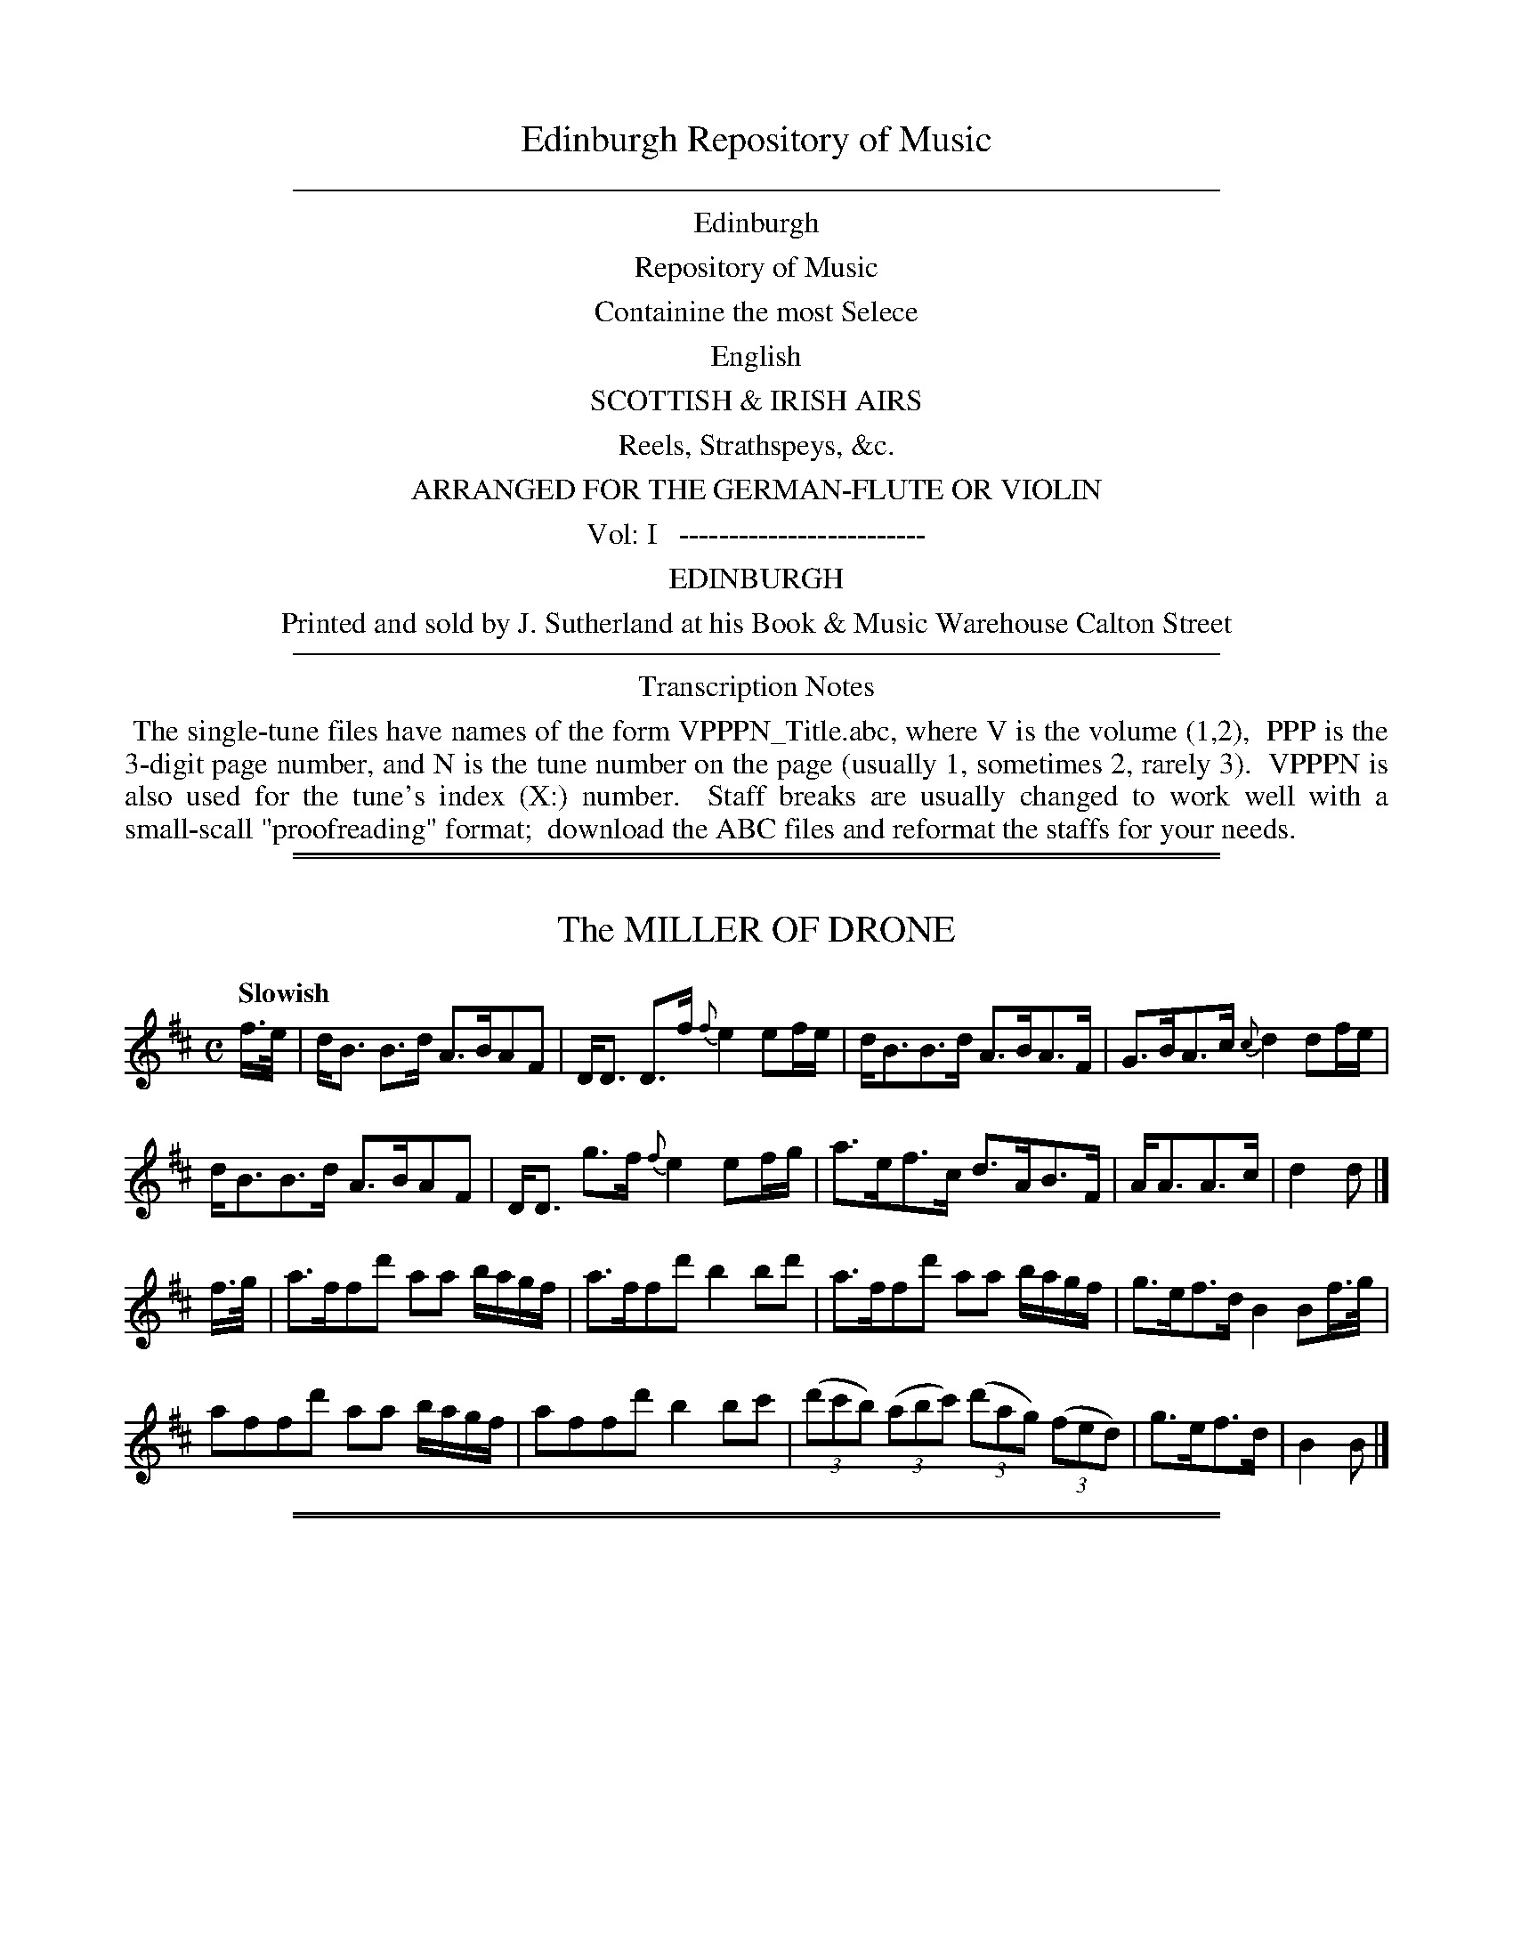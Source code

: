 
X: 10000
T: Edinburgh Repository of Music
B: Thompson (pub.):  "Edinburgh Repository of Music" 1818
F: http://digital.nls.uk/special-collections-of-printed-music/pageturner.cfm?id=87776133
Z: 2015 John Chambers <jc:trillian.mit.edu>
K:
%%sep 5 5 500
%%center Edinburgh
%%center Repository of Music
%%center Containine the most Selece
%%center English
%%center SCOTTISH & IRISH AIRS
%%center Reels, Strathspeys, &c.
%%center ARRANGED FOR THE GERMAN-FLUTE OR VIOLIN
%%center Vol: I   -------------------------
%%center EDINBURGH
%%center Printed and sold by J. Sutherland at his Book & Music Warehouse Calton Street
%%sep 5 5 500
%%center Transcription Notes
%%begintext align
%% The single-tune files have names of the form VPPPN_Title.abc, where V is the volume (1,2),
%% PPP is the 3-digit page number, and N is the tune number on the page (usually 1, sometimes 2, rarely 3).
%% VPPPN is also used for the tune's index (X:) number.
%% Staff breaks are usually changed to work well with a small-scall "proofreading" format;
%% download the ABC files and reformat the staffs for your needs.
%%endtext

%%sep 2 1 500
%%sep 1 1 500

X: 10011
T: The MILLER OF DRONE
Q: "Slowish"
R: strathspey
B: "Edinburgh Repository of Music" v.1 p.1 #1
F: http://digital.nls.uk/special-collections-of-printed-music/pageturner.cfm?id=87776133
Z: 2015 John Chambers <jc:trillian.mit.edu>
M: C
L: 1/16
K: Bm
f>e |\
dB3 B3d A3BA2F2 | DD3 D3f {f}e4 e2fe |\
dB3B3d A3BA3F | G3BA3c {c}d4 d2fe |
dB3B3d A3BA2F2 | DD3 g3f {f}e4 e2fg |\
a3ef3c d3AB3F | AA3A3c | d4d2 |]
f>g |\
a3ff2d'2 a2a2 bagf | a3ff2d'2 b4b2d'2 |\
a3ff2d'2 a2a2 bagf | g3ef3d B4B2f>g |
a2f2f2d'2 a2a2 bagf | a2f2f2d'2 b4b2c'2 |\
(3(d'2c'2b2) (3(a2b2c'2) (3(d'2a2g2) (3(f2e2d2) | g3ef3d | B4B2 |]

%%sep 2 1 500
%%sep 1 1 500

X: 10012
T: ROY'S WIFE OF ALDIVALLOCH
Q: "Slow"
%R: strathspey
B: "Edinburgh Repository of Music" v.1 p.1 #2
F: http://digital.nls.uk/special-collections-of-printed-music/pageturner.cfm?id=87776133
Z: 2015 John Chambers <jc:trillian.mit.edu>
N: The 2nd strain has initial repeat but no final repeat; not fixed.
N: The rhythm isn't quite right between the strains.
M: C
L: 1/16
K: D
|:!segno!\
AF3 F3E F3E FB3 | AF3 F3D E3DE2F2 |\
A3F E3D d3ef3e | d3B A3F E3D E2F2 :|
|: A2 |\
A3B d3f edef d3A | A2Bc d3F E3DE2F2 |\
A2Bc d3f edgf He2de | f3e d3F F2E2 F2dB !segno! |]

%%sep 2 1 500
%%sep 1 1 500

X: 10021
T: CARRICKS RANT
Q: "Slowish"
%R: strathspey, march
B: "Edinburgh Repository of Music" v.1 p.2 #1
F: http://digital.nls.uk/special-collections-of-printed-music/pageturner.cfm?id=87776133
Z: 2015 John Chambers <jc:trillian.mit.edu>
M: C|
L: 1/8
K: D
d |\
D3F A/A/A A>F | A>BdA F/F/F F>D |\
E3F B/B/B B>A | d>fed B/B/B B>d |\
D3F A/A/A A>F |
A>Bd>A F/F/F F>D |\
G>BGB F>A F>A | E>DE>F B/B/B B |]\
e |\
d3f d/d/d d>A | B>A d>A F/F/F F>D |
e3f e/e/e e>f | g>fe>d B/B/B B>e |\
d3f d/d/d d>A | B>Ad>A F/F/F F>D |\
G>BG>B F>AF>A | E>DE>F B/B/B B |]

%%sep 2 1 500
%%sep 1 1 500

X: 10022
T: SIR DAVID HUNTER BLAIRS REEL
R: reel, strathspey
B: "Edinburgh Repository of Music" v.1 p.2 #2
F: http://digital.nls.uk/special-collections-of-printed-music/pageturner.cfm?id=87776133
Z: 2015 John Chambers <jc:trillian.mit.edu>
M: C
L: 1/8
K: F
|:\
f2 c>d c>d c>d | c>f a2 cf a2 |\
b2 g>a g>a g>a | g>f e>f g>e c2 :|\
|:\
af Tf2 cf A>c | F>Ac>f e<g Tg2 |\
a>f Tf2 cf Ac | F>Ac>f ge f2 :|

%%sep 2 1 500
%%sep 1 1 500

X: 10031
T: COOLUN
O: Irish
Q: "Slow"
%R: air, minuet, waltz
B: "Edinburgh Repository of Music" v.1 p.3 #1
F: http://digital.nls.uk/special-collections-of-printed-music/pageturner.cfm?id=87776133
Z: 2015 John Chambers <jc:trillian.mit.edu>
M: 3/4
L: 1/8
K: D
(3(ABc) |\
d2 d>f {f}ed/c/ | d2 A2 (3DFA |\
d>c de/f/ e>d | (d2 c2) d>c |\
{c}B2 (Bc/d/) (e/d/c/B/) | A2 F>AdA |\
c/B/A/G/ F>D TE>D | D4 :|
|: A>G |\
F>ED>E F>G | A>^GA>Bc>A |\
d>c de/f/ e>d | {d2}c4 d>c |\
B2 Bc/d/ (e/d/c/B/) | A2 F>AdA |\
c/B/A/G/ F>D TE>D | D4 :|

%%sep 2 1 500
%%sep 1 1 500

X: 10032
T: DUKE OF PERTH'S REEL
R: reel, march
B: "Edinburgh Repository of Music" v.1 p.3 #2
F: http://digital.nls.uk/special-collections-of-printed-music/pageturner.cfm?id=87776133
Z: 2015 John Chambers <jc:trillian.mit.edu>
N: The 2nd strain has initial repeat but no final repeat; not fixed.
N: Except for the articulation, bars 5-8 and 9-12 are identical.
M: C
L: 1/8
K: G
B |\
(G/A/B/c/) dB gBdB | gBdB a(AA.B) |\
(G/A/B/c/ dB) gBdB | c>ATd>c BGG :|\
|: f |\
Tg>age abaf | g(ag)e beef |
Tg>age abaf | gdec BGGf |\
(Tg>ag).e abaf (gag).e beef |\
Tg>age abaf | gdec BGG |]

%%sep 2 1 500
%%sep 1 1 500

X: 10041
T: FIGHT ABOUT THE FIRE SIDE.     a Reel.
%R: reel
B: "Edinburgh Repository of Music" v.1 p.4 #1
F: http://digital.nls.uk/special-collections-of-printed-music/pageturner.cfm?id=87776133
Z: 2015 John Chambers <jc:trillian.mit.edu>
M: C|
L: 1/8
K: C
c !segno!|\
GcEc D(dd.c) | GcEc GcEc |\
FcEc D(dd.B) | cGAF ECC :|\
|: f |\
e<cg>c eddf | ecgc acgc |
f>age (Td>cd)e | GAcd {f}e2df |\
e<cg>c eddf | ecgc acgc |\
fage Td>cde | GAcd {cd}e2dc !segno! |]

%%sep 2 1 500
%%sep 1 1 500

X: 10042
T: The REEL OF TULLOCH
R: reel
B: "Edinburgh Repository of Music" v.1 p.4 #2
F: http://digital.nls.uk/special-collections-of-printed-music/pageturner.cfm?id=87776133
Z: 2015 John Chambers <jc:trillian.mit.edu>
M: C|
L: 1/8
K: A
f !segno!|:\
Te2 Ac/d/ ecAa | Te2 AB/c/ dB=GB |\
{B}e2 Ac/d/ eAce | dE .c.d/.e/ dB=GB :|\
|:\
TcA cd/e/ c>AAB |
TcA cd/e/ dB=GB |\
[1 cA cd/e/ TcATcA | BE cd/e/ dB=GB :|\
[2 TcA cd/e/ TcA cd/e/ | BE cd/e/ dB=GB !segno!|]

%%sep 2 1 500
%%sep 1 1 500

X: 10051
T: HEY JENNY COME DOWN TO JOCK
Q: "Lively"
%R: jig
B: "Edinburgh Repository of Music" v.1 p.5 #1
F: http://digital.nls.uk/special-collections-of-printed-music/pageturner.cfm?id=87776133
Z: 2015 John Chambers <jc:trillian.mit.edu>
M: 6/8
L: 1/8
K: F
|:\
F2F GAc | dcA G2A |\
F2F GA^c | d^cd D3 :|\
|: d/e/ |\
fed gfe | fed cde |\
fga cAF | G2A D3 :|

%%sep 2 1 500
%%sep 1 1 500

X: 10052
T: The QUAKERS WIFE
Q: "Lively"
%R: jig
B: "Edinburgh Repository of Music" v.1 p.5 #2
F: http://digital.nls.uk/special-collections-of-printed-music/pageturner.cfm?id=87776133
Z: 2015 John Chambers <jc:trillian.mit.edu>
M: 6/8
L: 1/8
K: G
|:\
G>AB D2B | (dcB) (BAG) |\
G>AB D2D | E3 {F}G2 :|\
|: d |\
dcB edc | dcB ABc |
d>cB e>fg | B3 d3 |\
(dc).B (gf).e | dcB {B}A2G |\
GAB D2D | E3 {F}G2 :|

%%sep 2 1 500
%%sep 1 1 500

X: 10053
T: UP AND WAUR THEM A WILLIE
Q: "Slowish"
%R: strathspey
B: "Edinburgh Repository of Music" v.1 p.5 #3
F: http://digital.nls.uk/special-collections-of-printed-music/pageturner.cfm?id=87776133
Z: 2015 John Chambers <jc:trillian.mit.edu>
M: C|
L: 1/8
K: A
e |\
A/A/A c>A d3 f | A/A/A c>A B3 c |\
A/A/A c>A d>efa | e>dcB A2A :|
|: g |\
a>fe>c d2d>f | a>fec B2B>g |\
a>fec d>efa | e>dc>B A2A :|

%%sep 2 1 500
%%sep 1 1 500

X: 10061
T: Mrs McLEAD OF RAASAY'S REEL
R: reel
B: "Edinburgh Repository of Music" v.1 p.6 #1
F: http://digital.nls.uk/special-collections-of-printed-music/pageturner.cfm?id=87776133
Z: 2015 John Chambers <jc:trillian.mit.edu>
M: C|
L: 1/8
K: G
[|\
G2g2 e>deg | B<B B>A B3A |\
G2g2 e>deg | A<A A>G A3B |\
G2g2 e>deg |
B<B B>A B3d |\
e>fed e2 de/f/ | g2d>B A3B |][|\
G<G B>G dBBe | d<BBA B3A |
G<G B>G d>BBe | A<A A>G A3B |\
G<G B>G d<BBe | D<B B>A B3d |\
e>f e>d e2 de/f/ | g2d>B A2A>B |]

%%sep 2 1 500
%%sep 1 1 500

X: 10062
T: AULD LAND SYNE
Q: "Slow"
%R: air, strathspey
B: "Edinburgh Repository of Music" v.1 p.6 #2
F: http://digital.nls.uk/special-collections-of-printed-music/pageturner.cfm?id=87776133
Z: 2015 John Chambers <jc:trillian.mit.edu>
M: C
L: 1/8
K: G
D |\
G>G G>B A>GAB | G<G B>d e3 g |\
d>B B>G A>GAB | G>EE>D G2G :|
|: e |\
d>B B>G A>GAB | d>B B>d e3 g |\
d>BBG A>GA>B | G>EE>D G2G :|

%%sep 2 1 500
%%sep 1 1 500

X: 10071
T: SCOTS WHA HAE WI' WALLACE BLED
Q: "Very Slow"
%R: air, strathspey
B: "Edinburgh Repository of Music" v.1 p.7 #1
F: http://digital.nls.uk/special-collections-of-printed-music/pageturner.cfm?id=87776133
Z: 2015 John Chambers <jc:trillian.mit.edu>
M: C
L: 1/8
K: D
|:\
A2 A>F A2 d>c | B2 B>A B>cde |\
f2 e>d d>efe | d<BB>A A2z2 :|
|:\
f2 f>e f>g a>f | e2 e>d e>fgb |\
a<f e>d d>ef>e | d<B B>A A2 z2 :|

%%sep 2 1 500
%%sep 1 1 500

X: 10072
T: I'LL GANG NAE MAIR TO YON TOWN.     a Reel.
R: reel
B: "Edinburgh Repository of Music" v.1 p.7 #2
F: http://digital.nls.uk/special-collections-of-printed-music/pageturner.cfm?id=87776133
Z: 2015 John Chambers <jc:trillian.mit.edu>
M: C|
L: 1/8
K: G
B |\
G>gg>d TB2Gd | (B/c/d) .G.d BAAa |\
b/a/g/f/ g>d B2 Gd | B/c/d Ac BG G :|
|: c |\
B>Gd>G eGdg | BG e/d/c/B/ cAAc |\
B>Gd>G eGdG | (B/c/d) (.A.c) BG G :|

%%sep 2 1 500
%%sep 1 1 500

X: 10073
T: BIRKS OF ABERFELDY.     a Reel.
R: reel
B: "Edinburgh Repository of Music" v.1 p.7 #3
F: http://digital.nls.uk/special-collections-of-printed-music/pageturner.cfm?id=87776133
Z: 2015 John Chambers <jc:trillian.mit.edu>
M: C|
L: 1/8
K: F
|:\
F>GAc f2fc | f2fd (ef/g/) (f/g/a) |\
F>GAc f>gag | f>dcA G2d2 :|
|:\
(F>GA)f cFAF | cFAc (d/c/B/A/) GA |\
F>GAc Tf>gag | fdcA G2d2 :|

%%sep 2 1 500
%%sep 1 1 500

X: 10081
T: CAWDOR FAIR
Q: "Slow"
R: strathspey
B: "Edinburgh Repository of Music" v.1 p.8 #1
F: http://digital.nls.uk/special-collections-of-printed-music/pageturner.cfm?id=87776133
Z: 2015 John Chambers <jc:trillian.mit.edu>
M: C
L: 1/8
K: D
A |\
d>cBA B<dF2 | A>BAF A3c |\
d>cBA B<dF2 | E<E F>A B2B :|
|: A |\
A>d d>d Td2 d>d | B>e e>e Te2 d>e |\
f>ed>c d>cB>A | (B/c/d) (c/d/e) d2d :|

%%sep 2 1 500
%%sep 1 1 500

X: 10082
T: DUNCAN DAVIDSON.     a Strathspey.
R: strathspey
B: "Edinburgh Repository of Music" v.1 p.8 #2
F: http://digital.nls.uk/special-collections-of-printed-music/pageturner.cfm?id=87776133
Z: 2015 John Chambers <jc:trillian.mit.edu>
M: C|
L: 1/8
K: D
F |\
D/D/D A>B A>FAB | D/D/D d>B A>FEF |\
D/D/D A>B A>FA>g | f>def d/d/d d :|
|: g |\
f>d de/f/ g>fed | c>Ae>A f>Ae>g |\
f>d de/f/ g>fe>d | c>def d/d/d d :|

%%sep 2 1 500
%%sep 1 1 500

X: 10083
T: LEWIE GORDON
Q: "Very Slow with Express:"
R: strathspey
B: "Edinburgh Repository of Music" v.1 p.8 #3
F: http://digital.nls.uk/special-collections-of-printed-music/pageturner.cfm?id=87776133
Z: 2015 John Chambers <jc:trillian.mit.edu>
N: The last two bars have an initial repeat but no final repeat; not fixed.
M: C
L: 1/8
K: G
[|\
G>ABA GEA2 | G>ABd ed{f}g2 |\
edg>B (c/B/)(A/G/) (BA) | G>A{G}B>A GEG2 |
G2{G}B>A GEA2 | G>ABc de/f/ {a}g>f |:\
{f}ed g>B c/B/A/G/ BA | G>ABc dDG2 |]

%%sep 2 1 500
%%sep 1 1 500

X: 10091
T: TULLOCH GORUM.     a Strathspey.
R: strathspey
B: "Edinburgh Repository of Music" v.1 p.9 #1
F: http://digital.nls.uk/special-collections-of-printed-music/pageturner.cfm?id=87776133
Z: 2015 John Chambers <jc:trillian.mit.edu>
M: C
L: 1/8
K: G
d/>c/ !segno!|\
B>G d>G c>=F A2 | B>G d>G B>c dg |\
B>G d>G c>=F A2 |[1 B>G d>G c2 A :|\
[2 B>G dG c2 BA |] G>g d>e =f>F A2 |
G>g d>g B>g d>g |\
G>g d>e =f>F A2 | G>g d>c {c2}B2 A>B |\
G>g d>e =fF A2 | G>g d>e =f>ga>g |\
=f>ef>d cFA2 | g>dg>b g2 d>c !segno!|]

%%sep 2 1 500
%%sep 1 1 500

X: 10092
T: BECAUSE HE WAS A BONNY LAD.     a Reel.
R: reel
B: "Edinburgh Repository of Music" v.1 p.9 #2
F: http://digital.nls.uk/special-collections-of-printed-music/pageturner.cfm?id=87776133
Z: 2015 John Chambers <jc:trillian.mit.edu>
N: All the rhythms between the strains are wrong; all pickups and last notes should be 1/8 notes.
M: C|
L: 1/8
K: A
e2 |\
c>BAa (f/g/a) ec | df e>c B/B/B B>e |\
c>BAa (f/g/a) ec | d>fec A/A/A A2 :|\
e2 | Tc>BAc defd | cAec B/B/B Bd |
Tc>BAc defg | (a/g/f/g/) ac A/A/A Ae |\
cAeA fAeA | cAec B/B/B Bg |\
afge fdec | d>fe>c A/A/A A2 |]

%%sep 2 1 500
%%sep 1 1 500

X: 10101
T: LADY HOME'S JIGG
R: jig
B: "Edinburgh Repository of Music" v.1 p.10 #1
F: http://digital.nls.uk/special-collections-of-printed-music/pageturner.cfm?id=87776133
Z: 2015 John Chambers <jc:trillian.mit.edu>
M: 6/8
L: 1/8
K: C
|:\
c2!p!g- geg | gea g2e | ceg {a}gfe | ded f2d |\
c2g- geg | gea g2e | fga gfe | ded Tf2d :|
|:\
!f!c>dc cGc | cGc {cd}e2d | c>dc cGE | DED {f}e2d |\
cdc cGE | CDE cGE | (.F.d.F) (.E.c.E) | d>ed e2d :|

%%sep 2 1 500
%%sep 1 1 500

X: 10102
T: WITHIN A MILE OF EDINBURGH
Q: "Slow"
%R: strathspey
B: "Edinburgh Repository of Music" v.1 p.10 #2
F: http://digital.nls.uk/special-collections-of-printed-music/pageturner.cfm?id=87776133
Z: 2015 John Chambers <jc:trillian.mit.edu>
M: C
L: 1/8
K: D
f>g |\
a<f e>f d2 f>d | B<d A>F A2 d>e |\
f<a b<d' a<f de/f/ | f2 {gf}e2 z2 f>g |\
a<f e>f d2 f>d | B<d A>F A2 d>e |
f<a bd' a<f e>f | d4 z4 |]\
d>ef>g af d'2 | d>ef>g a>f d'>d |\
d>edB AFAd | f>dfa b2 {c'}Hd'2 |\
{c'b}a<f f<d B<d A<d | f<a Te>f d2 |]

%%sep 2 1 500
%%sep 1 1 500

X: 10111
T: The ORIGINAL HIGHLAND LADDIE
%R: reel, march
B: "Edinburgh Repository of Music" v.1 p.11 #1
F: http://digital.nls.uk/special-collections-of-printed-music/pageturner.cfm?id=87776133
Z: 2015 John Chambers <jc:trillian.mit.edu>
M: 2/4
L: 1/8
K: A
E |\
A>Bcc | d>Bc2 | cBBA/B/ | cBBA/F/ |\
A>Bcc | d>B c>B | AF FE/F/ | AFF :|
|: e |\
fa ea | d/c/B/A/ c2 | cB BA/B/ | cB Be |\
fa ea | d/c/B/A/ cB | AF FE/F/ | AF F :|
|: e |\
a>bc'c' | d'bc'2 | c'b ba/b/ | c'b ba/f/ |\
f>gaa | d'>b c'>b | a>f fe/f/ | af f :|
|: a/g/ |\
faef | d/c/B/A/ c2 | cB BA/B/ | cB Be |\
f{g}a ea | d/c/B/A/ c>B | AF FE/F | AF F :|

%%sep 2 1 500
%%sep 1 1 500

X: 10112
T: The HONEY MOON.     a Reel.
R: reel
B: "Edinburgh Repository of Music" v.1 p.11 #2
F: http://digital.nls.uk/special-collections-of-printed-music/pageturner.cfm?id=87776133
Z: 2015 John Chambers <jc:trillian.mit.edu>
N: The rhythms at the strains' ends aren't correct; not fixed.
M: C|
L: 1/8
K: D
A2 |\
(Ad).d.d dffa | gfed ceA2 |\
(Ad).d.d dffa | gfge d2d2 :|\
|:\
d>AA2 Bdd2 | AFED CEE2 |\
dAA2 Bcde | fgef d2d2 :|

%%sep 2 1 500
%%sep 1 1 500

X: 10121
T: LORD Mc DONALD'S REEL
R: reel
B: "Edinburgh Repository of Music" v.1 p.12 #1
F: http://digital.nls.uk/special-collections-of-printed-music/pageturner.cfm?id=87776133
N: Bar 8 is indicated as in either octave; bars 9-12 are to be played low the 1st time and high the 2nd time.
Z: 2015 John Chambers <jc:trillian.mit.edu>
M: C|
L: 1/8
K: G
B |\
d3e d>Bg>B | dBgB aA-AB |\
Td^cde dBgB | (A/B/c) TBA BGG :|\
|: B |\
DGBG TAGBG | DGBG TAGAB |
DGBG AGBG | "or"[dD][eE][dD][cC] [BB,][GG,][GG,]B |\
"8va 2d time."\
DGBG TAGBG | DGBG TA>GEc | BAGF GFED | EFGA BGG :|

%%sep 2 1 500
%%sep 1 1 500

X: 10122
T: LASSIE WI' THE YELLOW COTTIE.     a Reel.
R: reel
B: "Edinburgh Repository of Music" v.1 p.12 #2
F: http://digital.nls.uk/special-collections-of-printed-music/pageturner.cfm?id=87776133
Z: 2015 John Chambers <jc:trillian.mit.edu>
N: Bars 4-8 and 9-12 differ only trivially, in the rhythm of one passing note.
M: C
L: 1/8
K: G
A |\
TG2G>B d>egd | e/e/e gd {f}edeg- |\
g>G GB Td>egd | (.e/.f/.g) dB TAGE :|\
a |\
Tg>abg aegd | Bd-de =fg{f}ed |
Tg>abg aegd | (e/f/g) dB TAGEa |\
Tg>abg aegd | Bd-de =fg{f}ed |\
Tg>abg aegd | (ef/g/) dB AGE :|

%%sep 2 1 500
%%sep 1 1 500

X: 10131
T: The YELLOW HAIR'D LADDIE
Q: "Slow"
%R: air, waltz
B: "Edinburgh Repository of Music" v.1 p.13 #1
F: http://digital.nls.uk/special-collections-of-printed-music/pageturner.cfm?id=87776133
Z: 2015 John Chambers <jc:trillian.mit.edu>
M: 3/4
L: 1/8
K: D
D>E |\
{DE}F2 A2 B>c | d3 e {de}f2 | A2 BAGF | {F2}E4 D>E |\
{DE}F2 A2 B>c | d>cde f2 |[1 A>BAF TE>D | D4 :|[2 A2 g>fTe>d | d4 |]
|: d>e |\
f2 g>fe>d | c2 e>cBA | B>c d{c}B{B}AF | {F2}E4 D>E |F2 A2 B>c |\
d>cde {de}f2 |[1 A>BAF TE>D | D4 :|[2 A2 gfTe>d | d4 |]

%%sep 2 1 500
%%sep 1 1 500

X: 10132
T: JENNY'S BAWBEE.     a Reel.
R: reel
B: "Edinburgh Repository of Music" v.1 p.13 #2
F: http://digital.nls.uk/special-collections-of-printed-music/pageturner.cfm?id=87776133
Z: 2015 John Chambers <jc:trillian.mit.edu>
M: C|
L: 1/8
K: D
f |\
a>bag fddf | B/B/B e>d cAAf |\
a>bag fddf | B/B/B cA d3 :|
|: d/e/ |\
f>dg>e fddf | g>fe>d cAAe |\
f>dg>e fddf | B/B/B cA d3 :|

%%sep 2 1 500
%%sep 1 1 500

X: 10141
T: The FAIRY DANCE.     a Reel.
R: reel
B: "Edinburgh Repository of Music" v.1 p.14 #1
F: http://digital.nls.uk/special-collections-of-printed-music/pageturner.cfm?id=87776133
Z: 2015 John Chambers <jc:trillian.mit.edu>
N: The last note should probably be dropped.
M: C|
L: 1/8
K: D
d>e |\
f2fd f2fd | f2fd cAec |\
f2fd gfed | cABc d2 :|\
df |\
a2a>f b2ba | gfge a2ag |
f2fd B2ge | cABc d2df |\
a2af b2ba | gfge a2ag |\
f2f>d B2ge | cABc d2d2 |]

%%sep 2 1 500
%%sep 1 1 500

X: 10142
T: The WHITE COCKADE
R: reel, march
B: "Edinburgh Repository of Music" v.1 p.14 #2
F: http://digital.nls.uk/special-collections-of-printed-music/pageturner.cfm?id=87776133
Z: 2015 John Chambers <jc:trillian.mit.edu>
M: 2/4
L: 1/16
K: G
g2 |\
d2B2 B2AG | B2B2B2g2 | d2B2B2AG | A2A2A2GA |\
B2B2 cBAG | A2B2 g3a | (ba).g.f (ag).f.e | d2B2 B2 :|
|: Bc |\
d2B2g2B2 | d2d2d2e2 | ({e}d2cB) ({a}g2fg) | a2A2A2GA |\
B2B2 cBAG | A2B2 g3a | (ba)(.g.f) (ag)(.f.e) | d2B2 B2 :|

%%sep 2 1 500
%%sep 1 1 500

X: 10151
T: EARL OF MOIRA'S WELCOME TO SCOTLAND.     a Strathspey.
N: The title doesn't contain an apostrophe, but the index entry does.
Q: "Slowish"
R: strathspey
B: "Edinburgh Repository of Music" v.1 p.15
F: http://digital.nls.uk/special-collections-of-printed-music/pageturner.cfm?id=87776133
Z: 2015 John Chambers <jc:trillian.mit.edu>
N: The right edge of the page is faint; the last note in every 4th bar is a guess based on beam angle, etc.
M: C
L: 1/16
K: G
D2 !segno!|\
GG3 GG3 B2d2d4 | c3A B3G A3GF2D2 |\
GG3GG3 B2d2d4 | e2g2 fgaf gaba gb3 |\
gg3 b2g2 a3gf3d | ee3 g3e d3c B2G2 |
gg3 b2g2 a3gf2d2 | e3g fgaf g4 g2ab |\
c'3ab3g a3ge2g2 | (ed).c.B g3B (cBAG) A2B2 |\
GG3GG3 c2e2e4 | d3g fgaf gaba gb3 |
B3Gd3G (edcB) d2g2 | B3Gd3G A3Bc3e |\
B3Gd3G (edcB) d2g2 | e3g .f.g.a.f .g.a.b.a gb3 |\
!p!gb3gb3 f2a2d4 | e3fg3e d3cB3G |
(3(g2a2b2) (3(g2a2b2) (3(f2g2a2) d4 | e3g fgaf g4 g2ab |\
.e2.c'2.d2.b2 .c2.a2.B2.g2 | Bcdc B2G2 A3G F2D2 |\
(3G2A2B2 (3A2B2c2 (3B2c2d2 (3c2d2e2 | d3g (ba).g.f (ag).f.e (dc).B.A !segno!|]

%%sep 2 1 500
%%sep 1 1 500

X: 10161
T: Mrs Mc DONALD'S FAVORITE.     a Reel.
R: reel
B: "Edinburgh Repository of Music" v.1 p.16 #1
F: http://digital.nls.uk/special-collections-of-printed-music/pageturner.cfm?id=87776133
Z: 2015 John Chambers <jc:trillian.mit.edu>
M: C|
L: 1/8
K: D
A !segno!|\
d3c edcB | A^GAB ABAF |\
DBAF DBAF | G2E2 E2A2 |\
d3c edcB |
A^GAB ABAF |\
DBAF EFGA | F2D2 D3 :|\
|: f |\
efgf edce | defg a3a |
ageg gfdf | ecdB A3f |\
efgf edce | defg a3a |\
ageg gfdf | edcB AABc !segno!|]

%%sep 2 1 500
%%sep 1 1 500

X: 10162
T: NEIL GOW'S STRATHSPEY
R: strathspey
B: "Edinburgh Repository of Music" v.1 p.16 #2
F: http://digital.nls.uk/special-collections-of-printed-music/pageturner.cfm?id=87776133
Z: 2015 John Chambers <jc:trillian.mit.edu>
M: C
L: 1/8
K: A
f |\
e<ca>e fBBf | e<ca>e f2fg |\
a/g/f/e/ ae fBBg | a>fec A2A :|
|: F |\
A<A {AB}c>A BFFG | A<A A<A aefa |\
e>a c>a BFFg | a>f ec A2A :|

%%sep 2 1 500
%%sep 1 1 500

X: 10171
T: MISS FORBES'S FAREWELL TO BANFF
%R: reel
B: "Edinburgh Repository of Music" v.1 p.17 #1
F: http://digital.nls.uk/special-collections-of-printed-music/pageturner.cfm?id=87776133
Z: 2015 John Chambers <jc:trillian.mit.edu>
N: Halved the length of the pickup notes to strain 2.
N: The beaming in bar 11 is unusual; transcribed as-is.
M: 2/4
L: 1/16
K: D
D>E |\
F3A GFED | F2A2 B3d |\
A3B AFED | F2E2 E2D>E |\
F3A GFED | F2A2 B3d |\
A3B AFED | F2D2 D2 :|
|: (AB/c/) |\
(dc)(de) (dcBA) | B/A/B/c/ dB A3G |\
(FA) (BA)(GF) (ED) | F2E2 E2(3ABc |\
dcde dcBA | BABc d3B |\
A3B AFED | F2D2 D2 :|

%%sep 2 1 500
%%sep 1 1 500

X: 10172
T: FOOTE'S MINUET
%R: minuet, waltz
B: "Edinburgh Repository of Music" v.1 p.17 #2
F: http://digital.nls.uk/special-collections-of-printed-music/pageturner.cfm?id=87776133
Z: 2015 John Chambers <jc:trillian.mit.edu>
M: 3/4
L: 1/8
K: D
|:\
a2 f2 a2 | a2 g2 f2 | e2 d2 e2 | (fe) (fg) (fg) |\
a2 f2 a2 | a2 g2 f2 | e2 d2 e2 | f6 :|
|:\
f2 f2 f2 | edefef | g2 g2 g2 | fefgfg |\
a2 f2 a2 | a2 g2 f2 | (3(gfe) f2 e2 | d6 :|

%%sep 2 1 500
%%sep 1 1 500

X: 10181
T: LADY HERRIOT HOPES REEL
R: reel
B: "Edinburgh Repository of Music" v.1 p.18 #1
F: http://digital.nls.uk/special-collections-of-printed-music/pageturner.cfm?id=87776133
Z: 2015 John Chambers <jc:trillian.mit.edu>
N: Missing 1/8 count in bar 8 fixed by adding another g note.
M: C|
L: 1/8
K: G
B |\
GBdg edcB | g2bg aAAB |\
GBdg edcB | cAdB G/G/G G :|\
|: d |\
gdga b2ag | fdad bdad |
gdga b2ag | dg fa g/g/g ga |\
gdga b2ag | agab c'bab |\
gedc B2ge | d>B c>A G/G/G G :|

%%sep 2 1 500
%%sep 1 1 500

X: 10182
T: MY AIN KIND DEARIE
Q: "Moderately"
%R: air, march
B: "Edinburgh Repository of Music" v.1 p.18 #2
F: http://digital.nls.uk/special-collections-of-printed-music/pageturner.cfm?id=87776133
Z: 2015 John Chambers <jc:trillian.mit.edu>
M: 2/4
L: 1/16
K: D
f>e |\
{de}f2A2 A3B | d3e d3f | e3f (gf)(ed) | {de}f2B2 B2f>e |\
{de}f2A2 A2B2 | d3e d2d'a | b3a bc'd'a | f2d2 d2 :|
|: a2 |\
b>abc' d'3f | gfga b3f | e3f gfed | d/e/f B2B2 f>e |\
d/e/f A2A2B2 | d3ed2d'2a2 | b3a bc'd'a | f2d2d2 :|

%%sep 2 1 500
%%sep 1 1 500

X: 10191
T: ORANGE AND BLUE
Q: "Lively"
%R: jig
B: "Edinburgh Repository of Music" v.1 p.19
F: http://digital.nls.uk/special-collections-of-printed-music/pageturner.cfm?id=87776133
Z: 2015 John Chambers <jc:trillian.mit.edu>
M: 6/8
L: 1/8
K: G
g !segno!|\
f2d d3 | A2d F2d | f2d faf | d3 d2f |\
g2e e3 | B2e e2d | c2A cec | A3 A2g |
f2d d3 | A2d F2d | f2d faf | d3 d2g/a/ |\
b2g a2f | g2e f2d | cec ABc | d3 d2 |]
g |\
f2a aba | f2a aba | f2d faf | d3 d2f |\
g2b bc'b | g2b bc'b | g2e gbg | e3 e2g |
f2a aba | f2a aba | f2d faf | d3 d2f/a/ |\
b2g a2f | g2e f2d | cec ABc | d2b a2g !segno!|]

%%sep 2 1 500
%%sep 1 1 500

X: 10201
T: The BUSH ABOON TRAQUAIR
Q: "Slow"
%R: air, strathspey
B: "Edinburgh Repository of Music" v.1 p.20 #1
F: http://digital.nls.uk/special-collections-of-printed-music/pageturner.cfm?id=87776133
Z: 2015 John Chambers <jc:trillian.mit.edu>
M: C
L: 1/8
K: D
D>E |\
F2A2 d3f | e>d e/f/g/f/ {f}e3E | F2A2 f>edB | A4 D2D>E |
F2A2 d3f | e>d e/f/g/f/ {f}e3E | F2A2 f>ed>B | A4{Bcd} D2 |]
d2 |\
c>BAB cdef | g>a f>g {f}e3A | d>efg a>bag | f>g a/g/f/e/ d3e/d/ |
c>BAB cdef | g/b/a/g/ f/a/g/f/ {f}e3E | F2A2 f>edB | A4{Bcd} D2 |]

%%sep 2 1 500
%%sep 1 1 500

X: 10202
T: The HAUGHS OF CROMDALE
%R: strathspey
B: "Edinburgh Repository of Music" v.1 p.20 #2
F: http://digital.nls.uk/special-collections-of-printed-music/pageturner.cfm?id=87776133
Z: 2015 John Chambers <jc:trillian.mit.edu>
M: C|
L: 1/8
K: Edor
e |\
B<EEF | B>AFA | B<EE>F D>EFA |\
B<EE>F BAFA | Bd B/A/G/F/ E2E :|
|: F |\
D>dd>e d/c/B/c/ d2 | F>AAB A/G/F/G/ A2 |\
B<ee>f g>fed | Bd B/A/G/F/ E2E :|

%%sep 2 1 500
%%sep 1 1 500

X: 10211
T: Mr BUSHBY MAITLAND'S REEL
R: reel
B: "Edinburgh Repository of Music" v.1 p.21 #1
F: http://digital.nls.uk/special-collections-of-printed-music/pageturner.cfm?id=87776133
Z: 2015 John Chambers <jc:trillian.mit.edu>
M: C|
L: 1/8
K: D
A |\
FDAF d2TdA | d2Tdf eEEA |[1 FDAF d2dB | cdeg fdd :|
[2 FDAF dABG | FA dg fdTd |] g | Tfede fgaf | Tgfed cAeg | fede fgaf |
ecdB Addg | fdfg fgaf | Tgfed cAeg | fdgb afge | fdec dDD |]

%%sep 2 1 500
%%sep 1 1 500

X: 10212
T: Mrs MORTHLAND'S REEL
R: reel
B: "Edinburgh Repository of Music" v.1 p.21 #2
F: http://digital.nls.uk/special-collections-of-printed-music/pageturner.cfm?id=87776133
Z: 2015 John Chambers <jc:trillian.mit.edu>
M: C|
L: 1/8
K: C
g |\
{f}e2dc GBce | fdec fdec |\
{f}e2dc GAcd | egde c/c/c c :|\
f |\
ecce fddf | ecgc (B/c/d) BG |
ecce fddf | ecdB Tc2cf |\
ecce fddf | ecgc (B/c/d) BG |\
ecce fdgf | ecdB c2c |]

%%sep 2 1 500
%%sep 1 1 500

X: 10221
T: GLOOMY WINTERS NOW AWA
Q: "Slow"
%R: strathspey
B: "Edinburgh Repository of Music" v.1 p.22 #1
F: http://digital.nls.uk/special-collections-of-printed-music/pageturner.cfm?id=87776133
Z: 2015 John Chambers <jc:trillian.mit.edu>
N: There's a faint ':' after the 1st strain's double bar, but no final repeat symbol.
M: C
L: 1/8
K: Dm
A |\
d2d>e d>cA2 | f2f>a g>fec |\
d<da2 d>cAF | G<G A>^c dD D :|\
E |\
F2F>A G>FEG | F>EDF EAA2 |
f2fa g>feg | f>d f/e/d/c/ Ad de |\
f<fc'2 efg2 | f>edf eaHa2 |\
A2BA/G/ Adea/g/ | f>d f/e/d/c/ Ad d |]

%%sep 2 1 500
%%sep 1 1 500

X: 10222
T: LADY SHAFTSBURY.     a Strathspey.
Q: "Slowish"
R: strathspey
B: "Edinburgh Repository of Music" v.1 p.22 #2
F: http://digital.nls.uk/special-collections-of-printed-music/pageturner.cfm?id=87776133
Z: 2015 John Chambers <jc:trillian.mit.edu>
M: C
L: 1/8
K: D
f/e/ |\
d>AF>A defb | a>fe>d cee f/e/ |\
d>AF>A d>efb | a<f e<f d3 :|\
|:\
a |\
d'>c'ba {c'}d'2d>b | afed ceea |
d'c'ba {c'}d'2db | a<f e>f d3a |\
d'>c'ba abc'd' | e'eee e>fgb |\
a>baf e>def | d/e/f/e/ dA d2 d :|

%%sep 2 1 500
%%sep 1 1 500

X: 10231
T: O WHISTLE AND I'LL COME TO YOU MY LAD &c.
Q: "Lively"
%R: jig
B: "Edinburgh Repository of Music" v.1 p.23 #1
F: http://digital.nls.uk/special-collections-of-printed-music/pageturner.cfm?id=87776133
Z: 2015 John Chambers <jc:trillian.mit.edu>
N: The 2nd strain has initial repeat but no final repeat; not fixed.
M: 6/8
L: 1/8
K: D
d/e/ !segno!|\
fdB AGF | Eee e2d/e/ |\
fdB AFA | Bdd "_Fine."d2 :|\
|: f/e/ |\
dfa dfa |
dfa a>gf/e/ |\
dfa dfa | bee e>gf/e/ |\
dfa dfa | dd'b Ha>ba/g/ !segno!|]

%%sep 2 1 500
%%sep 1 1 500

X: 10232
T: ROSLIN CASTLE
Q: "Slow"
%R: air, strathspey
B: "Edinburgh Repository of Music" v.1 p.23 #2
F: http://digital.nls.uk/special-collections-of-printed-music/pageturner.cfm?id=87776133
Z: 2015 John Chambers <jc:trillian.mit.edu>
M: C
L: 1/8
K: Em
G>F |\
E2B>c B2A>B | cBAG F2G>F |\
E2e>f g2fe | ^defd B2AB |\
cBAG F2G>A | BGFE {e}d2e>f |
g>ef>^d e>BA>B | G2TF>E E2 :|\
|: B2 |\
e2e>f g2f>e | b>aga {g}f2e^d |\
eBef g2fe |
b>a g/b/a/g/ {g}Hf2 A>B |\
c>BAG F2G>A | BGFE e>^d e>f |\
g>e f>^d e>B AB | {A}G2TF>E E2 :|

%%sep 2 1 500
%%sep 1 1 500

X: 10241
T: MY NANNIE O
Q: "Slow"
%R: air, march
B: "Edinburgh Repository of Music" v.1 p.24 #1
F: http://digital.nls.uk/special-collections-of-printed-music/pageturner.cfm?id=87776133
Z: 2015 John Chambers <jc:trillian.mit.edu>
M: C
L: 1/8
K: Em
G>A |\
B2E2 B3A | G2TFE E2D>E |\
G3A BABd | e2A>B A2GA |\
B2d2 cBAG |
A2B2 g3f |\
e>ged BAB^d | e2E>F E2 :|\
|: B>c |\
d3e {e}d2cB | g2d>e {e}d2g>f |
e>^def g>fga | b2e>f {f}e2d>c |\
B2g2 d<BAG | A2B2 Hg3f |\
e>ged BAB^d | e2E>F E2 :|

%%sep 2 1 500
%%sep 1 1 500

X: 10242
T: WELCOME TO YOUR FEET AGAIN
%R: strathspey
B: "Edinburgh Repository of Music" v.1 p.24 #2
F: http://digital.nls.uk/special-collections-of-printed-music/pageturner.cfm?id=87776133
Z: 2015 John Chambers <jc:trillian.mit.edu>
M: C
L: 1/8
K: F
|:\
F>Acd f>A G2 | F>Acd f>c df |\
B>g A>f g>A G>A | F>Ac>d f>cd<f :|
|:\
c'>f c'>d' c'>a g>a | c'>f c'>d' c'>d' c'>a |\
b>c' d'/c'/b/a/ g>f ga | f>A d>c f>c d<f :|

%%sep 2 1 500
%%sep 1 1 500

X: 10251
T: LOCHABER
Q: "Slow"
%R: air, waltz
B: "Edinburgh Repository of Music" v.1 p.25 #1
F: http://digital.nls.uk/special-collections-of-printed-music/pageturner.cfm?id=87776133
Z: 2015 John Chambers <jc:trillian.mit.edu>
M: 3/4
L: 1/8
K: C
c>d |\
e2 e2 e>f | e2 d2 eg | a2 d2 de | {e2}d4 cd |\
e2 fedc | {A}G4 cd | e2 c2 cd | {d2}c4 :|
|: c2 |\
e>f g2 g2 | g>a gfed | c2 c'2 c'2 | c'4 c2 |\
ef g2 g2 | agfedc | c2 c'2 c'2 | c'4 ga |
_b3 c'bc' | a2 g2 ac' | d'2 d2 de/f/ | {e2}d4 cd |\
e2 fedc | A2 G2 c>d | e2 c2 c>d | {d2}c4 :|

%%sep 2 1 500
%%sep 1 1 500

X: 10252
T: The ROSE TREE
Q: "Moderately"
%R: reel, march
B: "Edinburgh Repository of Music" v.1 p.25 #2
F: http://digital.nls.uk/special-collections-of-printed-music/pageturner.cfm?id=87776133
Z: 2015 John Chambers <jc:trillian.mit.edu>
M: C
L: 1/16
K: C
e>d |\
c3A G2E2 G4 G2A2 | c3d {e}d2cd e2d2d2ed |\
{Bd}c3A G2E2 G4 G2A2 | Tc3d {e}d2cd e2c2c2 :|
|: Tc>d |\
e2d2e2f2 {ef}g4 Tf2e2 | da3a3g a2d2 Hd2 (g/f/e/d/) |\
Tc3A G2E2 TG4 G2A2 | Tc3d {e}d2cd e2c2Tc2 :|

%%sep 2 1 500
%%sep 1 1 500

X: 10261
T: PADDY CAREY
Q: "Lively"
%R: jig
B: "Edinburgh Repository of Music" v.1 p.26 #1
F: http://digital.nls.uk/special-collections-of-printed-music/pageturner.cfm?id=87776133
Z: 2015 John Chambers <jc:trillian.mit.edu>
M: 6/8
L: 1/8
K: C
|:\
G2c cBc | e2c cBc | A2d d2e | f2d {c}B2G |\
G2c cBc | e2c cBc | BAG GAB | c3 c3 :|
|:\
c2e f2a | g2a ged | c2e f2a | gec d3 |\
c2e f2a | g2a gec | cBA GAB | c3- c3 :|

%%sep 2 1 500
%%sep 1 1 500

X: 10262
T: HERE AWA, THERE AWA
Q: "Slow with Express."
%R: waltz
B: "Edinburgh Repository of Music" v.1 p.26 #2
F: http://digital.nls.uk/special-collections-of-printed-music/pageturner.cfm?id=87776133
Z: 2015 John Chambers <jc:trillian.mit.edu>
N: Added dot to last note in each strain.
M: 3/4
L: 1/8
K: Am
|:\
g3 fed | c3 d c2 | d3 c d2 | e2 a4 |\
g3 fed | c3 d e2 | Te3 d e2 | {=G2}A6 :|
|:\
e2 a2 ^g2 | a3 b c'2 | g3 a gf | e3 f g2 |\
e2 a2 ^g2 | a3 b c'2 | Te3 d e2 | A6 :|

%%sep 2 1 500
%%sep 1 1 500

X: 10271
T: JOHNNIE'S GREY BREEKS
Q: "Brisk"
%R: reel
B: "Edinburgh Repository of Music" v.1 p.27 #1
F: http://digital.nls.uk/special-collections-of-printed-music/pageturner.cfm?id=87776133
Z: 2015 John Chambers <jc:trillian.mit.edu>
M: 2/4
L: 1/16
K: D
d>e |\
f2f2 gfed | B4 d3A | {G}F2ED D3E | F2A2 A2de |\
f2f2 afed | B4 d3A | {G}F2ED E2F2 | d2B2B2 :|
|: dB |\
A3Bd3e | f4 e2d2 | e2f2 a2ba | f2e2e2fa |\
b2b2 d'baf | a2a2 bafe | d3b afef | d2B2B2 :|

%%sep 2 1 500
%%sep 1 1 500

X: 10272
T: The DUCKS DANG O'ER MY DADDIE
Q: "Lively"
%R: jig
B: "Edinburgh Repository of Music" v.1 p.27 #2
F: http://digital.nls.uk/special-collections-of-printed-music/pageturner.cfm?id=87776133
Z: 2015 John Chambers <jc:trillian.mit.edu>
M: 6/8
L: 1/8
K: D
f/e/ |\
d2A FED | E>FE cBc |\
d2A F2E | FDD D2 :|\
|: A |\
dcd Bcd | efd cBA |
dcd efg | fdd d2f |\
Tgfg Bcd | efd cBA |\
d2A F2E | FDD D2 :|

%%sep 2 1 500
%%sep 1 1 500

X: 10281
T: CORN RIGGS
Q: "Slowish"
%R: reel
B: "Edinburgh Repository of Music" v.1 p.28 #1
F: http://digital.nls.uk/special-collections-of-printed-music/pageturner.cfm?id=87776133
Z: 2015 John Chambers <jc:trillian.mit.edu>
M: C
L: 1/8
K: A
E |\
A3B {d}c2{B}A2 | G>FGA B2E2 |\
A3B cd Bc | A2e>f e3E |\
A3B (dc)(BA) | (GF)(GA) B3E |\
FGAF BAGF | E2A>B A2 :|
|: E2 |\
A2e2 c>de>A | G>FGA B2E2 |\
A2e>d cdBc | A2e>f e2E2 |\
A2e2 fedc | dcBA AGFE | FGAF BAGF | E2A>B A2 :|

%%sep 2 1 500
%%sep 1 1 500

X: 10282
T: MISS MARY Mc DONALD'S REEL
R: reel, strathspey
B: "Edinburgh Repository of Music" v.1 p.28 #1
F: http://digital.nls.uk/special-collections-of-printed-music/pageturner.cfm?id=87776133
Z: 2015 John Chambers <jc:trillian.mit.edu>
M: C
L: 1/8
K: G
B |\
G<GB>G A=FFA | G<GB>G AGBG |\
D>GBG A=FFA | GcBA G3 :|\
|: B |\
GGg_B A=FFA | G<Ggd gagd |\
=fgfc AFFA | (GcBA) G3 :|

%%sep 2 1 500
%%sep 1 1 500

X: 10291
T: WOO'D AND MARRIED AND A
%R: slip-jig
B: "Edinburgh Repository of Music" v.1 p.29 #1
F: http://digital.nls.uk/special-collections-of-printed-music/pageturner.cfm?id=87776133
Z: 2015 John Chambers <jc:trillian.mit.edu>
M: 9/8
L: 1/8
K: F
f |\
{d}c2B ABG F3 | ABc cfA c2f |\
dcB ABG FGA | D2d de^c d2 :|\
f |\
cde fgf edc | ABc cfA c2f |
cde fgf edc | Aed de^c d2f |\
cde fgf edc | ABc cfA c2f |\
dcB ABG FGA | D2d de^c d2 |]

%%sep 2 1 500
%%sep 1 1 500

X: 10292
T: Mrs Mc DONALD OF CLANRANNALD'S REEL
R: reel
B: "Edinburgh Repository of Music" v.1 p.29 #2
F: http://digital.nls.uk/special-collections-of-printed-music/pageturner.cfm?id=87776133
Z: 2015 John Chambers <jc:trillian.mit.edu>
M: C
L: 1/8
K: Em
e |\
E/E/E TB>A GDDF | E/E/E B>A GABG |\
(cd)(Bc) ADFD | E/E/E (TB>A) GEE :|\
g |\
eBe^c dDDf | eBe^d efe^c |
dfBd ADFD | E/E/E B>A GEEg |\
eBe^c dDDf | eBe^d efe^c |\
dfBd ABFA | GBAB GEE |]

%%sep 2 1 500
%%sep 1 1 500

X: 10301
T: The NYMPH
%R: march
B: "Edinburgh Repository of Music" v.1 p.30 #1
F: http://digital.nls.uk/special-collections-of-printed-music/pageturner.cfm?id=87776133
Z: 2015 John Chambers <jc:trillian.mit.edu>
M: 2/4
L: 1/8
K: C
|:\
cTc/B/ cG | cege | fdcB | (c/B/c/d/) cG |\
cc/B/ cG | cege | fdcB | c2 c2 :|
|:\
(fe)e2 | dcTc2 | Bcde | f/g/f/e/ d2 |\
fee2 | dcTc2 | ec e/d/c/B/ | {B}c2 c2 :|
|:\
e3 g | {B}c3 e | (^cdfd) | {c}B2AG |\
Tc2de | f3 e | dc {e}dc/B/ | {B}c2 c2 :|

%%sep 2 1 500
%%sep 1 1 500

X: 10302
T: LAMBERTON RACES.     a Reel.
R: reel
B: "Edinburgh Repository of Music" v.1 p.30 #2
F: http://digital.nls.uk/special-collections-of-printed-music/pageturner.cfm?id=87776133
Z: 2015 John Chambers <jc:trillian.mit.edu>
M: C
L: 1/8
K: F
A |\
(FA).c.f afge | .f(dcA) BGGA |\
(FA).c.f afTge | fdTcB AFF :|\
|: B |\
AcFc AcFc | Bc (d/c/B/).A/ BGGA |\
(FAcf) afTge | (fd)TcB AFF :|

%%sep 2 1 500
%%sep 1 1 500

X: 10311
T: DRUMMOND CASTLE.     a Jigg.
R: jig
B: "Edinburgh Repository of Music" v.1 p.31 #1
F: http://digital.nls.uk/special-collections-of-printed-music/pageturner.cfm?id=87776133
Z: 2015 John Chambers <jc:trillian.mit.edu>
M: 6/8
L: 1/8
K: Am
E |\
(ABA) a3 | (age) Tg3 | c2c edc | Bdg dBG |\
(ABA) a3 | age Tg3 | e>ge deg | edB A2 :|
|: B |\
c2c cec | d2d ded | c2c edc | Bdg dBG |\
c2c edc | deg Ta2g | ege deg | edB A2 :|

%%sep 2 1 500
%%sep 1 1 500

X: 10312
T: LOCH ERROCH SIDE.     a Strathspey.
Q: "Slow"
R: strathspey
B: "Edinburgh Repository of Music" v.1 p.31 #2
F: http://digital.nls.uk/special-collections-of-printed-music/pageturner.cfm?id=87776133
Z: 2015 John Chambers <jc:trillian.mit.edu>
M: C
L: 1/16
K: F
cB |\
(A2c2)~c3d fefg f3e | d3cd2f2 (gfga) g2G2 |\
A2c2c3d Tf3g {fg}a3g | f3d (cdf).A TG4 F2 :|
c'b |\
a2c'2 f2ab (c'ba).b {ab}c'4 | b2d'2 g2(bc') (d'c'b).c' (d'2c'b) |\
a2c'2 | f2ab c'bab c'2f2 | c3fa3f Tg4 f2c'b |
a2c'2 f2ab (c'ba).b c'2ba | b2d'2 g2bc' (d'c').b.c' d'2c'b |\
a3c'g3a f2d2f2d'2 | f3cf3A TG4 F2 |]

%%sep 2 1 500
%%sep 1 1 500

X: 10321
T: The BANKS OF DOON
Q: "Slow"
%R: jig
B: "Edinburgh Repository of Music" v.1 p.32 #1
F: http://digital.nls.uk/special-collections-of-printed-music/pageturner.cfm?id=87776133
Z: 2015 John Chambers <jc:trillian.mit.edu>
M: 6/8
L: 1/8
K: G
D |\
G2G A>GA | B>cB A>GA | B>AG F<ED | D>EG A2B/A/ |\
G2G A>GA | B<dB AGA | B>AG GED | DEG G2 :|
|: B/c/ |\
d2e dBG | d2e dBG | dBG dBG | e>dB A>cB/A/ |\
G2G AGA | BdB AGA | B>AG G<ED | D>EG ~G2 :|

%%sep 2 1 500
%%sep 1 1 500

X: 10322
T: LADY LOUDON'S STRATHSPEY
R: strathspey
B: "Edinburgh Repository of Music" v.1 p.32 #2
F: http://digital.nls.uk/special-collections-of-printed-music/pageturner.cfm?id=87776133
Z: 2015 John Chambers <jc:trillian.mit.edu>
N: The 2nd strain has initial repeat but no final repeat; not fixed.
M: C
L: 1/8
K: C
e/f/ |!p!\
g<cTg>e g<cTg>e | g<cg>e adde/f/ |\
g<cg>e g<cg>e | f<aTg>f ecc :|\
|: e |!f!\
G>cE>c G>ce>c | G>cE>c dD-Dc |
G>cE>c G>ce>c | (f/g/a) Tg>f ecce |\
G>cE>c G>ce>c | G>cE>c dD-Df/g/ |\
a>fg>e f>de>c | f<aTg>f ecc |]

%%sep 2 1 500
%%sep 1 1 500

X: 10331
T: LADY HADDO'S STRATHSPEY
Q: "Slowish"
R: strathspey
B: "Edinburgh Repository of Music" v.1 p.33 #1
F: http://digital.nls.uk/special-collections-of-printed-music/pageturner.cfm?id=87776133
Z: 2015 John Chambers <jc:trillian.mit.edu>
N: The 2nd strain has a final repeat but no initial repeat; not fixed.
M: C
L: 1/16
K: D
G2 |\
FGA2 TA4 d3AB3A | (dcBc) d2F2 EEE2 E2G2 |\
FGA2 TA4 d3AB3A | (dcBc) d2F2 DDD2 D2 :|\
g2 |\
f2a2d2a2 bagf a2d2 | gb3a3f eee2 e2g2 |
f2a2d2a2 bagf a2d2 | gb3a2f2 ddd2 d2a2 |\
bagf d2a2 bagf a2d2 | gb3a3f eee2 e2f2 |\
d3fe3c d3B A2F2 | GB3 A3F DDD2 D2 :|

%%sep 2 1 500
%%sep 1 1 500

X: 10332
T: MARY GRAY.     a Reel.
R: reel
B: "Edinburgh Repository of Music" v.1 p.33 #2
F: http://digital.nls.uk/special-collections-of-printed-music/pageturner.cfm?id=87776133
Z: 2015 John Chambers <jc:trillian.mit.edu>
M: C
L: 1/8
K: G
B/c/ |\
d>GB>G c=FA2 | dGBd gdB2 |\
d>GB>G c>=FA>B | d>cB>A G2G :|\
B |\
D<D =F>A cFA2 | G<G B>d gdB2 |
D<D =FA cF AB/c/ | d>cBA G2GB |\
D<D =F>A c>FA2 | G<G B>d g>d B2 |\
.D.D.D.E =FGAc | d>Bc>A G2G |]

%%sep 2 1 500
%%sep 1 1 500

X: 10341
T: LOCH EARN.     a Reel.
R: reel
B: "Edinburgh Repository of Music" v.1 p.34 #1
F: http://digital.nls.uk/special-collections-of-printed-music/pageturner.cfm?id=87776133
Z: 2015 John Chambers <jc:trillian.mit.edu>
M: C
L: 1/8
K: G
d |\
g2dB ~G2BG | ~E2AE FDDd |\
Tg2dB ~G2BG | EAFD G2G :|\
d |\
(ef).g.e (fg)ab | (Tgfg)e fddf |
(ef)ge (fga)g | (Tfef)d g2Bd |\
efge dBgB | ceBd .A(FED) |\
GABG EGce | dBcA G2G |]

%%sep 2 1 500
%%sep 1 1 500

X: 10342
T: COL: ROBERTSON'S STRATHSPEY
R: strathspey
B: "Edinburgh Repository of Music" v.1 p.34 #2
F: http://digital.nls.uk/special-collections-of-printed-music/pageturner.cfm?id=87776133
Z: 2015 John Chambers <jc:trillian.mit.edu>
N: The final E in the 1st strain was a 1/4 note; changed to fix the rhythm.
N: The 2nd strain has a final repeat but no initial repeat; not fixed.
M: C
L: 1/16
K: Em
|:\
{B,F}B4 TB3A B3EE3F | A3d (BAGF) (DEFG) A3d |\
B4 TB2A2 B3de3f | d3B dBAF {F}E4 E4 :|
e3fe2d2 BABd e4 | d3ed2B2 AFAB d2f2 |\
e3fe2d2 (edef) g3e | d3B dBAF | E4 E2d2 |
e3fe2d2 BABd e4 | d3ed2B2 (AFAB) d2f2 |\
g3ef3d e3Bd3A | d3A BAGF B4 E4 :|

%%sep 2 1 500
%%sep 1 1 500

X: 10351
T: OFF SHE GOES
%R: jig
B: "Edinburgh Repository of Music" v.1 p.35 #1
F: http://digital.nls.uk/special-collections-of-printed-music/pageturner.cfm?id=87776133
Z: 2015 John Chambers <jc:trillian.mit.edu>
N: The rhythm between the strains isn't right; not fixed.
M: 6/8
L: 1/8
K: D
|:\
F2A G2B | ABc d3 | F2A G2B | AFD E3 |\
F2A G2B | ABc d2e | f2d g2f | edc d3 :|
|: g |\
(f/g/a).f d2f | (e/f/g).e c2e | (f/g/a).f d2f | edc d2g |\
(f/g/a).f d2f | (e/f/g).e c2e | d2f a2f | gec d2 :|

%%sep 2 1 500
%%sep 1 1 500

X: 10352
T: LADY MARGARET STEWART'S REEL
R: reel
B: "Edinburgh Repository of Music" v.1 p.35 #2
F: http://digital.nls.uk/special-collections-of-printed-music/pageturner.cfm?id=87776133
Z: 2015 John Chambers <jc:trillian.mit.edu>
N: The 1st strain's repeat ':' is missing, but the staff lines are also blank there, so I included the repeat.
M: C
L: 1/8
K: Bm
g |\
Tf2Bf dBfB | (f/^g/a) ef cAec |\
Tf2Bf dBfd | ecac B/B/B B :|\
A |\
FB-TB>c dBcA | EA-AB Tc>dec |
FB-B>c dBdb | a>fec B/B/B TB2 |\
FB-B>c dBcA | EA-A>B Tc>dec |\
dBdb cAce | dfec B/B/B B |]

%%sep 2 1 500
%%sep 1 1 500

X: 10361
T: The LEGACY
%R: jig
B: "Edinburgh Repository of Music" v.1 p.36 #1
F: http://digital.nls.uk/special-collections-of-printed-music/pageturner.cfm?id=87776133
Z: 2015 John Chambers <jc:trillian.mit.edu>
M: 6/8
L: 1/8
K: D
|:\
d2d dAF | a2a afd |\
d2e fef | B2c d2 :| A |\
dfa d'2d' | c'ba baf |
dfa d'2d' | c'ba b2c' |\
d'2d' c'af | b2b afd |\
d2e fef | B2c d2 :|

%%sep 2 1 500
%%sep 1 1 500

X: 10362
T: IRISH GIRL.     a Jigg.
R: jig
B: "Edinburgh Repository of Music" v.1 p.36 #2
F: http://digital.nls.uk/special-collections-of-printed-music/pageturner.cfm?id=87776133
Z: 2015 John Chambers <jc:trillian.mit.edu>
M: 6/8
L: 1/8
K: A
F |\
E2F A2B | c2c- cBA | c2c cBA | BAB cAF |\
E>FA A>Bc | d2d def | ecA TB2A | TF3 A3 :|
|: d |\
(c/d/e).e ecA | (d/e/f)f fga | (c/d/e)e ecA | BGE TE2d |\
(c/d/e).e ecA | (d/e/f)f fga | ecA TB2A | TF3 A2 :|

%%sep 2 1 500
%%sep 1 1 500

X: 10371
T: GREENWICH HILL
%R: reel
B: "Edinburgh Repository of Music" v.1 p.37 #1
F: http://digital.nls.uk/special-collections-of-printed-music/pageturner.cfm?id=87776133
Z: 2015 John Chambers <jc:trillian.mit.edu>
M: 2/4
L: 1/16
K: D
|:\
a3fd2d2 | cdec d2A2 |\
defd efge | fagf {f}e4 |\
a3fd2d2 | cdec d2A2 |\
defd efge | f2Te2 d4 :|
|:\
D2D2 D2FD | E2E2E2GE |\
D2D2D2FD | E2FG F2D2 ::\
!p!d2d2Td2AF | d2fd ~e2ge |\
d2d2 d2AF | E2FG F2D2 :|

%%sep 2 1 500
%%sep 1 1 500

X: 10372
T: The NEW RIGG'D SHIP.     A Jigg.
Q: "Slowish"
R: jig
B: "Edinburgh Repository of Music" v.1 p.37 #2
F: http://digital.nls.uk/special-collections-of-printed-music/pageturner.cfm?id=87776133
Z: 2015 John Chambers <jc:trillian.mit.edu>
N: The 2nd strain has final repeat but no initial repeat; fixed.
M: 6/8
L: 1/8
K: C
G |\
c2c Tc2e | c2c c2e | dBG G2B | dBG GAB |\
c2c Tc2e | c2c dBG | A>Bc dBG | c3 c2 :|
|: e/f/ |\
g2e g2e | c2c ceg | a2f a2f | d2d def |\
g2e g2e | c2c dBG | A>Bc dBG | c3 c2 :|

%%sep 2 1 500
%%sep 1 1 500

X: 10381
T: SIR JAMES BAIRD'S STRATHSPEY
Q: "Slowish"
R: strathspey
B: "Edinburgh Repository of Music" v.1 p.38 #1
F: http://digital.nls.uk/special-collections-of-printed-music/pageturner.cfm?id=87776133
Z: 2015 John Chambers <jc:trillian.mit.edu>
M: C
L: 1/16
K: G
Bc |\
dG3d3B Td4 G2Bc | d3d (edc)B c2A2 A2Bc |\
d2G2Bg3 | Ag3 Gg3 | d3G {c}B2AG D2G2G2 :|
e2 |\
Td3eg3a (gaba) g4 | g2G2 {e}d2cB eA3 e4 |\
(d3e)~g3a (gaba) g4 | d2G2 {c}B2AG D2G2G2e2 |
~d3e~g3a gaba g2dc | B2g2 {e}d2cB A3B {d}c2BA |\
B2G2d2B2 d2gf e2c2 | d3G {c}B2AG D2G2G2 |]

%%sep 2 1 500
%%sep 1 1 500

X: 10382
T: The STOREMONT LADS.     a Strathspey.
R: strathspey
B: "Edinburgh Repository of Music" v.1 p.38 #2
F: http://digital.nls.uk/special-collections-of-printed-music/pageturner.cfm?id=87776133
Z: 2015 John Chambers <jc:trillian.mit.edu>
M: C
L: 1/8
K: F
f |\
c<ATc>A FA/B/ c2 | d<Bd>B GB/c/ d2 |\
Tf>adf .c.F.A.c | {e}d2c/d/ fA G2 F :|\
A |\
Fffe fFA2 | Gg-gf gGg2 |
Tfadf cFAc | d<cf>A {A}G2F2 |\
F>f e/f/g/e/ fF A2 | G>g ^f/g/a/f/ gG g2 |\
=fa/f/ df/d/ cFAc | dc/d/ fA/B/ {A}TG2 F |]

%%sep 2 1 500
%%sep 1 1 500

X: 10391
T: St Patrick's day
%R: jig
B: "Edinburgh Repository of Music" v.1 p.39 #1
F: http://digital.nls.uk/special-collections-of-printed-music/pageturner.cfm?id=87776133
Z: 2015 John Chambers <jc:trillian.mit.edu>
N: The 2nd strain has initial repeat but no final repeat; not fixed.
N: This tune is usually played AABA, and the B part is only 6 bars.
M: 6/8
L: 1/8
K: G
D !segno!|\
G>AG GAB | d>ed dBG |\
B>AB GED | EFE E2D |\
G>AG GAB | d>ed dBG |\
B>AB GED | E3 {F}G2 :|
|: d |\
def g2e | f2d e2B |\
def g2e | fed e3 |\
def gfe | fed efg !segno! |]

%%sep 2 1 500
%%sep 1 1 500

X: 10392
T: LADY MADELINA SINCLAIR'S BIRTH DAY
%R: reel
B: "Edinburgh Repository of Music" v.1 p.39 #2
F: http://digital.nls.uk/special-collections-of-printed-music/pageturner.cfm?id=87776133
Z: 2015 John Chambers <jc:trillian.mit.edu>
M: C
L: 1/8
K: D
f |\
d2(Ad) FdAd | d2 (g/f/e/d/) ceef |\
d2Ad FdAd | (c/d/e) (eg) fd d :|\
f |\
d<dfd adfd | d<dfd ceef |
d<dfd adfd | (c/d/e) eg fddf |\
d<dfd adfd | d<dfd ceef |\
.d.d .e.e .f.f .g.g | .a.a .d'.a fdd |]

%%sep 2 1 500
%%sep 1 1 500

X: 10401
T: MARY KETTY.     a Strathspey.
R: strathspey
B: "Edinburgh Repository of Music" v.1 p.40 #1
F: http://digital.nls.uk/special-collections-of-printed-music/pageturner.cfm?id=87776133
Z: 2015 John Chambers <jc:trillian.mit.edu>
M: C
L: 1/8
K: G
B |\
G<G TG2 TB>ABd | G<G G>c B/c/d A>B |\
G<G G<G TB>ABd | (e/f/g) d<g B<g A :|\
c |\
Bd- de/f/ gdTe>d | Bd- de/f/ gBA>c |
Bd- de/f/ gdTe>d | c<aB<g B<gAc |\
Bd- de/f/ gdTe>d | Bd- de/f/ gBA>c |\
Bd- de/f/ (g/f/g/a/) bd | c<aB<g B<gA |]

%%sep 2 1 500
%%sep 1 1 500

X: 10402
T: HIBERNIA
Q: "Lively"
%R: jig
B: "Edinburgh Repository of Music" v.1 p.40 #2
F: http://digital.nls.uk/special-collections-of-printed-music/pageturner.cfm?id=87776133
Z: 2015 John Chambers <jc:trillian.mit.edu>
N: The segnos are rhythmically inconsistent with the ends of the strains; use the D.C. instead.
N: A footnote says "??? by W: Hatton 105 High St Edinb", but the first word is illegible.
M: 6/8
L: 1/8
K: D
d !segno!|\
f2e {e}d2B | A>BA AFD | FGA A2f | g2e e2d |\
{d}f2e d2B | A>BA AFD | F>GA Aag | f2d d2 :|
|:\
f>ga aba | aba ad'c' | b2e b2e | b2e gfe |\
f>ga a>ba | aba ad'c' | bab e2f | {a}g2f "_D.C."e2 !segno! |]

%%sep 2 1 500
%%sep 1 1 500

X: 10411
T: PRAY GOODY
Q: "Moderato"
%R: reel
B: "Edinburgh Repository of Music" v.1 p.41
F: http://digital.nls.uk/special-collections-of-printed-music/pageturner.cfm?id=87776133
Z: 2015 John Chambers <jc:trillian.mit.edu>
N: Most ABC software probably can't handle the melisma "ornaments" correctly, but may at least get the notes right.
M: C
L: 1/8
K: G
[|\
d4 cBAG | BAGF GBdf |\
g2fe dBAG | gdcB {B2}A4 |\
d4 cBAG | BAGF GBdf |
g2fe dBec | BdcA [GG4]"_Sy."Bdg |\
fc'af gbd'd | efge dgbd |\
efge dfbd | cfac Bgec |
BAGF G4 | "_So."g2d2 {f}e2d2 |\
gBBB {d}c2B2 | gddd gddd |\
gdcB HB2 {A4^A4e4d4=A4^GAB}HA2 {Bc^c}y | d4 cBAG |\
BAGF GBdf |
g2fe dBAG | gdcB {B2}A4 |\
d4 ({d}cB)({B}AG) | BAGF GBdf |\
Hg2{fgag}fe dBec | Bd {^cded}H=c {BdcAFD3E/C/^C/D/E/}TF G4 |]

%%sep 2 1 500
%%sep 1 1 500

X: 10421
T: BEGONE DULL CARE
%R: jig
B: "Edinburgh Repository of Music" v.1 p.42
F: http://digital.nls.uk/special-collections-of-printed-music/pageturner.cfm?id=87776133
Z: 2015 John Chambers <jc:trillian.mit.edu>
M: 6/8
L: 1/8
K: D
% - - - - - - - - - - - - - - - - - - - - - - - - - - - - -
% Voice 1 arranged for a wider 8-bar staff.
V: 1 clef=treble
A |\
d3 e3 | f3 z2g | aba gfg | f3 z2A |\
d3 e3 | f2z zgg | fgf ede | d3 z2 :|
|: f/g/ |\
a2a a2f | g2g g2e | f2f fed | {f}e2z zAA |\
d3 e3 | f3 z2g | fgf ede | d3 z2 :|
% - - - - - - - - - - - - - - - - - - - - - - - - - - - - -
% Voice 2 preserves the original staff breaks.
V: 2 clef=treble
A |\
F3 A3 | d3 z2e | fgf ede | d3 z2A | F3 A3 |
d2z zee | ded AAG | F3 z2 :||: d/e/ | f2f f2d | e2e e2c |
d2d d2F | A2z zAG | F3 A3 | d3 z2e | ABA GFG | F3 z2 :|

%%sep 2 1 500
%%sep 1 1 500

X: 10431
T: LIFE LET US CHERISH
C: Mozart
Q: "Andante"
%R: jig
B: "Edinburgh Repository of Music" v.1 p.43 #1
F: http://digital.nls.uk/special-collections-of-printed-music/pageturner.cfm?id=87776133
Z: 2015 John Chambers <jc:trillian.mit.edu>
N: The 2nd strain has initial repeat but no final repeat; not fixed.
N: The rhythm isn't quite right between the strains; not fixed.
M: 6/8
L: 1/8
K: F
|:\
A3 BAB | c2f f2z | F3 GFG | A>BA G2z |\
A3 {c}BAB | c2f f2z | A3 GFG | F2A F3 "_Fine."y:|
|: c |\
c2B GAB | c2A F2c | c2B GAB | c2A F2c |\
d2B f2f | c2A Hf2f | c>dc cBA | A3 {BA}G2 "_D.C."y|]

%%sep 2 1 500
%%sep 1 1 500

X: 10432
T: MARY'S DREAM
Q: "Slow"
%R: air
B: "Edinburgh Repository of Music" v.1 p.43 #2
F: http://digital.nls.uk/special-collections-of-printed-music/pageturner.cfm?id=87776133
Z: 2015 John Chambers <jc:trillian.mit.edu>
M: C
L: 1/8
K: G
d |\
G2A2 B3c | (d>e)(d>g) d3c/B/ |\
(AG)(AB) c3d/e/ | d<B (G>B) A3(B/c/) |\
d2d2 d3(e/f/) | g2g2 g3(f/e/) |\
(dB)(AB) c3(d/e/) | (d<B) (A>B) G2zB |
e2f2 g3G | A2B2 E2zG |\
B>AB>c d2d2 | g3^c d2ze/=c/ |\
B2B2 B3c/A/ | G2G2 G3B/c/ |\
(d>e)(d>g) (ga)Hb (g/e/) | (d<B) (A>B) G2 |]

%%sep 2 1 500
%%sep 1 1 500

X: 10441
T: IN THE GARB OF OLD GAUL
Q: "Maestoso"
%R: march
B: "Edinburgh Repository of Music" v.1 p.44 #1
F: http://digital.nls.uk/special-collections-of-printed-music/pageturner.cfm?id=87776133
Z: 2015 John Chambers <jc:trillian.mit.edu>
M: C
L: 1/8
K: D
A2 |\
d2d>d d>efe | d>AF>A d2e2 |\
f2f>f f>gag | f>ede f2g2 |\
a2a>a a=c'ba | g2g>g gbag |
f>ed>e f>ag>f | e2e>e e2 :: A2 |\
A>BA>B c>dc>d | e>fe>f g2f>e |\
d>ed>e f>gf>g |
a>ba>b =c'2ba |\
b>ge>b afde/f/ | (gf)(ed) (dc)(BA) |\
B>cd>e f>a a/g/f/e/ | d2d>d d2 :|

%%sep 2 1 500
%%sep 1 1 500

X: 10442
T: GOD SAVE THE KING
Q: "Andante"
%R: waltz, air
B: "Edinburgh Repository of Music" v.1 p.44 #2
F: http://digital.nls.uk/special-collections-of-printed-music/pageturner.cfm?id=87776133
Z: 2015 John Chambers <jc:trillian.mit.edu>
M: 3/4
L: 1/8
K: D
|:\
d2 d2 e2 | c3 d e2 | f2 f2 g2 | f3 e d2 | e2 d2 c2 | d6 :| a2 a2 a2 |
a3 g f2 | g2 g2 g2 | {a}g3 f e2 | f2 gfed | f3 g a2 | (3(bag) f2 Te2 | d6 :|

%%sep 2 1 500
%%sep 1 1 500

X: 10451
T: RULE BRITANIA
Q: "Moderato"
%R: march
B: "Edinburgh Repository of Music" v.1 p.45 #1
F: http://digital.nls.uk/special-collections-of-printed-music/pageturner.cfm?id=87776133
Z: 2015 John Chambers <jc:trillian.mit.edu>
M: C
L: 1/8
K: D
A2 |\
d2 d2 d/e/f/g/ ad | e2 ef/g/ {g}f3 A |\
d/e/d/e/ f/g/f/g/ aefe | de/f/ e>d {d}c2 zA |
cAec a^g/f/ e/d/c/B/ | A2 TB2 A4 |\
d2 d>A BG zf | {a}gfed A2 d/e/f/g/ |\
a2 g2 f/d/g/e/ ag |
f2 Te2 d2 z2 !segno!:|\
f2 zf gg zf | {a}gfed AB/c/ d/e/f/g/ |\
a2 g2 f/e/f/g/ a/b/c'/d'/ | A2 Te2 d2 !segno! |]

%%sep 2 1 500
%%sep 1 1 500

X: 10452
T: JENNY DANG THE WEAVER
%R: reel
B: "Edinburgh Repository of Music" v.1 p.45 #2
F: http://digital.nls.uk/special-collections-of-printed-music/pageturner.cfm?id=87776133
Z: 2015 John Chambers <jc:trillian.mit.edu>
M: C|
L: 1/8
K: D
f |\
d>A A/A/A AFAB | dA A/A/A f2ef |\
dB B/B/B BABd | A>Bde f2e :|
|: f |\
defd efge | defd {f}e2dB |\
d>efd eBgB | aA A/A/A f2e :|

%%sep 2 1 500
%%sep 1 1 500

X: 10461
T: SEE THE CONQUERING HERO COMES
C: Handel
Q: "Pomposo"
%R: march
B: "Edinburgh Repository of Music" v.1 p.46 #1
F: http://digital.nls.uk/special-collections-of-printed-music/pageturner.cfm?id=87776133
Z: 2015 John Chambers <jc:trillian.mit.edu>
N: There's a faint ':' repeat symbol after the double bar, but no final repeat symbol; ignored.
M: 2/4
L: 1/16
K: G
|:!segno!\
d4 B3c | d4 G4 | A>Bc>d c2B2 | (B4 A4) |\
B>cd>e d2d2 | g4 d4 | {c}B>AG>A B2TA2 | "_Fine."G8 :|
B>AB>c B2B2 | (A4 G2)AB | {c}c2B2A2G2 | (G4{AG}F4) |\
B>AB>c B2B2 | e4 ^c4 | d2e>d d2^c2 | d4 d=cBc !segno!|]

%%sep 2 1 500
%%sep 1 1 500

X: 10462
T: GO TO BERWICK JOHNNIE
Q: "Allegro"
%R: minuet
B: "Edinburgh Repository of Music" v.1 p.46 #2
F: http://digital.nls.uk/special-collections-of-printed-music/pageturner.cfm?id=87776133
Z: 2015 John Chambers <jc:trillian.mit.edu>
N: Bars 5-8 and 9-12 are identical except for articulation.
M: 3/4
L: 1/16
K: F
|:\
c2F2-F2c2 (dcBA) | c2F2- F2c2 A2f2 |\
c2F2-F2c2 dcBA | B2G2G2A2 B2d2 :|\
f3g f2F2 ABcA | f3g f2F2 A2c2 |
f3g (ag).f.e (fe).d.c | d2g2g2G2 B2d2 |\
f3g f2F2 ABcA | f3g f2F2 A2c2 |\
f3g (ag).f.e (fedc) | d2g2 g2G2 B2d2 |]

%%sep 2 1 500
%%sep 1 1 500

X: 10471
T: The JOLLY YOUNG PEDLAR
O: Irish
Q: "Brisk"
%R: slip-jig
B: "Edinburgh Repository of Music" v.1 p.47 #1
F: http://digital.nls.uk/special-collections-of-printed-music/pageturner.cfm?id=87776133
Z: 2015 John Chambers <jc:trillian.mit.edu>
N: Added flag to last note (g) of bar 2 to fix the rhythm.
M: 9/8
L: 1/8
K: G
D |\
G>AG Gge dBG | A>BA ABd e2g |\
G>AG gfe dBG | ABc BAG E2 :|
|: d |\
gdg g>ag fed | e>dB g>ab a2b |\
gab abg fed | efg dcB A2 !segno!:|

%%sep 2 1 500
%%sep 1 1 500

X: 10472
T: WILL YE COME TO THE BOWER
Q: "Andantino"
%R: march
B: "Edinburgh Repository of Music" v.1 p.47 #2
F: http://digital.nls.uk/special-collections-of-printed-music/pageturner.cfm?id=87776133
Z: 2015 John Chambers <jc:trillian.mit.edu>
N: The rhythm isn't correct at the strain boundaries.
M: 2/4
L: 1/8
K: F
AB |\
c2cc | c2cc | (cf) ed | {d}c2 zc |\
(cB) BB | BA zA | cB zG | F2 :|
|:\
FA AA | FA AA | c2 BB | {B}A2 z2 |\
FA AA | FA AA | (c=B) _BG | F2 z2 :|

%%sep 2 1 500
%%sep 1 1 500

X: 10473
T: BROSE & BUTTER
%R: slip-jig
B: "Edinburgh Repository of Music" v.1 p.47 #3
F: http://digital.nls.uk/special-collections-of-printed-music/pageturner.cfm?id=87776133
Z: 2015 John Chambers <jc:trillian.mit.edu>
M: 9/8
L: 1/8
K: Am
|:\
cde AcA AcA | cde AcA dBG |\
cde AcA ABc | B2G Gge dBG :|
|:\
cde ege ege | cde ege dBG |\
cde ege e^fg | ^f2d ege dBG :|

%%sep 2 1 500
%%sep 1 1 500

X: 10481
T: JUDY O' FLANIGAN
Q: "Moderato"
%R: jig
B: "Edinburgh Repository of Music" v.1 p.48 #1
F: http://digital.nls.uk/special-collections-of-printed-music/pageturner.cfm?id=87776133
Z: 2015 John Chambers <jc:trillian.mit.edu>
N: The 2nd strain has initial repeat but no final repeat; not fixed.
M: 6/8
L: 1/8
K: A
|: !segno!\
A3 c3 | BAB cAF | E>FA A2f | {f}edc B2A |\
A3 c3 | BAB cAF | EFA A2f | edc B2A :|
|:\
c>de ef=g | fed cBA | cde efa | Tg3 a2A |\
Ace agf | edc B2A | AEF AEF | Adc {c}B2A !segno!|]

%%sep 2 1 500
%%sep 1 1 500

X: 10482
T: RURAL FELICITY
Q: "Lively"
%R: jig
B: "Edinburgh Repository of Music" v.1 p.48 #2
F: http://digital.nls.uk/special-collections-of-printed-music/pageturner.cfm?id=87776133
Z: 2015 John Chambers <jc:trillian.mit.edu>
M: 6/8
L: 1/8
K: D
!segno!A |\
AFG Aaf | e>de fdB | AFA BdF | EEE E2A |\
AFG Aaf | e>de fdB | AFG Aaf | ddd d2 :|
a |\
afa afa | bgb bgb | afa agf | eee efg |\
a3 f3 | d>de fdB | A2g faf | ddd d2 !segno!|]

%%sep 2 1 500
%%sep 1 1 500

X: 10491
T: FROM NIGHT TILL MORN
Q: "Moderato"
%R: march
B: "Edinburgh Repository of Music" v.1 p.49
F: http://digital.nls.uk/special-collections-of-printed-music/pageturner.cfm?id=87776133
Z: 2015 John Chambers <jc:trillian.mit.edu>
N: The segnos are positioned wrong, to play the pickup notes twice. The final pickup notes should be deleted.
M: C
L: 1/8
K: D
% - - - - - - - - - - - - - - - - - - - - - - - - - - - - -
% Voice 1 arranged for small scale and wide lines.
V: 1 clef=treble
a>g |\
f2f2 f3f | e>def d2e>f |\
gfed defg | a3g f2!segno!a>g |\
f2f2 f3f | edef d2ef |
gfed defg | f2e2 "_Fine."d2 |]\
d2 |\
defg a3a | a2b>a a3a |\
b2a2 d'3f | a3b/g/ f2a>"_D.C."g !segno!|]
% - - - - - - - - - - - - - - - - - - - - - - - - - - - - -
% Voice 2 preserves the original staff breaks.
V: 2 clef=treble
f>e |\
d2d2 d3d | AFAd F2A>d | edAF FAde | f3e d2!segno!f>e |
d2d2 d3d | AFAd F2Ad | edAF FAde | d2A>G "_Fine."F2 |]
F2 |\
FAde f3f | f2g>f f3f | g2f2 f3z | f2ge d2f>"_D.C."e !segno!|]

%%sep 2 1 500
%%sep 1 1 500

X: 10501
T: The MAID OF LODI
Q: "Andantino"
%R: jig, air
B: "Edinburgh Repository of Music" v.1 p.50 #1
F: http://digital.nls.uk/special-collections-of-printed-music/pageturner.cfm?id=87776133
Z: 2015 John Chambers <jc:trillian.mit.edu>
N: There's a faint ':' after the first strain's double bar, but no final repeat symbol.
N: Bar 7 has a 7-note run with 5 notes; fixed to be like bar 13.
N: The melisma in bar 18 is written out two ways in the two transcriptions, here marked with a long slur.
M: 6/8
L: 1/8
K: G
%%slurgraces
%%slurgraces
D |\
G2G B2G | FEz z2c | BdG AdF | G3 z2D |\
G2G B2G | FEz z2c | BdG AdF | G3 z2 :|
G |\
F2D d2F | AGz z2G | F2D d2F | {A}G3 z2D |\
d2d {e}d{c}B {A}G | FEz g2e | dBG AdF | G3 z2D |
d2d (e/d/)(c/B/)(A/G/) | FEz Hg3 (z/G/A/B/ ~c/d/ ~e>f g2^f2g2f2Hg2) e | dBG AdF | G3 z2 |]

%%sep 2 1 500
%%sep 1 1 500

X: 10502
T: The BLUE BELL OF SCOTLAND
Q: "Andante"
%R: march, strathspey
B: "Edinburgh Repository of Music" v.1 p.50 #2
F: http://digital.nls.uk/special-collections-of-printed-music/pageturner.cfm?id=87776133
Z: 2015 John Chambers <jc:trillian.mit.edu>
M: C
L: 1/8
K: G
d |\
g2 {g}fe d2 (3(efg) | BB {d}c>A G3 d |\
g2 f{g}e d2 (ef/g/) | BB {d}cA G3 :|
|: d/>c/ |\
BGBd g2 {f}ef/g/ | {g}fd {f}e^c d2 de/f/|\
g2 {g}f{g}e d2 (d/c/)(e/c/) | BB {d}cA G3 :|

%%sep 2 1 500
%%sep 1 1 500

X: 10511
T: OLD TOWLER
Q: "Con Spirito"
C: Shield
%R: jig
B: "Edinburgh Repository of Music" v.1 p/51
F: http://digital.nls.uk/special-collections-of-printed-music/pageturner.cfm?id=87776133
Z: 2015 John Chambers <jc:trillian.mit.edu>
N: Bar 32 was missing a 1/8 note; fixed by removing a beam from the final 4 notes.
M: 6/8
L: 1/8
K: D
A |\
d2d B2G | F2G A2=c | B2d ^ceg | {g}f3- f2A |\
d2d "^>"f2d | !f!B2B "^>"e2d | c2c (TBA B) | A2z z2 |]
!p!A |\
e2c A2A | f2d A2A | c2d g2f | e3- e2A |\
A^GA Bcd | ef =g afd | B2e d2c | d2z zDF |
A3 A3 | Ad2- d2A | AFA AFA | Ad2- d2A/c/ |\
e3 e3 | ea2- a2e | ece ece | eg2- gag |
fdz zzf | eAz zz!f!g | fdz zzf | eAz zzA |\
dff dff | d2z d2z | dff dff | fHaz zA/G/F/E/ |
D2G F2B | A2g f2d | e2e (cBc) | d3 !f!g3 |\
f2f (ede) | a3 Tg3 | f2f (ede) | d3- d2 |]

%%sep 2 1 500
%%sep 1 1 500

X: 10521
T: TWEED SIDE
Q: "Slow"
%R: waltz
B: "Edinburgh Repository of Music" v.1 p.52 #1
F: http://digital.nls.uk/special-collections-of-printed-music/pageturner.cfm?id=87776133
Z: 2015 John Chambers <jc:trillian.mit.edu>
M: 3/4
L: 1/8
K: D
f>e |\
d2 A2 B>c | ~d3 e f{a}g | (f2 {gf}e2) f>e | d2 A2 B>c |\
d2 ag fe | d4 f>e | d2 A2 B>c | dcdef{a}g |
f2 {gf}e2 d>e | f3/g//a// (gfed) | e3/f//g// A2 Tc2 | d4 :|\
|: f>g |\
a2 (gfed) | a2 (bagf) | (f2 {gf}e2) ~f>g | a2 (gfed) |
d>c (defg) | Ha3 ^a bc'/d'/ | {b}a2 g(fed) | a>f bagf |\
f2 {gf}e2 d>e | f3/g//a// gfed | {c'}ba/g/ f>d Te>d | d4 :|

%%sep 2 1 500
%%sep 1 1 500

X: 10522
T: LADY MARY DOUGLAS'S FAVORITE
Q: "With Spirit"
%R: jig
B: "Edinburgh Repository of Music" v.1 p.52 #2 - p.53 #1
F: http://digital.nls.uk/special-collections-of-printed-music/pageturner.cfm?id=87776133
Z: 2015 John Chambers <jc:trillian.mit.edu>
N: The 2nd strain has initial repeat but no final repeat; not fixed.
M: 6/8
L: 1/8
K: D
A !segno!|\
F/G/AA A2d | BGB {B}A2G | F/G/AA A2g | f3 e2A |\
F/G/AA A2d | BGB A2f/g/ | afd gec | d3 "_Fine."d2 :|
|: a |\
a>ba d'2a | f3 d2f | e>fe a2e | c3 ABc |\
d3 Bcd | e3 cde | fga agf | edc BA"_D.C."G !segno! |]

% - - - - tune continued onto next page - - - - %

%%sep 2 1 500
%%sep 1 1 500

X: 10532
T: FAINT AND WEARILY
Q: "Allegretto"
%R: march, reel
B: "Edinburgh Repository of Music" v.1 p.53 #2
F: http://digital.nls.uk/special-collections-of-printed-music/pageturner.cfm?id=87776133
Z: 2015 John Chambers <jc:trillian.mit.edu>
N: The single final segno is a bit odd, especially with the D.C. also at the end.
M: 2/4
L: 1/8
K: C
|:\
c3d/c/ | BGAB | c2e2 | gfdB |\
c3d/c/ | BGAB | .c2.e2 | .c2 "_Fine."z2 :|
|:\
gfd2 | gec2 | defe | e2d2 |\
gfd2 | gec2 | defe | e2"_D.C."d2 !segno!:|

%%sep 2 1 500
%%sep 1 1 500

X: 10533
T: ROTHEMURCHIE'S RANT
Q: "Slowish"
%R: strathspey
B: "Edinburgh Repository of Music" v.1 p.53 #3
F: http://digital.nls.uk/special-collections-of-printed-music/pageturner.cfm?id=87776133
Z: 2015 John Chambers <jc:trillian.mit.edu>
M: C
L: 1/8
K: D
A |\
F>EFD F<AA2 | d>AB>A d>ABd |\
F>DFD F<A A>d | B>dA>d FE E :|
|: a |\
{g}f2e>d e>fec | d>efe f/e/d/c/ d>A |\
B<B b>a {g}f2e>d | B>d A>d FE E :|

%%sep 2 1 500
%%sep 1 1 500

X: 10541
T: HAD I A HEARD &c.
Q: "Slow"
%R: air
B: "Edinburgh Repository of Music" v.1 p.54 #1
F: http://digital.nls.uk/special-collections-of-printed-music/pageturner.cfm?id=87776133
Z: 2015 John Chambers <jc:trillian.mit.edu>
M: C
L: 1/8
K: G
G |\
d>edB e>fge | d>BAB G2zd |\
g>fga gfed | e>dg>B d2zd |\
g>fga gfed |
edcB He2 (3(dfa) |\
g>fe>d e>fHg {f2g2f2a2g2f2g} e | d<B TA>B G3G |\
"_Sy."d>edB g>age | d<B TA>B G3 |]

%%sep 2 1 500
%%sep 1 1 500

X: 10542
T: JOHN ROY STEWART.     a Strathspey.
R: strathspey
B: "Edinburgh Repository of Music" v.1 p.54 #2
F: http://digital.nls.uk/special-collections-of-printed-music/pageturner.cfm?id=87776133
Z: 2015 John Chambers <jc:trillian.mit.edu>
M: C|
L: 1/8
K: F	% and Dm
f |\
{d}c>BAG F<GA2 | c>FA>F c>FAf |\
{d}c>(B{B}A)>G F>GAF | Ddd>c d2d :|\
f |\
Tc>d Tf>g afga | f>c (d/c/).B/.A/ fccf |
Tc>dTf>g afga | caTg>f ~d3f |\
~c>d~f>g {fg}afga | fc (d/c/B/A/) fccf/g/ |\
a>fg>d Tf>cd<f | AdTd>c d2d |]

%%sep 2 1 500
%%sep 1 1 500

X: 10551
T: MISS MARGARET BROWN'S FAVORITE
Q: "Slowish & Distinct"
%R: jig
B: "Edinburgh Repository of Music" v.1 p.55
F: http://digital.nls.uk/special-collections-of-printed-music/pageturner.cfm?id=87776133
Z: 2015 John Chambers <jc:trillian.mit.edu>
M: 6/8
L: 1/8
K: G
g |\
dBG TG>AB | E2E TE2c | AFD DEF | G2G G2g |\
dBG TB>cd | E2E TE2c | AFD DEF | G3 G2 :| g/a/ |
bgb afd | efg ~g>fe | dBg | dBG | AFD D2g/a/ |\
bgb afd | efg {a}gfe | (fa).f (ge).^c | d2d de=f |
(ec).e (dB).d | (ca).c (Bg).B | Ace dBG | FAF DEF |\
!f!TG>AB EFG | ABc def | (gd).B (cA).F | TG3 G2 |]

%%sep 2 1 500
%%sep 1 1 500

X: 10561
T: LENNOX'S LOVE TO BLANTYRE
%R: reel
B: "Edinburgh Repository of Music" v.1 p.56 #1
F: http://digital.nls.uk/special-collections-of-printed-music/pageturner.cfm?id=87776133
Z: 2015 John Chambers <jc:trillian.mit.edu>
M: C|
L: 1/8
K: G
B !segno!|\
G2G>A B>AGB | A/A/A B>d Te>def |\
Tg>age dBGB | cABG E/E/E E :|\
g |\
~d>ega bagb | agab a>geg |
~d>ega bagb | agc'b Ta2g2 |\
~d>ega bagb | Ta>gab a>geg |\
d>ega g>abg | {b}agc'b Ta2g2 !segno!|]

%%sep 2 1 500
%%sep 1 1 500

X: 10562
T: ATHOLE HOUSE.     a Reel.
R: reel
B: "Edinburgh Repository of Music" v.1 p.56 #2
F: http://digital.nls.uk/special-collections-of-printed-music/pageturner.cfm?id=87776133
Z: 2015 John Chambers <jc:trillian.mit.edu>
M: C
L: 1/8
K: G
g |\
.d.G.B.G dG (e/d/c/B/) | .d.G.B.G FA-Ag |\
.d.G.B.G .d.B.g.d | (e/d/c/B/) .d.D EGG :|\
d |\
Tg2 (b/a/g/f/) gdBd | Gd e/d/c/B/ cAA>d |
Tg2 (b/a/)g .d.gBd | (e/f/g) (f/g/a) (dgg).d |\
gdbg fdc'a | b>gdg | fa-a>c' |\
b>gdg ecAc | B<G dD EG-G |]

%%sep 2 1 500
%%sep 1 1 500

X: 10571
T: LADY BAIRD'S STRATHSPEY
R: strathspey
B: "Edinburgh Repository of Music" v.1 p.57 #1
F: http://digital.nls.uk/special-collections-of-printed-music/pageturner.cfm?id=87776133
Z: 2015 John Chambers <jc:trillian.mit.edu>
M: C
L: 1/8
K: A
a |\
e<c-c>B A>BAE | F>AE>A FAEa |\
e<c-c>B {B}A>GAB | c<ee^d e3 :|
|: !p!=g |\
f<dTdB Tc>dec | d<BB>G A>BcE |\
!f!F>AE>A F>AE>d | {d}c.B/.A/ {c}B.A/.G/ A2A :|

%%sep 2 1 500
%%sep 1 1 500

X: 10572
T: WILLIE WAS A WANTON WAG
Q: "Brisk"
%R: reel, march
B: "Edinburgh Repository of Music" v.1 p.57 #2
F: http://digital.nls.uk/special-collections-of-printed-music/pageturner.cfm?id=87776133
Z: 2015 John Chambers <jc:trillian.mit.edu>
M: C
L: 1/8
K: D
A |\
FAAB/c/ d>e d>A | F>AAf e>dB2 |\
FAAB/c/ d/c/d/e/ dA | FA Af e>d d :|
|: g |\
faef d>efd | faef e>dB2 |\
faef d>e f/e/f/g/ | aAAf e>f d :|

%%sep 2 1 500
%%sep 1 1 500

X: 10573
T: FOLLOW HER OVER THE BORDER.     a Jigg.
N: The title actually has "RER" for "HER", but the index has "her".
%R: slip-jig
B: "Edinburgh Repository of Music" v.1 p.57 #3
F: http://digital.nls.uk/special-collections-of-printed-music/pageturner.cfm?id=87776133
Z: 2015 John Chambers <jc:trillian.mit.edu>
M: 9/8
L: 1/8
K: F
d |\
Tc2A AFA AFA | Tc2A- AFA c2f |\
Tc2A AFA AFA | TB2G GAG B2 :|\
|: d |\
Tc.A.A f.A.A c.A.A | cAA fAA c2d |\
cAA fAA cAA | B2G GAG B3 :|

%%sep 2 1 500
%%sep 1 1 500

X: 10581
T: The DUTCHESS OF ATHOLES SLIPPER.     A STRATHSPEY.
Q: "Slowish"
R: strathspey
B: "Edinburgh Repository of Music" v.1 p.58 #1
F: http://digital.nls.uk/special-collections-of-printed-music/pageturner.cfm?id=87776133
Z: 2015 John Chambers <jc:trillian.mit.edu>
M: C
L: 1/8
K: G
|:\
(DG)BG dGBG | (DG)BG E<ATA2 |\
(DG)BG dGBg | {e}d>cBA G<GTG2 :|\
d<gTg2 dgbg | Ta>gbg eaTa2 |
d<gTg2 dgbg | a>gbg d<gTg2 |\
d<gTg2 dgbg | Tagbg e<aTa2 |\
g<be<g dgBg | {e}d>cBA G<GTG2 |]

%%sep 2 1 500
%%sep 1 1 500

X: 10582
T: La BELLE CATHRINE
Q: "Allegretto"
%R: reel
B: "Edinburgh Repository of Music" v.1 p.58 #2
F: http://digital.nls.uk/special-collections-of-printed-music/pageturner.cfm?id=87776133
Z: 2015 John Chambers <jc:trillian.mit.edu>
N: The segno symbols aren't correct; they lose 1/8 between the strains. Not fixed.
M: 2/4
L: 1/16
K: C
G2 !segno!|\
c4 (edcd) | e2c2~c2B2 |\
A4 dedc | B2G2 G4 |\
c4 (edcd) | e2c2c2B2 |\
A2d2 cBAG | c4 "_Fine."C2 :|
(GF) |\
E2G2TG3F | E2G2 G2cB |\
A2A2 (dedc) | B2G2TG3F |\
E2G2 TG2AB | c2ec B2dB |\
c2c2 {f}e2dc | Hg4 G2 !segno!|]

%%sep 2 1 500
%%sep 1 1 500

X: 10591
T: GENERAL WEMYSS OF WEMYSS'S REEL
R: reel
B: "Edinburgh Repository of Music" v.1 0.59 #1
F: http://digital.nls.uk/special-collections-of-printed-music/pageturner.cfm?id=87776133
Z: 2015 John Chambers <jc:trillian.mit.edu>
M: C
L: 1/8
K: G
D |\
TG2BG (Bcd)g | B<Gd>G FAAB |\
TG2BG (Bcd)B | egfa gGG :|\
a |\
(b/a/g/f/) gd (Bcd).g | B<Gd>G FAAa |
Tg(fg).d BcdB | egfa gGGa |\
bgaf (ge)Td>c | B<Gd>G FAAc |\
BGdB cdef | gdec BGG |]

%%sep 2 1 500
%%sep 1 1 500

X: 10592
T: SLEEPY MAGGIE.     a Reel.
R: reel
B: "Edinburgh Repository of Music" v.1 p.59 #2
F: http://digital.nls.uk/special-collections-of-printed-music/pageturner.cfm?id=87776133
Z: 2015 John Chambers <jc:trillian.mit.edu>
N: Bars 5-8 and 9-12 are identical except for two dots.
M: C
L: 1/8
K: Bm
g !segno!|\
Tf2B>b fBde | Tf2Ba eAce | Tf2B>b fBde | Tf>^gaf eAce :|
f>BdB fBd(e | f)>BdB eAc(e | f)>BdB f>Bde | Tf^gaf eAce |
f>BdB fBd(e | f)>BdB eAc(e | f)>BdB fBde | Tf>^gaf eAce !segno!|]

%%sep 2 1 500
%%sep 1 1 500

X: 10601
T: The HADDINGTON ASSEMBLY.     a Jigg.
%R: jig
B: "Edinburgh Repository of Music" v.1 p.60 #1
F: http://digital.nls.uk/special-collections-of-printed-music/pageturner.cfm?id=87776133
Z: 2015 John Chambers <jc:trillian.mit.edu>
M: 6/8
L: 1/8
K: G
B/c/ |\
dBG TG2B | dBG TG2B | ecA ABA | Tf3 {ef}g3 | dBG G2B | AFD D2c |
(B/c/d)B cAF | G3 G3 :: d | Tg2a bge | Tf2g afd | (e/f/g)e dBG | ABG TF>ED |[1 Tg2a bge |
f2g afd | (e/f/g).e | (f/g/a).f | g3 g2 :|[2 (G/A/B).G A2c | (B/c/d).B Tc2e | dcB AGF | G3 G2 |]

%%sep 2 1 500
%%sep 1 1 500

X: 10602
T: MISS FLORA Mc DONALD'S REEL
%R: reel
B: "Edinburgh Repository of Music" v.1 p.60 #2
F: http://digital.nls.uk/special-collections-of-printed-music/pageturner.cfm?id=87776133
Z: 2015 John Chambers <jc:trillian.mit.edu>
M: C
L: 1/8
K: Edor	% Or maybe D
F |\
E2-E>F BEEF | E2-EF d>FDF |\
E2E>F EFGA | (B/c/d) AG FDD :|
|: F |\
E>ee^d eEEF | Ee-ec dD-DF |\
Ee-ed Bcde | faef dDDF :|

%%sep 2 1 500
%%sep 1 1 500

X: 10611
T: The SOLDIER'S RETURN
Q: "Slow"
%R: march, strathspey
B: "Edinburgh Repository of Music" v.1 p.61 #1
F: http://digital.nls.uk/special-collections-of-printed-music/pageturner.cfm?id=87776133
Z: 2015 John Chambers <jc:trillian.mit.edu>
M: C
L: 1/8
K: D
d>e |\
{de}f2A>B A3d | {c}B>ABd {f}e2d>e |\
{de}f2A2 ({a}gf)(ed) | B3c d2 :|\
|: A2 |\
d>efg a3a | (ba)(gf) {f}e3A |
d>ef>g a>bag | f3g {fg}a3 A |\
d>efg a3f | bagf {f}e2d>e |\
{de}f2A2 {a}gfed | B3c {cde}d2 :|

%%sep 2 1 500
%%sep 1 1 500

X: 10612
T: The BEGGAR GIRL
Q: "Andante"
%R: jig
B: "Edinburgh Repository of Music" v.1 p.61 #2
F: http://digital.nls.uk/special-collections-of-printed-music/pageturner.cfm?id=87776133
Z: 2015 John Chambers <jc:trillian.mit.edu>
M: 6/8
L: 1/8
K: G
|:\
d>cB d>cB | A>GA B>cd |\
d>cB d>cB | AGA G3 :|\
|:\
DGB DAc | DcB A>GA |
DG=F E2c/c/ | BAG Hd2z |\
d>cB d>cB | A>GA B>cd |\
d>cB e>fHg | B>cA G3 :|

%%sep 2 1 500
%%sep 1 1 500

X: 10621
T: AULD ROBIN GRAY
%R: hornpipe, march
B: "Edinburgh Repository of Music" v.1 p.62 #1
F: http://digital.nls.uk/special-collections-of-printed-music/pageturner.cfm?id=87776133
Z: 2015 John Chambers <jc:trillian.mit.edu>
M: C
L: 1/8
K: F
F |\
A>Bc>d {d}c3c | d>Bf>d {d}c3F |\
~A>B~c>d {d}c2B>A | {A}G>F {c}B>A (A2G)F |\
A>Bc>d {d}c3c |
~d>efA {c}B2G>G |\
A<c f>a b<g ef | A2{BA}TG>F F3"_p"_A |\
"_fz"A2GA {G}F2AB | c2_d<B {d}c2=G>G |
_A>GA>=A _B>AB=B | c=B fB {Bcd}Hc3 c |\
A<F c>d {d}c3c | d>cBA B3G |\
A<c f>a b<Hg e>f | A2{BA}TG>F F3 |]

%%sep 2 1 500
%%sep 1 1 500

X: 10622
T: SINCE THIS I'M DOOM'D
Q: "Moderato"
%R: march
B: "Edinburgh Repository of Music" v.1 p.62 #2
F: http://digital.nls.uk/special-collections-of-printed-music/pageturner.cfm?id=87776133
Z: 2015 John Chambers <jc:trillian.mit.edu>
M: 2/4
L: 1/8
K: C
|:\
g2ee | e3c | ddde | (gf)e2 |\
(c'2b)d' | c'2bd' | c'(gfe) | (e2d)z :|
|:\
d3f | (fe)eg | gdde/f/ | f2(eg) |\
{c'}b2ag | {c'}b2ag | c'g (b/a/)(g/f/) | e2Td2 |\
c3z :|

%%sep 2 1 500
%%sep 1 1 500

X: 10631
T: HEARTS OF OAK
%R: march
B: "Edinburgh Repository of Music" v.1 p.63 #1
F: http://digital.nls.uk/special-collections-of-printed-music/pageturner.cfm?id=87776133
Z: 2015 John Chambers <jc:trillian.mit.edu>
N: There's a final repeat symbol, but no begin repeats at all.
M: C
L: 1/8
K: C
G2 |\
!f!c2c>c c2e>d | c2B>A G3G |\
A2A>B c2c>d | e2f>d e3d |\
c2E>F G2A>B | c2E>F G2g2 |\
{f}e2d>c g2G>B | d2d>d F2 |]
!p!d>d |\
d2B>c d2g>f | e2c>d e3d |\
cBAe c<Az2 | c<c G>F E<C zG |\
ABcd {f}e2dc | g2G>B c2 :|

%%sep 2 1 500
%%sep 1 1 500

X: 10632
T: CEASE YOUR FUNNING
Q: "Andantino."
%R: jig
B: "Edinburgh Repository of Music" v.1 p.63 #2
F: http://digital.nls.uk/special-collections-of-printed-music/pageturner.cfm?id=87776133
Z: 2015 John Chambers <jc:trillian.mit.edu>
N: The is a faint repeat ':' before the final double bar, but not at the start of the 2nd strain.
M: 6/8
L: 1/8
K: D
|:\
d2a fd2 | g2e cA2 | f2d BG2 | (eAc) d3 |\
d2a fd2 | g2e cA2 | f2d (BGB) | (eAc) d3 :|
d2d' d'a2 | d2b bg2 | c2a adc | Ba^g a3 |\
d2a fd2 | g2e c2A | f2d BGB | (eAc) d3 |]

%%sep 2 1 500
%%sep 1 1 500

X: 10641
T: The MANLY HEART
C: Mozart
Q: "Andantino"
%R: air, waltz, jig
B: "Edinburgh Repository of Music" v.1 p.64 - p. 67 #1
F: http://digital.nls.uk/special-collections-of-printed-music/pageturner.cfm?id=87776133
Z: 2015 John Chambers <jc:trillian.mit.edu>
N: There are odd temp voices in bars 38 & 42, transcribed in 10641=Manly_Heart-V2.abc but not here.
M: 6/8
L: 1/8
K: G
% - - - - - - - - - - - - - - - - - - - - - - - - - - - - -
% Voice 1 arranged for longer staff lines.
V: 1 clef=treble
"^Sy."GGG |\
Azz d'3 | bz "^So."d (dB)B | BGG FAc | cBd dgf |\
fed dcB | {B}Az d dBB | BGG FAc | cBd gz f |
efd de^c | d2d afd | gz g afd | gzz ggg |\
az a d>ef | gzz g (f/g/) (f/g/) | a2c'/a/ g2a/f/ | g2z "^Sy."d'd'd' | b2z (d/^c/=c/B/A/d/) |
Gz d (dBB) | BGG (F/G/A/B/)(c/d/) | dBd dgf |\
(f/e/)(g/f/)(e/d/) (d/c/)(e/d/)(c/B/) | (BA)z z2z | z6 | z6 | z6 |
z2d afd | g2g b/a/g/f/e/d/ | gzz ggg | az a d>ef |\
gzz g f/g/ f/g/ | a2c'/a/ g2a/f/ | g2z "^Sy."dg b/>g/ | (gf)z d>g b/g/ |
"_Sy."fz f dg b/>g/ | Tgfd d>g b/g/ | fzz bz a | gz f ez d |\
[c/c]c/d/e/f/g/ a2a | bz b az a | gzz bz a | gz f ez d |
[c/c]c/d/e/f/g/ a2a | bz b az a | (g//a//g//f//) g/a/b/c'/ d'/b/g/d/c/B/ | A2c'/a/ agf |\
(g//a//g//f//) g/a/b/c'/ d'/b/g/d/B/G/ | E2c'/>a/ d'2f | g2z "_Sy."d'>bc'/a/ | ggg gzz |]
% - - - - - - - - - - - - - - - - - - - - - - - - - - - - -
% Voice 2 preserves the original staff breaks.
V: 2 clef=treble
"[64.1]"
GGG | Dzz A2F | Gz B (BG)G | GDD DFA | AGB BAG | dcB BAG |
"[64.2]"
Fz B BGG | GDD DFA | AGB cz d | G2G FGG | F2d =c2d |
"[64.3]"
Bz d =c2d | Bzz eee | cz c d2d | ezz BBB | c2c d2d | G2z
"[65.1]"
ddd | g2z (A2F) | Gzz z2z | z6 | z6 | z6 |
"[65.2]"
z2d dBB | BGG (F/G/A/B/)(c/d/) | cBd g2f | e>fd d>e^c | d2d =c2d |
"[65.3]"
B2d c2d | Bzz eee | cz c d2d | ezz BBB | c2c B2A | G2z
"[66].1"
GB d/>B/ | (BA)z dBG | dz d GB d/>B/ | TBAd dBG | dzz gz d |
"[66].2"
ez B cz G | [A/A]A/B/c/d/e/ f2f | gz e cz d | Bzz gz d | ez B cz G |
"[66].2"
[A/A]A/B/c/d/e/ d2d | gz e cz d | B2z z2z | z2c d2c |
"[p.67.1]"
B2z z2z | z2e/>c/ B2A | G2z g2d | BBB Bzz |]

% - - - - tune continued onto next page - - - - %

% - - - - tune continued onto next page - - - - %

% - - - - tune continued onto next page - - - - %

%%sep 2 1 500
%%sep 1 1 500

X: 10672
T: IN MY COTTAGE NEAR A WOOD
%R: air, march
B: "Edinburgh Repository of Music" v.1 p.67 #2
F: http://digital.nls.uk/special-collections-of-printed-music/pageturner.cfm?id=87776133
Z: 2015 John Chambers <jc:trillian.mit.edu>
M: C
L: 1/4
K: G
(B>c) |\
.d.d .e.e | dz (ga) |\
bc'/a/ (gf) | fz :|\
|: (c'b) |\
(ab c'b) | (a2 c'b) |
a(b/g/) .f.e | d2(B>c) |\
.d.d .e.e | dz (ga) |\
bc'/a/ (gf) | gz :|

%%sep 2 1 500
%%sep 1 1 500

X: 10673
T: O'ER THE MUIR AMANG THE HEATHER
Q: "Very Slow"
%R: air, strathspey
B: "Edinburgh Repository of Music" v.1 p.67 #3
F: http://digital.nls.uk/special-collections-of-printed-music/pageturner.cfm?id=87776133
Z: 2015 John Chambers <jc:trillian.mit.edu>
M: C
L: 1/8
K: G
|:\
D<GG>A ~G>AGD | E<AA>B c>BAG |\
B<dd>e g>ab>a | g>e d/e/g/B/ A>BA>G :|
|:\
d<g g>a g/a/b/a/ g>d | eaab c'>ba>g |\
b>age dc' Hb>a | g>e d/e/g/B/ A>BAG :|

%%sep 2 1 500
%%sep 1 1 500

X: 10681
T: Mrs GARDEN OF TROUP'S STRATHSPEY
R: strathspey
B: "Edinburgh Repository of Music" v.1 p.68 #1
F: http://digital.nls.uk/special-collections-of-printed-music/pageturner.cfm?id=87776133
Z: 2015 John Chambers <jc:trillian.mit.edu>
M: C
L: 1/16
K: G
G2 !segno!|\
G3AG2e2 d2<G2e3G | F2D2D2G2 FGAF D2F2 |\
G3AG2e2 d2G2B2g2 | d3g (bagf2) g4g2 :|
|: d2 |\
g3db3d c'3db3d | B3g (c'bag) f2a2a2b2 |\
g3db3d c'3db3d | c'bag fgaf g4 g2(3def |
g3db3d c'3db3d | B3g (c'bag) f2a2-a2b2 |\
e3ce3g | d3Bd2g2 | d3g bagf g4g2b2 !segno!|]

%%sep 2 1 500
%%sep 1 1 500

X: 10682
T: SAW YOU JOHNNIE COMING
Q: "slow with Express:"
%R: air, march
B: "Edinburgh Repository of Music" v.1 p.68 #2
F: http://digital.nls.uk/special-collections-of-printed-music/pageturner.cfm?id=87776133
Z: 2015 John Chambers <jc:trillian.mit.edu>
N: The last two notes in bar 14 (g, a) are a bit smaller than the other notes, with up stems.
M: 2/4
L: 1/8
K: F
[|\
F2GA | cAAf | F2G>A | cAz2 |\
F2G>A | cAAf | F2G>A | cA zc |\
f>edc |
d>c Ac | f>edc | dA ze |\
f>edc | d>e Hf2 ga3 | F2G>A | cAAf |\
F2G>A | cAz |]

%%sep 2 1 500
%%sep 1 1 500

X: 10691
T: HOPE TOLD A FLATTERING TALE
Q: "Andantino"
%R: jig
B: "Edinburgh Repository of Music" v.1 p.69
F: http://digital.nls.uk/special-collections-of-printed-music/pageturner.cfm?id=87776133
Z: 2015 John Chambers <jc:trillian.mit.edu>
M: 6/8
L: 1/8
K: G
d !segno!|\
B2B A2A | G3 z2d | d2B e2e | Azz z2A |\
B2B c2c | (d3 e2)e | G2G {B}A2A | G2z z2d |
^G2G e2d | c3 z2c | F2F d2c | B3 z2G |\
^c2c Hc2c | d2z z2d | =c2c B2B | A3- A2A |
B2B c2c | (d3 e2)e | G2G A2A | G2z z"_Fine."z2 |][K:Gm]\
d3 d2d | e2z z2c | A3 (d2c) | B2z z2z |
(Bcd de=f) | G3- G ec | B3 c3 | B2z z2z |\
(c3 cde) | ^F3 G2G | B3 A3 | G2z Hz2d !segno!|]

%%sep 2 1 500
%%sep 1 1 500

X: 10701
T: TEKELI
Q: "Allegro"
%R: jig
B: "Edinburgh Repository of Music" v.1 p.70 #1
F: http://digital.nls.uk/special-collections-of-printed-music/pageturner.cfm?id=87776133
Z: 2015 John Chambers <jc:trillian.mit.edu>
N: The rhythms aren't quite right between the strains; not fixed.
M: 6/8
L: 1/8
K: F
c |\
f2f {f}ede | d2f c2c | cde fga | b2g {f}e2c |\
f2f ede | d2f c2c | cde fga | bge f2 :|
|:\
f2g a3 | aba {a}g2f | {a}g2f {a}g2f |\
{a}g2f g2a | f2g a3 | aba {a}g2f | g2f g2a | f3 f3 :|

%%sep 2 1 500
%%sep 1 1 500

X: 10702
T: ROBIN ADAIR
Q: "Andante Grazioso"
%R: air
B: "Edinburgh Repository of Music" v.1 p.70 #2
F: http://digital.nls.uk/special-collections-of-printed-music/pageturner.cfm?id=87776133
Z: 2015 John Chambers <jc:trillian.mit.edu>
M: 3/4
L: 1/16
K: Bb
[|\
F4 G4 A4 | B2(3(cBA B2)c2 d4 | (FB3) GB3 (Ac3) | B8 z4 |\
F4 G4 A4 | B2(3(cBA B2)c2 d4 | (FB3) (GB3) Ac3 | B8 z4 |]
d4 d4 d4 | f6 F2 F4 | d4 d2f2 (fe) (cA) | B6 G2 F4 |\
f4 (e2d2) (c2B2) | B2(3(cBA B2)c2 Hd4 | ({dcBAcBG}FB3) (GB3) (Ac3) | B8 |]

%%sep 2 1 500
%%sep 1 1 500

X: 10711
T: When First This Humble Roof I Knew
Q: "Andantino"
%R: jig
B: "Edinburgh Repository of Music" v.1 p.71 #1
F: http://digital.nls.uk/special-collections-of-printed-music/pageturner.cfm?id=87776133
Z: 2015 John Chambers <jc:trillian.mit.edu>
M: 6/8
L: 1/8
K: G
d |\
d2d (dg)d | e2e (eg)e | (dB)d (cBA) | B2 z2B |\
A2A d2A | B2B d2B | g2f (ed^c) | d2z z2 :|
|: d |\
(d>e)d =fed | (c>d)c edc | Bcd He2G | (G3 HF2)d |\
d2d dgd | e2e ege | dBd cBA | g6- |\
g2g (d/c/B) A | G2z z2 :|

%%sep 2 1 500
%%sep 1 1 500

X: 10712
T: LADY MONTGOMERY'S REEL
%R: reel, strathspey
B: "Edinburgh Repository of Music" v.1 p.71 #2
F: http://digital.nls.uk/special-collections-of-printed-music/pageturner.cfm?id=87776133
Z: 2015 John Chambers <jc:trillian.mit.edu>
N: The purpose of the single initial segno isn't obvious.
M: C|
L: 1/8
K: D
|: !segno!\
d2d>A F>GAF | d2d>B c>def |\
d2d>A FGAF | E<ee>d cdef :|\
d<d a>d fda2 | d<d a>d fgab |
d<d a>d fdaf | gfed ceef |\
d<d a>d fda2 | d<d a>d f>ga>b |\
af g>e f>d e>c | d>B A>F Eeef |]

%%sep 2 1 500
%%sep 1 1 500

X: 10721
T: SOLDIER'S ADIEU
Q: "Slow"
%R: air
B: "Edinburgh Repository of Music" v.1 p.72 - p.73
F: http://digital.nls.uk/special-collections-of-printed-music/pageturner.cfm?id=87776133
Z: 2015 John Chambers <jc:trillian.mit.edu>
N: Expanded the "shake" notation in bars 20, 22, 26 for ABC software that can't handle it.
M: C
L: 1/8
K: G
% - - - - - - - - - - - - - - - - - - - - - - - - - - - - -
% Voice 1 formatted for 4 lines at a small scale.
V: 1 clef=treble
d2 |\
g3 f agfe | {e}d3 c B3 c |\
d2 dz Bz Gz | Fz Az D2 d2 |\
g3 f agfe | {e}d3 c B2 Bc/d/ |\
{d}c3 B BAGF |
G3 A G2 G2 |\
B3 B d3 d | g2 g2 B2 B/d/g/b/ |\
a2 d2 d2 ^c>d | d2 d>d d2 d2 |\
d3 c Bcde | =f3 F {F}E3 e |
e3 d ^cdef | g3 G F2 d2 |\
{a}g2 fe {e}d3e/c/ | B>c A>G G3 G |\
B2 G2 d4 | dedc B>dd>g |\
g3 g B3 c |
d2 B2 e4 |\
ed/c/ {B}A>G {G}HF2 d2 | g3 d a2 d2 |\
b2 g2 d2 Hzd | b3 a g3 f |\
{f}e3 d c3 B | {B}A2 Bc d2 d2 |\
B2 G2 z2 |]
% - - - - - - - - - - - - - - - - - - - - - - - - - - - - -
% Voice 2 preserves the original staff breaks.
V: 2 clef=treble
z2 |\
G3 A Bedc | B3 A G>AB>c | d2 dz Bz Gz | Fz Az D2 d2 |
G3 A B2 c2 | B3 A G2 GA/B/ | E4 D4 | G3 A G2 G2 | G4 F4 |
E4 G2 G2 | F2 G2 AFEG | F2 F>F F2 B2 | B3 A GABc | d3 D C3 A |
^c3 B ABcd | e3 E D2 d2 | Gedc B3A | G2 F2 G2 G2 | GGGG FFFF |
FcBA GGFF | EEEE G3A | B2G2 c4 | cE E2 HD2 d2 | BBBB dddd |
g2 G2 D2 Hzd | g3 f e3 d | {d}c3 B A3 G | F2 GA D2 DD | G2 G2 z2 |]

% - - - - tune continued onto next page - - - - %

%%sep 2 1 500
%%sep 1 1 500

X: 10741
T: OH NANNY WILT THOU GANG WITH ME
Q: "Andantino Affettuoso"
%R: strathspey
B: "Edinburgh Repository of Music" v.1 p.74 - p.76 #1
F: http://digital.nls.uk/special-collections-of-printed-music/pageturner.cfm?id=87776133
Z: 2015 John Chambers <jc:trillian.mit.edu>
N: The "Bis:" notation to repeat measure 25 was transcribed as two identical measures.
M: C
L: 1/16
K: F
% - - - - - - - - - - - - - - - - - - - - - - - - - - - - -
V:1 clef=treble
A3B |\
(cf3)(ed3) c4 (A3B) | (c3d) c3A G4 {d}c3E | (GF2)z z2F2 F6 A2 | (G3dc2B2) {B}A4 (A3B) |
(cf3) (ed3) c4 (A3B) | (c3d) (cA3) G4 (d3E) | F6 F2 F6 A2 | G4({AG} A2B2) {B}A4 z2c2 |
f3(ga2a2) (g2e2) z2c2 | (d2e2f2).f2 {f}e4 z2c2 | a4 (gf)(ed) g6 af | e4 (gf)(ed) c4 z4 |
%p.75
(d3e) f2f2 (e2c2) z2A2 | (B3cd2).d2 (c2A2) z2F2 | B6 (AG) A2f2 z2!f!c2 | .B2.A2.G2.F2 Hc4 z4 |
(d3e) f2f2 (e2c2) z2A2 | (B2c2d2).d2 (c2A2) z2F2 | B6 (AG) A2f4 (ed) | (dc)(BA) (cB)(AG) F4 z2c2 |
{d}c=Bcd c2_B2 A2f2 z2c2 | {d}c=Bcd c2_B2 A2f2 z2c2 | (cdef) (g2ab) afz2 dBz2 | G2(B>d) c3B (B4 A2)c2 |
({d}c=Bcd) c2_B2 A2f2 z2c2 | ({d}c=Bcd) c2_B2 A2f2 z2c2 | (cdef) (g3a/b/) (af)z2 (dB)z2 | "Adagio."A2 {c}B4 {A}TG2 {FG}F4 |]
% - - - - - - - - - - - - - - - - - - - - - - - - - - - - -
V:2 clef=treble
F3G |\
(Ad3)(c3B) A4 (F3G) | (A3B) (A3F) E4 z4 | z2{d}c2{e}d2B2 c4 {B}A2{G}F2 | (E2B2A2G2) {G}F4 F3G |
(Ad3) (cB3) A4 F3G | A3B AF3 E4 z4 | z2f2e2d2 {d}c4 {B}A2{G}F2 | E4 {FE}F2G2 {G}F4 z4 |
z2c2f2f2 e2c2 z2A2 | (=B3cd2)d2 {d}c4 z4 | z2f2 d2A2 =B4 {cd}c2fd | c4 (ed)(c=B) c4 z4 |
% p.75
=B3c d2d2 c4 z2F2 | G3AB2B2 A2F2 z4 | z2G2G2 (FE) F2A2 z2!f!c2 | B2A2G2F2 HE4 z4 |
=B3c d2d2 c4 z2F2 | G2A2B2B2 A2F2 z4 | G6 (FE) F2c2 d2cB | (BA)(GF) (AG)(FE)
F4 z2A2 | ({B}AGAB) A2G2 F2A2 z2A2 | ({B}AGAB) A2G2 F2A2 z2A2 | (G2cd) (e2fg) fAz2 BGz2 |
E2GB A3F G4 F2A2 | {B}AGAB A2G2 F2A2 z2A2 | {B}AGAB A2G2 F2A2 z2A2 | G=Bcd (e3f/g/) fAz2 BGz2 | "^Adagio."F2 {A}G4 {F}TE2 {DE}F4 |]

% - - - - tune continued onto next page - - - - %

% - - - - tune continued onto next page - - - - %

%%sep 2 1 500
%%sep 1 1 500

X: 10762
T: Mrs Mc DOWALL GRANT'S STRATHSPEY
Q: "Slow and Distinct."
%R: strathspey
B: "Edinburgh Repository of Music" v.1 p.76 #2
F: http://digital.nls.uk/special-collections-of-printed-music/pageturner.cfm?id=87776133
Z: 2015 John Chambers <jc:trillian.mit.edu>
M: 2/4
L: 1/8
K: F
B |\
(A/B/c) (.c.c) | B<d Td2 | (A/B/c) AF | E>G G>B |\
AB/c/ (.c.c) | (B/c/d/e/) fd | cABG | {E}F2 F :|
f |\
Tg2 {fg}ae | fcf>a | ({a}gf/g/) af | egga |\
Tg2 {fg}ae | fc {g}fe/d/ | cABG | {E}F2 F ||
f |\
Tg2 {fg}ae | fcfa | {a}Tg2 {fg}af | eg Tgf/g/ |\
afdf | ecfd | {d}cB/A/ {c}BA/G/ | {E}F2 F |]

%%sep 2 1 500
%%sep 1 1 500

X: 10771
T: HENRY'S COTTAGE MAID
C: Pleyel
Q: "Andante Pastorale"
%R: jig, air
B: "Edinburgh Repository of Music" v.1 p.77 - p.78 #1
F: http://digital.nls.uk/special-collections-of-printed-music/pageturner.cfm?id=87776133
Z: 2015 John Chambers <jc:trillian.mit.edu>
M: 6/8
L: 1/8
K: G
[|\
!p!"^Sy."B3 (Bc)A | d3 B2B | B3 (Bc)A | G3 D2z |\
!f!(e2f {a}gfe) | d3 B2G | A2B {d}cBA | GGG G2z |\
"^So."B3- BcA | d3 B2B | B3- BcA | G3 D2z |
e2f {a}gfe | d3 B2G | A2B cBd | (B3 A2)z |\
B3- BcA | d3 B2B | B3 BcA | G3 D3z |\
e2f {a}gfe | d3 B2G | A2B cBA | "^Sy."[GG2]g/a/b/a/ gg/a/b/a/ |
ggg g2"^So."d | A2B {d}cBA | (B3 d2)B | A2B {d}cBA |\
[GG2]"^Sy."G/A/B/A/ GB "^So."d | A2B {d}cBA | B3 dBG | FAd GFE |\
D6 | B3- BcA | (d3 B2)z | B3- BcA |
G3 D3 | e2f {a}gfe | d4 "^Express."zB | A2B {d}cBA |\
G3 G2"^Sy."g | f2g agf | g2b g2b | f2g agf |\
g2b g2b | gBA GGG | G4 z2 |]

% - - - - tune continued onto next page - - - - %

%%sep 2 1 500
%%sep 1 1 500

X: 10782
T: TOM BOWLING
Q: "Andante"
%R: march, reel
B: "Edinburgh Repository of Music" v.1 p.78 #2
F: http://digital.nls.uk/special-collections-of-printed-music/pageturner.cfm?id=87776133
Z: 2015 John Chambers <jc:trillian.mit.edu>
N: The next-to-last bar has 3 beats rather than 2.
M: 2/4
L: 1/16
K: F
c2 |\
f2f2 B2(dc) | c3d/B/ (BA) (GF) |\
B2A2 (d2cd/B/) | A3B/A/ G2c2 |\
f2f2 B2d>c | (c3d/B/) (BA) GF |\
B2A2 G3A | F4 z2F2 |\
c3c d2e2 |
f2{a}g2 (fe)(dc) |\
f3f {e}d2 c2dB | A3B/A/ G2c2 |\
f2f2 B3d/c/ | c2dB BA GF |\
B2A2G2A2 | B3c/d/ c2 zB |\
(Ac) (fa) {a}g4 {f}e4 | {e}f4 z2 |]

%%sep 2 1 500
%%sep 1 1 500

X: 10791
T: The LASS OF PEATIE'S MILL
T: The Lass of Patie's Mill
N: Spelled "Lass of Patie's Mill" in the index, and in most other collections
Q: "Andante"
%R: air, strathspey
B: "Edinburgh Repository of Music" v.1 p.79 #1
F: http://digital.nls.uk/special-collections-of-printed-music/pageturner.cfm?id=87776133
Z: 2015 John Chambers <jc:trillian.mit.edu>
M: C
L: 1/8
K: D
A>G |\
F2(E>D) (F>G)A2 | (d3e) f2zA |\
(Bc)(dA) (BAGF) | {F2}E4 z2A>G |\
F2(E>D) (F>G)A2 | (d3e/f/) A2zd |\
(B>cd)B (c>def) | d6 :|
|: f2 |\
(gf)(ed) c2BA | d3e f2zA |\
(B>cd)A (BAGF) | {F2}E4 z2fg |\
(a/g/f) (g/f/)e (fd)(Bg) | {f2}e4 z2(GF) |\
G2(AB) A2c2 | d6 :|

%%sep 2 1 500
%%sep 1 1 500

X: 10792
T: The WELCH HARPER
Q: "Andantino"
%R: jig, waltz
B: "Edinburgh Repository of Music" v.1 p.79 #2
F: http://digital.nls.uk/special-collections-of-printed-music/pageturner.cfm?id=87776133
Z: 2015 John Chambers <jc:trillian.mit.edu>
N: The 2nd strain has initial repeat but no final repeat; not fixed.
M: 6/8
L: 1/8
K: Bb
FFF |\
B2B (cBc) | d3 (fed) | dcB ABG | F3 FFF |\
B2B cBc | d2d (fed) | dcB (ABG) | F3 :|\
|: cfc |
(cB)A (GA)B | A2F c2c | dcd =ede | Hf2F edc |\
B2B (edc) | B3 FGA | B2c (de)c | {FBd}Hf3 FGA |\
B2(d/f/) edc | B3 |]

%%sep 2 1 500
%%sep 1 1 500

X: 10801
T: MAGGY LAUDER
Q: "Lively"
%R: march, reel
B: "Edinburgh Repository of Music" v.1 p.80 #1
F: http://digital.nls.uk/special-collections-of-printed-music/pageturner.cfm?id=87776133
Z: 2015 John Chambers <jc:trillian.mit.edu>
M: C
L: 1/16
K: D
|:\
d3e d2f2 d2e2d2f2 | e2f gfed c4 e3g |\
f2d2d2d2 d3ed2f2 | a3b a2g2 f4 a4 |
g3ag2b2 f3gf2a2 | e3f (gf)(ed) c4 e4 |\
(dc)(BA) (BA)(GF) (GF)(ED) E3g | fga2 e3f d4 D4 :|
|:\
fga2 d3g fgaf d3f | e3f (gf)(ed) c4 e4 |\
fga2 d3g fgaf defg | a3b abag f4 a4 |
~g3a g2b2 f3g f2a2 | e3f (gf)(ed) c4 e4 |\
(dc)(BA) (BA)(GF) (GF)(ED) E3g | (fga2) e3f d4 D4 :|

%%sep 2 1 500
%%sep 1 1 500

X: 10802
T: GUDE NIGHT AND JOY BE WI' YOU A'
%R: reel
B: "Edinburgh Repository of Music" v.1 p.80 #2
F: http://digital.nls.uk/special-collections-of-printed-music/pageturner.cfm?id=87776133
Z: 2015 John Chambers <jc:trillian.mit.edu>
N: Dropped extra c note in bar 4.
M: 2/4
L: 1/16
K: C
ed |\
c2c2G3c | A2A2 a3g | egag egag | e2c2c2ed |\
c2c2 G3c | A2A2 a3g | egag egag | e2c2c2 :|
|: e2 |\
dcde d2cA | GAcd e2dc | d3e fefg | a2d2d3e |\
fefg a2gf | edef g2fe | dega gede | c2A2A2 :|

%%sep 2 1 500
%%sep 1 1 500

X: 10811
T: LADY CHARLOTTE DURHAM
Q: "Slow with Express."
%R: strathspey
B: "Edinburgh Repository of Music" v.1 p.81 #1
F: http://digital.nls.uk/special-collections-of-printed-music/pageturner.cfm?id=87776133
Z: 2015 John Chambers <jc:trillian.mit.edu>
M: C
L: 1/16
K: G
D2 |\
GG3 gg3 g3d B2G2 | G2G2 ~G2AB ~E6 FG |\
.D2.D2 D3E2F3G2 A3B2 | {d}"_sf"c3A2 {c}B3G2 (BA)(GF) E2A2 |\
GG3 gg3 g3d2 B2G2 |
G2G2 ~G2AB ~E6 FG |\
.D2.D2 D3E2 F2G2A2B2 | (c3d/e/) d2F2 G6 :|\
|: Bc |\
d2d2 d2g2 (.d2.d2.d2) Bc | d2d2 (e2g2) d6 Bc |
d2d2 {d}b3a2 {a}g3f2 {f}e3d2 | {d}c3B2 A3G2 {G}F2E2F2D2 |\
GG3 gg3 (gb)(af) (gd) (BG) | G2G2 ~G2AB ~E6 FG |\
D2D2 D2E2 ~F3G2 A3B2 | c3d/e/ d2F2 G6 :|

%%sep 2 1 500
%%sep 1 1 500

X: 10812
T: CAULD KAIL IN ABERDEEN
Q: "Andante"
%R: strathspey
B: "Edinburgh Repository of Music" v.1 p.81 #2
F: http://digital.nls.uk/special-collections-of-printed-music/pageturner.cfm?id=87776133
Z: 2015 John Chambers <jc:trillian.mit.edu>
M: 2/4
L: 1/16
K: G
G2 |\
B3dg2e2 | d2B2 A2 zG | B3d efge | d4 G2 :|\
|: d2 |\
g3ab2g2 | a2f2e2d2 | g3ab2g2 | a3f d2z2 |\
g3ab2g2 | c'3a Hf2 a/g/f/e/ | d3B g3e | d4 G2 :|

%%sep 2 1 500
%%sep 1 1 500

X: 10821
T: LADY CHARLOTTE BRUCE'S STRATHSPEY
Q: "Slow"
%R: jig, strathspey
B: "Edinburgh Repository of Music" v.1 p.82 #1
F: http://digital.nls.uk/special-collections-of-printed-music/pageturner.cfm?id=87776133
Z: 2015 John Chambers <jc:trillian.mit.edu>
M: 6/8
L: 1/8
K: F
B |\
A2c (A/B/c).A | B2d G2B | A2B {d}cAF | TE2F G2B |\
A2c (A/B/c).A | TB2d GAB | (cA).F (BG).E | F3 F2 :|
f |\
(e/f/g)e f2c | d2e f2a | {a}gfg a2f | Te2f g2a |\
(e/f/g)e f2c | {Bc}d2B Acf | (cAF) (BGE) | F3 F2 ||
f |\
(e/f/g)e f2c | d2e f2a | {a}gfg a2f | e2f (gab) |\
afc def | {d}cBA TB>cd | (cA).F (BG).E | F3 F2 |]

%%sep 2 1 500
%%sep 1 1 500

X: 10822
T: OVER THE WATER TO CHARLIE
%R: jig
B: "Edinburgh Repository of Music" v.1 p.82 #2 - p.83 #1
F: http://digital.nls.uk/special-collections-of-printed-music/pageturner.cfm?id=87776133
Z: 2015 John Chambers <jc:trillian.mit.edu>
N: The 2nd strain has initial repeat but no final repeat; not fixed.
M: 6/8
L: 1/8
K: D
|:\
D2A- AFA | (B/c/d).F E2D | (DF)A (AF).A | B>AB def |\
DFA AFA | B>cd AFD | dfd ecA | B3 {AB}d3 :|
|:\
dfd ecA | {Bc}d2F E2D | dfd ecA | TB3 {AB}d2A |\
dfd ecA | {Bc}d2F E2D | D2A AFA | B3 d2A |
dfd ecA | B>cd AFD | dfd ecA | TB3 {AB}d2f/g/ |\
agf edc | d>cB AFA | DFA AFA | BAB Hd3 |]

% - - - - tune continued onto next page - - - - %

%%sep 2 1 500
%%sep 1 1 500

X: 10832
T: GREEN GROWS THE RASHES
%R: air, strathspey
B: "Edinburgh Repository of Music" v.1 p.83 #2
F: http://digital.nls.uk/special-collections-of-printed-music/pageturner.cfm?id=87776133
Z: 2015 John Chambers <jc:trillian.mit.edu>
M: C
L: 1/8
K: G
A |\
G<G B>A BGGB | A<A e>d eA A>B |\
c2 ce (dc)(BA G)>B | A>c B>A GE E :|
|: A |\
G<G g>f gddg | e<e a>g aeef |\
g>a g>e (dc)(BA G)>B | A>c B>A GEE :|

%%sep 2 1 500
%%sep 1 1 500

X: 10841
T: KITTY TIRROLL
O: Irish
Q: "Slow"
%R: air, waltz
B: "Edinburgh Repository of Music" v.1 p.84
F: http://digital.nls.uk/special-collections-of-printed-music/pageturner.cfm?id=87776133
Z: 2015 John Chambers <jc:trillian.mit.edu>
M: 3/4
L: 1/8
K: G
G>E |\
(D2 E2) G2 | ~G4 GA | B2 (g2 f2) | {f}e4 (fg) |\
(ed) (cB) (AG) | G4 GA | ~B2 (cB)(AG) | E4 G>E |
(D2 E2) G2 | TG4 GA | (B2 g2) f2 | {f}e4 (fg) |\
(ed) (cB) (AG) | G2 E2 (G/A/B) | {B}A2 G2 G2 | G4 :|
|:(d/e/f) |\
(g2 f2) g2 | e2 f2 g2 | a2 (gf) Te>d | d4 d/e/f |\
g2 f2 g2 | d2 (ed) (cB) | B2 ((3GAB) ((3BAG) | E4 GE |
D2 E2 G2 | TG4 GA | (B2 g2) f2 | {f2}e4 (fg) |\
(ed) (cB) (A>G) | (G2 E2) (G/A/B) | {B}A2 G2 G2 | G4 :|

%%sep 2 1 500
%%sep 1 1 500

X: 10851
T: PADDY WHACK
%R: jig
B: "Edinburgh Repository of Music" v.1 p.85 #1
F: http://digital.nls.uk/special-collections-of-printed-music/pageturner.cfm?id=87776133
Z: 2015 John Chambers <jc:trillian.mit.edu>
M: 6/8
L: 1/8
K: G
G |\
GBd g>fg | (ed)c (cB)A | GBd efg | fdd d2d |\
ece efg | dBG {B}A2G | GAB cAd | BGG G2 :|
|: c |\
BdB cec | dBG {B}A2G | GBd efg | fdd d2d |\
ece efg | dBG {B}A2G | GAB cAd | BGG G2 :|

%%sep 2 1 500
%%sep 1 1 500

X: 10852
T: MISS DRUMMOND OF PERTHS STRATHSPEY
R: strathspey
B: "Edinburgh Repository of Music" v.1 p.85 #2
F: http://digital.nls.uk/special-collections-of-printed-music/pageturner.cfm?id=87776133
Z: 2015 John Chambers <jc:trillian.mit.edu>
M: C|
L: 1/8
K: Am	% Actually Adorian
a |\
A<Ae>d B<de2 | d<gB<g d<gBG |\
A<Ae>d Bdeg | a>eg>B {B}A2A :|\
g |\
a<ae<a c<ae2 | g<gdg B<gd2 |
a<ae<a c<ae>(g | a)>eg>B {B}A2Ag |\
a<ae<a c<ae^f | g<gd<g B<gd<g |\
a<a e<a g<be>(g | a)>eg>B {B}A2A |]

%%sep 2 1 500
%%sep 1 1 500

X: 10861
T: KEMPSHOTT HUNT
%R: march, reel
B: "Edinburgh Repository of Music" v.1 p.86 #1
F: http://digital.nls.uk/special-collections-of-printed-music/pageturner.cfm?id=87776133
Z: 2015 John Chambers <jc:trillian.mit.edu>
M: 2/4
L: 1/8
K: A
f |\
e2ce | {d}cB/A/ ce | ce (d/c/)(B/A/) | dBBf |\
e2ce | {d}cB/A/ ce | cedf | eAA :|\
|: B |\
(3(ABA) e>c | f>de>c | (3ABA ec | dBBc |
(3ABA e>c | fded | cedf | eAA :|\
|: e |\
{g}a2ec | {g}a2ec | {g}a2ec | dBBg |\
{g}a2ec | {g}a2fd | cedf | eAA :|

%%sep 2 1 500
%%sep 1 1 500

X: 10862
T: The LAKES OF KILLARNEY
O: Irish
Q: "Slowish"
%R: jig
B: "Edinburgh Repository of Music" v.1 p.86 #2 - p.87 #1
F: http://digital.nls.uk/special-collections-of-printed-music/pageturner.cfm?id=87776133
Z: 2015 John Chambers <jc:trillian.mit.edu>
M: 6/8
L: 1/8
K: Bb
B/c/ !segno!|\
{Bc}d.B.B Tc.B.B | fdg fdb |\
gcc Tc>de/f/ | gec c2B/c/ |\
{Bc}dBB TcBB | (fdb) Hbag |\
{g}fe/d/c/B/ fdB |
GFB HB2 :|\
|: d/e/ |\
(f/g/)f/d/b f/g/f/d/b | gcc Tc>de/c/ |\
(f/g/f/)d/b f/g/f/d/b | TGFB TB2d/e/ |\
(fdB) ({B}fdB) | fgg Tg>ab |
(fd).B (fd).B | ecc c2d/e/ |\
(fd).B (fd).B | fga Hb2a/g/ |\
fdB fdB | (cc/d/)e/c/ Hg2f/"_D.C."e/ !segno!|]\
d/B/ |\
(F_A).A (GB).B |
A/(F/G/A/)F B2(d/B/) |\
(F_A).A (GB).B | A/F/G/A/F B2B/c/ |\
dBF dBf | dBB e(f/e/d/)c/ |\
dBF dBf | dBB "_D.C.al Segno"He2f/e/ !segno!|]

%%sep 2 1 500
%%sep 1 1 500

X: 10872
T: Mrs Mc LEOD OF ELINREOCH'S STRATHSPEY
%R: strathspey
B: "Edinburgh Repository of Music" v.1 p.87 #2
F: http://digital.nls.uk/special-collections-of-printed-music/pageturner.cfm?id=87776133
Z: 2015 John Chambers <jc:trillian.mit.edu>
M: C
L: 1/16
K: D
A2 |\
d3gf2e2 d3BA2d2 | dF3d3F B2E2E2B2 |\
d3ef2d2 fa3ef3 | dcBA {c}d2F2 DDD2 D2 :|\
d/c/B |\
A2D2A2F2 A2D2D2d2 | BABc d2F2 B2E2E2d2 |
AD3A3F A2D2D2d2 | BABc d2F2 DDD2 D2d2 |\
AD3AF3 A2D2D2d2 | BABc d2F2 B2E2E2d2 |\
AD3A3F DEFG A2g2 | f3de2d2 ddd2 d2 |]

%%sep 2 1 500
%%sep 1 1 500

X: 10881
T: NANCY DAWSON
Q: "Slowish"
%R: air, jig
B: "Edinburgh Repository of Music" v.1 p.88 #1
F: http://digital.nls.uk/special-collections-of-printed-music/pageturner.cfm?id=87776133
Z: 2015 John Chambers <jc:trillian.mit.edu>
N: The 2nd strain has initial repeat but no final repeat; not fixed.
M: 6/8
L: 1/8
K: D
|:\
d2d ~d2f | {f}a2f d2f | e2e ~e2f | {f}e2d cBA |\
d2d ~d2f | "_sf"a2f d2f | fed cdB | A3 A3 :|
|:\
e2e ~e2f | {f}e2d cBA | a2a a2b | {b}a2g fed |\
g2f g2a | b2c' d'2c'/b/ | bag fge | d3 d2f |
e2e ~e2f | {f}e2d cBA | a2a ~a2b | bag fed |\
g2f g2a | b2c' Hd'2c'/b/ | (abg) (fg).e | d3- d3 |]

%%sep 2 1 500
%%sep 1 1 500

X: 10882
T: THERE'S NAE LUCK ABOUT THE HOUSE
Q: "Slow"
%R: air, strathspey
B: "Edinburgh Repository of Music" v.1 p.88 #2 - p.89 #1
F: http://digital.nls.uk/special-collections-of-printed-music/pageturner.cfm?id=87776133
Z: 2015 John Chambers <jc:trillian.mit.edu>
M: C|
L: 1/16
K: D
A/B/c |\
~d3ed2A2 (B2d2) e2g2 | {g}f3e d2A2 B4 B2 A/B/c |\
d3e d2A2 B2d2 e2g2 | {g}f3e d2B2 {B}A4 A2 :|
g2 |\
~f3g a2f2 g2e2e2g2 | ~f3g a2d2 {d}B2 B3g |\
~f3g a2f2 g2e2e2g2 | {g}f3e d3B A4 A3g |
~f3ga2f2 g2e2e3g | ~f3g a2b2 B4 B3g |\
f3g a2f2 b2e2He3g | !p!{g}f3e d3B {B}A4 A2 |]

% - - - - tune continued onto next page - - - - %

%%sep 2 1 500
%%sep 1 1 500

X: 10892
T: The WEARY PUND O' TOW
Q: "Very Slow"
%R: air, waltz
B: "Edinburgh Repository of Music" v.1 p.89 #2
F: http://digital.nls.uk/special-collections-of-printed-music/pageturner.cfm?id=87776133
Z: 2015 John Chambers <jc:trillian.mit.edu>
M: 3/4
L: 1/8
K: D
A |\
d>d d3 d | (3(def) e3d |\
c>d "_sf"g3 f | (fe) z3 a |\
d>d d3 d | (3(def) {f}e3 d |\
c>d e2 f2 | d4 z :|
g |\
~f>g a2 z>d | g>a b2 zd |\
c>d g3 f | (fe) z3(3(a/b/c'/) |\
d'>d' {d'}c'3 b | aa Hd'3 d |\
c>d e2 f2 | d4 z ||
g |\
~f>g a2 z>d | ~f>a b2 z>d |\
c>d "_sf"g3 f | fe z3(3(a/b/c'/) |\
d'>d' {d'}c'3 b | a{ba^g}a Hd'3 d |\
"_ad lib:"A>d f2 Te>>d | d4 z |]

%%sep 2 1 500
%%sep 1 1 500

X: 10902
T: The MAID OF ISLA
Q: "Slow"
%R: air, strathspey
B: "Edinburgh Repository of Music" v.1 p.90 #2
F: http://digital.nls.uk/special-collections-of-printed-music/pageturner.cfm?id=87776133
Z: 2015 John Chambers <jc:trillian.mit.edu>
M: C
L: 1/16
K: F
A2 |\
(.F2.F2) c3A Tc3dc3A | (.F2.F2) c3A d3c A4 |\
F2~F2 c2A2 Tc3dc2A2 | d3e{e}f3d c2A2 G2 :|
c2 |\
Tf2g2f2d2 Tc3dc2A2 | Tf3gf2d2 (c2d2)A2c2 |\
f3gf2d2 c2d2c2A2 | d3e{e}f2d2 c2A2G4 |
Tf3g (gfe)d ~c3d (dc)(BA) | ~f3a (gf)(ed) c2a2A3c |\
~f3gd3f c3dHf3g | (ag)(fe) (gf)(ed) (dc)(BA) G2 |]

%%sep 2 1 500
%%sep 1 1 500

X: 10911
T: The FLOWERS OF EDINBURGH
%R: reel
B: "Edinburgh Repository of Music" v.1 p.91 #1
F: http://digital.nls.uk/special-collections-of-printed-music/pageturner.cfm?id=87776133
Z: 2015 John Chambers <jc:trillian.mit.edu>
M: C
L: 1/8
K: G
D2 |\
D3E G3A | (BG) (dG) {c}B2AG |\
F3E D>E F>G | A<F d<F E3F |\
D3E G3A |
B>ABd e2 (e/f/g) |\
(cB) (AG) {B}A2 (GA) | B2A>G G2 :|\
|: (d/e/f) |\
(g>f)(ga) gbag | f>efg fagf |
(e>def) (gf)(ed) | B2e>f e2 (e/f/g) |\
{c}B2AG d2(cB) | edef Hg3 {ab}B |\
(cB) AG A2GA | B2 TA>G G2 :|

%%sep 2 1 500
%%sep 1 1 500

X: 10912
T: LANGOLEE
O: Irish
Q: "Slow"
%R: jig
B: "Edinburgh Repository of Music" v.1 p.91 #2
F: http://digital.nls.uk/special-collections-of-printed-music/pageturner.cfm?id=87776133
Z: 2015 John Chambers <jc:trillian.mit.edu>
N: Added initial rest to 2nd strain to fix the rhythm; A also works.
M: 6/8
L: 1/8
K: G
D |\
DEF GAB | c>ed cBA |\
BGE DEG | B>cA G2 :|\
|: z |\
B2c d2d | ece dBG |
Bcd efg | GAG GED |\
cec BdB | AGA BGE |\
GFE Ddc | BcA G2 :|

%%sep 2 1 500
%%sep 1 1 500

X: 10921
T: MAJOR GRAHAM OF INCHBRAKIE
Q: "Slow"
%R: reel, march
B: "Edinburgh Repository of Music" v.1 p.92 #1
F: http://digital.nls.uk/special-collections-of-printed-music/pageturner.cfm?id=87776133
Z: 2015 John Chambers <jc:trillian.mit.edu>
N: The 2nd strain has initial repeat but no final repeat; not fixed.
M: C
L: 1/8
K: G
G |\
D>EGG ~G2 g>e | dB A>G A3 B |\
D>EGG G2 g>e | d<B TA>B G3 :|\
|: d |\
g>agf edeg | d<B AG A3 d |
g>agf e>de<g | d<B TAB G3 d |\
g>agf e>deg | e/d/c/B/ c/B/A/G/ A3 B |\
D>EGG G2 g>e | d<B TA>B G3 |]

%%sep 2 1 500
%%sep 1 1 500

X: 10922
T: The FIFE HUNT
%R: reel
B: "Edinburgh Repository of Music" v.1 p.92 #2
F: http://digital.nls.uk/special-collections-of-printed-music/pageturner.cfm?id=87776133
Z: 2015 John Chambers <jc:trillian.mit.edu>
M: C
L: 1/8
K: G
g |\
fdd2 AFTF2 | Ee2^d e2eg |\
fd dd AFF2 | Dd2c d2-d :|\
g |\
f>da>d bdad | Ee2(^d e2)e>g |
fdad bdad | Ad2c d2d(g |\
f)dad bdad | Ee2^d e2eg |\
fada gbeg | Ad2c d2d |]

%%sep 2 1 500
%%sep 1 1 500

X: 10931
T: PADDY O' RAFFERTY
O: Irish
Q: "Allegretto"
%R: jig
B: "Edinburgh Repository of Music" v.1 p.93 #1
F: http://digital.nls.uk/special-collections-of-printed-music/pageturner.cfm?id=87776133
Z: 2015 John Chambers <jc:trillian.mit.edu>
M: 6/8
L: 1/8
K: A
B |\
(A/B/c).E E>FE | Edc TBAB | (A/B/c).E E>FE | (Ac.B) AF.B |\
(A/B/c).E E>FE | (Edc) d>ef | ecA TB>cd | cd.B (AF).B :|
|:\
(Ac).e (Ac).e | Ace fdB | Ace f>ga | A<cB AFB |\
(Ac).e (Ac).e | Ace efg | aga ecB | AcB AFB :|

%%sep 2 1 500
%%sep 1 1 500

X: 10932
T: MARCH IN THE BATTLE OF PRAGUE
R: march
B: "Edinburgh Repository of Music" v.1 p.93 #2 - p.94 #1
F: http://digital.nls.uk/special-collections-of-printed-music/pageturner.cfm?id=87776133
Z: 2015 John Chambers <jc:trillian.mit.edu>
M: C
L: 1/8
K: F
|:\
f2f>f f2 g/f/e/d/ | c2c>c c2a>f | d2b>g e2g>e | f2f>f f2a>g |\
g2e>f gg ag | f2de ff g>f | {f}ed/e/ {g}fe/d/ c2=B2 | c2c>c c2z2 :|
|:\
c2c>d e>fg>a | b2gb a2fa | c'>af>a b>ga>f | g2c>c c2A>B |\
c2d>e f2a>f | d2b>g a2 (3cfa | c'>aff agfe | f2f>f f2z2 :|

% - - - - tune continued onto next page - - - - %

%%sep 2 1 500
%%sep 1 1 500

X: 10942
T: The ORIGINAL SET OF KILLECRANKIE
Q: "Very Slow"
%R: march, strathspey
B: "Edinburgh Repository of Music" v.1 p.94 #2
F: http://digital.nls.uk/special-collections-of-printed-music/pageturner.cfm?id=87776133
Z: 2015 John Chambers <jc:trillian.mit.edu>
%U: Q=!diminuendo(!
%U: q=!diminuendo)!
M: C
L: 1/16
K: D
FG |\
A3BA2F2 (AF).A.B A3F | (AG)(FE) (DE).F.G TA4 A2FA |\
~B3dB2AB d2B2B2 A/B/c | d3e {de}f2ed B4 B2fa |
b2af a2fe {g}f2ed e2f2 | d3B (AB).d.F A4 A2dc |\
B2AB d2Bd .e.e {e}f3e | {c}d3B AB.d.F TE4 D2 :|
|: fg |\
a2ba2f2 afab {b}a3f | (ag).f.e (de).f.g a4 a2fa |\
b3d' b2a2 babd' b2a2 | b2af e2fa b4 b2fa |
(ba).f.b (af).e.a (gf)(ed) e2f2 | ~d3B (AB)d.F {F}A4 A2dc |\
B2AB d2Bd (.e2.e2) {e}f3e | {c}d3B (ABdF) TE4 D2 :|

%%sep 2 1 500
%%sep 1 1 500

X: 10951
T: The BOLD DRAGOON
Q: "Allegretto"
%R: march
B: "Edinburgh Repository of Music" v.1 p.95 #1
F: http://digital.nls.uk/special-collections-of-printed-music/pageturner.cfm?id=87776133
Z: 2015 John Chambers <jc:trillian.mit.edu>
M: 2/4
L: 1/8
K: D
A |\
Addd | d2df | {f}e>def | d2d>e |\
f>gfe | eddB | AFdF | {F}E2A>G |\
F>GFE | F>EFA | D>ED>F |
AF F/<Hd/ d/e/ |\
f>d e>c | d2d>c | B2B2 | BAFA |\
d2DF | A2A2 | B>cdB | A>F D |]

%%sep 2 1 500
%%sep 1 1 500

X: 10952
T: LADY CHARLOTTE CAMPBELLS STRATHSPEY
Q: "Slowish"
R: strathspey
B: "Edinburgh Repository of Music" v.1 p.95 #2
F: http://digital.nls.uk/special-collections-of-printed-music/pageturner.cfm?id=87776133
Z: 2015 John Chambers <jc:trillian.mit.edu>
M: C
L: 1/8
K: G
c !segno!|\
{Bc}d>cBG A>cB>c | {Bc}d>cBG EAFD |\
{Bc}d>cBG Ac Bc/d/ | ecAF G2G :|\
d |\
g/f/g/a/ gd Bgdg | {a}gf/e/ f>g aAAf |
(g/f/g/a/) gd BgdB | e>cAF {F}G2Gd |\
g/f/g/a/ gd Bgdg | {a}gf/e/ Tf>g aAAf |\
gdbf gdec | BdDF G/F/G/A/ B/A/B/c/ !segno!|]

%%sep 2 1 500
%%sep 1 1 500

X: 10961
T: ALLY CROAKER
%R: march
B: "Edinburgh Repository of Music" v.1 p.96 #1 - p.97 #1
F: http://digital.nls.uk/special-collections-of-printed-music/pageturner.cfm?id=87776133
Z: 2015 John Chambers <jc:trillian.mit.edu>
M: 2/4
L: 1/8
K: D
% - - - - - - - - - - - - - - - - - - - - - - - - - - - - -
V: 1 clef=treble
A |\
d2d>d | d3d | edcd | e>fga |\
fddd | d3d | edcd | e>fgz |\
{ga}a2aa | a3a | bagf | e>fgz |
{ef}g2gg | g3g | agfe | d>ef2 |\
d>dd>d | c3d/c/ | B3c/B/ | A2A2 |\
g>ggg | Hg2fe | fdge | c2d |]
% - - - - - - - - - - - - - - - - - - - - - - - - - - - - -
V: 2 clef=treble
z |\
F2FF   | F3F   | cBAB     | c>def | dFFF   | F3F    |
cBAB   | c>dez | {de}f2ff | f3f   | gfed   | c>dez  |
e2ee   | e3e   | fedA     | F>Ad2 | B>BB>B | A3B/A/ |
G3A/G/ | F2F2  | e>eee    | He2dA | AFBG   | G2F    |]

% - - - - tune continued onto next page - - - - %

%%sep 2 1 500
%%sep 1 1 500

X: 10972
T: Mrs WEMYSS OF CUTTLEHILL'S STRATHSPEY
Q: "Moderato"
%R: strathspey, reel
B: "Edinburgh Repository of Music" v.1 p.97 #2
F: http://digital.nls.uk/special-collections-of-printed-music/pageturner.cfm?id=87776133
Z: 2015 John Chambers <jc:trillian.mit.edu>
N: The 2nd strain has initial repeat but no final repeat; not fixed.
M: 2/4
L: 1/16
K: Gm
|:\
{A}B2G2G2G2 | (D2G2)G2G2 | B2G2G2B2 | d4 (dedc) |\
B2G2TG3F | D2G2G2AB | A2F2F2A2 | c4 dcBA :|
|:\
TB3cd2d2 | {^f}g2d2d2d2 | B3cd2d2 | g3a {ga}b2 |\
BABc dcd=e | f2c2c3B | A2F2F2A2 | c4 (dcBA) |
B3cd2d2 | {^f}g2d2d2d2 | BABc d2d2 | g2d2g3a |\
(b3g) (a3^f) | g3d =f3c | A2F2F2A2 | c4 (dc.B).A |]

%%sep 2 1 500
%%sep 1 1 500

X: 10981
T: FAREWELL TO WHISKY
Q: "Slow"
%R: reel, air
B: "Edinburgh Repository of Music" v.1 p.98 #1
F: http://digital.nls.uk/special-collections-of-printed-music/pageturner.cfm?id=87776133
Z: 2015 John Chambers <jc:trillian.mit.edu>
M: C
L: 1/16
K: D
F2 |\
D4 dcdf e2B2 ~B3d | D3d {f}edef a2f2~f3a |\
b2(c'd') (bagf) (gfed) (e2f2) | D3d (fe.d).e f2d2d2 :|
b2 |\
{b}a3fd'3f (gfe)d ~e2f2 | a2f2d'3f a2d'2(d'3a) |\
b2d'2 {b}a3f (gf)(ed) (e2f2) | D3d (fe.d).e f2d2d2b2 |
{b}a3f{f}d'2f2 (gf)(ed) e2f2 | a2f2d'3f a2d'2(d'3a) |\
b2d'2~f3a (gf)(ed) e2f2 | D3d (fe.d).e {de}f2d2d2 |]

%%sep 2 1 500
%%sep 1 1 500

X: 10982
T: AIKEN DRUM
Q: "Slowish"
%R: march
B: "Edinburgh Repository of Music" v.1 p.98 #2
F: http://digital.nls.uk/special-collections-of-printed-music/pageturner.cfm?id=87776133
Z: 2015 John Chambers <jc:trillian.mit.edu>
N: Bar 10 changed to be like bar 14, to fix the missing beat.
M: C
L: 1/8
K: G
G>A |\
B4 B2AB | c4 c2BA | B4 d2cB | {B}A>GA>B A2GA |\
B4 B2 A>B | c4 c2BA | (B2d2) A2B2 | {F}G4 G2 :|
|: GA |\
B2B2 B2{B}A>G | E2E2- E2GE | {E}D2D2 D2EG | {B}AGAB A2GA |\
{G}B2B2 B2AG | E2E2- E2GE | D2D2 DEGB | {B}TA4 G2 :|

%%sep 2 1 500
%%sep 1 1 500

X: 10991
T: The HIGHLAND WATCH
Q: "Very Slow"
%R: air, march
B: "Edinburgh Repository of Music" v.1 p.99 #1
F: http://digital.nls.uk/special-collections-of-printed-music/pageturner.cfm?id=87776133
Z: 2015 John Chambers <jc:trillian.mit.edu>
M: C
L: 1/8
K: Am
e |\
c<AA>B cAAe | c>A G>E G2 G>e |\
c<AA>B cAA>B | c>dec A3B |
c>de>d e>dc>d | e>d cE G2G c/B/ |\
A>B c>d edca | {a}g>e {e}d>c A2A :|
a/b/ |\
{ab}c'aab c'aae' | c'a ge g2 ga/b/ | c'aab c'aa>b | c'>d'e'>c' a2 a>b |
c'>d' e'>d' e'>d' c'd' | e'>d' d'/c'/b/a/ {a}g2 gc'/b/ | ~a>b ~c'>d' e'c'd'e' | c'>a b>^g {g}Ta2 a>b |
c'a a>b c'aae' | c'>a (a/g/f/e/) g2 ga/b/ | c'aa>b c'a ae/^g/ | a>e=gB A2 AB |
c>deg e>dcd | e>d cE G2 Gc/B/ | ~A>B ~c>d e>dca | g>e {e}d>{c}B A2 A |]

%%sep 2 1 500
%%sep 1 1 500

X: 11001
T: ADESTE FIDELES OR THE PORTUGUESE HYMN
Q: "Andante"
%R: march
B: "Edinburgh Repository of Music" v.1 p.100 #1
F: http://digital.nls.uk/special-collections-of-printed-music/pageturner.cfm?id=87776133
Z: 2015 John Chambers <jc:trillian.mit.edu>
N: Added rest to fix the rhythm mismatch between the strains.
M: 2/4
L: 1/8
K: A
A |\
A2EA | B3E3 | cBcd | c2BA |\
A2GF | GABc | G2TF>E | D3 |] z | e2dc |\
d2c2 | BcAB |
G2{F}EA !segno!| AGAB |\
A2Ec | cBcd | c2Bc | dcBA |\
G2AB | c2TB>A | A4 !segno!|]

%%sep 2 1 500
%%sep 1 1 500

X: 11002
T: POOR MARY ANN
O: Welsh
%R: air
B: "Edinburgh Repository of Music" v.1 p.100 #2
F: http://digital.nls.uk/special-collections-of-printed-music/pageturner.cfm?id=87776133
Z: 2015 John Chambers <jc:trillian.mit.edu>
N: This is the tune to the lullaby "All Through the Night".
M: 2/4
L: 1/8
K: C
[|\
c>B Ac | d>cBG | A2B>B | c4 |\
c>BA>c | d>c BG | A2B>B | c4 |]\
.f.e.f.g | agfe | fedc | edcB |\
c>BAc | d>cBG | A2B>B | c4 |]

%%sep 2 1 500
%%sep 1 1 500

X: 11011
T: MY LOVE IS BUT A LASSIE YET
%R: march, air
B: "Edinburgh Repository of Music" v.1 p.101 #1
F: http://digital.nls.uk/special-collections-of-printed-music/pageturner.cfm?id=87776133
Z: 2015 John Chambers <jc:trillian.mit.edu>
M: 2/4
L: 1/16
K: G
ef |\
g2G2B2d2 | g2G2G2ef | g2G2B2d2 | a2A2A2ef |\
g2G2B2d2 | e2c'2b3a | (gf).e.d e2f2 | g2G2G2 :|
|: bc' |\
d'2b2c'2a2 | b2g2g2bc' | d'2b2c'2b2 | a2A2A2bc' |\
d'2b2c'2a2 | b2g2Ha3f | gfed e2f2 | g2G2G2 :|

%%sep 2 1 500
%%sep 1 1 500

X: 11012
T: DELVIN SIDE.   A Strathspey
R: strathspey
B: "Edinburgh Repository of Music" v.1 p.101 #2
F: http://digital.nls.uk/special-collections-of-printed-music/pageturner.cfm?id=87776133
Z: 2015 John Chambers <jc:trillian.mit.edu>
N: The grace notes at the start of the 2nd bar are actually before the bar line.
M: C
L: 1/16
K: Edor
|:\
E3e dBAB d2E2 TB4 |{AB}d3E dBAB dD3A3F |\
E3e dBAB d2E2E3g | (gf).e.d (fe).d.c d2D2 (A2GF) :|
d3EB3E d3E BAGF | d3EB3E d3E BAGF |\
d3EB3E e2E2E2g2 | (gf).e.d (fe).d.c d2D2A3F |
d3EB3E d3E BAGF | d3EB3E d3E BAGF |\
d3EB3E e2E2E2g2 | .f.a.g.f .e.g.f.e d3D BAGF |]

%%sep 2 1 500
%%sep 1 1 500

X: 11021
T: The COUNTESS OF SUTHERLAND'S REEL
%R: reel
B: "Edinburgh Repository of Music" v.1 p.102 #1
F: http://digital.nls.uk/special-collections-of-printed-music/pageturner.cfm?id=87776133
Z: 2015 John Chambers <jc:trillian.mit.edu>
M: C|
L: 1/8
K: D
f |\
d2Ad BdAd | GdFd Ee-ef |\
d2Ad Bbag | faeg fd-d :|\
a/b//c'// |\
d'afa gbeg | fadf eA-Aa/b//c'// |
d'afa gbeg | faeg fd-da/b//c'// |\
d'afa gbeg | fadf eAAa |\
(b>a)bc' d'bag | faeg fd-d |]

%%sep 2 1 500
%%sep 1 1 500

X: 11022
T: SICILIAN MARINERS HYMN
Q: "Andante"
%R: march
B: "Edinburgh Repository of Music" v._ p.___ #_
F: http://digital.nls.uk/special-collections-of-printed-music/pageturner.cfm?id=87776133
Z: 2015 John Chambers <jc:trillian.mit.edu>
N: This is a version of the German Christmas carol "O du fr\:ohlich".
N: The 2nd strain has initial repeat but no final repeat; not fixed.
N: Changed 32nd-notes in bar 15 to 16th notes to fix the rhythm.
M: 2/4
L: 1/8
K: F
|:\
c2d2 | c>BAB | c2d2 | c>BA2 |\
c2cc | d2ef | e2Td>c | c4 :|\
|:\
G>AGA | B2B2 |
ABAB | c2c2 |\
fedc | fdcB | A<c GA/B/ | B2A2 |\
fedc | fdcB | A2TG>F | F4 |]

%%sep 2 1 500
%%sep 1 1 500

X: 11031
T: KELSO RACES
%R: jig
B: "Edinburgh Repository of Music" v.1 p.103 #1
F: http://digital.nls.uk/special-collections-of-printed-music/pageturner.cfm?id=87776133
Z: 2015 John Chambers <jc:trillian.mit.edu>
M: 6/8
L: 1/8
K: D
A |\
~d>ed (fd).d | (ed).d (fd).d |\
Td>ed (fd).d | fdB B>AF |\
d>ed fdd | (ed).d (fd)d |
d>ed {ef}g2e | fdB ~B2 !segno!:|\
|: d |\
(AF).A (A2B) | AFA A2B |\
AFA A2d | fdB ~B2d |
AFA A2B | AFA A2d |\
BAB {ef}g2e | fdB ~B2 :|\
|: (A//B//c/) |\
df/g/a/f/  af/g/a/f/ | bg/a/b/g/ af/g/a/f/ |
df/g/a/f/ af/g/a/g/ | fdB BAF |\
df/g/a/f/ af/g/a/f/ | bb/c'/d'/b/ af/g/a/f/ |\
ge/f/g/e/ af/g/a/g/ | fdB ~B2 !segno!:|

%%sep 2 1 500
%%sep 1 1 500

X: 11032
T: The BROOM OF COWDENKNOWS
Q: "Slow"
%R: air
B: "Edinburgh Repository of Music" v.1 p.103 #2
F: http://digital.nls.uk/special-collections-of-printed-music/pageturner.cfm?id=87776133
Z: 2015 John Chambers <jc:trillian.mit.edu>
N: The rhythm at the end is as written, which isn't quite correct (but it's a slow air).
M: C
L: 1/8
K: D
D2 |\
D3 A A3 B | (AF) E>D D2 (d>A) | B2 (d>e) {de}f2 Te>d | B6 d2 |\
A>B d>e {de}f2 e>d | d2 D>E {G}F2 ED | G3A B>cdf | F4 E8 :|

%%sep 2 1 500
%%sep 1 1 500

X: 11041
T: The BOBBERS OF BRECHIN
%R: reel
B: "Edinburgh Repository of Music" v.1 p.104 #1
F: http://digital.nls.uk/special-collections-of-printed-music/pageturner.cfm?id=87776133
Z: 2015 John Chambers <jc:trillian.mit.edu>
M: C|
L: 1/8
K: Gm
g |\
dg~g^f g2d=f | cdfg dfcf | dgg^f Tg2dg | fdcA {A}G2GB |
Gg g^f Tg2d=f | c>dfg afcf | d^fga bag=f | dfcA {A}G2G |]
d |!f!\
BGdG BGd=e | f>dc>f AFcA | BGdG BGdg | fdcA {A}G2Gd |
BGdG BGd=e | Tf>dcf AFcA | .G.A.B.c .d.=e.f.g | f>dc>A {A}G2G |]

%%sep 2 1 500
%%sep 1 1 500

X: 11042
T: I'LL MAKE YOU BE FAIN TO FOLLOW ME
%R: jig
B: "Edinburgh Repository of Music" v.1 p.104 #2 - p.105 #1
F: http://digital.nls.uk/special-collections-of-printed-music/pageturner.cfm?id=87776133
Z: 2015 John Chambers <jc:trillian.mit.edu>
M: 6/8
L: 1/8
K: D
D |\
.F/.G/.A.A d2f | eEE E2D | F/G/AA ded | Tc>Bc dAF |\
GeG FdF | eEE E2D | F/G/AA d2A | FDD D2G |
F/G/AA d2f | eEE E2D | F/G/AA d>ed | cBc d2d |\
cBA BAG | FdF E2D | F/G/AA d2A | FDD D2 |]
g |\
fab afd | g2f e2d | fab afd | afb afd |\
Tg>ab afd | g2f e2E | F/G/AA d2A | FDD D2g |
fab afd | g2f e2d | fab afd | afb afd |\
gab afd | gaf eag | fdf geg | fdd d2 |]

% - - - - tune continued onto next page - - - - %

%%sep 2 1 500
%%sep 1 1 500

X: 11052
T: MARCH IN BLUE BEARD
%R: march
B: "Edinburgh Repository of Music" v.1 p.105 #2
F: http://digital.nls.uk/special-collections-of-printed-music/pageturner.cfm?id=87776133
Z: 2015 John Chambers <jc:trillian.mit.edu>
N: Voice overlay not used for the final alternative notes, which doesn't quite work.
M: C
L: 1/8
K: C
|:\
g3f e2d2 | c4 d4 | (ed)(ef) {a}g2fe | d2d>d d2z2 |\
g3f e2d2 | c4 d4 | edef e2d2 | c2c>c c2"_Fine"z2 :|
d3c B2c2 | d2z2 e2z2 | f3g agfe | d2d>d d2z2 |\
d3c B2c2 | d4 e4 | d2c2 B2A2 | G2G>G G2{GFED}"_D.C."z2 |]

% - - - - tune continued onto next page - - - - %

%%sep 2 1 500
%%sep 1 1 500

X: 11062
T: RISING OF THE LARK
O: Welsh
%R: _
B: "Edinburgh Repository of Music" v.1 p.106 #2
F: http://digital.nls.uk/special-collections-of-printed-music/pageturner.cfm?id=87776133
Z: 2015 John Chambers <jc:trillian.mit.edu>
N: The 2nd strain has initial repeat but no final repeat; not fixed.
M: 2/4
L: 1/8
K: F
|:\
f2c>B | AfcA | .B.c.d.e |\
.f.e.f.g | a<f c>e | f2z2 :|\
|:\
a>g fa | g>feg | f>edf |
ecc2 | a>g f/a/c'/a/ | g>f e/g/c'/g/ |\
f>e d/f/a/d/ | ec cA | .B.c.d.e |\
.f.e .f.g | a<f [c'c]>e | f2z2 |]

%%sep 2 1 500
%%sep 1 1 500

X: 11063
T: Mrs MORAY OF ABERCAIRNEYS STRATHSPEY
%R: strathspey
B: "Edinburgh Repository of Music" v.1 p.106 #3 - p.107 #1
F: http://digital.nls.uk/special-collections-of-printed-music/pageturner.cfm?id=87776133
Z: 2015 John Chambers <jc:trillian.mit.edu>
M: C
L: 1/8
K: Gm
D |\
G>GB>G dGB<g | F<F A<F c>FA<f |\
G<G B>G d>GBg | f<dTc>A B>GG :|\
d |\
g<bd<b c<aB<g | A<fc<f A<FF>A |
g<bd<b c<aB<g | A<gd<g B<GG>d |\
g<bd<b c<aB<g | A<fc<f A<FF>A |\
G<GB>G d<GB<g | f<dc>A B>GG |]

% - - - - tune continued onto next page - - - - %

%%sep 2 1 500
%%sep 1 1 500

X: 11072
T: WHEN THE HOLLOW DRUM
%R: march
B: "Edinburgh Repository of Music" v.1 p.197 #2
F: http://digital.nls.uk/special-collections-of-printed-music/pageturner.cfm?id=87776133
Z: 2015 John Chambers <jc:trillian.mit.edu>
N: What do the "SO." and "Sy." annotations mean?
M: C|
L: 1/8
K: G
[|\
"_So."GGGG G2B2 | A3G G4 |\
"_Sy."GGGG G2B2 | A3G G2z2 |\
"_So."BBBB B2d2 | c3c B2z2 |\
d2{f}e>d d2g>e | d2{f}e>d d2B2 |\
c2A2G2F2 | G3A G2z2 |\
d2e>dd2g>e |
d2{f}e>d d2B2 |\
c2A2 G2F2 | G3A G2"_Fine."z2 |]\
b2g2 e2(fg) | a2f2 d2ef |\
g2e2 d2^c2 | d3e d2z2 |\
b2g2 e2(fg) | a2f2 d2(ef) |\
g2e2 d2^c2 | d3e dB=c"_D.C."A |]

%%sep 2 1 500
%%sep 1 1 500

X: 11081
T: FLOWERS OF THE FOREST
Q: "Slow"
%R: march, reel
B: "Edinburgh Repository of Music" v.1 p.108 #1
F: http://digital.nls.uk/special-collections-of-printed-music/pageturner.cfm?id=87776133
Z: 2015 John Chambers <jc:trillian.mit.edu>
N: Missing triplet '3' added here and there.
M: C
L: 1/8
K: C
|:\
G2 G>A (3(GAc) (3(def) | e2 dc Ac (3(AGE) | (3DEG G>A (3GAc (3def | e2 d>c c3 :|
c |\
_B2 (B/d/) (c/B/) A2 Ac | (Ge) d>c A>c A/G/ E | _B2 (B/d/) (c/B/) A2 Ac | (Ge) d>c c3 c |
_B2 (B/d/) (c/B/) A2 (3GAc | g>e d>c (A<c) (3AGE | (3DEG G>A (3GAc (3def | e2 Td>c c3 |]
c |\
e/f/g g>a g2 fe | eg {e}d>c A>c A/G/E | (eg) g>a {a}g2 fe | (d/e/)f d>c c3 c/d/ |
(eg) g>a {a}g2 (fe) | ge dc A>c A/G/E | (3DEG G>A (3GAc (3(de)f | e2 Td>c c4 |]

%%sep 2 1 500
%%sep 1 1 500

X: 11082
T: The COTTAGERS DAUGHTER
C: Hook
%R: reel, march
B: "Edinburgh Repository of Music" v.1 p.108 #2 - p.109 #1
F: http://digital.nls.uk/special-collections-of-printed-music/pageturner.cfm?id=87776133
Z: 2015 John Chambers <jc:trillian.mit.edu>
M: C
L: 1/16
K: D
A2 |\
(A3B) A2d2 F4 A2F2 | E4 e3d (d2c2B2)A2 | (d3e) f2e2 d4 F2G2 | (A2d2) B2G2 (F3G/F/) E2A2 |
A3B A2d2 F4 A2F2 | E4 e3d d2c2 B2A2 | A2d2 e2f2 e2^g2 Ha2d2 | c3d Bd ec A6 e2 |
(d2c2) B2A2 (A2d2) d2e2 | f4 (gf) (ed) (~c3d) e2c2 | (d3e) f2c2 ~d3e f2B2 | B2g2 (fe) (dc) HB6 c2 | d4 d2d2 dfaf d2A2 |
B2E2 E2F2 (G3A) B2^d2 | Te3^d e3d ~e3f g3f | (e2B2) (Bd) (eB) Hd4 Hc2A2 | d3e (dB) (AF) {F}E6 B2 |
~e3f (eB) (cd) d3e/d/ c2A2 | d4 f3g a4 (GF)ED | G3A B2e2 (d2c2) B2A2 | ~d3e f2g2 Ha3f Hd2B2 | (A3d) (ed)(ef) d4 z2 |]

% - - - - tune continued onto next page - - - - %

%%sep 2 1 500
%%sep 1 1 500

X: 11092
T: SAVOURNA DELIGH, or ERIN GO BRAGH
Q: "Slow
%R: air, reel
B: "Edinburgh Repository of Music" v.1 p.109 #2 - p.110 #1
F: http://digital.nls.uk/special-collections-of-printed-music/pageturner.cfm?id=87776133
Z: 2015 John Chambers <jc:trillian.mit.edu>
M: C
L: 1/8
K: D
A |\
d2 d>e (dc) cd | TB>A(B=c) ~BAF>d |\
AGFE D2FA | B>cTc2 d3A |
(df) ad (cd/e/) dc | BAB=c TBAFd |\
A>B (A/G/).F/.E/ D2FA | B>cTc2 d3 :|
|: A |\
d2~d>e f2ef | g2fe fdB>c |\
(df)ed (ce)dc | BAB{d}=c BAF>a |
a2 (a/g/f/)e/ d2dc | TB>AFd Td>e {de}Hf2 |\
{edcB}A>B (A/G/)FE D2FA | B>cTc2 d3 :|

% - - - - tune continued onto next page - - - - %

%%sep 2 1 500
%%sep 1 1 500

X: 11102
T: SIR WATKIN WILLIAM WYNNE
Q: "Slowish"
%R: waltz
B: "Edinburgh Repository of Music" v.1 p.110 #2
F: http://digital.nls.uk/special-collections-of-printed-music/pageturner.cfm?id=87776133
Z: 2015 John Chambers <jc:trillian.mit.edu>
M: 3/8
L: 1/16
K: G
D2 |\
(G2B2)d2 | (B2G2).B2 |\
(AB)(cA)(BG) | A2F2D2 |\
G>AB>GA>F | G2E2C2 |\
D2G2TF2 | G4 :|
|: D2 |\
TG2(B2d2) | g2d2B2 |\
(AB)(cd)(e^d) | (e2c2A2) |\
(GA).B.c.d.e | d2B2G2 |\
A2d2T^c2 | d4B=c |
(d2g2).d2 | B2G2B2 |\
(AB)(cA)(BG) |(A2F2)D2 |\
TG>AB>GA>F | G2E2C2 |\
D2G2F2 | G4 :|

%%sep 2 1 500
%%sep 1 1 500

X: 11111
T: WOUNDED HUSSAR
Q: "Slow"
%R: waltz, air
B: "Edinburgh Repository of Music" v.1 p.111 #1
F: http://digital.nls.uk/special-collections-of-printed-music/pageturner.cfm?id=87776133
Z: 2015 John Chambers <jc:trillian.mit.edu>
N: There's also a fermata under the high a in bar 10, but ABC software generally rejects it.
M: 6/8
L: 1/16
K: Gm
GF |\
(D2G2)A2 B4(AG) | (AB)(cB)(AG) (F2G2).A2 |\
(B2d2).B2 (dc)(BA)(G^F) | D2G2G2 G4 :: GA |\
Bcd2d2 d4cB | ABc2c2 Tc4f_e |
(d2g2)^f2 Tf3ab2 | !f!d2g2^f2 ~g4ga |\
{ga}.b2.a2.g2 {g}f2e2d2 | (dc)(BA)Hf2 {ga}!p!F2G2A2 |\
(B2d2).B2 (dc)(BA)(G^F) | D2G2G2 G4 :|

%%sep 2 1 500
%%sep 1 1 500

X: 11112
T: The MAIDS OF ARROCHAR
Q: "Slow with Express"
%R: air, jig, waltz
B: "Edinburgh Repository of Music" v.1 p.111 #2
F: http://digital.nls.uk/special-collections-of-printed-music/pageturner.cfm?id=87776133
Z: 2015 John Chambers <jc:trillian.mit.edu>
M: 6/8
L: 1/8
K: D
D/E/ |\
{DE}F>ED {DE}F>ED | (FA)A A2d/>e/ | f>ed {de}f>ed | {f}e2d B2{c}d |\
{G2}F>ED {DE}F>ED | (FA)A A2d/>e/ | (fdA) BFA | {F}E2D D2 :|
|: A/G/ |\
(FA).B (FA).B | Td>ef/e/ dBA | (FA).B (FA).f | {f}e2d B2A |\
(~df.a) fdA | (B/A/)(B/c/).d/.B/ AFD | (FdA) BFA | {F}TE2D D2 :|

%%sep 2 1 500
%%sep 1 1 500

X: 11121
T: MASTER F: SITWELL'S STRATHSPEY
Q: "Slowish"
%R: strathspey
B: "Edinburgh Repository of Music" v.1 p.112 #1
F: http://digital.nls.uk/special-collections-of-printed-music/pageturner.cfm?id=87776133
Z: 2015 John Chambers <jc:trillian.mit.edu>
M: C
L: 1/16
K: Bb
DE |\
F3BD3B TG4 E2G2 | F3f (ed.c).B A2c2c2de |\
.d2.B2 F2D2 G4 E3G | ~F3B A3c {Bc}d2B2B2 :|
de |\
f3dg3e Tf4 {=ef}d2g2 | fd3g3B A2c2-c2de |\
f3d g3e f3d b3d | (ed.c).B A2f2 (d2B2B2d)e |
f3dg3e Tf4 {=ef}d2g2 | fd3g3B A2c2-c2de |\
.f2.d2 .B2.F2 (G3A/B/) E3G | F3B A3c ({Bc}d2B2)B2 |]

%%sep 2 1 500
%%sep 1 1 500

X: 11122
T: VIOTTI'S CELEBRATED POLLACCA
Q: "Allegretto"
%R: triple hornpipe, minuet
B: "Edinburgh Repository of Music" v.1 p.112 #2 - p.113 #1
F: http://digital.nls.uk/special-collections-of-printed-music/pageturner.cfm?id=87776133
Z: 2015 John Chambers <jc:trillian.mit.edu>
N: The repeat symbols on both 1st and 2nd ending are puzzling; not fixed.
M: 3/4
L: 1/16
K: A
E2 |\
A2A2- AcBG A2c2 | ed B4 ec A2c2 |\
BG E4 FG ABcd | cdec BAGF E2 zE |\
A2A2- AcBG A2c2 |
ed B4 cd efga |\
ae c4 ec edBG |[1 (G8 A).E.F.G :|\
[2 (G8 A)EAc :|\
e2 e4 ag baec | ed d4 ba gfed |
ceag bagf edcB | BAGF E^DEG Be=dB |\
A2A2- AcBG A2c2 | ed B4 cd efga |\
ae c4 ec edBG | (G8 A2) |]

% - - - - tune continued onto next page - - - - %

%%sep 2 1 500
%%sep 1 1 500

X: 11132
T: FLY NOT YET
O: Irish
Q: "Vivace"
%R: jig
B: "Edinburgh Repository of Music" v.1 p.113 #2
F: http://digital.nls.uk/special-collections-of-printed-music/pageturner.cfm?id=87776133
Z: 2015 John Chambers <jc:trillian.mit.edu>
M: 6/8
L: 1/8
K: G
[|\
!f!G2G G2A | B2c d2B |\
!p!d2e f2g | a2g {f}fed |\
b2b a2g | g2f e2d |\
e2f g2e | d2c B2A |
G2g gae | g3 G3 |\
!f!G3 g3 | G3 g3 |\
!p!b2a a2g | ~g2f e2d |\
{f}e2f g2e | d2c B2A |\
!f!G2g gaf | g3 g3 |]

%%sep 2 1 500
%%sep 1 1 500

X: 11133
T: DROPS OF BRANDY
O: Irish
%R: slip-jig
B: "Edinburgh Repository of Music" v.1 p.113 #3
F: http://digital.nls.uk/special-collections-of-printed-music/pageturner.cfm?id=87776133
Z: 2015 John Chambers <jc:trillian.mit.edu>
M: 9/8
L: 1/8
K: G
|: d2c BGB BGB | d2c BGB c2A | d2c BGB BGB | cBc A2B cBA :|
|: GBd gdB gdB | GBd gdB c2A | GBd gdB gdB | cBc A2B cBA :|

%%sep 2 1 500
%%sep 1 1 500

X: 11141
T: CARY OWEN
%R: jig
B: "Edinburgh Repository of Music" v.1 p.114 #1
F: http://digital.nls.uk/special-collections-of-printed-music/pageturner.cfm?id=87776133
Z: 2015 John Chambers <jc:trillian.mit.edu>
M: 6/8
L: 1/8
%%slurgraces
%%graceslurs
K: G
g/f/ |\
edc BAG | B>cB B2g/f/ | edc BAG | ABA A2g/f/ |\
edc BAG | BcB B2d | def g2B | ABA A2 :|
|: c |\
(B/c/d)B (B/c/d)B | B/c/dB d2g | c/d/ec c/d/ec | (c/d/e)c e2f |\
g2a b2a | {a}g2e {e}d2B | def g2B | ABA A2 :|

%%sep 2 1 500
%%sep 1 1 500

X: 11142
T: FAL LA LA
%R: march
B: "Edinburgh Repository of Music" v.1 p.114 #2
F: http://digital.nls.uk/special-collections-of-printed-music/pageturner.cfm?id=87776133
Z: 2015 John Chambers <jc:trillian.mit.edu>
N: Corrected lengths of several rests, and dropped the final 8th rest.
M: 2/4
L: 1/16
K: A
A2 |\
e2e2 c2c2 | A2A2 (A/B/c2)z | d2d2 c3A | G>AB>c B2 zB |\
e2e2c2c2 | A2A2 A/B/c2z | d2d2c3A | B>AB>c A2 ze |
B2c2d2e2 | B2c2d2e2 | B2c2d2f2 | e2c2He2 ze |\
e2e2c2c2 | A2A2 A/B/c2z | d2d2c3A | B>AB>c A2 :|

%%sep 2 1 500
%%sep 1 1 500

X: 11151
T: HAYDN'S CELEBRATED MOVEMENT
%R: march
B: "Edinburgh Repository of Music" v.1 p.115
F: http://digital.nls.uk/special-collections-of-printed-music/pageturner.cfm?id=87776133
Z: 2015 John Chambers <jc:trillian.mit.edu>
M: 2/4
L: 1/16
K: A
E>A |\
.c2.c2.B2.B2 | (A4 E2) (A>c) |\
e2e2 f2f2 | d6 (E>B) |\
.d2.d2 .c2.c2 | (B4 F2) d>B |\
A2A2 B2B2 | (B4 c2) :|
|: (E>c) |\
.e2.e2.d2.d2 | (c4 F2)ec |\
.d2.d2.f2.f2 | (A4 G2) E>B |\
.d2.d2.B2.B2 | e3a c'2(e>c) |\
B2B2 G2G2 | A4 "_Fine."z2 H|][K:=f=c=g]
K: C
EA |\
c4 {c}B2AB | A4 z2Ac |\
e4 ({e}d2cd) | c4 z2Ac |\
f4 {f}e2de | d6 ef |\
g2e2f2B2 | B4 c2 :|
|: (ce) |\
g4 (d^cBc) | d4 z2(de) |\
f4 ({_B}A2^GA) | ^G4 z2(Ee) |\
^d4 ({e}=d2cd) | c4 z2c2 |\
(B3c/d/) A2^G2 | {G}"_D.C.Majore"A6 |]

%%sep 2 1 500
%%sep 1 1 500

X: 11161
T: FOR TENDERNESS FORM'D
%R: march
B: "Edinburgh Repository of Music" v.1 p.116 #1
F: http://digital.nls.uk/special-collections-of-printed-music/pageturner.cfm?id=87776133
Z: 2015 John Chambers <jc:trillian.mit.edu>
M: 2/4
L: 1/8
K: C
G |\
c2 Bd | {d}c2 zG | (c.e) (A.f) | (e2 d)G | e2 d>c |\
c2 GG | f2 (e/g/)(f/e/) | {e}d2 zd | e2 ^fg | d2 (c/e/)(c/A/) |
G2 {B}A>G | G2 zG | e2 {e}d>c | c2 GG | f2 (e/g/)(f/e/) |\
{e}d2 dg | g>BBB | ABcd | e2 d>c | c3 |]

%%sep 2 1 500
%%sep 1 1 500

X: 11162
T: SHEELAN O' GEARY
O: "Irish"
%R: waltz
B: "Edinburgh Repository of Music" v.1 p.116 #2 - p.117 #1
F: http://digital.nls.uk/special-collections-of-printed-music/pageturner.cfm?id=87776133
Z: 2015 John Chambers <jc:trillian.mit.edu>
M: 3/4
L: 1/4
K: C
|:\
cee | dff | cee | f2a |\
g>fe | dgf | ecc | c2z :|\
|:\
ceg | c'2_b | aff | f2z |
d^fa | d'2=c' | bgg | g2z |\
ceg | c'2_b | aff | g2f |\
ecc | fdg | ecc | c2z :|

% - - - - tune continued onto next page - - - - %

%%sep 2 1 500
%%sep 1 1 500

X: 11172
T: The BANKS OF BANNA
Q: "Slow"
%R: march, air
B: "Edinburgh Repository of Music" v.1 p.117 #2
F: http://digital.nls.uk/special-collections-of-printed-music/pageturner.cfm?id=87776133
Z: 2015 John Chambers <jc:trillian.mit.edu>
M: C
L: 1/8
K: F
|:\
f3g a2ag | (gf)(fc) c4 |\
d2c2 f2(eg/f/) | e2Td2 c4 |\
f2f2 (fa)(ac') | c2(c>d) (dc)(BA) |\
(Bc)(de) Hf>{gfef}g Ha z/B/ | A2 TG2 F3z :|
|:\
A3G A2B2 | c2c>d {d}c4 |\
d2c2 f2(eg/f/) | e2Td2 c4 |\
f2f2 (fa)(ac') | c2(c>d) (dc)(BA) |\
(Bc)(de) Hf>{gfef}g Ha z/B/ | A2 TG2 F3z :|

%%sep 2 1 500
%%sep 1 1 500

X: 11181
T: OF A' THE AIRT'S &c.
%R: hornpipe, strathspey
B: "Edinburgh Repository of Music" v.1 p.118 #1
F: http://digital.nls.uk/special-collections-of-printed-music/pageturner.cfm?id=87776133
Z: 2015 John Chambers <jc:trillian.mit.edu>
N: The only repeat symbol is at the end; it's not clear what is intended.
M: C
L: 1/16
K: C
G2 | c3c c3c c3Gc3a | g3e d3c A6 G2 | c3c c3c c3Gc3a | g2ab c'2e2 g6 a2 |
g2ab c'2e2 g2e2d2c2 | d3e (fe)(dc) A6 G2 | c3c c3c c2G2 c2a2 | ge3 d3e c6 |]
GF |\
E3G c3G A3G c3G | e3g (fedc) A6 GF | E3G c3G A3G c3G | e3f (ga)(bc') g6 ab |
{c}c'2b2a2g2 a2g2f2e2 | d3e (fe)(dc) A6 G2 | c3c c3c c2G2 c2a2 | ge3 d3e c6 :|

%%sep 2 1 500
%%sep 1 1 500

X: 11182
T: YOUNG COLIN STOLE MY HEART AWAY
Q: "Andantino"
%R: reel
B: "Edinburgh Repository of Music" v.1 p.118 #2 p.119 #1
F: http://digital.nls.uk/special-collections-of-printed-music/pageturner.cfm?id=87776133
Z: 2015 John Chambers <jc:trillian.mit.edu>
M: C
L: 1/8
K: D
A |\
(de)(fg) a2a2 | (gf)(ga) f2za |\
g2e2 f3d | e2c2 d2zA |\
(de)(fg) a2a2 | gfga f2za |
g2e2 f3d | e2c2 d2zA |\
A2A2 B2B2 | c3c d3d |\
e2ze f2f2 | ^g3g {gb}a2za |\
a2f2 f2za |
g2e2 e2zd |\
e2d2 c2d2 | g2f2 (f2e) a |\
a2f2 f2zg | g2e2 e2zg |\
(fe)(gf) e2d2 | (fe)(dc) c2z |]

% - - - - tune continued onto next page - - - - %

%%sep 2 1 500
%%sep 1 1 500

X: 11192
T: RICHER'S HORNPIPE
%R: hornpipe, reel
B: "Edinburgh Repository of Music" v.1 p.119 #2
F: http://digital.nls.uk/special-collections-of-printed-music/pageturner.cfm?id=87776133
Z: 2015 John Chambers <jc:trillian.mit.edu>
M: C
L: 1/8
K: D
fg |\
afaf d2fd | ecec A2GF | GABc defg | ecAc d2fg |\
afaf d2fd | ecec A2GF | Ggbg fdec | d2d2 d2 :|
|: de |\
fdec B2ga | b2e2- e2cd | ecdB | A2fg | a2d2 d3A |\
BcdB AFAF | BcdB AFAF | Ggbg fdec | d2d2 d2 :|

%%sep 2 1 500
%%sep 1 1 500

X: 11201
T: MICHAEL WIGGINS
%R: jig
B: "Edinburgh Repository of Music" v.1 p.120 #1
F: http://digital.nls.uk/special-collections-of-printed-music/pageturner.cfm?id=87776133
Z: 2015 John Chambers <jc:trillian.mit.edu>
M: 6/8
L: 1/8
K: G
d !segno!|\
b>c'b bag | gfe d2d | b>c'b bag | c'az z2d |\
b>c'b bag | gfe dBc | d>ed def | agz z2 "_Fine"|]
e/f/ |\
ged cfg | afd dfa | bge ^cag | faz z2a |\
d'2a d'2a | d'af dfa | bge ^cag | f<dz z2d !segno!|]

%%sep 2 1 500
%%sep 1 1 500

X: 11202
T: FINALE IN INKLE AND YARICO
%R: march
B: "Edinburgh Repository of Music" v.1 p.120 #2
F: http://digital.nls.uk/special-collections-of-printed-music/pageturner.cfm?id=87776133
Z: 2015 John Chambers <jc:trillian.mit.edu>
M: 2/4
L: 1/16
K: G
d2 |\
g2g2 {b}a2ga | b2ba g2gf | e2e2a2a2 | {g}f2ef d2ef |\
g2g2 {b}a2ga | b2(ba) g2(gf) | e2e2 fgaf | g4 "_fine"z2 H|]
[| d2 |\
a2a2 baga | b2ba g2ab | c'2c'2b2b2 | {b}agab a2d2 |\
a2a2 {b}a2ga | b2(ba) g2b2 | a2g2f2e2 | "_D.C."d4 |]

%%newpage
%%sep 2 1 500
%%sep 1 1 500

X: 20000
T: Edinburgh Repository of Music
B: Thompson (pub.):  "Edinburgh Repository of Music" 1825
F: http://digital.nls.uk/special-collections-of-printed-music/pageturner.cfm?id=87776133
Z: 2015 John Chambers <jc:trillian.mit.edu>
K:
%%sep 5 5 500
%%center Edinburgh
%%center Repository of Music
%%center Containine the most Selece
%%center English
%%center SCOTTISH & IRISH AIRS
%%center Reels, Strathspeys, &c.
%%center ARRANGED FOR THE GERMAN-FLUTE OR VIOLIN
%%center Vol: II   -------------------------
%%center EDINBURGH
%%center Printed and sold by J. Sutherland at his Book & Music Warehouse Calton Street

%%sep 2 1 500
%%sep 1 1 500

X: 20011
T: LOCH-NA-GAR
Q: "Allegro"
%R: reel, strathspey
B: "Edinburgh Repository of Music" v.2 p.1 #1
F: http://digital.nls.uk/special-collections-of-printed-music/pageturner.cfm?id=87776133
Z: 2015 John Chambers <jc:trillian.mit.edu>
N: Version for ABC software that doesn't understand voice overlays.
M: C
L: 1/8
K: D
%%slurgraces
%%graceslurs
A>F |\
D2 DF A2 AB | d2 fe {e}d2 dB | A>B d>B A<F F>D | E>D E>F {F}E2 AF |
D2 D>F A2 A>B | d2 fe {e}d2 dB | AB d>B A<F F>D | {E}E>D E>F D2 |] A2 |
d2 f>e {e}d2 dA | B2 dB | A2 FG | A>F {F}ED D<d dB | A<F FD {F}E2 f>g |
a>g f/e/d/c/ {e}d2 dA | [BB4](g/f/) (e/[d/d]) (c/[B/B]) A2 F>G | A2 {c}B>A A/B/Hd a>g | f2 ~e>d d2 |]

%%sep 2 1 500
%%sep 1 1 500

X: 20012
T: MAID IN BEDLAM
Q: "And.e"
%R: reel, march
B: "Edinburgh Repository of Music" v.2 p.1 #2
F: http://digital.nls.uk/special-collections-of-printed-music/pageturner.cfm?id=87776133
Z: 2015 John Chambers <jc:trillian.mit.edu>
M: C
L: 1/8
K: G
%%slurgraces
%%graceslurs
G |\
d>edB e>fge | d>BAB G2zd |{ef}\
g>fga (gf)(ed) | e>dg>B d2zd |
g>fga {a}g>f {f}e>d | ed{d}cB {^d}e2 (3(def) |\
gf{f}e>d ~e>fHg {abefgfagf}e | (d<B)TA>B {A}G2z |]

%%sep 2 1 500
%%sep 1 1 500

X: 20021
T: KENMURE'S ON & AWA
Q: "Slow"
%R: jig, air
B: "Edinburgh Repository of Music" v.2 p.2 #1
F: http://digital.nls.uk/special-collections-of-printed-music/pageturner.cfm?id=87776133
Z: 2015 John Chambers <jc:trillian.mit.edu>
M: 6/8
L: 1/8
K: G
D |\
(G>B)d gdB | d2d d2B | (G>B)d gdB | A2A A2B |\
(GB).d (gd).B | e>fg (gf).e | (d>c).B (cB).A | G2G G2 :|
|: d |\
g2d (ed).B | d2d d2d | g2d (ed).B | A2A A2d |\
g2d (ed).B | (d>e).f (g>f).e | (d>c).B (cB).A | G2G G2 :|

%%sep 2 1 500
%%sep 1 1 500

X: 20022
T: SHE'S FAIR & FAUSE
Q: "Slow"
%R: jig, air
B: "Edinburgh Repository of Music" v.2 p.2 #2
F: http://digital.nls.uk/special-collections-of-printed-music/pageturner.cfm?id=87776133
Z: 2015 John Chambers <jc:trillian.mit.edu>
M: 6/8
L: 1/8
K: Am
%%slurgraces
%%graceslurs
(c/d/) |\
e>fe {f}d2c | B>cA {A}^G2E | A>Bc d<B^G | A3- A2(c/d/) |\
e>fe {e}d2c | B>cA {A}^G2E | A>Bc d<B^G | A3- A3 :|
|: (c/d/) |\
e2c' {c'}b2a | gea g2e | cdB gfe | dec B2G |\
c>Bc d>cd | e2A {A}^G2E | A^G(3(A/B/c/) d<B^G | A3-A2 :|

%%sep 2 1 500
%%sep 1 1 500

X: 20031
T: LOGIE O' BUCHAN
Q: "Slow"
%R: waltz
B: "Edinburgh Repository of Music" v.2 p.3 #1
F: http://digital.nls.uk/special-collections-of-printed-music/pageturner.cfm?id=87776133
Z: 2015 John Chambers <jc:trillian.mit.edu>
M: 3/4
L: 1/8
K: D
%%slurgraces
%%graceslurs
AG |\
F3 G A2 | A f3 e2 | {e}d2 B2 B2 | B4 (AG) |\
F3 G A2 | A d3 Te2 | {de}f2 d2 d2 | d4 H|]
(de) |\
f3 e f2 | a3 f e2 | d2 B2 c2 | {e}d4 de |\
f3 g f2 | {f}e2 d2 e2 | f2 d2 B2 B4 "^D.C."|]

%%sep 2 1 500
%%sep 1 1 500

X: 20032
T: BLUE BONNET'S OVER THE BORDER
Q: "Allegro"
%R: jig
B: "Edinburgh Repository of Music" v.2 p.3 #2
F: http://digital.nls.uk/special-collections-of-printed-music/pageturner.cfm?id=87776133
Z: 2015 John Chambers <jc:trillian.mit.edu>
N: Except for which notes are dotted, the 2nd and 3rd strains are identical.
M: 6/8
L: 1/8
K: D
%%slurgraces
%%graceslurs
|:\
D2D DFA | dfe dBA | d<BB Bfa | baf {f}e2d |\
D2D DFA | dfe dBA | B>dB A<FA | G<dF TE2D :|
d>fa afd | baf {f}e2d | df.a bc'.d' | def e2d |\
dfa afd | b>af {f}e2d | B>dB A<FA | F<dF TE2D |
d>fa afd | b>af {f}e2d | df.a bc'.d' | def e2d |\
dfa afd | baf {f}e2d | B>dB A<FA | F<dF TE2D |]

%%sep 2 1 500
%%sep 1 1 500

X: 20041
T: OFT IN THE STILLY NIGHT
Q: "Slow"
%R: air, strathspey
B: "Edinburgh Repository of Music" v.2 p.114 #1
F: http://digital.nls.uk/special-collections-of-printed-music/pageturner.cfm?id=87776133
Z: 2015 John Chambers <jc:trillian.mit.edu>
M: 2/4
L: 1/8
K: C
[|\
e2 e>d | c>A Ac | G>G ce | d(e/f/) e2 |\
e2 e>d | c>A Ac | G<G e>c | ({d}d2c) z/G/ |\
G>c c>c | {d}d>c c z/c/ | e>c cc | ({e}d2 c)z |
G>B c>c | {e}d>c cz/c/ | e>c cc | d(e/f/) {f}He2 |\
e2 e>d | c>A Ac | G>G cd | d(e/f/) {f}e2 |\
e2 e>d | c>A A(B/c/) | G<G e>c | ({e}d2 c)z |]

%%sep 2 1 500
%%sep 1 1 500

X: 20042
T: GIN A BODY MEET A BODY
Q: "Slow"
%R: strathspey
B: "Edinburgh Repository of Music" v.2 p.114 #2
F: http://digital.nls.uk/special-collections-of-printed-music/pageturner.cfm?id=87776133
Z: 2015 John Chambers <jc:trillian.mit.edu>
M: C
L: 1/8
K: D
[|\
A<A Af e>def | A<A B>A d4 |\
A<A af e>d ef | A<A TB>A d4 |]
a>f d>f e>def | af (de)(fa) (Hb3{c'd'}b) |\
a>f g>e fd e>f | A<A TB>A d4 |]

%%sep 2 1 500
%%sep 1 1 500

X: 20051
T: BLACK EYED SUSAN
Q: "Affet.o"
%R: waltz
B: "Edinburgh Repository of Music" v.2 p.5 #1
F: http://digital.nls.uk/special-collections-of-printed-music/pageturner.cfm?id=87776133
Z: 2015 John Chambers <jc:trillian.mit.edu>
M: 3/4
L: 1/8
K: Em
%%slurgraces 0
%%graceslurs 0
[|\
B2e2Tf2 | (g2f2)e2 | e2^def2 | B6 |\
c2B2A2 | (G2F2)E2 | (G>A)B2TA2 | {GA}c6 |\
B2e2Tf2 | (g2f2)e2 | g>ab2Ta2 |{^a}b6 |\
b2a2g2 | d4g2 |
{b}a2g2Tf2 | {ef}g6 |\
b2a2g2 | (a2g2)f2 | g2f2e2 | ^d2e2f2 |\
B6 | G2c2^c2 | (d2^c2)B2 | B2e2f2 |\
(g2f2)b2 | B4e2 | {g}f2e2T^d2 | e6 |]

%%sep 2 1 500
%%sep 1 1 500

X: 20052
T: The BOATIE ROWS
%R: air, strathspey
B: "Edinburgh Repository of Music" v.2 p.5 #2
F: http://digital.nls.uk/special-collections-of-printed-music/pageturner.cfm?id=87776133
Z: 2015 John Chambers <jc:trillian.mit.edu>
M: 2/4
L: 1/16
K: G
G2 |\
(Bd3) d3e | d2g2 (ag)(fe) | (dB3) (B3G) | BA3 z2G2 |\
(Bd3) (d3e) | d3g (agfe) | d3Tg a3b | g6 |]\
d2 |\
g3d d3f | g2d2 d2g2 | {f}e3d e3g | {b}a6 f2 |
(gb3) (eg3) | d3g d3B | {B}A3G A3B | G6 f2 |\
g2d2d2 (ef) | g2d2d2 (gf) | {f}e3d (e2fg) | {b}Ha6 (gf) |\
(gb3) (eg3) | d2(gf) {f}ed {d}cB | {B}A3GA3B | {A}G6 :|

%%sep 2 1 500
%%sep 1 1 500

X: 20061
T: DONALD
Q: "Slow"
%R: march, reel
B: "Edinburgh Repository of Music" v.2 p.6 #1
F: http://digital.nls.uk/special-collections-of-printed-music/pageturner.cfm?id=87776133
Z: 2015 John Chambers <jc:trillian.mit.edu>
M: C
L: 1/8
K: D
~d>e |\
{d}f2 (f/e/)(d/c/) {e}d3 A | (cB)(AG) (A/G/F) zA |\
F<Adf (f3/g//f//) ed | (d^d)e2 z2
=d>e |\
{d}f2 (f/e/)(d/c/) {d}d3 A | (cB)(AG) (A/G/F) zA |\
F<Adf a<fTe>f | d2 ((3deHf) .e.d |]
f2 |\
a2(gf) (fe)(e>g) | f>dBg (f3/g//f//) ef |\
(ag) (gf) (f/e/)(g/f/) ed | (d3/e//f//) e2 z2
~d>e |\
{d}f2 (f/e/)(d/c/) {e}d3 A | (cB)(AG) (A/G/F) zA |\
F<Adf a>f Te>f | d2 ((3deHf) .e.d |]

%%sep 2 1 500
%%sep 1 1 500

X: 20062
T: MY LOVE IS LIKE THE RED RED ROSE
Q: "And.e""
%R: air
B: "Edinburgh Repository of Music" v.2 p.6 #2
F: http://digital.nls.uk/special-collections-of-printed-music/pageturner.cfm?id=87776133
Z: 2015 John Chambers <jc:trillian.mit.edu>
M: C
L: 1/8
K: D
(A/F/) |\
DDEF d>cBA | B>ABd e2(de/f/) |\
DD(EF) d>cBA | {c}B>ABc {e}d3 :|
|: A |\
d{de}fed BdAF | AA gf {f}He2 a>g |\
fafd BdAF | A>ABc d3 :|

%%sep 2 1 500
%%sep 1 1 500

X: 20071
T: DRINK TO ME ONLY
Q: "Alleg.o"
%R: jig, waltz
B: "Edinburgh Repository of Music" v.2 p.7 #1
F: http://digital.nls.uk/special-collections-of-printed-music/pageturner.cfm?id=87776133
Z: 2015 John Chambers <jc:trillian.mit.edu>
M: 6/8
L: 1/8
K: A
[|\
ccc d2d | (edc) (Bcd) | (eAd) c2B | A3- A3 |\
ccc d2d | (edc) (Bcd) | (eAd) c2B | A3- A2 |]
|: e |\
(ece) a2e | (ece) e2e | f2e d2c | (c3 B2)z |\
ccc d2d | (edc) (Bcd) | (eAd) c2B | A3- A2 :|

%%sep 2 1 500
%%sep 1 1 500

X: 20072
T: CHARLIE IS MY DARLING
Q: "Mod.o"
%R: hornpipe, strathspey
B: "Edinburgh Repository of Music" v.2 p.7 #2
F: http://digital.nls.uk/special-collections-of-printed-music/pageturner.cfm?id=87776133
Z: 2015 John Chambers <jc:trillian.mit.edu>
N: Bars 2, 8, and 10 have minor rhythm errors; fixed by adjusting note lengths.
M: C
L: 1/8
K: Am
(c/B/) |\
A>Bc>d (e2a) z/e/ | (f2a) z/f/ (e2a) (c/B/) |\
A>Bc>d e2a>b | c'2Tb>a a3 |]\
a |\
^ge^fg a>bc'a | ^ge^fg a3b |
c'bc'a {a}ge (cd/e/) | fdec B2 zc/B/ |\
A>Bc>d (e2a) z/e/ | (f2a) z/f/ (e2a) (c/B/) |\
A>Bc>d e2a>b | c'2Tb>a a3 |]

%%sep 2 1 500
%%sep 1 1 500

X: 20081
T: GILDEROY
Q: "Slow"
%R: reel
B: "Edinburgh Repository of Music" v.2 p.8 #1
F: http://digital.nls.uk/special-collections-of-printed-music/pageturner.cfm?id=87776133
Z: 2015 John Chambers <jc:trillian.mit.edu>
M: C
L: 1/8
K: Am
%%slurgraces
%%graceslurs
E2 |\
A>^GAB {d}c>Bcd | {f}e2dc {e}d2cd |\
{cd}e2G2 (c<A)(G<E) | {A}G4 z2c>B |\
{B}A>^GAB {d}c>Bcd |
{f}e>def e2a>g |\
{g}fedc c2TB>A | A6 :||: e>f |\
{a}g>fga {a}g2fe | (fe)(dc) {e}d2c>d |
{cd}e2G2 (c/B/A) (G/F/E) | G4 z2c>B |\
{B}A>^GAB {d}c>Bcd | {f}e>def {f}He2 a>g |\
{g}fe{e}dc c2TB>A | A6 :|

%%sep 2 1 500
%%sep 1 1 500

X: 20082
T: THIS IS NO MY AIN HOUSE
Q: "Alleg.o"
%R: reel
B: "Edinburgh Repository of Music" v.2 p.8 #2
F: http://digital.nls.uk/special-collections-of-printed-music/pageturner.cfm?id=87776133
Z: 2015 John Chambers <jc:trillian.mit.edu>
M: C
L: 1/8
K: D
A |\
FAAa {g}f2ed | (Bc/d/) A>F GEEA |\
FAAa {g}f2ed | (Bc/d/) A>G FDD :|
|: A |\
FAAd BdAF | GBAF BEEA |\
FAAd BdAF | G>BA>G FDD :|

%%sep 2 1 500
%%sep 1 1 500

X: 20091
T: BONNIE DUNDEE
Q: "Largo"
%R: jig
B: "Edinburgh Repository of Music" v.2 p.9 #1
F: http://digital.nls.uk/special-collections-of-printed-music/pageturner.cfm?id=87776133
Z: 2015 John Chambers <jc:trillian.mit.edu>
M: 6/8
L: 1/8
K: Am
A |\
EAA ({BA^G}A>B)c | {c}B>AG Bd2 | e<ee d>eg | (e>dc/B/ A3) |\
EAA A>Bc | {c}B>AG Bc2 | eee deg | (e>dc/B/ A2) :|
|: (B/A/) |\
GBd {ag^f}g>ab | {c}B>AG Bd2 | (ea).a a>ga | ({ga}b>ag/^f/) e3 |\
(d>e^f) (g>ab) | {c}B>AG Bd2 | ee (d/B/) deg | (e>dc/B/ A2) :|

%%sep 2 1 500
%%sep 1 1 500

X: 20092
T: DUNCAN GRAY
Q: "Lively"
%R: reel
B: "Edinburgh Repository of Music" v.2 p.9 #2
F: http://digital.nls.uk/special-collections-of-printed-music/pageturner.cfm?id=87776133
Z: 2015 John Chambers <jc:trillian.mit.edu>
M: C|
L: 1/8
K: A
[|\
EAGA BcG2 | A2B>d cAA2 |\
EAGA BcG2 | A2B>d cAA2 |]
ce (f/e/)(d/c/) dd d>d | c>c (d/c/)(B/A/) (G/A/)(B/G/) E>E |\
e (f/e/) d (e/d/) (c/e/)(d/c/) (B/d/c/B/ | A2) B>d cAA |]

%%sep 2 1 500
%%sep 1 1 500

X: 20101
T: CARNIVAL OF VENICE
Q: "Slow"
%R: jig
B: "Edinburgh Repository of Music" v.2 p.10 #1
F: http://digital.nls.uk/special-collections-of-printed-music/pageturner.cfm?id=87776133
Z: 2015 John Chambers <jc:trillian.mit.edu>
N: A "d.C." might be added at the end, to match the fermata at the end of the 1st strain.
N: The 3rd strain should have a key change to D.
M: 6/8
L: 1/8
K: A
e |\
f2e d2c | e2d B3 | c2e f2e | (c3 A2)e |\
f2e d2c | e2d B3 | c2e f2e | A3- A2 H|]
d |\
(ed).c (cB).A | G2B d2B | f2e ^d2e | (c3 A2)e |\
(ed).c (cB).A | G2B d2B | f2e ^d2e | A3- A2 |]
A |\
d2e f2=g | (a3 b2)a | g2a =g2a | (f3 d2)A |\
d2e f2=g | (a3 b2)a | ^g2a =g2 | d3- d2 |]

%%sep 2 1 500
%%sep 1 1 500

X: 20102
T: PORTRAIT CHARMANT
Q: "And.o"
%R: march, reel
B: "Edinburgh Repository of Music" v.2 p.10 #2
F: http://digital.nls.uk/special-collections-of-printed-music/pageturner.cfm?id=87776133
Z: 2015 John Chambers <jc:trillian.mit.edu>
N: Ignored (possibly accidental) dots note in bars 5, 9.
M: C
L: 1/8
K: G
d2 |\
d6 c2 | (c2B2) z2B2 | c2d2 e2c2 | (B3c/B/) A2z2 |\
d4 c2A2 | G6 A2 | B2c2 d2e2 | A6 |] A2 |\
d4 a3f | g6 d2 |
d2c'2 a2f2 | a4 {bc'}g2d2 |\
g4 d2B2 | A2gg (ge)cA | G6 A2 | c6 {dc}B2 |\
d2c'2 a2f2 | (fg)dB (ge)cA | G4 B3A | G6 |]

%%sep 2 1 500
%%sep 1 1 500

X: 20111
T: FOR LACK OF GOLD
Q: "Mod.o"
%R: hornpipe, strathspey, reel
B: "Edinburgh Repository of Music" v.2 p.11 #1
F: http://digital.nls.uk/special-collections-of-printed-music/pageturner.cfm?id=87776133
Z: 2015 John Chambers <jc:trillian.mit.edu>
N: flag added to the F in bar 1 to fix the rhythm, as in bars 7 and 15.
M: C
L: 1/8
K: D
%%slurgraces
%%graceslurs
F>E |\
D3F A>BdA | B2e>f {f}e2dB |\
d2a2 f>gad | f2a>b a3d |\
~g>ab>g ~f>ga>f |
{a}gfed {f}e2 (de/f/) |\
D3F A>BdA | B2d>{f}e d2 :: d>e |\
(fd)(eB) (dA)(BF) | E2e>f e2fa |
(ba)(fb) (ad)(bd) | f2a>b {b}a2(gf) |\
~g>ab>g  ~f>ga>f | {a}gf {f}ed {f}He2 (de/f/) |\
D3F A>Bd>A | B2d>e d2 :|

%%sep 2 1 500
%%sep 1 1 500

X: 20112
T: MY BOY TAMMY
Q: "Slow"
%R: hornpipe, strathspey
B: "Edinburgh Repository of Music" v.2 p.11 #2
F: http://digital.nls.uk/special-collections-of-printed-music/pageturner.cfm?id=87776133
Z: 2015 John Chambers <jc:trillian.mit.edu>
N: Rest added at ends of both strains, to fix the rhythm.
M: C
L: 1/8
K: Em
[|\
E>F G>A (B>^c) d2 | (A>B) (A>G) F<D z2 |\
E>F G>A B>^c d2 | (Bg) (fe) B<e z |]\
e |\
e>f g>e d>c B2 | G>B d>B A>F D2 |\
e>g f>g e2 B2 | G>A B>A G<E z2 |]

%%sep 2 1 500
%%sep 1 1 500

X: 20121
T: The GLAD TRUMPET SOUNDS A VICTORY
%R: _
B: "Edinburgh Repository of Music" v.2 p.12 #1
F: http://digital.nls.uk/special-collections-of-printed-music/pageturner.cfm?id=87776133
Z: 2015 John Chambers <jc:trillian.mit.edu>
M: 2/4
L: 1/8
K: D
[|\
~d3e | f>ed>B | A2F2 | A3z |\
f2e>f | g2f2 | e>de>f | e3z |\
d3e | f>ed>c | B2g2 | Hg3e |
f2g>a | A2B>c | d2f2 | d3d |\
c3d | e>AB>c | d2e2 | "_Bold."f3z |\
f<g ag | (gfed) | e2^g2 |
a4 (A//c//e//d//) (c//e//g//f//) (e//Ha//g//e//) |\
d3e f>ed>B | A>FA>d | f4 |d>Ad>f |\
Ha4- (ag//f//e//d//c//B//)  | A>AB>c | e>dd2 |]

%%sep 2 1 500
%%sep 1 1 500

X: 20122
T: FRESH & STRONG THE BREEZE &c.
Q: "Mod.o"
%R: march
B: "Edinburgh Repository of Music" v.2 p.12 #2
F: http://digital.nls.uk/special-collections-of-printed-music/pageturner.cfm?id=87776133
Z: 2015 John Chambers <jc:trillian.mit.edu>
N: The 2nd strain has initial repeat but no final repeat; not fixed.
M: C
L: 1/8
K: D
|:\
d3e f2f2 | (fe)(ed) e2e2 |\
d2f2 a3f | ({f}e>d)(e>f) d4 :|\
|:\
f3g a2a2 | (ag)(gf) {a}g2g2 |
e3g f3a | (ag)(gf) f2e2 |\
d3e f2f2 | (fe)(ed) e2e2 |\
d3f a3f | ({f}e>d)(e>f) d4 |]

%%sep 2 1 500
%%sep 1 1 500

X: 20131
T: BIRKS OF INVERMAY
Q: "Slow"
%R: strathspey
B: "Edinburgh Repository of Music" v.2 p.13 #1
F: http://digital.nls.uk/special-collections-of-printed-music/pageturner.cfm?id=87776133
Z: 2015 John Chambers <jc:trillian.mit.edu>
M: C
L: 1/8
K: D
%%slurgraces
%%graceslurs
(d/e/f/g/) |\
a3b (a<f)e>d | (Te>d)(ef) B3d |\
A>BAF {B}A2D>E | {DE}F2A>B A2(f>g) |\
g3{c'}d' {b}af{f}ed |
{a}gf{f}ed {c}B2 Tf>e |\
(dB)(AF) (AB)(de) | {de}f2(Te>d) d2 :|\
|: (A>G) |\
(F>E)(F>A) (B>A)(B>d) | (e>d)ef B3b |
a>ba{g}f ({ef}gf){f}Ted | g>a (b/a/g/f/) {f}e2a>g |\
fabc' {e'}Hd'3b | {b}af{f}Ted {c}B2f>e |\
(dB)(AF) (AB)(de) | {de}f2Te>d d2 :|

%%sep 2 1 500
%%sep 1 1 500

X: 20132
T: WILT THOU BE MY DEARIE
Q: "Largo"
%R: strathspey, air
B: "Edinburgh Repository of Music" v.2 p.13 #2
F: http://digital.nls.uk/special-collections-of-printed-music/pageturner.cfm?id=87776133
Z: 2015 John Chambers <jc:trillian.mit.edu>
M: C
L: 1/16
K: A
|:\
A3E F3E (A3E) E2 zE | A3B (dc)(BA) c2B2 (Bd)(cB) |\
A3E F3E (A3E) E4 :|
|:\
A3B c2c2 c2c2 {Bcd}c4 | {c}B3A B2ce f4 f2ga |\
{f}e3f (fe)(dc) f2B2 (Bd)(cB) | A3E F3E (A3c/B/ A4) :|

%%sep 2 1 500
%%sep 1 1 500

X: 20141
T: WE'RE A' NODDIN
Q: "Mod.o"
%R: march, reel
B: "Edinburgh Repository of Music" v.2 p.14 #1
F: http://digital.nls.uk/special-collections-of-printed-music/pageturner.cfm?id=87776133
N: Changed length of each strain's last note to fix the rhythm.
Z: 2015 John Chambers <jc:trillian.mit.edu>
M: 2/4
L: 1/16
K: D
(de) |\
f4 (e2d2) | .e2.e2 (fe).d.e | f4 (e2d2) | (fe).d.c d2(de) |\
f4 (e2d2) | .e2.e2 (fe).d.e | f4 e2d2 | (fe).d.c d2 |]
(fg) |\
.a2.a2 a2(d'b) | .a2.a2 a2(fg) | a2aa (ad').a.a | (ba).g.f e2(de) |\
f4 e2d2 | .e2.e2 (fe).d.e | f4 e2d2 | (fe).d.c d2 |]

%%sep 2 1 500
%%sep 1 1 500

X: 20142
T: The SPRIG OF SHILLELAH
Q: "Alleg.o"
%R: jig
B: "Edinburgh Repository of Music" v.2 p.14 #2
F: http://digital.nls.uk/special-collections-of-printed-music/pageturner.cfm?id=87776133
Z: 2015 John Chambers <jc:trillian.mit.edu>
M: 6/8
L: 1/8
K: G
D |\
(DG)G G>FG | ABA A2G | (GB).d (dc).B | AcB A>GF |\
G>AB E>FG | DGF G2 H|] B | (BGB) (dBd) | (ece) d2B |
(BGB) (dBd) | (g>f).e (dc).B | cac BgB | A>BA AGA |\
B>cB BAG | A>cB A>GF | G>AB E>FG | DGF G2 |]

%%sep 2 1 500
%%sep 1 1 500

X: 20151
T: FLOW ON THOU SHINING RIVER
%R: reel, march, air
B: "Edinburgh Repository of Music" v.2 p.15 #1
F: http://digital.nls.uk/special-collections-of-printed-music/pageturner.cfm?id=87776133
Z: 2015 John Chambers <jc:trillian.mit.edu>
N: Several bars (2,4,6,8,10,12,14) have extra counts; not fixed.
M: 2/4
L: 1/16
K: G
%%slurgraces
%%graceslurs
d4 |\
g3f {f}e3d | (d4 B2)zB2 | c2e2 d3c | {c}B4 z2d2 |\
b3a (gfge) | (d4 B2)zd2 | e2a2 {g}f3d | {d}g4 z2 d'4 |
c'a3 f2d2 | g2b2d'2 zd4 | (^cded) (cBcA) | d3BG2 d'4 |\
{d'}c'3af2d2 | g2b2 d'3Hg | {f}e2d2 d2F2 | d6 |]

%%sep 2 1 500
%%sep 1 1 500

X: 20152
T: LOVE & GLORY
%R: waltz
B: "Edinburgh Repository of Music" v.2 p.15 #2
F: http://digital.nls.uk/special-collections-of-printed-music/pageturner.cfm?id=87776133
Z: 2015 John Chambers <jc:trillian.mit.edu>
N: Bar 10 has too many 1/16-notes; not fixed.  Added flag to the last note (B) in bar 11.
M: 3/4
L: 1/16
K: G
d/g>d |\
d4 z3 Bc3e | A4 z3 AB3c |\
d4 z3 ge3a | f2d2 z3 db3g |\
d4 z3 Bc3e | A4 z3 dg3b |\
{b}Ha4 z3 fe3a |
f2d2 z3 dd3g |\
{f}e4 z3 de3a | THg4 {fagf}e4 z ga3b |\
d4 z3 B c3{edc}B  | {c}B2A2 z3 de3g |\
{g}d4 z3 BA3d | B2G2 z2 z3 |]

%%sep 2 1 500
%%sep 1 1 500

X: 20161
T: KIND ROBIN LO'ES ME
Q: "Slow"
%R: shottish, march
B: "Edinburgh Repository of Music" v.2 p.16 #1
F: http://digital.nls.uk/special-collections-of-printed-music/pageturner.cfm?id=87776133
Z: 2015 John Chambers <jc:trillian.mit.edu>
M: C
L: 1/8
K: C
G>A |\
c2c2 c3e | d>e{e}d>c {B}A2G>A | c2c2 c3e | d>cde g3a |\
c2c2 c'2e>g | {f}f>e {e}d>c {B}A2 G>A | c2c2 a2g>e | g3e c2 :|
|: e>f |\
g2ag {f}e2c'e | {g}f>e {e}d>c {B}A2 e>f | g2a>g {g}f>e {e}d>c | d2e>g {b}a3c' |\
g2ab c'2eg | {g}f>e {e}d>c {B}A2 G>A | c2c2 a2g>e | g3e c2 :|

%%sep 2 1 500
%%sep 1 1 500

X: 20162
T: MY LODGING IS ON THE COLD GROUND
Q: "Slow with Exp."
%R: jig
B: "Edinburgh Repository of Music" v.2 p.16 #2
F: http://digital.nls.uk/special-collections-of-printed-music/pageturner.cfm?id=87776133
Z: 2015 John Chambers <jc:trillian.mit.edu>
N: Added flag to 2nd strain's pickup note, to fix the rhythm.
M: 6/8
L: 1/16
K: C
(e>d) |\
{B}c3dc2 ce3g2 | a6 z4bc' | g3ec2 c3de2 | {e}d6 z4(ed) |\
c3dc2 c3eg2 | a6 z4bc' | gc'3e2 {e}d3cd2 | {d}c6 z4 :|
|: g2 |\
g3ab2 {d'}c'3bc'2 | {b}a6 z4bc' | g3ec2 c3de2 | {fede2}d6 z4ed |\
{B}c3dc2 ce3g2 | Ha6 {gab}z4({c'4}ba) | g3c'e2 {e}d3cd2 | {d}c6 z4 :|

%%sep 2 1 500
%%sep 1 1 500

X: 20171
T: DEIL TAK THE WARS
Q: "And.te"
%R: _
B: "Edinburgh Repository of Music" v.2 p.17 #1
F: http://digital.nls.uk/special-collections-of-printed-music/pageturner.cfm?id=87776133
Z: 2015 John Chambers <jc:trillian.mit.edu>
N: Both strains have an extra 1/4-note in the pickup (or an unnecessary dot on the last note); not fixed.
M: 2/4
L: 1/8
K: C
G2 |\
c2 c>e | d3 B | cG (AB/c/) | (AG) (FE) |\
(EG) (Gc) | c3 d | (ef/g/) (fe) | {e}d3 z |\
~c2 c>e | {e}d3 B | cG (AB/c/) | (AG) (FE) |
(EG) (Gc) | c2 g>f | e2 Td2{cd}y | {d}c3 :|\
e2 |\
eceg | (ec) zd | dB dg | (dB) ze |\
e2 ec | d2 dB | c>d (e/d/)(c/B/) | {B}A2 zc |
G>A GE | G2 zc | G>A GE | G2 zG |\
Ad de | d3 e | (fe) (dc) | B3 A/A/ |\
G>A GE | G2 (g>f) | e2 Td2{cd}y | c3 H|]

%%sep 2 1 500
%%sep 1 1 500

X: 20172
T: A MAN'S A MAN
Q: "Mod.o"
%R: strathspey
B: "Edinburgh Repository of Music" v.2 p.17 #2
F: http://digital.nls.uk/special-collections-of-printed-music/pageturner.cfm?id=87776133
Z: 2015 John Chambers <jc:trillian.mit.edu>
M: C
L: 1/8
K: D
%%slurgraces
%%graceslurs
A/B/ |\
d>edA B>de>g | f>ed>A {c}B2Bf/e/ |\
d>ed>A B>de>g | f>ed>B {B}A2A :|
|: g |\
f>ga>f g>fe>g | f>gad {c}B2Bg |\
(f>g)a (f/a/) b>eef | d>e (e/d/).c/.B/ {B}A2A :|

%%sep 2 1 500
%%sep 1 1 500

X: 20181
T: TAM GLEN
Q: "And.e"
%R: waltz
B: "Edinburgh Repository of Music" v.2 p.18 #1
F: http://digital.nls.uk/special-collections-of-printed-music/pageturner.cfm?id=87776133
Z: 2015 John Chambers <jc:trillian.mit.edu>
M: 3/4
L: 1/8
K: Am
(ed) |\
c2 A2 A2 | A3 (cAG) | A2 c2 d2 | {cd} e3 d c2 |\
c3 d (cd/e/) | G4 (ed) | c2 A2 A2 | A3 cAG |\
A2 c2 d2 | e3 d c2 | d3 (cBe) | A4 :|
|: (gf) |\
e2 g2 a2 | g2 e2 d2 | c3 d e2 | {fed}e3 f g2 |\
{f}e2 d2 c2 | G4 (ed) | c2 A2 A2 | A3 (cAG) |\
A2 Ha2 g2 | {f}e3 d c2 | c3 d e2 | A4 :|

%%sep 2 1 500
%%sep 1 1 500

X: 20182
T: CAMPBELLS ARE COMING
Q: "Alleg.o"
%R: jig, march
B: "Edinburgh Repository of Music" v.2 p.18 #2
F: http://digital.nls.uk/special-collections-of-printed-music/pageturner.cfm?id=87776133
Z: 2015 John Chambers <jc:trillian.mit.edu>
N: The 2nd strain has initial repeat but no final repeat; not fixed.
M: 6/8
L: 1/8
K: G
%%slurgraces
%%graceslurs
G |\
B2g (dB).G | (Bc).B B2A | B2g (dB).G | ABA {B}A2G |\
B2g (dB).G | (A>B).A (g>a).b | g>eg (dB).G | B>cB B2 :|
|: d |\
g2g (ga).b | (d>e).d (dB).d | g2g g>a.b | (ge).g {g}f2d |\
(d>e).f (g>f).e | (dB).d (g>a).b | (ge).g (dB).G | (B>c).B B2 |]

%%sep 2 1 500
%%sep 1 1 500

X: 20191
T: EAST NEUK OF FIFE
Q: "Lively"
%R: reel, march
B: "Edinburgh Repository of Music" v.2 p.19 #1
F: http://digital.nls.uk/special-collections-of-printed-music/pageturner.cfm?id=87776133
Z: 2015 John Chambers <jc:trillian.mit.edu>
M: C
L: 1/8
K: G
D2 |\
G2G2 G2Bc | (dB).G.B (dB).G.B | A2A2 A2gf | e3f efg2 |\
(dc).B.A (GA).B.c | dBGB d3B | (AB).c.d (Bc).A.B | G2E2 E2 :|
|: (dc) |\
B2G2 G2dc | B2G2 G2(ed) | ^c2A2 A2fg | a2A2 A2Bc |\
d2G2 B2G2 | g2G2 d2(cB) | (AB).c.d (Bc).A.B | G2E2 E2 :|

%%sep 2 1 500
%%sep 1 1 500

X: 20192
T: PARTANT POUR LA SYRIE
%R: march
B: "Edinburgh Repository of Music" v.2 p.19 #2
F: http://digital.nls.uk/special-collections-of-printed-music/pageturner.cfm?id=87776133
Z: 2015 John Chambers <jc:trillian.mit.edu>
N: Flag added to the c in bar 18 to fix the rhythm.
M: C
L: 1/8
K: D
%%slurgraces
%%graceslurs
A2 |\
A3A B2c2 | d2{edc}d>e c2zc |\
d3A F2A2 | E4 z2A2 |\
^G3G A2B2 | c3B A2A2 |\
B2F2 ^G2 A>B | A4 z2A2 |\
=G2A2 F2A2 | E3F E2A2 |
G2A2 F2A2 | E4 z2(AG) |\
F3G (AB)(cd) | e3c A2zA |\
d3c A2d>e | d4 z2(AG) |\
F3G (AB)(cd) | e3c A2zA |\
d3B A>G F>E | D6 |]

%%sep 2 1 500
%%sep 1 1 500

X: 20201
T: WATERS OF ELLE
Q: "Andt.e"
%R: reel, march
B: "Edinburgh Repository of Music" v.2 p.20 #1
F: http://digital.nls.uk/special-collections-of-printed-music/pageturner.cfm?id=87776133
Z: 2015 John Chambers <jc:trillian.mit.edu>
N: Bars 4 and 15 have 5 beats; not fixed.
N: Another version using voice overlays shows the strange note+rest "chords" used in this tune.
M: C
L: 1/8
K: D
[|\
d2 (3(cde) d2e2 | ffge (d3/e//d//) c2 | d2 (3(cde) d2B2 | A2A2 (3(ABc) d2e2 | e2ff g3f |
e>e (3(def) (f2e2) | f2ee a2 (3(agf) | ddee Tf2e2 | f2ee a2- (3agf | dd f>e d2 A2 |
d2 (3(cde) d2e2 | ffge (d2{ed}c2) | d2 (3(cde) d2B2 | A2A2 (3(ABc) d2A2 | d2ff g3f |
e>e (3(def) f2e2 | f2ee a2- (3age | dd Te2 {de}f2f2 | f2ee a2- (3age | ddfe d2z2 |]

%%sep 2 1 500
%%sep 1 1 500

X: 20202
T: CA' THE EWES
Q: "Slow"
%R: air, strathspey
B: "Edinburgh Repository of Music" v.2 p.20 #2
F: http://digital.nls.uk/special-collections-of-printed-music/pageturner.cfm?id=87776133
Z: 2015 John Chambers <jc:trillian.mit.edu>
M: 2/4
L: 1/8
K: Em
[|\
E>F B2 | A<F A2 | F>E D>d | ^c>d e2 |\
f>B B>B | A>d F2 | E2 F>A | B2 B2 |]
[|\
E>F B>A | F>F A2 | F>E D>d | ^c>d ef |\
f>B B>B | A>d F2 | E>E FA | B3 z |]

%%sep 2 1 500
%%sep 1 1 500

X: 20211
T: WHA'LL BE KING BUT CHARLIE
Q: "Mod.o"
%R: jig
B: "Edinburgh Repository of Music" v.2 p.21
F: http://digital.nls.uk/special-collections-of-printed-music/pageturner.cfm?id=87776133
Z: 2015 John Chambers <jc:trillian.mit.edu>
M: 6/8
L: 1/8
K: C
%%slurgraces
%%graceslurs
G |\
{d}c2B c2d | e2{g}f e2d | {d}c2B c2d | {cd}e3 E3 |\
c2d e2a | {a}g2e d2e | c2A AGE | A3- A2B |
c2c c2d | e2e e2d | c2c c2d | {cd}e3 E2B |\
c2d e2a | {a}g2e d2e | {B}c2A AGE | A3- A2 |]
B |\
{B}Tc2A AGE | {B}Tc2A AGE | {B}Tc2A AGE | G3- G2B |\
c2d e2a | {a}g2e d2e | Tc2A AG.E | A3- A2B |
{B}c2A (AG).E | {B}c2A (AG).E | (ed).c (dc).B | (cB).A (GF).E |\
Tc2d e2a | {a}g2e d2e | {B}Tc2A (AG).E | A3- A2 |]

%%sep 2 1 500
%%sep 1 1 500

X: 20221
T: MY MARY DEAR DEPARTED SHADE
Q: "Slow"
%R: _
B: "Edinburgh Repository of Music" v.2 p.__ #_
F: http://digital.nls.uk/special-collections-of-printed-music/pageturner.cfm?id=87776133
Z: 2015 John Chambers <jc:trillian.mit.edu>
N: Bar 5 was missing a beat; fixed by making it the same as bars 1, 3 and 7.
N: Bar 15 has poor rhythmic notation; not fixed.
M: C
L: 1/8
K: G
%%slurgraces
%%graceslurs
B>c |\
d2  {f}e>d  d2  g>e  | {e}d2 BG {B}A2 B>c |\
d2  {f}e>d  d2 (g>e) | (d<B) (TA>B) G2 {cBA}B>c |
d2 ({f}e>d) d2  g>e  | {e}d2 {c}B{A}G {B}A2 {cBA}B>c |\
d2  {f}e>d  d2  g>e  | (d<B) TA>B G2 :||: (d3/e//f//) |
(gf)  (ed)  d2 (ce)  | {e}d2 {c}B{A}G {B}A2 (d3/e//f//) |\
(gf)  (ed)  d2  ce   | (d<B) TA>B G2 (d3/e//f//) |
(gf)  (ed)  d2  c>e  | {e}d2 {c}B{A}G {B}A2 {cBA}B>c |\
(de)  (dc) (B>d) Hg2 ({fgag}f/<e/) | (d<B) TA>B | G2 :|

%%sep 2 1 500
%%sep 1 1 500

X: 20222
T: AULD ROB MORRIS
Q: "Slow"
%R: air, waltz
B: "Edinburgh Repository of Music" v.2 p.22 #2
F: http://digital.nls.uk/special-collections-of-printed-music/pageturner.cfm?id=87776133
Z: 2015 John Chambers <jc:trillian.mit.edu>
N: Added dot to the d in bar 7 to fix the rhythm.
M: 3/4
L: 1/8
%%slurgraces
%%graceslurs
K: G
(GA/B/) |\
{A}G3 E D2 | E2 G2 g2 | {e}d3 B AG | {G2}A4 BA |\
GAGE D2 | E2 {F}G2 ge | {e}d3 G AG | G4 |]
B2 |\
A2 A2 (Bd) | e2 e2 (ga) | (ba) (ge) (dB) | {B}A4 (BA) |\
(GA)GE D2 | E2 G2 g>e | d3 BAG | G4 |]

%%sep 2 1 500
%%sep 1 1 500

X: 20231
T: CALLER HERRING
Q: "Slow"
%R: _
B: "Edinburgh Repository of Music" v.2 p.32
F: http://digital.nls.uk/special-collections-of-printed-music/pageturner.cfm?id=87776133
Z: 2015 John Chambers <jc:trillian.mit.edu>
N: The 3rd strain has initial repeat but no final repeat; not fixed.
M: C
L: 1/8
K: D
A |\
d2 d>d {d}c2 d>e | fB e>d c>ABc |\
d2 d>d {d}c2 d>e | f>g Te>d d3 :|\
|: d' |\
.c'.b.a.g .f.e.d.d' | .c'.b.a.g .f.e.d.d' |\
.c'.b.a.g .f.f.g.a |
bBe>d cABc |\
d2 d>d {d}c2 d>e | fB e>d c>ABc |\
d2 d>d {d}c2 d>e | f>g e>d d3 :|\
|: a |\
d'2 d'>d' {d'}c'2 d'>c' | bagf efg^g |
a2 a>a {a}^g2 a>b | c'>d'bT^g  a3 f |\
g2 g>g {g}f2 g>a | bB e>d cABc |\
d2 d>d {d}c2 d (b/g/) | f2 Te2 {de}d3 a |\
d'2 d'>d' {d'}c'2 d'>c' |
.b.a.g.f efg^g |\
a2 a>a {a}^g2 a>b | c'>d'bT^g a3 f |\
g2 g>g {g}f2 g>a | bB e>d cABc |\
d2 d>d {d}c2 d (b/g/) | f2 Te2 {de}d3 |]

%%sep 2 1 500
%%sep 1 1 500

X: 20241
T: SAXON DANCE
Q: "Mod.o"
%R: reel, polka
B: "Edinburgh Repository of Music" v.2 p.24
F: http://digital.nls.uk/special-collections-of-printed-music/pageturner.cfm?id=87776133
Z: 2015 John Chambers <jc:trillian.mit.edu>
M: 2/4
L: 1/16
K: D
(Ad) |\
f2(df) (ba).g.f | e2({f}e^d) e2f2 | (a2g2).e2.d2 | (g2f2) d2(Ad) |\
f2(df) (ba).g.f | e2({f}e^d) e2f2 | g2e2 (cd).e.c | d2f2d2 :|
|: e2 |\
a2e2 a2(c'b) | (a^g).f.e ~e2f^g | (a^g)(ba) (c'b)(d'c') | {c'}b6 e2 |\
a2e2 a2(c'b) | (a^g)(fe) ~e2(fg) | aec'a ^gd'bg | a6 :|
a2 |\
g2f2e2^d2 | e2^d2e2g2 | f2e2d2e2 | (f4 d2)a2 |\
g2f2e2^d2 | e2^d2e2g2 | f2a2.g2.e2 | ({e}dcde) d2a2 |
g2f2e2^d2 | e2^d2e2g2 | f2e2d2e2 | (f4 d2)a2 |\
g2f2e2^d2 | e2^d2e2g2 | (f2a2).g2.e2 | ({e}dcde) d2 |]

%%sep 2 1 500
%%sep 1 1 500

X: 20251
T: Le PANTALON.     Quadrille.
%R: jig
B: "Edinburgh Repository of Music" v.2 p.25
F: http://digital.nls.uk/special-collections-of-printed-music/pageturner.cfm?id=87776133
Z: 2015 John Chambers <jc:trillian.mit.edu>
M: 6/8
L: 1/8
K: G
%%slurgraces
%%graceslurs
!segno![|\
g2g ({a}gf)g | a2a g3 | b2Tb d'2c' | a2a d'2b |\
g2g {a}gfg | (b/a/)(^g/a/).b.a =g3 | b2b (d'c').b | agf g2z H|]
d'2d' (^c'b).a | b2b a3 | f2a g2a | efg fed |\
d'2d' (^c'b).a | (^c'/b/)(^a/b/).c'/.b/ =a3 | gbg faf | {f}ede d3 !segno!|]
b2g efg | a2f ^dfd | B^c^d efg | {a}gfe ^d2B |\
b2a (ga).b | c'2b (ab).c' | (bc').a gaf | (ef).^d  e3 !segno!|]

%%sep 2 1 500
%%sep 1 1 500

X: 20261
T: L'ETE.     Quadrille.
%R: march, reel
B: "Edinburgh Repository of Music" v.2 p.26 #1
F: http://digital.nls.uk/special-collections-of-printed-music/pageturner.cfm?id=87776133
Z: 2015 John Chambers <jc:trillian.mit.edu>
M: 2/4
L: 1/16
K: G
d2g2 |\
f2d2 e2e2 | d4 c2e2 | B2d2 A2c2 | B2G2 d2g2 |\
f2d2 e2e2 | d4 (cd).e.c | B2d2 c2A2 | G4 H|]
|: B2e2 |\
e^dcB efga | f2B2 b2(bg) | a2(af) g2(ge) | B4 b2b2 |\
Tg4 a2a2 | Tf4 (ag).f.g | e2g2 f2^d2 | e4 :|
d2g2 |\
f2d2 e2e2 | d4 c2e2 | B2d2 A2c2 | B2G2 d2g2 |\
f2d2 e2e2 | d4 (cd).e.c | B2d2 c2A2 | "_D.C."G4 |]

%%sep 2 1 500
%%sep 1 1 500

X: 20262
T: La POULE.     Quadrille.
%R: jig
B: "Edinburgh Repository of Music" v.2 p.26 #2 - p.27 #1
F: http://digital.nls.uk/special-collections-of-printed-music/pageturner.cfm?id=87776133
Z: 2015 John Chambers <jc:trillian.mit.edu>
N: The 3rd strain is actually labelled "Minuer.", obviously a typo.
M: 6/8
L: 1/8
K: G
!segno!d |\
(db)b (fa).g | d3- d2e | (d2B) (d2B) | d2c A2d |\
(db).b (fa).g | e3- edc | (Bd).d (cA).F | (A3 G2) H|]
B |\
(cA).F d2c | (Bd).g b2g | (c'a).f (de).c | (Be).d d2B |\
cAF d2.c | (GB).g b2g | (fa).c' (e'd').f | (a3 g2) !segno!|]
"^Minuet."B |\
e3 g3 | f3 (af).^d | egb c'af | (e3 ^d2)B |\
e3 g3 | e3 f2a | g2e f2^d | e3 z2 :|">D.C."y

% - - - - tune continued onto next page - - - - %

%%sep 2 1 500
%%sep 1 1 500

X: 20272
T: La TRENISE.     Quadrille.
%R: march
B: "Edinburgh Repository of Music" v.2 p.27 #2
F: http://digital.nls.uk/special-collections-of-printed-music/pageturner.cfm?id=87776133
Z: 2015 John Chambers <jc:trillian.mit.edu>
M: 2/4
L: 1/16
K: Dm
a2aa |\
a2a2a2a2 | (a2d'2) a2aa | a2a2 g2f2 | e4 a2aa |\
a2a2a2a2 | (a2d'2) b2bb | a2g2f2e2 | "_Fine."d4 H|]
f2ff |\
f2f2 (f2a2) | g2c2 g2gg | g2g2 g2b2 | a4 c'2c'c' |\
b2b2 g2g2 | a2a2 f2ff | g2g2 e2g2 | f4 !segno!|][K:=B]
[K:D] ({g}fefg) |\
a2a2a2a2 | b2b2b2b2 | a2a2 {a}gfga | g2g2 {g}fefg |\
a2a2a2a2 | b2b2 d'2c'b | a2f2 {f}edef | d4 !segno!|]">D.C."y

%%sep 2 1 500
%%sep 1 1 500

X: 20281
T: LODOISKA.     Quadrille.
%R: _
B: "Edinburgh Repository of Music" v.2 p.28 #1
F: http://digital.nls.uk/special-collections-of-printed-music/pageturner.cfm?id=87776133
Z: 2015 John Chambers <jc:trillian.mit.edu>
N: There are odd half bars between the strains. Try shifting the bar lines left in either of the strains.
M: C
L: 1/8
K: D
A>Bc>A |\
d2d2 d>AB>c | d2d2 d>AB>c | d2Te2 f>edf | e>dc>B A>Bc>A |\
d2d2 d>AB>c | d2d2 d>AB>c | d2e2 f>ed>f | e2z2 A>Bc>A |
d2d2 d>ABc | d2d2 d>AB>c | d2Te2 f>ed>f | e>dc>B A>Bc>A |\
d2d2 d>AB>c | d2d2 d>AB>c | d2e2 f>ed>e | A>Bc>d |]
.e2.a2 .a2.a2 | a>gf>e d>ef>d | .A2.A2 .A2B>c | d>cd>e f>ed>f |\
e2a2 a2a2 | a>gf>e (d2{c'}d'2) | (d2{c'}d'2) a>gf>e | (d4 d'2)z2 |]

%%sep 2 1 500
%%sep 1 1 500

X: 20282
T: La GAR\,CON VOLAGE.     Quadrille.
%R: jig
B: "Edinburgh Repository of Music" v.2 p.28 #2 - p.29 #1
F: http://digital.nls.uk/special-collections-of-printed-music/pageturner.cfm?id=87776133
Z: 2015 John Chambers <jc:trillian.mit.edu>
M: 6/8
L: 1/8
K: G
(d/B/) |\
(Gd).B (Gd).B | (Ad).c (Ad).c | (Bd).g {a}gfg | aaa a2 (d/B/) |\
(Gd).B (Gd).B | (Ad).c (Ad).c | (Bd).g {b}aga | ggg "_Fine."g2 H:|
|: d |\
b3 g3 | aaa a2z | a3 f3 | ggg g2z |\
b3 g3 | aaa a2z | a3 f3 | ggg g2 :|
|: G |\
d3 {d}cBc | d3 {d}cBc | d2d g2b | (ba).g (fe).d |\
c3 {c}BAB | c3 {c}BAB | (ce).d (cB).A | GGG "_D.C."G2 :|

%%sep 2 1 500
%%sep 1 1 500

X: 20292
T: THOU ARE GANE AWA
Q: "Andante"
%R: strathspey, shottish
B: "Edinburgh Repository of Music" v.2 p.29 #2
F: http://digital.nls.uk/special-collections-of-printed-music/pageturner.cfm?id=87776133
Z: 2015 John Chambers <jc:trillian.mit.edu>
M: C
L: 1/16
K: C
%%slurgraces
%%graceslurs
e3d |\
{d}c3B {d}c3A c6 (B>A) | G4 (E3A/G/) G4 (e3d) |\
{d}c3B {d}c3A G3Ac3d | e2(gf) edc{e}d c4 (e3c) |
{d}c3B {d}c3A c6 (BA) | G4 (E3A/G/) G4 (e3d) |\
{d}c3B {d}c3A G3AHc3d | e3{g}f (edc){e}d c4 z2G2 |
c3de3f {e}g4 (a3g) | g4 {f}e2{d}c2 {e}d4 z2G2 |\
c3de3f {e}g4 {b}a4 | {a}g4 {g}f2e2 {e}d4 z2G2 |
c3de3f {e}g4 a3g | g4 (fed){f}e {e}Hd4 ({efegf}e3d) |\
c3B{d}c2A2 (G3A/B/) c2d2 | e2{g}Hf2 (edc){e}d c4 |]

%%sep 2 1 500
%%sep 1 1 500

X: 20301
T: JOHNNY COPE
Q: "Moderato"
%R: march, reel
B: "Edinburgh Repository of Music" v.2 p.30
F: http://digital.nls.uk/special-collections-of-printed-music/pageturner.cfm?id=87776133
Z: 2015 John Chambers <jc:trillian.mit.edu>
M: 2/4
L: 1/16
K: Am
%%slurgraces
%%graceslurs
E4 |\
A3B (AB).c.d | e2A2 (BA).G.E | G3A (BA).B.c | d2G2 (BA).G.E |\
{^G}A3B (AB).c.d | d2A2 (BA).G.E | G2(g^f) (ed)cB | {B}A4 A2 :|
|: B2 |\
c3ec2G2 | (cd).e.f g2c2 | B2G2d2G2 | (Bc).d.e (ed).c.B |\
A2c2B2d2 | (cd)(eg) (dB)(AG) | E2g^f (ed).c.B | {B}A4 A2 :|
|: (eg) |\
a4 a2(ga) | {ga}b2a2 (a2ge) | d3eg3a | {ga}b3ag2d2 |\
e2a2 a2(ga) | {ga}b3a (a2g^f) | (g2dg) (ed).c.B | {B}A4 A2 :|
|: (ed) |\
(cd).c.B (A^G).A.E | (AB).c.d {f}e2dc | BGdG eGdG | Bdg.^f (ed).c.B |\
(cd).c.B (A^G).A.E | (AB).c.d ({f}e2dc) | (de).g.a (ge).d.B | {B}A4 A2 :|

%%sep 2 1 500
%%sep 1 1 500

X: 20311
T: I GADE A WAEFU' GATE YESTREEN
Q: "Andante"
%R: strathspey, march
B: "Edinburgh Repository of Music" v.2 p.31 #1
F: http://digital.nls.uk/special-collections-of-printed-music/pageturner.cfm?id=87776133
Z: 2015 John Chambers <jc:trillian.mit.edu>
M: C
L: 1/8
K: D
%%slurgraces
%%graceslurs
f>e |\
d3 e (d>e) (fe) | d2 B2 B2 (AB) | d3 e (d>e) (fd) | f2 e2 e2 (fe) |\
d3 e (d>e) (fe) | d2 B2 B2 (dB) | A3 B (A>B) (de) | {de}f2 d2 d2 :|
|: (f>g) |\
a3 b (af) ({f}ed) | d2 B2 B2 (f>g) | a3 b af ({f}e>d) | f2 e2 e2 f>g |\
a3 b (af) ({f}ed) | d2 B2 Hg2 {fedc}B2 | A3 B (A>B) (d>e) | {de}f2 d2 d2 :|

%%sep 2 1 500
%%sep 1 1 500

X: 20312
T: KATHRINE OGIE
Q: "Slow"
%R: strathspey, air
B: "Edinburgh Repository of Music" v.2 p.32 #2
F: http://digital.nls.uk/special-collections-of-printed-music/pageturner.cfm?id=87776133
Z: 2015 John Chambers <jc:trillian.mit.edu>
M: C
L: 1/8
K: Bm
B>A |\
F2(B>c) B3c | d2(c>d) {c}B2c>d |\
e3f (e<c) (B>c) | A3B c2B>A |\
F2(B>c) d3e | (d>e)(c>d) B2a>g |\
{g}f2 (3(edc) d>ec>d | (B4 f2) :|
|: B>c |\
(d>e)(f>g) a3b | (a<f) (e>f) a2 e>d |\
c2(af) (ec) (B>c) | A3B c2(BA) |\
d2(c>B) B3F | B>cd>e {de}f2ed |\
(e>f)(ab) (af)(ec) | (B4 f2) :|

%%sep 2 1 500
%%sep 1 1 500

X: 20321
T: CUMBERNAULD HOUSE
Q: "Andante"
%R: strathspey
B: "Edinburgh Repository of Music" v.2 p.32 #1
F: http://digital.nls.uk/special-collections-of-printed-music/pageturner.cfm?id=87776133
Z: 2015 John Chambers <jc:trillian.mit.edu>
M: C
L: 1/16
K: G
G3A |\
(B3A)(B2d2) {c}B4A3G | E3DE2G2 {B}A4 (B3d) | e4 (ge3) (dB3) (A3G) | E4 (G3A) G6 A2 |\
(B3A)B3d {c}B4 (A2G2) | E3DE2G2 A4(B3d) | (e3d)(e3g) (dB3) (A3G) | E4 (G3A) G4 :|
|: (B3A) |\
(G3A)(B3c) d6e2 | (dB3)A2G2 d4 g3f | (e3f)(g3a) {g}f4 (e2d2) | B4e3f e6f2 |\
(g3f)(e2d2) {c}B4 (e3f/g/) | (dB3)TA3G {B}A4(B3d) | e3dB2e2 (dB3)TA3G | E4G3A G4 :|

%%sep 2 1 500
%%sep 1 1 500

X: 20322
T: LASS GIN YE LO'E ME
Q: "Moderato"
%R: jig
B: "Edinburgh Repository of Music" v.2 p.32 #2
F: http://digital.nls.uk/special-collections-of-printed-music/pageturner.cfm?id=87776133
Z: 2015 John Chambers <jc:trillian.mit.edu>
N: Added dots to late note in strain, to fix the rhythm.
M: 6/8
L: 1/8
K: D
|:\
F2A A2d | B>dA B3 | A>Bd d2e | f2g Ha2A |\
F2A A2d | B>dA B>dg | fba {a}gfe | d>BA A3 :|
|:\
({g}Tf>ef) g2g | ({b}Taga) b3 | B>ee e>fg | {g}f>ed c>BA |\
(F>G)A A2d | (B>d)A (B>d)g | fba ({a}g>fe) | d>BA A2 :|

%%sep 2 1 500
%%sep 1 1 500

X: 20331
T: O WERE I ON PARNASSUS HILL
Q: "Largo Amoroso"
%R: strathspey, air
B: "Edinburgh Repository of Music" v.2 p.33 #1
F: http://digital.nls.uk/special-collections-of-printed-music/pageturner.cfm?id=87776133
Z: 2015 John Chambers <jc:trillian.mit.edu>
M: C
L: 1/16
K: Dm
(A3G) |\
F4 ({F}E3F) D4 (d3e) | (f2e2) (d2^c2) d4 (=c3B) |\
{B}A4 (GF3) G4 (A2c2) | d4 (c3d) {B}A4 (f3g) |\
(a2g2) (f2e2) (c3d)f2d2 |
(c2A2) ({A}G2F2) {A}G4 (f3e) | {e}d4 (c2B2) (A2d2) (A2G2) |\
F4 (TE3F) D4 :||: (f3g) | a4 ({a}g3f) (f3ga2)F2 |\
(A2c2) (d2c2) (B2A2) (G2F2) | (d2f2) (e2g2) (f3g)(a2g2) |
(f2e2) (d2^c2) {e}d4 ({ed^c}d3e/f/) |\
A4 (A2c2) (d2c2) (A2f2) | (c2A2) ({A}G2F2) {A}G4 (A2^c2) |\
(d2A2) (f2d2) (A2d2) (=cBAG) | F4 (TE3F) D4 :|

%%sep 2 1 500
%%sep 1 1 500

X: 20332
T: IN INFANCY OUR HOPES AND FEARS
Q: "Andante"
%R: march
B: "Edinburgh Repository of Music" v.2 p.33 #2
F: http://digital.nls.uk/special-collections-of-printed-music/pageturner.cfm?id=87776133
Z: 2015 John Chambers <jc:trillian.mit.edu>
M: C
L: 1/8
K: C
G2 |\
(c3d c2)d2 | (e3f e2)f2 |\
(agfe) (gfed) | e4 z2e2 |\
(d3c B2)d2 | g3d d2e2 |\
(edcB) (dcBA) |
"_cres."g(b/a/) (a/Tg/)(^f/e/) d2Tc2 |\
B2g2 a2(g^f) | g4 z2 :|\
|: g2 |\
({a}g2=fe) f3f | ({g}f2ed) e3e |\
{e}d2c2 {g}f3e | (e2d2) z2G2 |
!mf!(c3d c2)d2 | (e3f e2)f2 |\
{a}g2(fe) {g}f2(ed) | c'2- c'b/a/ ({a}g^f/g/)  {b}ag/=f/ |\
(f/e/d/e/) (g/f/e/d/) (c2 B)>c | c4 z2 :|

%%sep 2 1 500
%%sep 1 1 500

X: 20341
T: BRAES OF BALLENDINE
Q: "Andantino"
%R: waltz
B: "Edinburgh Repository of Music" v.2 p.34 #1
F: http://digital.nls.uk/special-collections-of-printed-music/pageturner.cfm?id=87776133
Z: 2015 John Chambers <jc:trillian.mit.edu>
M: 3/4
L: 1/8
K: D
d>e |\
f2 a2 a>b | b2 a2 bc'/d'/ | (ba)(gf)(ed) | (f2 e2) (d>e) |\
f2 a2 (ab/c'/) | {c'}d'3 c' b2 | a>b (b/a/g/f/) Te>d | d4 :|
F>G |\
A3 BdA | B2 d2 (ef/g/) | f3 e (g/f/e/d/) | {c}B4 (ab/c'/) |\
d'2 d2 (de/f/) | e2 f2 a>d' | (c'b)(ag)(fg) | (f2 e2) d>e |
f2 a2 (ab/c'/) | {c'}d'3 c' b2 | (a>b)af ed | {c}B4 (d>e) |\
(f3/b//a//) a2 A2 | B>d d2 (bc'/d'/) | a>baf Te>d | d4 |]

%%sep 2 1 500
%%sep 1 1 500

X: 20342
T: MORGIANA IN IRELAND
Q: "Allegretto"
%R: jig
B: "Edinburgh Repository of Music" v.2 p.34 #2 - p.35 #1
F: http://digital.nls.uk/special-collections-of-printed-music/pageturner.cfm?id=87776133
Z: 2015 John Chambers <jc:trillian.mit.edu>
M: 6/8
L: 1/8
K: G
|:\
D2D G2G | {B}AGA B2E | D2D G2A | B2c (BG).E |\
D2D G2G | {B}AGA B2e | (ed).c (Bc).A | G2A (BG).E :|
d2d (dc).B | e2f g3 | (de).d (dc).B | e2f gdB |\
d2d (dc).B | e>fe e>fg | (de).c (Bc).A | G2A ( BG).E |
"^8vo _ _ _"{A}GFG B<dz | {B}A^GA c<ez | {A}GFG G2A | B2c (BG)E |\
{A}GFG (B<d)z | (c<e)z (B<d)z | (e<g)z (B<d)z | G2A (BG)E |]

% - - - - tune continued onto next page - - - - %

%%sep 2 1 500
%%sep 1 1 500

X: 20352
T: ZITTI, ZITTI, PIANO, PIANO
C: Rossini
Q: "Allegretto"
%R: march
B: "Edinburgh Repository of Music" v.2 p.35 #2
F: http://digital.nls.uk/special-collections-of-printed-music/pageturner.cfm?id=87776133
Z: 2015 John Chambers <jc:trillian.mit.edu>
N: Added flags in bar 15 to go with the dotted notes, to match bar 2.
M: 2/4
L: 1/16
K: G
gg |\
.d2.B2.c2.e2 | d>cB>A G2(AB) |\
.c.B.A.G | (d^c).d.e .d2gg |\
.d.B.c.e | (dc).B.A G2B2 |\
A2(Bc) d2F2 | G6 (dB) |
g2dB g2dB | g2dB g2dB |\
(gf).e.d (cB).A.G | (d^c).d.e (d=c).B.A |\
^G2(=f2e2d2) | .c2(c'2b2a2) |\
(g^f).e.d (cB).A.G | d4 z2"^8vo ad lib. _  _ "gg |
.d.B.c.e | (d>c).B>.A. G2(AB) |\
.c2.B2.A2.G2 | (d^c).d.e d2gg |\
.d2.B2.c2.e2 | (d^c)(d^d) (ef).g.e |\
.d(gf)(e d)(cB)(A | G2)B2G2 |]

%%sep 2 1 500
%%sep 1 1 500

X: 20361
T: O LET ME IN THIS AE NIGHT
Q: "Andante"
%R: march
B: "Edinburgh Repository of Music" v.2 p.36 #1
F: http://digital.nls.uk/special-collections-of-printed-music/pageturner.cfm?id=87776133
Z: 2015 John Chambers <jc:trillian.mit.edu>
M: C
L: 1/8
K: Em
A |\
(GE)EF (GA)BG | ABcA d>cB>A |\
GEE^d (e>f)(g>e) | (dB)AG A2B |]\
A |\
GEEd e2dB | (dA)(Bc) B3A |\
(GE)E^d (e>f)ge | (dB)(AG) | A2B |]

%%sep 2 1 500
%%sep 1 1 500

X: 20362
T: The BIRD CATCHER
%R: march
B: "Edinburgh Repository of Music" v.2 p.36 #2
F: http://digital.nls.uk/special-collections-of-printed-music/pageturner.cfm?id=87776133
Z: 2015 John Chambers <jc:trillian.mit.edu>
M: 2/4
L: 1/16
K: D
(ba) |!p!\
g2g2 (ag).f.g | (a2b2).a2 (af) |\
d3d d'3c' | (b2a2g2) b2 |\
(ag).f.g (ag).f.g | a2b2a2 za |\
d'3d' a3a | f2e2d2 :|
(df) |\
a2a2 (ba).g.a | b2a2 g2d'2 |\
f2f2 (ag).f.g | a2b2a2c2 |\
d2(d/e/f/g/) a2c2 | d2(d/e/f/g/) a2(de) |\
f2f2 (gfef) |
g2a2 b2(ge) |\
c2c2 (dcBc) | (dfec) d2c2 |\
d2(d/e/f/g/) a2c2 | d2(d/e/f/g/) a2c2 |\
d4 d4 | d6 |]

%%sep 2 1 500
%%sep 1 1 500

X: 20371
T: O WHERE WILL BONNY ANN LY
Q: "Allegretto"
%R: trathspey, march
B: "Edinburgh Repository of Music" v.2 p.37 #1
F: http://digital.nls.uk/special-collections-of-printed-music/pageturner.cfm?id=87776133
Z: 2015 John Chambers <jc:trillian.mit.edu>
M: C
L: 1/16
K: G
(BA) |\
G2{f}g2{f}g3e (de).d.c {c}B4 | A2{e}=f2{e}f3d (cd).c._B {B}A4 |\
G2{f}g2{f}g2(fe) (de).d.c B3d | (cB).A.G (FG).A.c B2G2G2 :|
|: (Bc) |\
(dc).B.A (GA).B.c d2d2 B4 | (c_B).A.G (=FG).A.B c2c2 A4 |\
(dc).B.A (GA).B.c d2d2B2d2 | (cB).A.G (FG).A.c B2G2G2 (Bc) |
(dc).B.A (GA).B.c d2d2B2 | (c_B).A.G (=FG).A.B c2c2 A4 |\
(dc).B.A (GA)Bc d2g2b3d' | (c'b).a.g (fg).a.c' b2g2g2 |]

%%sep 2 1 500
%%sep 1 1 500

X: 20372
T: LET US HASTE TO KELVIN GROVE
Q: "Moderato"
%R: reel, march
B: "Edinburgh Repository of Music" v.2 p.38 #2
F: http://digital.nls.uk/special-collections-of-printed-music/pageturner.cfm?id=87776133
Z: 2015 John Chambers <jc:trillian.mit.edu>
M: C
L: 1/8
K: D
d>e |\
faef (dc)(BA) | B2e2 e2d>e | faef (dc)(BA) | B2d2 d2(e>f) |\
gfga b2f>g | (af)ed {f}He2 ~d>e | (fa)ef dcBA | B2d2 d2 |]

%%sep 2 1 500
%%sep 1 1 500

X: 20381
T: BEAUTY IN  TEARS
N: AKA "The Ash Grove".
Q: "Moderato"
%R: waltz
B: "Edinburgh Repository of Music" v.2 p.38 #1
F: http://digital.nls.uk/special-collections-of-printed-music/pageturner.cfm?id=87776133
Z: 2015 John Chambers <jc:trillian.mit.edu>
M: 3/4
L: 1/8
K: G
|:\
G2 B2 d2 | B2 G2 G2 | A>B c2 A2 | F2 D2 D2 |\
(GA)(BA)(GF) | E2 A2 A2 | D2 G2 (TF2{EF}y) | G6 :|
|:\
(GA)(Bc)(de) | d2 c2 B2 | (AB)(cd)(cd) | c2 B2 A2 |\
GA (Bc)(Bc) | B2 A2 G2 | F2 d2 ^c2 | d6 |
(g2 b2) d'2 | (b2 g2) .g2 | a>b c'2 a2 | f2 d2 d2 |\
(ga)(ba)(gf) | e2 c2 c2 | d2 g2 (Tf2{ef}y) | g6 :|

%%sep 2 1 500
%%sep 1 1 500

X: 20382
T: GO TELL HER I LOVE HER
Q: "Andante"
%R: air, strathspey
B: "Edinburgh Repository of Music" v.2 p.38 #2
F: http://digital.nls.uk/special-collections-of-printed-music/pageturner.cfm?id=87776133
Z: 2015 John Chambers <jc:trillian.mit.edu>
M: 2/4
L: 1/16
K: D
A2 |\
(d2e>f) (ge) za | d2(e>d) (dc) zA |\
a2(f<d') (c'b) zg | (g/f/)(b/a/) (a>c) d2(d>c) |\
(cBA)g (g3f) | f2e^g a2(bc') |
f2d'>c' (c'b)(a^g) | a2e>f g2a2 |\
Hb6 (a>g) | g2(g/f/a/g/) (fe) zA |\
d2fa bd' ze | (g/f/b/a/) (a>c) d2 |]

%%sep 2 1 500
%%sep 1 1 500

X: 20383
T: The EWE BUGHTS MARION
Q: "Andante"
%R: march
B: "Edinburgh Repository of Music" v.2 p.39 #1
F: http://digital.nls.uk/special-collections-of-printed-music/pageturner.cfm?id=87776133
Z: 2015 John Chambers <jc:trillian.mit.edu>
M: 2/4
L: 1/8
K: G
E>F |\
G2 A>B | g2 f>g | e2 E>F |\
G2 A>B | g2 f>g | e3 z/g/ |\
(d>B) B<B | c2 B>c | A2 B>d |
e2 E>c | (BA) (GF) | G3 g |\
(d>B) B>B | c2 B>c | A2 B>d |\
e2 E>c | (BA) (GF) | G3 |]

%%sep 2 1 500
%%sep 1 1 500

X: 20392
T: ETTRICK BANKS
Q: "Andante"
%R: march
B: "Edinburgh Repository of Music" v.2 p.39 #2
F: http://digital.nls.uk/special-collections-of-printed-music/pageturner.cfm?id=87776133
Z: 2015 John Chambers <jc:trillian.mit.edu>
M: C
L: 1/8
K: G
B>A |\
G3F E2Bd | (dc) (Bd) e3g | d2(cB) g2B2 | {c}B2(AG) A2B>A |\
G3F E2(gf) | TedBd e3f | (g>a)gf (e>f)ge | d2(B>c) B2 :|
|: d2 |\
g3a g2G2 | (B>c)(d>e) d2(cB) | g3a g2(fe) | (f>g)(a>b) a2(g>a) |\
b2(a>g) g2G2 | B2d2 b3a | (g>a)gf (e>f)ge | d2B>c B2 :|

%%sep 2 1 500
%%sep 1 1 500

X: 20401
T: WHERE THE BEE SUCKS
Q: "Allegretto"
%R: march, reel
B: "Edinburgh Repository of Music" v.2 p.40 #1
F: http://digital.nls.uk/special-collections-of-printed-music/pageturner.cfm?id=87776133
Z: 2015 John Chambers <jc:trillian.mit.edu>
M: C
L: 1/8
K: C
(e3f) |\
(g2a2 B2g2) | e4 z2(ef) |\
(ge).a2 (fd).g2 | .e4 (e3^f) |\
g3B c3c | (B3d) (e3c) |\
(d3B) (c3A) | B4 z2!p!(gB) |\
.c2.c2 (ag^fe) |
("_cres."d^fga bagf) |\
(!f!egab c'bag) | ^f2z2 (g2!p!bg) |\
.g2.g2 (g2b)g | "_cres."gbg2 (ag^fe) |\
d2g2 (d'd)e^f | g2z2 (!p!ge)g2 |\
(fd)f2 (ec)(e2 |
d4) .g2(eg) |\
(fd) z.f .e2(!p!c!f!e) | d2z2 (ge).c2 |\
(af).d2 (ge).c2 | f4 e2!p!.e>.f |\
.g.g za d2(g>f) | .e4 c'2g>f |\
.e.c zd G2(c>B | c4) |]

%%sep 2 1 500
%%sep 1 1 500

X: 20402
T: The HEAVING OF THE LEAD
Q: "Moderato"
%R: reel, march
B: "Edinburgh Repository of Music" v.2 p.40 #2 - p.41 #1
F: http://digital.nls.uk/special-collections-of-printed-music/pageturner.cfm?id=87776133
Z: 2015 John Chambers <jc:trillian.mit.edu>
N: The d in bar 12 has a "wrong" length, maybe to start the adagio section.  Not fixed.
M: C
L: 1/8
K: G
(G>A) |\
B2B2 A2(c>A) | G2TF2 G2zD |\
(GA)(Bc) d3d | (ef)(ge) d2zd |\
g3f e3d | (cB)(AG) F2zA |
d2d2 (Be)(fg) | d2(T^c2 {Bc}d2)zd |\
g3g (gf2)f | (fe)(e2 {e}d2)zd |\
dB2 (ec) A2d | (BG2) ^c2 d4 |\
"_Adagio ad lib:"A>G TA2 G4 |
B>B Tc2 {Bc}HB3B |\
"A Tempo."(Ae)(dc) (cB)(dB) | (Ae)(dc) (cB)(dB) |\
(cB)(AB) (cB)(de) | (ed)(ef) Hg4 |\
B3c B2(TA2{GA}y) | G6 |]

%%sep 2 1 500
%%sep 1 1 500

X: 20412
T: NEAPOLITAN WALTZ
R: waltz, mazurka
B: "Edinburgh Repository of Music" v.2 p.41 #2
F: http://digital.nls.uk/special-collections-of-printed-music/pageturner.cfm?id=87776133
Z: 2015 John Chambers <jc:trillian.mit.edu>
N: The 3rd strain has initial repeat but no final repeat; not fixed. (AABBCAB is a likely order.)
M: 3/4
L: 1/8
K: C
|:!p!\
c>de>fg>a | (a>g)g>^fg2 | c'>ge>ce>g | (gf)d4 |\
c>de>fg>a | agg^fg2 | c'>ge>cd>B | c2z2z2 :|
|:\
g3(gec) | (gf)d4 | (c/d/c/B/) (ce).g.c' | (bc').d'.bg2 |\
{Gce}g3(gec) | (gf)d4 | (cd)(ef).g.B | "_Fine."c4z2 H:|
|:!p!\
(gG)(eG)(cG) | (gG)(eG)(cG) | (dB)(GB) (GB) | (cG).E.G (ce) |\
(gG)(eG)(cG) | (gG)(eG)(cG) | dGBGBG | c6 |]

%%sep 2 1 500
%%sep 1 1 500

X: 20421
T: The CELEBRATED SWISS WALTZ.  Les Rans des Vaches.
Q: "Adagio"
R: waltz
B: "Edinburgh Repository of Music" v.2 p.42 #1
F: http://digital.nls.uk/special-collections-of-printed-music/pageturner.cfm?id=87776133
Z: 2015 John Chambers <jc:trillian.mit.edu>
M: 3/8
L: 1/16
K: G
%%slurgraces
%%graceslurs
[| !p!\
(G2B2c2) | ("_>"d4B2) | (c4d2) | ("_>"B4G2) |\
(G2B2c2) | ("_>"d4B2) | "_>"c4c2 | HB4z2 |\
HG6 | HD4z2 |
(d4B2) | c4A2 |\
G4(AB) | (G4g2) | (d4B2) | ({d}c4B2) |\
G4(AB) | {A}G6 "^Vivace."|][|!mf! G2B2G2 | {B}A4G2 |
G2(B2G2) | {B}A4G2 | B4G2 | {B}A4G2 |\
G2A2G2 | (A4G2) | (B4G2) | {B}A4G2 |\
(G2A2G2) | {B}A4G2 |
B4G2 | {B}A4G2 |\
HD6 "^Adagio."|][| (d3cB2) | {d}c4B2 | G4(AB) |\
{A}G4g2 | (d4B2) | {d}c4B2 | G4(AB) |\
G6 |]

%%sep 2 1 500
%%sep 1 1 500

X: 20422
T: BOCAGE QUE, L' AURORE
Q: "Andantino"
%R: _
B: "Edinburgh Repository of Music" v.2 p.42 #2 - p.43 #1
F: http://digital.nls.uk/special-collections-of-printed-music/pageturner.cfm?id=87776133
Z: 2015 John Chambers <jc:trillian.mit.edu>
M: 2/4
L: 1/16
K: G
%%slurgraces
%%graceslurs
!p!g2 |\
(g4 .d2)dd | (d4 .B2)BB | B4 (c/B/A/B/) (d>c) | A4 z3a |\
(a3f) (f3d) | (d3f/e/) d4 | c2cc (d/c/B/c/) (d>c) | B4 z3g |\
g4 zeee | g3d d2gg |
e4 {a}g3e | d4 z3B |\
B3B B3B | {Bd}c2B2 z3A | A4 (A2BA) | {^GAB}A4 z3a |\
a3a (3(agf) (3(fed) | (d>gg2) z2(e>g) | g3g (f2ga) | g6 |]

% - - - - tune continued onto next page - - - - %

%%sep 2 1 500
%%sep 1 1 500

X: 20432
T: The LAST ROSE OF SUMMER
Q: "Andante"
%R: waltz
B: "Edinburgh Repository of Music" v.2 p.43 #2
F: http://digital.nls.uk/special-collections-of-printed-music/pageturner.cfm?id=87776133
Z: 2015 John Chambers <jc:trillian.mit.edu>
M: 3/4
L: 1/8
K: G
%%slurgraces
%%graceslurs
!p!G>A |\
B2 g2 ({f}e>d) | d B3 (G>A) | B2 (c>B) (A>G) | G2 z2 (G>A) |\
B2 g2 ({f}e>d) | d B3 G>A | B2 ({d}c>B) ({B}A>G) | G4 d>B |
g2 (gf) ({f}e>d) | (d2 B2) (d>B) | g2 (gf) (e^d) | e3 {def}Hg (G>A) |\
B2 g2 ({f}e>d) | (d B3) (G>A) | B2 ({d}c>B) ({B}A>G) | G4 z2 |]

%%sep 2 1 500
%%sep 1 1 500

X: 20441
T: Mrs MACDONALD
Q: "Andante"
%R: jig
B: "Edinburgh Repository of Music" v.2 p.44 #1
F: http://digital.nls.uk/special-collections-of-printed-music/pageturner.cfm?id=87776133
Z: 2015 John Chambers <jc:trillian.mit.edu>
M: 6/8
L: 1/8
K: A
%%slurgraces
%%graceslurs
[|\
(c'>ba) (afe) | {ef}ece {ef}ece | ({a}c'>ba) (a>e'c') | (c'b).b bab |\
c'>(ba) (afe) | {f}ece {f}ece | (a<e'c') Tb>(ab) | a2a a2 (e/d/) |]
[|\
(cea) (ac'a) | (egb) (bd'b) | (cea) (a<e'c') | (c'b).b b(ac') |\
(e'c'a) ac'a | (bge) Te2d | (cea) (Tb>ab) | (c'<aa) a2z |]

%%sep 2 1 500
%%sep 1 1 500

X: 20442
T: The CANADIAN BOAT SONG
Q: "Moderato"
%R: jig
B: "Edinburgh Repository of Music" v.2 p.44 #2
F: http://digital.nls.uk/special-collections-of-printed-music/pageturner.cfm?id=87776133
Z: 2015 John Chambers <jc:trillian.mit.edu>
M: 6/8
L: 1/8
K: G
[|\
ddB d2B | d2B A2A | (GBA) B>cd | e2d B2A |\
GBA ("_cres:"B>cd) | e2(d/B/) "_dim:"d2z | ddB d2B | (edB) A2A |
fdA d2e | f2"_dim:"Te d2z | ddB "_>"d2B | "_sf"d2B A2A |\
G<BA B>cd | "_dim:"e2d Bz !f!F | G<BA B>cd | !f!e2(d/B/) "_Dim:"d2z |]

%%sep 2 1 500
%%sep 1 1 500

X: 20451
T: MISS GRAHAM OF INCHBRACKIE
%R: strathspey
B: "Edinburgh Repository of Music" v.2 p.45 #1
F: http://digital.nls.uk/special-collections-of-printed-music/pageturner.cfm?id=87776133
Z: 2015 John Chambers <jc:trillian.mit.edu>
M: C
L: 1/16
K: D
%%slurgraces
%%graceslurs
A2 |\
d3e {de}f3e d3BA3F | D2A2 ({e}d2cd) e2E2E2A2 |\
d3e {de}f3e {c}d3BA3F | A3A B3c {c}d4 d2 |]\
(fg) |\
a3b {b}a2gf .d'2.a2.f2.d2 | .g2(bg) .f2(af) e2d2e2f2 |
a3b {b}a2(gf) .d'2.a2.f2.d2 | g3ef3c {c}d4 d2f2 |\
a3b ({b}a2gf) d'2a2f2d2 | (gbag) (fagf) e3de2f2 |\
A3d{d}f3e d3B (BA).G.F | A3A B3c {c}d4- d2 |]

%%sep 2 1 500
%%sep 1 1 500

X: 20452
T: LADY OF THE LAKE
%R: jig
B: "Edinburgh Repository of Music" v.2 p.45 #2
F: http://digital.nls.uk/special-collections-of-printed-music/pageturner.cfm?id=87776133
Z: 2015 John Chambers <jc:trillian.mit.edu>
M: 6/8
L: 1/8
K: G
G |\
(Bc).A G2D | E2D G2D | (Bc).A G2B | (Ad).d (d^c).=c |\
(Bc).A G2D | E2D G2D | {F}E2D {F}E2D | DGG G2 H:|
(d/c/) |\
(Bc).B B2A | B2c d2f | g2f e2d | (dc).B A2(d/c/) |\
(Bc).B B2A | B2c d2f | g2e a2g | (fg).e "Da Capo"d2 |]

%%sep 2 1 500
%%sep 1 1 500

X: 20461
T: PADDY O CARROL
%R: jig
B: "Edinburgh Repository of Music" v.2 p.46 #1
F: http://digital.nls.uk/special-collections-of-printed-music/pageturner.cfm?id=87776133
Z: 2015 John Chambers <jc:trillian.mit.edu>
M: 6/8
L: 1/8
K: D
(A/G/) |\
(FD).D (ED).D | (FG).F (FE).D | AFF dFF | (EF)E E2(A/G/) |\
FDD EDD | (FG).F (FE).D | AFF dFF | DED "_Fine."D2 H:|
(a/g/) |\
fdd edc | (Bd).B (AG).F | (fd).a (ec).a | (dB)^g a2(a/=g/) |\
(fd).d (edc) | (Bd).B (AG)F | AFF dFF | (EF).E "_D.C."E2 |]

%%sep 2 1 500
%%sep 1 1 500

X: 20462
T: LOGAN WATER
Q: "Andante"
%R: strathspey, shottish, hornpipe
B: "Edinburgh Repository of Music" v.2 p.46 #2
F: http://digital.nls.uk/special-collections-of-printed-music/pageturner.cfm?id=87776133
Z: 2015 John Chambers <jc:trillian.mit.edu>
M: C
L: 1/8
K: Am
A>B |\
c2B>A A3c | (G>E)DE G3B | c2TB>A A3c | (G>A)(cd) e3e |\
(fa).g.f {f}e2(dc) | (dc)(BA) G3B | (A>B)(cd) e>fed | c2(TB>A) A2 |]
e^g |\
a2A2 A3c | G>EDE G3^g | a2A2 A3c | (GA)(cd) e3e |\
{g}f2(ed) {f}e2(dc) | (dc)(BA) G3B | (A>B)(cc) e>fed | c2(TB>A) A2 |]

%%sep 2 1 500
%%sep 1 1 500

X: 20471
T: HOW BLEST THE MAID
Q: "Andantino"
%R: jig
B: "Edinburgh Repository of Music" v.2 p.47
F: http://digital.nls.uk/special-collections-of-printed-music/pageturner.cfm?id=87776133
Z: 2015 John Chambers <jc:trillian.mit.edu>
M: 6/8
L: 1/8
K: D
A |\
A>FG A2B | A2d A2A | B2d (d>e)c | d3 z2A |\
(A>FG) A2B | A2d A2A | B2d d>(ec) | d2d (f>ed) |
(c>BA) B2(B//c//d/) | c2A (f>ed) | (c>BA) B2 (B//c//d/) | c2z z2A |\
(AB)B zBc | (cd) d z2e | f2f (g>f)e | d3- d2d |
a2d (fe)d | c3- c2c | a2A (fed) | c2z z2A |\
A>FG A2B | A2d A2A | B2d (d>e)c | d3 z2A |\
A>FG A2B | A2d A2A |
B2d (d>ec) | d2(f//g//a/) =c2c |\
(Bgf) (ed^c) | d2 (f//g//a/) =c2c | (Bgf) ed^c |d2f gfe |\
d2(a/f/) (gfe) | d3- d2 |]

%%sep 2 1 500
%%sep 1 1 500

X: 20481
T: JOCKEY TO THE FAIR
Q: "Lively"
%R: jig
B: "Edinburgh Repository of Music" v.2 p.48 #1
F: http://digital.nls.uk/special-collections-of-printed-music/pageturner.cfm?id=87776133
Z: 2015 John Chambers <jc:trillian.mit.edu>
N: The 2nd strain has initial repeat but no final repeat; not fixed.
M: 6/8
L: 1/8
K: G
D |\
G2A B2c | d2g d2c | (Bd).G (GF).G | (A/B/c).B A2d |\
(d^c).d (ef).g | (fa).f {f}e2g | (fe).d (Ad).^c | d3- d2 :: d |\
(af).d (af).d | c2c B2c |
(dg).d (dg).d | c2c B2B |\
e2f g2f | e2f B2e | (e^d).e B2A | G2F E2F |\
G2G G2B | d3 g3 | (dB).G A2B | E2F G2A |\
B2g (Bc).A | G3- G2 |]

%%sep 2 1 500
%%sep 1 1 500

X: 20482
T: ROUSSEAUS DREAM
Q: "Moderato"
%R: march
B: "Edinburgh Repository of Music" v.2 p.48 #2
F: http://digital.nls.uk/special-collections-of-printed-music/pageturner.cfm?id=87776133
Z: 2015 John Chambers <jc:trillian.mit.edu>
M: C
L: 1/8
K: D
|:\
f2 (f>e) d2 d2 | e2 e2 (f2 d)z |\
f2 (f>e) d2 d2 | ({f}e>d)(e>f) d2 z2 :|\
|:\
f2 (f>g) a2a2 | b2 (b>g) (a2 f)z |
"_cres:"f2 (f>g) a2 a2 | b2 d'>b Ha4 |\
f2 (f>e) d2d2 | e2 e2 (f2 d)z |\
f2 (f>e) d2 d2 | ({f}e>d)(ef) d2 z2 :|

%%sep 2 1 500
%%sep 1 1 500

X: 20491
T: The CELEBRATED HUNTER'S CHORUS   in Der Freisch\"utz.
%R: march
B: "Edinburgh Repository of Music" v.2 p.49
F: http://digital.nls.uk/special-collections-of-printed-music/pageturner.cfm?id=87776133
Z: 2015 John Chambers <jc:trillian.mit.edu>
M: 2/4
L: 1/8
K: D
A |\
d2 (d/e/f/g/) | ("_Fz."a2 f).f |\
.e.a .e.a | (f/g/f/e/) dA |\
d2 (d/e/f/g/) | ("_Fz."a2 f).f |\
ea c'b | a2 z :|\
A |\
"_FP."f2 ff | d2 dd |\
g2 gg | e2 z"_P."e |
f2 ff | d2 dd |\
g2 gg | e2 z"_P."A |\
f2 ff | g2 f2 |\
e2 de | f4 |\
f2 ff | ag fe |\
(f/e/d/e/) fe | d3 "_F."A |\
AA/A/ AA/A/ | AA/A/ AA/A/ |
("_P."d2 A)f | (d2 A)f |\
("_F."a/g/)e (a/g/)e | (a/g/)e (a/g/e) |\
(d2 A)f | (d2A)f |\
(a/g/)e (a/g/)e | (a/g/)e (a/g/)e |\
fd/f/ a2 | fd/f/ a2 |\
fd/d/ dd | d4 |]

%%sep 2 1 500
%%sep 1 1 500

X: 20501
T: The BRIDESMAIDS' CHORUS.     in Der Freisch\"utz
Q: "Allegro"
%R: _
B: "Edinburgh Repository of Music" v.2 p.50 #1
F: http://digital.nls.uk/special-collections-of-printed-music/pageturner.cfm?id=87776133
Z: 2015 John Chambers <jc:trillian.mit.edu>
M: 2/4
L: 1/16
K: D
A2 |\
({e}dcde) f2A2 | ({e}dcde) f3f |\
(e3f) (e>d)(c>B) | (A3G) F3A |\
(dcde) f2A2 | (dcde) f3f |
(e3f) (e>d)(c>B) | (A3c/B/) A2z2 |]\
"_FF."d4 f4 | a4 f2A2 |\
{f}e>dc>d e2f2 | e8 "_P."|
(eA)A2 (eA)A2 | de f6 |\
("_F."a3g/f/) (edcB) | AGF2- Fa("_P."af) |\
(fd)(dA) A2(f>e) | d4 z2 |]

%%sep 2 1 500
%%sep 1 1 500

X: 20502
T: FAVORITE MARCH.   in Der Freisch\"utz.
Q: "Maestoso"
R: march
B: "Edinburgh Repository of Music" v.2 p.50 #2 - p.51 #1
F: http://digital.nls.uk/special-collections-of-printed-music/pageturner.cfm?id=87776133
Z: 2015 John Chambers <jc:trillian.mit.edu>
M: C
L: 1/16
K: D
A4 |\
d4 d3d d2de gfed | e4 A3A A4 ABcd |\
e4 e3e e2ef agfe | f4 d3d d4 f2g2 |\
(b2a2).g2.f2 (a2g2).f2.e2 | e4 A3A A4 f2a2 |
(d'2c'2).b2.a2 (d'2c'2).b2.a2 | a4 A2A A8 |\
"_P.".d2.d2 .d4 .e2.e2 .e4 | "_F."e4 {abc'}.d'2.a2 .f2.a2.f2.d2 |\
"_P.".e2.e2 .e4 .f2.f2 .f4 | e4 {ef^g}.a2.e2 .c2.e2.c2.A2 |
d2d2 d6 de gfed | B2B2 B6 ef agfe |\
f2d2 d4 e2A2 A4 | d3d e3e f4 agfe |\
d3d e3e f4 agfe | d4 d'3d' d'4 d'4 | d'12 |]

% - - - - tune continued onto next page - - - - %

%%sep 2 1 500
%%sep 1 1 500

X: 20512
T: WALTZ.     in Der Freisch\"utz
R: waltz
B: "Edinburgh Repository of Music" v.2 p.51 #2
F: http://digital.nls.uk/special-collections-of-printed-music/pageturner.cfm?id=87776133
Z: 2015 John Chambers <jc:trillian.mit.edu>
M: 3/4
L: 1/8
K: D
(Adf |\
"_>"baf)(Adf | baf)(Adf | age)(Ace | "_>"gfd)(Adf |\
"_>"baf)(Adf | "_>"baf)(Adf | age)(Ace | d3 |]
(eac' |\
"_>"f'e'c')(eac' | "_>"f'e'c')(eac' | "_>"e'd'b) (e^gb | "_>"d'c'a) (eac' |\
"_>"f'e'c')(eac' |"_>"f'e'c')(eac' | "_>"e'd'b)(e^gb | a3) |]
(Adf |\
"_>"baf)(Adf | "_>"baf)(Adf | "_>"age)(Ace | "_>"gfd)(Adf |\
"_>"baf)(Adf | ")>"baf)(Adf | "_>"age)(Ace | d3) |]

%%sep 2 1 500
%%sep 1 1 500

X: 20521
T: ALL'S WELL
Q: "Adagio"
%R: march
B: "Edinburgh Repository of Music" v.2 p.52
F: http://digital.nls.uk/special-collections-of-printed-music/pageturner.cfm?id=87776133
Z: 2015 John Chambers <jc:trillian.mit.edu>
M: 2/4
L: 1/8
K: G
D |\
G2 G2 | G3 A | B2 ({B}A>G) | G2 zG |\
B2 B2 | B3 c | (dg) (ec) | (B2 A) z/"_F."B/ |\
A>B A>B | A>B c z/A/ |
(B>A) (B>A) | B>c d z/G/ |\
("_>"g2 {f}e>d | d2) zz/"_PP"d/ | d2 {d}Tc>B | B2 zz/G/ |\
("_>"g2 {f}e>d) | d2 Hz B | "^lent."dc B{B}A | G2 z"_F."G "^Allegro."|
.c.c.c.c | .B.B.B.B | .e.e.e.e | .d.d.d.d |\
.c.c .B.B | .A.A .B.d | ("_P."gd) (cB) | (HB2 {cBABcdefg}HA)D/>D/ |\
G2 z2 | .c.B z.G/.G/ |
(FE) z>G | c2 z>"_P."A |\
(GF) z"_F."D | d2 z2 "^Adagio."| ("_P."G2 {A/G/F/G/B2}HA>G) | G2 z2 |\
(B2 {d}c>B | B2) zG "^cresc."| d2 z"_FF."G | e2 Hz2 |\
("_P."HB2 {B}THA>G | G2) z |]

%%sep 2 1 500
%%sep 1 1 500

X: 20531
T: SPANISH AIR
Q: "Moderato"
%R: jig
B: "Edinburgh Repository of Music" v.2 p.53 #1
F: http://digital.nls.uk/special-collections-of-printed-music/pageturner.cfm?id=87776133
Z: 2015 John Chambers <jc:trillian.mit.edu>
M: 6/8
L: 1/8
K: A
[|\
.c.c.c .c.c.d | e(ag) e<f-f |\
c(e>d) B(d>c) | "^<>"A6 |\
.c.c.c .c.c.d | e(ag) e<f-f |\
.c("^>"ed) .B("^>"dc) |
A3- "^<>"yA2z |\
"^espress".c.c.c .c.c.d | e("^>"ag) e<"^>"f-f |\
.c("^>"e>d) .B("^>"d>c) | A3- "^<>"yA2.e/.e/ |\
(fe)c (ed)B | A3- "^<>"yA2e |
(fg)a (ba)g | ae2 z2e |\
("^>"f>e)c ("^>"e>d)B | A2z e3 |\
fga (b>a)b | c'a2 z("_F."b>c') |\
a3 z("_F."b>c') | a3- "^<>"ya2z |]

%%sep 2 1 500
%%sep 1 1 500

X: 20532
T: MARCH in Abon Hassan
Q: "Vivace"
R: march
B: "Edinburgh Repository of Music" v.2 p.53 #2
F: http://digital.nls.uk/special-collections-of-printed-music/pageturner.cfm?id=87776133
Z: 2015 John Chambers <jc:trillian.mit.edu>
M: C
L: 1/8
K: D
[|\
a2g>f a2g>f | f>ed>e f2d2 |\
a2g>f a2g>f | f>ed>e d2z2 |\
^d2cd e2fg | a2g>a b4 |
a2g>f a2g>f | f>ed>e d2z2 |\
e2e>e f2a2 | e2e>e f2a2 |\
a2g>f a2g>f | f>ed>e d2z2 |]

%%sep 2 1 500
%%sep 1 1 500

X: 20541
T: The YOUNG MAY MOON
Q: "Vivace"
%R: jig
B: "Edinburgh Repository of Music" v.2 p.54 #1
F: http://digital.nls.uk/special-collections-of-printed-music/pageturner.cfm?id=87776133
Z: 2015 John Chambers <jc:trillian.mit.edu>
N: The "8va" notation is a bit dubious in ABC.
M: 6/8
L: 1/8
K: F
((3c/d/e/) |\
f2f f2c | d2c c2c |\
f2f (gf)g | a2f (fg)a |\
b2b a2a | gaf e>dc |\
.d.c.B .A.B.c | (d2c) c2 :|
"_F."d'2d' (c'af) | d'2d' c'3 |\
d'2d' (c'af) | (e<g)g g3 "_P."|\
"^8va_"d2"^_"d "^_"c"^_"e"^_"f | "^_"g2"^_"f "^_"e"^_"d"^_"c "_F."|\
"^_"d"^_"c"^_"B "^_"A"^_"B"^_"c | "^_"d2"^_"c "^_"c2 |]

%%sep 2 1 500
%%sep 1 1 500

X: 20542
T: GIPSY CHORUS.     in Preciosa.
Q: "Moderato"
%R: reel, march
B: "Edinburgh Repository of Music" v.2 p.54 #2
F: http://digital.nls.uk/special-collections-of-printed-music/pageturner.cfm?id=87776133
Z: 2015 John Chambers <jc:trillian.mit.edu>
M: C
L: 1/16
K: G
d2 |\
b3b a2d2 g4 z2D2 | B3B A2D2 G6 z2 |\
Bcde d^cd2 gcd2 gcd2 | AGFG ABA2 fAc2 fAc2 |\
Bcde d^cd2 gcd2 gcd2 |
AGFG ABA2 fAc2 fAc2 |\
Bcde d^cd2 gcd2 gcd2 | g^cd2 z2B2 g^cd2 z2B2 |\
G4 g3g g3g g3g | g4 b4 g4 z4 |]

%%sep 2 1 500
%%sep 1 1 500

X: 20551
T: ARGYLE IS MY NAME
Q: "Moderato"
%R: jig
B: "Edinburgh Repository of Music" v.2 p.55 #1
F: http://digital.nls.uk/special-collections-of-printed-music/pageturner.cfm?id=87776133
Z: 2015 John Chambers <jc:trillian.mit.edu>
M: 6/8
L: 1/8
K: D
A |\
(Ad)d {e}d>cd | (fe)e e2g | {g}f>ed f<aA | A>Bc d2A |\
(Ad)d {e}d>cd | (fe)e e2{g}a | f>ed (f<a)A | A>Bc "_Fine."d2 |]
a |\
a>fd dfa | {b}a>gf g2b | a>fd dfa | {b}agf eef |\
Tg>ag g>ag | gec A2g | {g}fed (f<a)A | A>Bc "_D.C."d2 |]

%%sep 2 1 500
%%sep 1 1 500

X: 20552
T: The STORM
Q: "Andante"
%R: waltz
B: "Edinburgh Repository of Music" v.2 p.55 #2
F: http://digital.nls.uk/special-collections-of-printed-music/pageturner.cfm?id=87776133
Z: 2015 John Chambers <jc:trillian.mit.edu>
M: 3/4
L: 1/8
K: G
B>d |\
{d}c2 BAGF | G2 A2 B>d | {d}c2 B2 A>F | G4 Bd |\
{d}c2 BAGF | G2 A2 Bd | {d}c2 B2 AF | G2 zBcB |
e2 edcB | {B}A2 A2 BA | {A}G2 FEFG | D4 AB |\
{d}c2 BAdF | (GA/B/) A2 {a}gf/e/ | d2 cBcA | G4 |]

%%sep 2 1 500
%%sep 1 1 500

X: 20561
T: GLORIOUS APOLLO
Q: "Mod.to"
%R: march
B: "Edinburgh Repository of Music" v.2 p.56 - p.57 #1
F: http://digital.nls.uk/special-collections-of-printed-music/pageturner.cfm?id=87776133
Z: 2015 John Chambers <jc:trillian.mit.edu>
M: C
L: 1/4
K: D
% - - - - - - - - - - - - - - - - - - - - - - - - - - - - -
% Voice 1 arranged for fewer, longer staff lines.
V: 1 clef=treble
|:\
f2dd | e2e2 | dagf | f2e2 |\
d2dd | g>ggf | e2Te2 | d4 :|\
f2ff | e2e2 |
(df)ed | c2e2 |\
f2ff | e2AA | de(f^g) | Ha4 |:\
f2dd | e2e2 | dagf | f2e2 |
d2dd | g>ggf | e2Te2 | d3 :| e |\
f2e2 | f3g | f2Te2 | d2z"_F."e |\
f2Te2 | f3g | f2Te2 | d4 |]
% - - - - - - - - - - - - - - - - - - - - - - - - - - - - -
% Voice 2 preserves the original staff breaks.
V: 2 clef=treble
|:\
A2Ad | d2c2 | dAcd | d2c2 | dABA | B>cdd | d2Tc2 | d4 :|
A2AA | A2A2 | A2^GG | A2c2 | d2AA | A2AA | BBB2 | Hc4 |:
A2Ad | d2c2 | dAcd | d2c2 | dABA | B>cdd | d2Tc2 | d3 :|
c |\
d2c2 | d3e | d2Tc2 | d2z"_F."c | d2Tc2 | d3e | d2Tc2 | d4 |]

% - - - - tune continued onto next page - - - - %

%%sep 2 1 500
%%sep 1 1 500

X: 20572
T: The EXILE OF ERIN
Q: "Andante"
%R: reel, hornpipe
B: "Edinburgh Repository of Music" v.2 p.57 #2
F: http://digital.nls.uk/special-collections-of-printed-music/pageturner.cfm?id=87776133
Z: 2015 John Chambers <jc:trillian.mit.edu>
M: C
L: 1/8
K: D
A |\
d2de dccd | BABd B>AF>A |\
A>GFE D>EFA | B>dc>d d2z A/A/ |\
d2de {d}c2cd |
B>ABd B>AF>B |\
A>GFE D>EFA | B>dTc>d d2z A/A/ |\
d2de f2ff | g>f e/f/g f<d (3(BcA) |
(3(def) ed (dc)cd | B>ABd A>GF Ha |\
agfe d2dc | BABd BAHF B |\
AGFE D>EFA | B2Tc>d d2z |]

%%sep 2 1 500
%%sep 1 1 500

X: 20581
T: The CARPET WEAVER
%R: _
B: "Edinburgh Repository of Music" v.2 p.58 #1
F: http://digital.nls.uk/special-collections-of-printed-music/pageturner.cfm?id=87776133
Z: 2015 John Chambers <jc:trillian.mit.edu>
M: 2/4
L: 1/16
K: D
[|\
d4 f3d | d2c2 e2c2 | B2A2F2E2 | d3B B3G |\
G3F AGFE | D3A TA4 {^GA}y| (B2dc) (B2ed) | d6 "_sym."d2 |\
B3d c>de>f |
d2f2d2 "_song"A2 | d3A d2e2 | f4 z2f2 |\
f3e (df)(gf) | (e3c)A2z2 | (d3e) (f2d2) | (d2c2)B2A2 |\
(d2B2)A2F2 | A4 z2A2 | d3e f3d |
c3d e3c |\
B2A2 F2E2 | (d3e) Hf2 zB | A3F AGFE | (D3A) TA4 {^GA}y|\
B2(dc) c2(ed) | d4-dafd | B2d2 c>de>f | d2f2 d4 |]

%%sep 2 1 500
%%sep 1 1 500

X: 20582
T: COMING THROUGH THE RYE
Q: "Moderato"
%R: strathspey
B: "Edinburgh Repository of Music" v.2 p.58 #2
F: http://digital.nls.uk/special-collections-of-printed-music/pageturner.cfm?id=87776133
Z: 2015 John Chambers <jc:trillian.mit.edu>
M: C
L: 1/16
K: D
[|\
AA3 A3f {f}e3d(e3f) | AA3 B3A d8 |\
AA3 a3f {f}e3de3f | AA3 {c}B3A {c4}d8 |]
[|\
a3fd3f {f}e3d(ef3) | af3 (defa) {c'}b6 a2 |\
a3fg3e (fd3)e3f | AA3 {c}B3A {c4}d8 |]

%%sep 2 1 500
%%sep 1 1 500

X: 20591
T: The FAVORITE POLLACCA.     in Tancredi.
%R: minuet, polonaise
B: "Edinburgh Repository of Music" v.2 p.59
F: http://digital.nls.uk/special-collections-of-printed-music/pageturner.cfm?id=87776133
Z: 2015 John Chambers <jc:trillian.mit.edu>
N: Arranged for ABC software that can't handle small-note passages.
M: 3/4
L: 1/16
K: D
"_P."A2 |\
A6 (Bc) d2d2 | (edcd) A4 z2A2 | A6 (Bc) d2d2 | (^defe) A4 z2A2 |\
A6 (Bc) d2d2 | (f3d) B4 z2(F2 | d6) (ed) c2f2 | B4- Bcdc edcB |
A6 (Bc) d2^d2 | (e2B2) .g2(gf) e=dcB | A2 A4 (AB) A2A2 | .a2(fg) .f2a2g2f2 |\
.a2(fg) f2a2g2f2 |"_cres"agfe dcBA GFED | A4 z2(AB) A2A2 | "_P.".a2(fg) f2a2g2e2 |
.a2(fg) f2a2g2e2 | "_cres"agfe dcBA GFED | A4 z2"_rF"A2B2c2 | d4 f4 a4 |\
d'4 "_Fine."z2 |] fe e2e2 | (e2^G2) z2(fe) e2e2 | (e2A2) z2(e2a2c'2) | .b2(ba) .^g2(gf) .e2(ed) |
{d}c4 z2(fe) e2e2 | e2^G2 z2(fe) e2e2 | e2A2 z2(e2a2c'2) | .c'2(ba) .^g2(gf) .e2(ed) |\
c4 "_cadenza"z2 A B/A/^G/A/ c3A B/A/G/A/ e3c d/c/^B/c/ g2g2g2 "_D.C."Hg4 |]

%%sep 2 1 500
%%sep 1 1 500

X: 20601
T: GO TELL HER I LOVE HER
Q: "Andante"
%R: _
B: "Edinburgh Repository of Music" v.2 p.60
F: http://digital.nls.uk/special-collections-of-printed-music/pageturner.cfm?id=87776133
Z: 2015 John Chambers <jc:trillian.mit.edu>
M: 2/4
L: 1/16
K: D
% - - - - - - - - - - - - - - - - - - - - - - - - - - - - -
V: 1 clef=treble
A2 |\
d2(e>f) (ge) za | d2(e>d) (dc) zA |\
a2(f>d') (c'b) zg | (g/f/)(b/a/) (a>c) d2 (d>c) |\
(cBA) g (g3f) | f2e^g a2bc' |
f2d'>c' c'ba^g | a2e>f g2a2 |\
Hb6 a>g | g2(g/f/a/g/) (fe) zA |\
d2f>a bd' zg | (g/f/b/a/) a>c d2 |]
% - - - - - - - - - - - - - - - - - - - - - - - - - - - - -
V: 2 clef=treble
F2 |\
F2(A>d) c2 zG | F2(G>F) (FE) z2 | f2(d>f) g2 ze |
(e/d/)(g/f/) (e>G) F2F2 | (G2F) d (e3d) | d2cd c2BA | d2f>e edcB |
c2c>d e2f2 | Hg6 f>e | e2(e/d/f/d/) (dc) zG | F2d>f gb ze | (e/d/g/f/) e>G F2 |]

%%sep 2 1 500
%%sep 1 1 500

X: 20611
T: The CUCKOO SONG
Q: "Andante"
%R: jig
B: "Edinburgh Repository of Music" v.2 p.61
F: http://digital.nls.uk/special-collections-of-printed-music/pageturner.cfm?id=87776133
Z: 2015 John Chambers <jc:trillian.mit.edu>
M: 6/8
L: 1/8
K: G
d |\
(Bdg) d2c | (BG)B A2d | (B/c/)d F G2A | (B/c/)dB A2A |\
B2d (g2f) | efd  ^c2e | A2g (fed) | (Ad)^c d2"_sym"b | ad'g fad |
Ad^c d2 |: d | d2G e2d | (cBA) d3 | BGE c3 | AFD B3 |\
dBG e2d | f2g d2Hz | BG2 BG2 | dB2 dB2 | gd2 gd2 |
gd2 gd2 | (d3 G2=F) | E2z z2z | e3 A2G | F2z z2c |\
B/c/d F G2A | (B/c/d) F G2A | (Bdg) (dBG) | D3 TA3 | G3- G2 :|

%%sep 2 1 500
%%sep 1 1 500

X: 20621
T: HARK THE BONNY CHRIST CHURCH BELLS
%R: march, round
B: "Edinburgh Repository of Music" v.2 p.62 - p.63 #1
F: http://digital.nls.uk/special-collections-of-printed-music/pageturner.cfm?id=87776133
Z: 2015 John Chambers <jc:trillian.mit.edu>
N: This is really just a "round", with a few trivial changes to the 2nd voice plus an "ending" in voice 1.
N: What does the "C key" annotation mean?
M: C
L: 1/8
K: C
% - - - - - - - - - - - - - - - - - - - - - - - - - - - - -
V: 1 clef=treble
c3c c2c2 | c2c2 c2e2 | d2c2 B2A2 | G3G G2G2 |\
E2G2 D2G2 | c2F2 G2gg | e2a2 def2 | e3d c4 |
e3e e2e2 | e2e2 e2g2 | f2ef d2c2 | d2G2 d2d2 |\
e2d2 e2d2 | e2d2 d2cB | c2A2 d2B2 | c3d e4 |
gggg g2gg g2gg g2G2 | A3A B2c2 | B6 AB | c2B2 c2B2 |\
c2d2 B2AG | A2F2 G3G | "_C key"[c6C4] gg | e2a2 def2 | e3 d c4 |]
% - - - - - - - - - - - - - - - - - - - - - - - - - - - - -
V: 2 clef=treble
z8 | z8 | z8 | z8 | z8 | z8 | z8 |
z8 || c3c c2c2 | c2c2 c2e2 | d2c2 B2A2 | G3G G2G2 | E2G2 G2G2 | c2F2 G2gg |
e2a2 def2 | e3d c4 || eeee e2ee | e2ee e2g2 | f2ef d2c2 | d2G2 d2d2 |
%p.61
e2d2 e2d2 | e2d2 f2cB | c2A2 d2B2 | c3d e4 || A2F2 G3G | [c8C8] |]

% - - - - tune continued onto next page - - - - %

%%sep 2 1 500
%%sep 1 1 500

X: 20632
T: The FLOWERS OF THE FOREST
Q: "Andante"
%R: march, reel
B: "Edinburgh Repository of Music" v.2 p.63 #2
F: http://digital.nls.uk/special-collections-of-printed-music/pageturner.cfm?id=87776133
Z: 2015 John Chambers <jc:trillian.mit.edu>
M: 2/4
L: 1/16
K: A
E2 |\
c4 d3B | e4 c2A2 | B3c (de)(fd) | c4 {dc}B2 E2 |\
c4 d3B | e2c2 (Bc)(dB) | A4 TB3A | A4 z2A2 |\
B4 GBdB |
c4 Acec | d4 cedc | c4 B2GA |\
B4 GBdB | c4 Acec | d4 cedc | Hc4 HB2 EE |\
A4 (Gd)(BG) | BAA2 z2E2 |
c4 Bfed | d2c2 z2cd |\
e2c2A2c2 | (F2B2) c2d2 | c4 (B3c/d/) | d4 ({ed}c2cd) |\
e2c2 A2=G2 | F2B2 c2d2 | c3A B4 | A6 |]

%%sep 2 1 500
%%sep 1 1 500

X: 20641
T: POOR JOE THE MARINE
Q: "Moderato"
%R: jig
B: "Edinburgh Repository of Music" v.2 p.64 #1
F: http://digital.nls.uk/special-collections-of-printed-music/pageturner.cfm?id=87776133
Z: 2015 John Chambers <jc:trillian.mit.edu>
M: 6/8
L: 1/8
K: C
G |\
(c>ed) (cBA) | (G>AF) E2c | B>G^G A<fd | (c3 B2)d |\
dcB {c}BAB | c<EA {G}^F2E | D>E^F G>AB | c2z d3 |\
ecB cA^F | G3- Gz B |
B>cd dcB | c>BA ^G2e |\
c>BA {B}A^GA | E3- E2z =G/F/ | EGc e2d/c/ | c>AA HA2 B/c/ |\
G<Ec Hc2 c | B>Gd H=F2 G | (c>de) (d>cB) | c3- c2 |]

%%sep 2 1 500
%%sep 1 1 500

X: 20642
T: A FROG HE WOULD A WOOING GO
Q: "Moderato"
%R: jig
B: "Edinburgh Repository of Music" v.2 p.64 #2
F: http://digital.nls.uk/special-collections-of-printed-music/pageturner.cfm?id=87776133
Z: 2015 John Chambers <jc:trillian.mit.edu>
M: 6/8
L: 1/8
K: D
A |\
d2d A2A | F2A D3  | d3  f2d | c2e z2A | B2B d2B | A2G F3 |\
BAB dcB | ABG FGA | G2B F2A | EFG ABc | d2A ABG | F3 D2z |]

%%sep 2 1 500
%%sep 1 1 500

X: 20643
T: YE SONS OF FREEDOM
T: (la Marseillaise)
Q: "Pomposo"
%R: march
B: "Edinburgh Repository of Music" v.2 p.63
F: http://digital.nls.uk/special-collections-of-printed-music/pageturner.cfm?id=87776133
Z: 2015 John Chambers <jc:trillian.mit.edu>
N: Changed 1/2-note G to 1/4 note in bar __ to fix the rhythm.
M: C
L: 1/8
K: A
"_F."z/E/E>E |\
A2A2 B2B2 | e3c A2A>G | F2d2 d2B>G | A2z2 zz/A/A>B |\
c2c2 c2(d>c) | c>BB2 zBBc | d2d2 d2(e>d) | c2c2 zeee |
e2(cA) e2(cA) | E4 z>EE>E | B2B2 d2B>G | (A>G)A2 z>A=G>G |\
F2A2 A2G>A | {c2}B4 z2B2 | =c2c2 Bcdc | {c2}B2z2 z3B |
=c3B AcBA | (AG)G2 z2e2 | e4- eB=cA | B4 z2ze2 |\
e4- eBcA | B2(3EEE E2E2 | A6 A2 | c8 |
d4 e2f2 | B4 z2f2 | e4- e>cd>B | A2A>A A2E2 |\
A6 A2 | c8 | d4 e2f2 | B4 z2f2 |\
e4- e>cd>B | A4 z |]

%%sep 2 1 500
%%sep 1 1 500

X: 20661
T: FLOW THOU REGAL PURPLE STREAM
Q: "Bold but not too Fast"
%R: reel
B: "Edinburgh Repository of Music" v.2 p.66 - p.67
F: http://digital.nls.uk/special-collections-of-printed-music/pageturner.cfm?id=87776133
Z: 2015 John Chambers <jc:trillian.mit.edu>
N: Bar 74: flag added to 2nd d note to fix the rhythm.
M: C
L: 1/8
K: D
[|\
d4 Te4 | {de}f2d2 (fe)(dc) | {c2}d4 g3f | (fe) zd c2Td2 |\
{d2}e4 z4 | d4 Te4 | {de}f2d2 (fe)(dc) | {c2}d4 f3f |
fefd c2B2 | A4 a3^g | (f^g)(fe) (de)(dc) | B2z2 B3A |\
^GAGF EFED | A2z2 E2(F^G) | (A^G)(AB) (cB)(cd) | e2z2 (dc)(Bc) |
(dc)(de) (fe)(f^g) | a2z2 (fe)(dc) | (dB)(cd) (ed)(cB) | cABc dBcd |\
e2f2 d2e2 | a4 (fe)(dc) (dB)(cd) e2E2 | A4 "_sym:"ba^fa | fTa^ga baga |
e2Ta^g/a/ c'bag | fedc B2^g2 | a2zA A3B | c3d e3f |\
=g3z g3g | f2(3gfe d2c2 | B2zB f3e | (ed)(cB) (B^A)(^GF) |
B3z f3e | (ed)(cB) (B^A)(^GF) | B2zB g3f | g2zg f2f2 |\
f4 e3e | e2d2 (fe)(dc) | A4 g3g | (gf)(ed) (fe)(dc) |
"[p.67]"B2(dc) (BA)(GF) | E2(gf) (ed)(cB) | c2ed (cB)(AG) | F2ag fedc |\
Bcdc BAGF | GABA GFED | A2z"_F."A d2d2 | c3A d2d2 |
HA4 z4 | "_P."d4 Te4 |{de} f3d (fe)(dc) | d2z2 g2f2 |\
{f}e2zd c2d2 | {d2}e4 z4 | d4 Te4 | {de}f2d2 (fe)(dc) |
d2zd (gf)(ed) | c2zd (fe)(dc) | d4 z4 | z4 d2(fe) |\
(de)(dc) (BA)(GF) | E2z2 e2(gf) | (ef)(ed) (cB)(AG) | F2z2 F2A2 |
d3A d2f2 | d2zD F2A2 | d2zA d2f2 | d2z2 (ag)(fe) |\
(dc)(BA) (GF)(ED) | A2zA d2f2 | B2d2 (fe)(dc) | d2z2 g3g |
f2d2 (fe)(dc) | d2zd g3g | f2zd fedc | d4 f4 |\
g4 e4 | f4 f4 | g4 e4 | d4 "_sym"d'2d'2 |\
d'2d'2 d'2d'2 | d'd'd'a d'd'd'a | d'4 d'4 | d'4 z4 |]

% - - - - tune continued onto next page - - - - %

%%sep 2 1 500
%%sep 1 1 500

X: 20681
T: TYROLESE SONG OF LIBERTY
Q: "Allegro Moderato"
%R: waltz, mazurka
B: "Edinburgh Repository of Music" v.2 p.68 #1
F: http://digital.nls.uk/special-collections-of-printed-music/pageturner.cfm?id=87776133
Z: 2015 John Chambers <jc:trillian.mit.edu>
M: 3/4
L: 1/8
K: D
|:\
D>D F>F A>A | f2 d2 d>d | (e2 g2) c>c | (d2 f2) z2 |\
D>D F>F A>A | f2 d2 d>d | (e2 g2) c2 |[1 d2z :|[2 d2 ||
|: d>d |\
(c2 e2) (d>c) | (d2 f2) (e>d) | (c2 e2) (d>c) | (d2 f2) z2 |\
D>D F>F A>A | f2 d2 d>d | (e2 g2) c2 | d4 :|

%%sep 2 1 500
%%sep 1 1 500

X: 20682
T: PAUVRE JACQUE
Q: "Adagio ma non troppo"
%R: march
B: "Edinburgh Repository of Music" v.2 p.68 #2
F: http://digital.nls.uk/special-collections-of-printed-music/pageturner.cfm?id=87776133
Z: 2015 John Chambers <jc:trillian.mit.edu>
M: 2/4
L: 1/8
K: G
[|\
b2bb | d'2(c'b) | (abc'a) | g2z2 |\
.d(dgb) | a3a | Tb4 |{c'b} a2z2 |\
b2bb | d'2c'b |
abc'a | g2z2 |\
d'2c'b | a2c'a | g2a2 | ^a2b2 |\
d'd'c'b | ae' d'/c'/b/a/ | ~g2b>a | g2z2 |]

%%sep 2 1 500
%%sep 1 1 500

X: 20683
T: JOCK OF HAZELDEAN
%R: march
B: "Edinburgh Repository of Music" v.2 p.69 #1
F: http://digital.nls.uk/special-collections-of-printed-music/pageturner.cfm?id=87776133
Z: 2015 John Chambers <jc:trillian.mit.edu>
M: 2/4
L: 1/8
K: G
g |\
dB AG | GB D>E | GG c>B | B2 Ag |\
dB AG | GB D>E | GB A>G | G2 z |]
B |\
c>B cd | ed g>e | dB A/B/d | e3 g |\
dB AG | GB D>E | GB A>G | G3 |]

%%sep 2 1 500
%%sep 1 1 500

X: 20692
T: SICILIAN AIR. __ Known as "HOME! SWEET HOME!"
O: Sung by Miss M. Tree.
Q: "Andante"
%R: _
B: "Edinburgh Repository of Music" v.2 p.69 #2
F: http://digital.nls.uk/special-collections-of-printed-music/pageturner.cfm?id=87776133
Z: 2015 John Chambers <jc:trillian.mit.edu>
M: 2/4
L: 1/8
K: D
d |\
(f>g) (g>a) | (a2 f) a | (g>f) (ge) | f3 d |\
(f>g) (g>a) | (a2 f) a | g>f (ge) | d3 "_P."a |\
(d'>c') (b>a) | a2 fa | (g>f) (ge) | {^e}f3 a |
(d'>c') (b>a) | a2 fa | a g2 e | d4 |\
a4 | (g2 e2) | .d2 .e2 | f3 "_a tempo."a |\
d'>c' b>a | a2 (fa) | "_Largo."(ab) (ge) | d2 d |]

%%sep 2 1 500
%%sep 1 1 500

X: 20702
T: The COUNTRY CLUB
Q: "Allegro"
%R: march
B: "Edinburgh Repository of Music" v.2 p.70 #2 - p.71 #1
F: http://digital.nls.uk/special-collections-of-printed-music/pageturner.cfm?id=87776133
Z: 2015 John Chambers <jc:trillian.mit.edu>
M: 2/4	% Actually 3/4, but that's totally wrong.
L: 1/8
K: D
a/g/ |\
.f.f.f.g | (fe)(ef) | .d.c.d.B | (ec)(BA) |\
(fd)(cB) | e2c2 | d2z2 | z2z(a/g/) |\
fffg | fe(ef) | dcdB | ecBA |
(fd)(cB) | e2z2 | d2 "_Fine."z2 |]\
z2zd/e/ |\
f2gg | aaag | fffg | aa za |\
f2a2 | a2^g2 | a2 z2a/b/ | "_sym:"c'aaa |
b^ggg | a^gaf | b^gfe | "_song."c'a^gf |\
b2^g2 | az aa | aaaa | aggg |\
gfed | dcee | a2ff | e2f2 |\
e2Hz2 "_D.C."|]

% - - - - tune continued onto next page - - - - %

%%sep 2 1 500
%%sep 1 1 500

X: 20712
T: SOFTLY SWEET IN LYDIAN MEASURES
%R: reel, hornpipe
B: "Edinburgh Repository of Music" v.2 p.71 #2
F: http://digital.nls.uk/special-collections-of-printed-music/pageturner.cfm?id=87776133
Z: 2015 John Chambers <jc:trillian.mit.edu>
M: C
L: 1/16
K: D
de f3cd2A2 |\
B2A2 z2dc B2(AG) F2(ED) | f2e2 z2ef e4 zfed |\
(cd)e2 z2AA f3e (dc)(BA) | ^GFE2 z2eG A4 z2Af |\
e4- e>fe>f e>fe>f e>fe>f |
e4- e>fd>c d>Bc>d T^G4 |\
A4 z2d>e f2c2d2A2 | B2A2 z2d>c B2(AG) F2(ED) |\
f2e2 z2e>f (g>f)(f>e) (e>d)(d>c) | (c>BA2) z2Ad B4- B>Bc>d |\
c4 c{dc}BcA d4- dfe>d |
c2B2 z2AB A>BA>B A>dA>B |\
A>dA>B A>BG>F G6 ze | (fdB)e Tc4 d4 z4 |\
A2f>e g>fe>d c>AG>F G4 | G4 z2e2 (fcdB) Tc4 |\
d4 z2 |]

%%sep 2 1 500
%%sep 1 1 500

X: 20721
T: VIVE HENRI QUATRE
%R: reel, march
B: "Edinburgh Repository of Music" v.2 p.73
F: http://digital.nls.uk/special-collections-of-printed-music/pageturner.cfm?id=87776133
Z: 2015 John Chambers <jc:trillian.mit.edu>
M: 2/4
L: 1/16
K: Dm
[|\
d4 d2d2 | c6 f2 |\
e2d2^c2d2 | A2AB (c=BcA) |\
d4 d2d2 | c6 f2 |\
e2(d2^c2)d2 | A4- A4 |]\
f4 e2d2 | e6 e2 |\
d2d2^c2d2 | A4 A2B2 |
F6 F2 | G2G2A2A2 | d4- d4 |]\
d3e ({g}fefd) | a6 (ac') |\
(d'c')(d'a) (aag)(gf) | (f4 e4) |\
d3e ({g}fefd) | a6 (ad') |\
(d'c')(d'a) (ag)(gf) | (f4 e4) |]\
a3b/a/ g2^f2 | ^f4 g2(ag) |
(g^fef) (gfed) | ^c2c'b agfe |\
(fgab) a2f2 | e2b2a2^c2 |\
d4 d4 | a2(ba) g2^f2 |\
^f4 g2ag | (g^fef) (gfed) |\
^c2c'b (agfe) | (fgab) c'2f2 |\
e2b2a2^c2 | d4 "_D.C."d4 |]

%%sep 2 1 500
%%sep 1 1 500

X: 20731
T: OH NO WE NEVER MENTION HER
Q: "Larghetto"
%R: hornpipe, shottish
B: "Edinburgh Repository of Music" v.2 p.73 #1
F: http://digital.nls.uk/special-collections-of-printed-music/pageturner.cfm?id=87776133
Z: 2015 John Chambers <jc:trillian.mit.edu>
M: 2/4
L: 1/8
K: Bb
F |\
B>A B>c | d>d f>d | {d}c>B c<d | B2 zF |\
{Ac}B>A B>c | d>d f>{=e_e}d | {d}c>B c>d | B2 zf |
f>A A>c | c>B {ABc}Bz/G/ | F<B (Bc/d/) | {=B}c2 zF |\
B>A B>c | d>d f{=e_e}d | {d}c>=B c("_>"e/d/) | B2 z H|]

%%sep 2 1 500
%%sep 1 1 500

X: 20732
T: The SWISS BOY
Q: "Andante"
%R: shottish, hornpipe
B: "Edinburgh Repository of Music" v.2 p.73 #2
F: http://digital.nls.uk/special-collections-of-printed-music/pageturner.cfm?id=87776133
Z: 2015 John Chambers <jc:trillian.mit.edu>
N: The 2nd strain has initial repeat but no final repeat; not fixed.
M: 2/4
L: 1/16
K: G
B>c |\
d2B>c d2B>c | d2"_>"b>a g2d>d |\
d2"_>"c'>b a2b>a | g6 :|\
|: d>d |\
d2a>g f2d>d | d2b>a g2d>d |
(cfa)g {g}f2({f}ed) | (dg)(ba) g2Bc |\
(ed).B.c (ed).B.c | (dgb).a g2d2 |\
{ed^c}d2c'>b a2b>a | g6 H|]

%%sep 2 1 500
%%sep 1 1 500

X: 20741
T: SUL MARGINE DUN RIO
Q: "Andante con espress:"
%R: reel
B: "Edinburgh Repository of Music" v.2 p.74 #1
F: http://digital.nls.uk/special-collections-of-printed-music/pageturner.cfm?id=87776133
Z: 2015 John Chambers <jc:trillian.mit.edu>
M: 2/4
L: 1/16
K: F
c2 |\
f2a>g f2a2 | (c'3b)g2 g2 | (ac')(bg) (gf)(fe) | ("_>"g4 f2)c2 |\
f2a>g f2a2 | (c'=b_ba) g2zb | (ac')(ba) (gf)(fe) | ("_>"g4 f2) :|
|: c2 |\
g4 (fedc) | (a4 f2)c2 | b4 ({a}agab) | a4 g2c2 |\
f2a>g (fad'c') | (c'=b_ba) g2zb | (ac').b.g (gf)(fe) | g4 f2 H|]

%%sep 2 1 500
%%sep 1 1 500

X: 20742
T: The PLOUGH BOY
Q: "Vivace"
%R: march
B: "Edinburgh Repository of Music" v.2 p.74 #2
F: http://digital.nls.uk/special-collections-of-printed-music/pageturner.cfm?id=87776133
Z: 2015 John Chambers <jc:trillian.mit.edu>
M: C
L: 1/4
K: D
a/g/ |\
fa df | (B2 A)d | ce gf | (f2 e)a/g/ |\
fa df | (B2 A)d | ce gc | e2 "_Fine."d H:|
(a |\
^g)g gg | (aA) z(a | ^g)g gg | a3 (a |\
^g)g gg | a(e f)(c | d)(B e)^G | "_D.C."A3 |]

%%sep 2 1 500
%%sep 1 1 500

X: 20751
T: La SUISESSE DU BORD DU LAC
Q: "Andantino con Espress:"
%R: jig
B: "Edinburgh Repository of Music" v.2 p.75
F: http://digital.nls.uk/special-collections-of-printed-music/pageturner.cfm?id=87776133
Z: 2015 John Chambers <jc:trillian.mit.edu>
M: 6/8
L: 1/8
K: C
[|"_P."\
e3 (d2e) | c3- cGc | e2e {f}ede | ("_>"g2f) e2z |\
d3 (fed) | A3- A2"_mF"B | c2c (de)d | c2e c2z \
"^Air."|:\
"_P."e3 (d2e) | c3- cGc | e3 {f}ede | ("_>"g2f) e2z |
d3 {eg}fed | A3- A2B | c2c (cd)e | d6 |\
g3 (GA)B | c3- c2c | "_>"edc "_>"edc | "_>"g2f "_>"d2^d |\
"_dol:"e2d f2e | d3- d2c | B(dc) A(cB) | G3 z2z |
g3 e2c | d3 {fe}d2z | g3 (a/g/^f/g/e/c/) | d6 |\
e3 efg | (A^c)d ({eg}fe)d | (c2({d}c/B//c//)) (e2d) | c3- c2 ||\
("_F."g |\
"_>"B)g(g "_>"c)g(g | "_>"d)g(g "_>"e)g(g | c'2)g b2g | c'c'c'c'2 :|

%%sep 2 1 500
%%sep 1 1 500

X: 20761
T: LA CI DAREM LA MANO
C: Mozart
Q: "Allegretto"
%R: march
B: "Edinburgh Repository of Music" v.2 p.76 - p.77 #1
F: http://digital.nls.uk/special-collections-of-printed-music/pageturner.cfm?id=87776133
Z: 2015 John Chambers <jc:trillian.mit.edu>
M: 2/4
L: 1/16
K: G
[|"_P."\
g2ga b2g2 | e2 "_>"a4 g2 |\
f2ff g2a2 | d2("_F."c'2b2a2) |\
g2ga b2g2 | (fe) "_>"a4 g2 |\
g(fed) d2ef | g2("_F."d'2c'2a2) |\
"_P."g3ab2g2 | e2 "_>"a4 g2 |
f3f g2a2 | d2 (c'2b2a2) |\
g3a b2g2 | e2 a4 g2 |\
g(fed) d2(ef) | gb d'4 a2 |\
(c'b).a.g g2ba | a2g2 |][| d'2b2 |\
a2fd b2d'b | a3f a2a2 |
(^gaba) (ga=ge) | (g2f2).d2.f2 |\
("_F."a2f)d (b2d')b | a3f a2z2 |\
"_P."a2aa (^ga)(=ga) | (fa).a.a (^ga)(=ga) |\
(fa).a.a (^ga)(=ga) | f2d2 (a2f2) |\
c'3b (ac').b.a |
g2ga b2g2 |\
e2 a4 g2 | f3f(g2a2) |\
.d2("_F."c'2b2a2) | ~g3"_P"a{c'}b2{a}g2 |\
e2 "_>"a4 g2 | g(fed) .d2(ef) |\
gb d'4 a2 | c'bag g2ba | g2b2g2z2 H|]

% - - - - tune continued onto next page - - - - %

%%sep 2 1 500
%%sep 1 1 500

X: 20772
T: WHEN PENSIVE I THOUGHT OF MY LOVE
Q: "Andante"
%R: jig
B: "Edinburgh Repository of Music" v.2 p.77 #2
F: http://digital.nls.uk/special-collections-of-printed-music/pageturner.cfm?id=87776133
Z: 2015 John Chambers <jc:trillian.mit.edu>
M: 6/8
L: 1/8
K: G
B/c/ |\
(d>e)d (dBG) | g3 z2d | e>fg (ge)a | (g3 f2)B/c/ |\
(d>ed) (dBG) | g3 z2e | f>ed (AB)^c | d3 z2d/d/ |\
(d>e)d (def) | {a}g3 z2d |
e>fg (ge)a | g3 f2d |\
b>ag (gf)e | d3 z2d | (ec').a ({g}fe).f | {a}g3 e3 |\
d3- Hd2- d//(e//d//c//) | B3 d3 | (e>f)g (g>a)f | {a}g3 z2 |]

%%sep 2 1 500
%%sep 1 1 500

X: 20781
T: MALBROOK
O: French Air
Q: "Allegretto"
%R: jig
B: "Edinburgh Repository of Music" v.2 p.78 #1
F: http://digital.nls.uk/special-collections-of-printed-music/pageturner.cfm?id=87776133
Z: 2015 John Chambers <jc:trillian.mit.edu>
M: 6/8
L: 1/8
K: G
g/a/ |\
b2b bab | c'3 {c'}bc'b | a2a {b}aga | b3 g(ga) |\
b2b bab | c'3 b2d' | b2g {b}aga | g3- g2 |]\
(b/c'/) |\
d'2be'2e' | d'3- d'2b/c'/ |
d'2b e'2e' | d'3- d'2g/a/ |\
b2b bab | c'3 {c'}bc'b | a2a {b}aga | b3 gga |\
b2b {c'}bab | c'3 b2d' | b2g {b}aga | g3 g2 |]

%%sep 2 1 500
%%sep 1 1 500

X: 20782
T: AU CLAIR DE LA LUNE
Q: "Allegretto"
%R: march
B: "Edinburgh Repository of Music" v.2 p.78 #2
F: http://digital.nls.uk/special-collections-of-printed-music/pageturner.cfm?id=87776133
Z: 2015 John Chambers <jc:trillian.mit.edu>
N: The 2nd strain has initial repeat but no final repeat; not fixed.
M: 2/4
L: 1/8
K: G
|:\
ggga | b2a2 |\
gb aa/b/ | g2z2 :|\
|:\
aaaa | e2e2 |\
agfe | dc'ba |\
ggga | b2a2 |\
gb aa/b/ | g2z2 |]

%%sep 2 1 500
%%sep 1 1 500

X: 20791
T: La NEIGE
T: The Snow
Q: "Allegro"
%R: jig
B: "Edinburgh Repository of Music" v.2 p.79 #1
F: http://digital.nls.uk/special-collections-of-printed-music/pageturner.cfm?id=87776133
Z: 2015 John Chambers <jc:trillian.mit.edu>
M: 6/8
L: 1/8
K: D
a !segno!|"_P."\
(a2d') (f2a) | (df)d A2f | "_>"(age) "_>"(age) | "_>"(b2a) f2a | (ad')a (fa)f |
(df)d A2f | "_>"(ag)e (ba)f | d3- d2 H|] f | f3- (f^e)^g | f3- (f^e)^g | (f^g)^a (bc')b |
(^a^g)f ^efg | f3- f^e^g | f3- f^e^g | fff fff | =ggg "_D.C. dal segno"^ggg !segno!|]

%%sep 2 1 500
%%sep 1 1 500

X: 20792
T: O DEAR WHAT CAN THE MATTER BE
Q: "Vivace"
%R: jig
B: "Edinburgh Repository of Music" v.2 p.79 #2
F: http://digital.nls.uk/special-collections-of-printed-music/pageturner.cfm?id=87776133
Z: 2015 John Chambers <jc:trillian.mit.edu>
M: 6/8
L: 1/8
K: D
|:"_F."\
a3 a3 | afd' afd | {a}g3 g3 | gef gfe |\
a3 a3 | afd' afd | Bdg fge | d2z d2z :|
|:\
"_P."(af).g (af)g | afd' afd | gef gef | gef gfe |\
afg afg | afd' afd | Beg fge | d2z d2z H:|

%%sep 2 1 500
%%sep 1 1 500

X: 20801
T: AND YE SHALL WALK IN SILK ATTIRE
Q: "Affettuoso"
%R: reel
B: "Edinburgh Repository of Music" v.2 p.80 #1
F: http://digital.nls.uk/special-collections-of-printed-music/pageturner.cfm?id=87776133
Z: 2015 John Chambers <jc:trillian.mit.edu>
M: 2/4
L: 1/16
K: C
(cd) |\
e2g2 (fe)(dc) | c'3b (d'c')(ba) |\
g3g (ag)(fe) | (e4 d2) cd |\
e3g (fe)(dc) | c'3b (d'c')(ba) |\
g2e2 ~d3e | c6 g2 |
c'2b2 a2(bc') | d'2b2 g2gg |\
(a2b2).c'2.d'2 | (c'4 b2)g2 |\
(fe)dc g2g2 | (ag)(ab) c'2a2 |\
(g2e2) d2(ed) | c4 z2g2 |
c'3b (d'c')(ba) | g2e2c2g2 |\
c'2ba d'3c' | (c'4 b2)g2 |\
(fe)(dc) g2g2 | a2b2 c'3a |\
g2e2 d3B | c6 |]

%%sep 2 1 500
%%sep 1 1 500

X: 20802
T: MY FRIEND AND PITCHER
Q: "Largo"
%R: air
B: "Edinburgh Repository of Music" v.2 p.80 #2
F: http://digital.nls.uk/special-collections-of-printed-music/pageturner.cfm?id=87776133
Z: 2015 John Chambers <jc:trillian.mit.edu>
M: C|
L: 1/8
K: A
"_dolce"A |\
A3"_P."c e3f | ecac {c}B3c |\
A3c e3f | a3b (c'<a) (ea) |\
(ag)(gf) f3e | (ec)(ef) {gab}a3f |\
(ec) {d}c{B}A {c}B3c | A3B c<A z2{g}"_F."a |\
a3b c'<a |]

%%sep 2 1 500
%%sep 1 1 500

X: 20811
T: VEDRAI CARINO
Q: "Slow"
%R: waltz
B: "Edinburgh Repository of Music" v.2 p.81 #1
F: http://digital.nls.uk/special-collections-of-printed-music/pageturner.cfm?id=87776133
Z: 2015 John Chambers <jc:trillian.mit.edu>
M: 3/8
L: 1/8
K: D
|:\
ddd | {de}f>ed | .c(cd) | (cB)A |\
ddd | {de}f>ed | (de).c | (c2d) |\
(ef).d | f2e | (ef).d | (f2e) |
eee | e>dc | (cd).B | (AB).c |\
ddd | {de}f>ed | .c(cd) | (cB).A |\
ddd | {de}f>ed | (de).c | (c2d) :|

%%sep 2 1 500
%%sep 1 1 500

X: 20812
T: KATTY O LYNCH
Q: "Briskly"
%R: jig
B: "Edinburgh Repository of Music" v.2 p.81 #2
F: http://digital.nls.uk/special-collections-of-printed-music/pageturner.cfm?id=87776133
Z: 2015 John Chambers <jc:trillian.mit.edu>
M: 6/8
L: 1/8
K: D
f/e/ |\
dAA AFA | BGB A2f/e/ | dAA AFA | g2B A2f/e/ |\
dAA AFA | Bdg b2b | aba gfe | (e3 d2) :|
|: a |\
(f/g/).a.a (b2a) | (f/g/).a.a (b2a) | (f/g/)aa (f/g/)aa | e2f {a}gfe |\
(f/g/)aa (b2a) | (f/g/).a.a (b2a) | aba {b}agf | e3 d2 :|

%%sep 2 1 500
%%sep 1 1 500

X: 20821
T: C'EST L' AMOUR
T: (It's Love)
%R: jig
B: "Edinburgh Repository of Music" v.2 p.82 #1
F: http://digital.nls.uk/special-collections-of-printed-music/pageturner.cfm?id=87776133
Z: 2015 John Chambers <jc:trillian.mit.edu>
M: 6/8
L: 1/8
K: F
[|"_P."\
c2c c2c | c2c c2c | f2f {g}fef | (^f3 g2)z |\
"_P."c2c c2c | c2c c2c | g2g gag | f2z cde |\
f2f (fg)f | e3 "_Cres:"(ef^f) | g2g (gag) | f2z (c"_F."de) |
f2f (fgf) | e3 (ef^f) | g2g gag | f3 zz"_P."c |\
b3 (gab) | a3- a2f | e2e ({f}ede) | (f3 c2)c |\
(b3 g)gb | a3- agf | e2e {f}ede | (f3 f2) |]

%%sep 2 1 500
%%sep 1 1 500

X: 20822
T: GO GEORGE I CAN'T ENDURE YOU
O: From "No song no supper."
%R: march
B: "Edinburgh Repository of Music" v.2 p.82 #2 - p.83 #1
F: http://digital.nls.uk/special-collections-of-printed-music/pageturner.cfm?id=87776133
Z: 2015 John Chambers <jc:trillian.mit.edu>
M: 2/4
L: 1/8
K: C
(e/f/) |\
ggga | ag z(e/f/) | ggga | {b}ag zg |\
c'bc'd' | (f'e')d'c' | (ba)gf | (ed) z(e/f/) |
ggga | {b}ag z(e/f/) | ggga | {b}ag zg |\
(c'b) c'd' | (f'e').d'.c' | (e'd').c'.b | c'2 zg |
ff ({g}f/e/f/g/) | e2 zc' | ff ({g}f/e/f/g/) | c2 zg |\
ff ({g}f/e/f/g/) | e2 zg | ff (f/d/c/B/) | c2 zc' |
(e'd').c'.b | (ag).f.e | ff dd | c2 zc' |\
.e'.d'.c'.b | .a.g.f.e | .f.f .d.d | c2 z2 |]

% - - - - tune continued onto next page - - - - %

%%sep 2 1 500
%%sep 1 1 500

X: 20832
T: NOS GALEN
O: Welch Air
N: "Deck the Halls" is the usual English title.
%R: _
B: "Edinburgh Repository of Music" v.2 p.83 #2
F: http://digital.nls.uk/special-collections-of-printed-music/pageturner.cfm?id=87776133
Z: 2015 John Chambers <jc:trillian.mit.edu>
M: C
L: 1/16
K: C
[|\
"_P."g6f2 e4d4 | c4c2>d2 e4c4 | (d2e2)f2e2 e6d2 | c4B4 (cBcd) (edef) |\
g2>"_F."f2 e4d4 | c4c2>d2 (egdg) c4 | (d2e2) (gfed) e6d2 | c4TB4 {AB}c8 |]
[|\
"_P."d6e2 {efg}f4d4 | e6f2 {^fga}g4d4 | e2^f2g4 f2g2a4 | b6a2 {^fga}Hg4z4 |\
(g2^g2a2f2) e4c4 | (dG^FG ABcd) e4c4 | d2e2 gfed g6f2 | e4Td4 {cd}"_D.C."c8 |]

%%sep 2 1 500
%%sep 1 1 500

X: 20841
T: FIN CH' HAN DAL VINO
C: Mozart
O: Don Giovanni
Q: "Presto"
%R: _
B: "Edinburgh Repository of Music" v.2 p.84
F: http://digital.nls.uk/special-collections-of-printed-music/pageturner.cfm?id=87776133
Z: 2015 John Chambers <jc:trillian.mit.edu>
N: The c in bar 46 should probably be sharp, but isn't marked.
M: 2/4
L: 1/8
K: C
|:\
c'2c'c' | (e'c')c'2 | g2gg | (c'g)g2 |\
(e{f}e/d/) ef | (ag)gg | g2{ag^fg}a>b | c'2"_Fine."z2 :|\
c'2d'e' | (d'2b2) | (a2bc') | b2g2 |
d'2d'd' | ^c'2=c'2 | b2_b2 | a4 |\
"_P."a2aa | a2a2 | a2{ba^ga}b^c' | d'2a2 |\
~a2b^c' | d'2a2 | a2b^c' | d'4 |
"_FP"d'2d'd' | (b>a)g2 | "_FP"d'2d'd' | (b>a)g2 |\
"_FP"d'2(b>e') | (d'b)z2 | "_FP"d'2(be') | (d'b)z2 |\
"_FP"d'2be' | d'zd'2- | d'2 (^c'2 | =c'2b2) |
(abc'd') | bgd'2- | d'2("#"c'2 | =c'2b2) |\
a(bc'd') | bgd'2- | d'2(^c'2 | =c'2b2) |\
(abc'd') | g4 | g^gab |]"<D.C."y

%%sep 2 1 500
%%sep 1 1 500

X: 20851
T: WHEN ARTHUR FIRST AT COURT BEGAN
C: Dr.Calcott
Q: "Moderato"
%R: jig
B: "Edinburgh Repository of Music" v.2 p.85
F: http://digital.nls.uk/special-collections-of-printed-music/pageturner.cfm?id=87776133
Z: 2015 John Chambers <jc:trillian.mit.edu>
M: 6/8
L: 1/8
K: D
f |\
f2f f2f | g2b b2b | a2a g>fe | f3- f2e |\
f2f e2e | d>ed c2^g | a2e d>cB | A3- A2 :|
|: A |\
d2A e2A | f>ef d2e | f2e d>cB | f3 f2F |\
G2A B>AG | d3 D2a | a>ba (ag).f | (f3 e2)d |
f2(f a2)(a | d')>^c'd' c'2(c' | b2)(a ^g2)g | a3 a2a |\
(a2d') b2g | e3 f2f | g>ab f>ge |[1d3 d2 :|[2 d3 d2z |
b3 g3 | e3 f3 | g2f e>fg | g3 f3 |\
e3 g3 | f3 Hb3 | a>bg f>d'c' | d'3- d'2 |]

%%sep 2 1 500
%%sep 1 1 500

X: 20861
T: Voi che sapete
T: (You who know)
C: Mozart
O: Le Nozze di Figaro
N: The title is mostly off-image, but it can be found in the index.
Q: "Andante"
%R: air
B: "Edinburgh Repository of Music" v.2 p.86 - p. 87 #1
F: http://digital.nls.uk/special-collections-of-printed-music/pageturner.cfm?id=87776133
Z: 2015 John Chambers <jc:trillian.mit.edu>
M: 2/4
L: 1/16
K: G
[|"_P."\
(g4 d2)d2 | (a4 d4) | b4 g>ab>c' | b4 a2z2 |\
b4 c'2^c'2 | d'3b g4 | (a4 _b2=b2) | c'2fg (abc'^c') |\
("_Fz"d'2b)z ("_Fz"d'2b)z | (a2c')z (a2c')z | "_P."g4 f>ga>b | g2b2g2z2 H|]
"_dol:"a4 a2a2 | (b^c'd')b a4 | e3fg2a2 | {g}f4 z4 |\
b4 ^c'2c'2 | d'3b g4 | f3b (a2^g2) | a4 z4 |\
a4 (a2d'2) | (^c'2a2) g4 | (f4 d2)g2 | {f}e4 z4 |
a4 (ab)(^c'd') | (d'^c'ba) g4 | (=f4 e2d2) | a4 z4 |\
"_PP"a4 a2a2 | c'4 _b4 | (_b2g2) (e2_B2) | A4 z4 |\
(=c'2a)z (c'2a)z | g2_bz g2bz | =f4 {a}g3f | =f2a2f2z2 |
a4 a2a2 | a=bc'b a4 | (c'4 b2)a2 | e8 |\
(c'4 b2^a2) | b4 g4 | (f4 b2b2) | e4 z"_P"ggg |\
(ag)g2 zggg | e4 zaaa | (baa2) zaaa | f4 zbbb |
(c'bb2) b2bb | g2g2 c'2c'2 | (c'3{d'c'bc'}d' b4) | (_b4 a2g2) |\
d8 |] ">D.C."y8 y8 y8 y8 y8 y8 y8 y8

% - - - - tune continued onto next page - - - - %

%%sep 2 1 500
%%sep 1 1 500

X: 20872
T: Le PETIT TAMBOUR
%R: march
B: "Edinburgh Repository of Music" v.2 p.87 #2
F: http://digital.nls.uk/special-collections-of-printed-music/pageturner.cfm?id=87776133
Z: 2015 John Chambers <jc:trillian.mit.edu>
M: 2/4
L: 1/16
K: F
ag !segno!|\
f2c2A2c2 | f6 ef | g2g2g2g2 | g3ag2 c2 |\
a2aa a2a2 | a2ba g2ag | (fa)gf (ef)ge | f6 H:|
fe |\
d2{ed^c}d2e2f2 | g3f e2fe | d2{ed^c}d2e2f2 | {e}g6 fe |\
d2d2 e2f2 | g2(ag) f2(gf) | e2(fe) d2(ed) | c6 c2 |
f2ff f2f2 | f6 c2 | f2c2A2F2 | c2c'2 z2c2 |\
f2ff f2f2 | f6 ef | (gf)ed (ed)c=B | cd(ef g^ga"_D.C."g) !segno!|]

%%sep 2 1 500
%%sep 1 1 500

X: 20881
T: HUNGARIAN WALTZ
Q: "Moderato"
R: waltz
B: "Edinburgh Repository of Music" v.2 p.88 #1
F: http://digital.nls.uk/special-collections-of-printed-music/pageturner.cfm?id=87776133
Z: 2015 John Chambers <jc:trillian.mit.edu>
M: 3/8
L: 1/16
K: C
g2 !segno!|\
c'>g e3c | Bd f3f | af d2B2 | g3feg |\
c'g e3c | Bd f3f | (af) (fd) (dB) | "_Fine."c4 :|
g2 |\
(^fa) d3f | (gb) d3g | a2abc'a | c'bag^fg |\
^fa d3f | gb d3g | ^fgabc'a | gag=feg !segno!|]">D.C."y

%%sep 2 1 500
%%sep 1 1 500

X: 20882
T: I'VE KISS'D AND I'VE PRATTLE.
Q: "Allegretto"
%R: jig
B: "Edinburgh Repository of Music" v.2 p.88 #2 - p.89 #1
F: http://digital.nls.uk/special-collections-of-printed-music/pageturner.cfm?id=87776133
Z: 2015 John Chambers <jc:trillian.mit.edu>
N: The 2nd strain has initial repeat but no final repeat; not fixed.
M: 6/8
L: 1/8
K: C
G |\
(Gc).c (ce)c | (Bc)d g2e/c/ | AAA ABG | c3- c2 |: G |\
(Gc)c (ce)c | Bcd g2(e/c/) | AAA (AB)G | c"_F."c'c' c'2"_P."G |
Gcc cec | Bcd g2B | AAA ABA | G"_F."gg "_P."g2G |\
Gce g>ag | gfe f2e | (ed)e (fg)a | c3 B2G |
ABc f2d | (Bc).d {G}Hg2 (e/c/) | AAA ABG | c2z |] "_Sym:"(e2g) |\
c2g e2g | c2g e2"_F."c' | (c'a)a (ab).g | c'3- c'2 |]

% - - - - tune continued onto next page - - - - %

%%sep 2 1 500
%%sep 1 1 500

X: 20892
T: NOBODY COMING TO MARRY ME
Q: "Plaintive"
%R: jig
B: "Edinburgh Repository of Music" v.2 p.89 #2
F: http://digital.nls.uk/special-collections-of-printed-music/pageturner.cfm?id=87776133
Z: 2015 John Chambers <jc:trillian.mit.edu>
M: 6/8
L: 1/8
K: F
c |\
A2c c2f | f3 zza | agf {g}fef | g3 g2c |\
f2f gfg | a3- a2c' | c'af {g}fef | g3- g2c |\
f2f {a}gfg | abc' abc' |
f2f {a}gfg | a3- a2c |\
fff {a}gfg | abc' abc' | c>dc cde | f3- fga |\
b3- bag | c'3- c'af | c>dc cde | f3 f2 |]

%%sep 2 1 500
%%sep 1 1 500

X: 20901
T: HOW SWEET IN THE WOODLANDS
%R: waltz
B: "Edinburgh Repository of Music" v.2 p.90 #1
F: http://digital.nls.uk/special-collections-of-printed-music/pageturner.cfm?id=87776133
Z: 2015 John Chambers <jc:trillian.mit.edu>
N: The 2nd strain has initial repeat but no final repeat; not fixed.
M: 3/4
L: 1/8
K: C
G2 |\
c2 (ed)(ed) | c2 c2 d2 | e2 (gf)(gf) | {f}e4 (ef) |\
g2 (ag)(ag) | f>g a2 zf | e2 (gf) (fe) | {e}d4 :|\
|: e2 |\
d2 (de) (de) | f2 f2 (gf) |
e2 egag | g4 e2 |\
d2 c2 f2 | e2 d2 c'g | f2e2 (g/f/e/d/) | c4 zg |\
Ha2 Hg2 zf | e2 (defg) | {b}ag/f/ e2 d2 | c4 |]

%%sep 2 1 500
%%sep 1 1 500

X: 20902
T: SALLY IN OUR ALLEY
Q: "Moderato"
%R: _
B: "Edinburgh Repository of Music" v.2 p.90 #2
F: http://digital.nls.uk/special-collections-of-printed-music/pageturner.cfm?id=87776133
Z: 2015 John Chambers <jc:trillian.mit.edu>
M: 3/4
L: 1/8
K: F
c |\
cf f2 {gf}ef | bg f2 ef | dc c3 B | Af2 z2c |\
cf f2 {gf}ef | bg f2 ef | (dc) c3 B | Af2 z2
c |\
cA c2 _e2 | dB d3 e | fc (bagf) | eg2 z2 c |\
BA G2 F2 | ba Ha2 {gba}Hgf | {fg}ad (fe)(dc) | c f3 z |]

%%sep 2 1 500
%%sep 1 1 500

X: 20911
T: LIGHT AS THISTLEDOWN
Q: "Allegro"
%R: reel, march
B: "Edinburgh Repository of Music" v.2 p.91 #1
F: http://digital.nls.uk/special-collections-of-printed-music/pageturner.cfm?id=87776133
Z: 2015 John Chambers <jc:trillian.mit.edu>
N: The 2nd strain has final repeat but no initial repeat; not fixed.
M: C
L: 1/8
K: D
AA |\
Ad d2 Bd zd | c2 ea {g}f2 zA |\
Ad d2 B2 dd | g2 (f/e/d/c/) d2 :|\
zA |\
A2 AA A2 Bc | d2 FF F2 zf |
b2 dd d2 ef | g2 fd Ha2 AA |\
Ad d2 Bd zd | c2 ea {g}f2 zA |\
Ad d2 B2 dd | g2 (f/e/d/c/) d2 H:|

%%sep 2 1 500
%%sep 1 1 500

X: 20912
T: BUNCH OF GREEN BUSHES or JOHNNY MACGILL
Q: "Allegretto"
%R: jig
B: "Edinburgh Repository of Music" v.2 p.92 #2
F: http://digital.nls.uk/special-collections-of-printed-music/pageturner.cfm?id=87776133
Z: 2015 John Chambers <jc:trillian.mit.edu>
M: 6/8
L: 1/8
K: A
a |\
ecc cBA | ecc c2a | ecc {d}cBc | AFF F2a |\
ecc cBA | ecc c2A | Bcd cBc | AFF F2 :|
|: e |\
aga bab | c'ba gfe | aga bab | c'af f2a/b/ |\
c'ac' bgb | afg Ha2(g/f/) | ecc {d}cBc | AFF F2 :|

%%sep 2 1 500
%%sep 1 1 500

X: 20921
T: The MORN RETURNS
%R: march, reel
B: "Edinburgh Repository of Music" v.2 p.92 #1
F: http://digital.nls.uk/special-collections-of-printed-music/pageturner.cfm?id=87776133
Z: 2015 John Chambers <jc:trillian.mit.edu>
M: C
L: 1/8
K: D
a2 |\
a2 f>g a2 d'2 | a<f e>f d2 (ga) |\
b3 a "_>"(ag/)z/ "_>"(gf/)z/z/ | "_>"(fe/)z/ "_>"(ed/)z/ {d}^c3 a |\
a2 f>{gfef}g a2 d'2 | (a<f) e>f d2 (ga) |
(bg)(af) (agfe) | ff'f'f' f'2"_P."a2 |\
a2 f>g a2 a2 | (gfef) g2(b2 |\
a2)gf e2d2 | ^c"_P."aaa a2a2 |
"_P."a2 ~f>g a2d'2 | gfef (g2b2) |\
a2 gf f2 e>f | d4 "_Fz"b4 |\
(a/d/^c/d/) a>g f2 {f}e>d | d2 {e}f2 d2 |]

%%sep 2 1 500
%%sep 1 1 500

X: 20922
T: La PIPE TABAC
O: FRENCH AIR
Q: "Allegretto"
%R: reel
B: "Edinburgh Repository of Music" v.2 p.92 #2
F: http://digital.nls.uk/special-collections-of-printed-music/pageturner.cfm?id=87776133
Z: 2015 John Chambers <jc:trillian.mit.edu>
M: 2/4
L: 1/16
K: C
c>de>f |\
g2c'2 a3f | (ag)g2 (gf)(df) | e2g2 d2ed | c4 c>de>f |\
g2c'2 a3f | (ag)g2 (gf)df | (e2g2) (d2g2) | e4 (gf)(df) | e2c'2 {e}d>cde | c4 :|

% - - - - tune continued onto next page - - - - %

%%sep 2 1 500
%%sep 1 1 500

X: 20932
T: FIVE TIMES BY THE TAPER'S LIGHT
Q: "Andante"
%R: march
B: "Edinburgh Repository of Music" v.2 p.93 #2
F: http://digital.nls.uk/special-collections-of-printed-music/pageturner.cfm?id=87776133
Z: 2015 John Chambers <jc:trillian.mit.edu>
M: C
L: 1/8
K: D
d2 |\
d6 d>d | e2e2 e2e2 | f4 a4 | e2e2 e2e2 |\
d4 z2d2 | f2f2 z2f2 | e4 d4 | c4 z4 |\
e2e>f g2zg | d2d>e f2z^g | a2e2 f2d2 | e4 e4 |\
c4 z4 :|
d4 z4 | f4 z2f>g | a2a2 b2b2 | a4 z2ad' |\
c'2b2 a2g2 | f4 z2a2 | b2a2 g2f2 | e4 z2e2 |\
f4 z2e2 | f8 | a8 | e8 |\
d6 |]

%%sep 2 1 500
%%sep 1 1 500

X: 20941
T: FRA TANTE
Q: "Scherzo"
%R: march, reel
B: "Edinburgh Repository of Music" v.2 p.94 #1
F: http://digital.nls.uk/special-collections-of-printed-music/pageturner.cfm?id=87776133
Z: 2015 John Chambers <jc:trillian.mit.edu>
M: 2/4
L: 1/8
K: G
%%slurgraces 0
%%graceslurs 0
[|\
b2ag | fed2 | Tg2ab | b>c'a2 |\
c'2ba | gfe2 | d2ef | a>bg2 |]
[|\
a3/b//a// ^ga | c'^ga2 | b2gb | a2{^c'}d'2 |\
a3/b//a// ^ga | c'^ga2 | _b2gb | a(d'^c'=c') |]

%%sep 2 1 500
%%sep 1 1 500

X: 20942
T: MILL MILL O
Q: "Moderato"
%R: air, strathspey
B: "Edinburgh Repository of Music" v.2 p.94 #2
F: http://digital.nls.uk/special-collections-of-printed-music/pageturner.cfm?id=87776133
Z: 2015 John Chambers <jc:trillian.mit.edu>
M: 2/4
L: 1/8
K: D
%%slurgraces 0
%%graceslurs 0
de |\
{de}f2A2 A2d>c | {c}B>AB>d {f}e2de |\
f2A2 (gfed) | B3c d2 :|\
A2 |\
d>ef>g (a3f) | (ba).g.f (f2e)A |
d>ef>g a>ba>g | (f4 a2)A2 |\
d>ef>g (afd'c') | ({c'}ba{a}gf) He2de |\
f2A2 ({a}gf{f}ed) | B3c d2 |]

%%sep 2 1 500
%%sep 1 1 500

X: 20951
T: TINK A TINK
Q: "Allegretto"
%R: march, reel
B: "Edinburgh Repository of Music" v.2 p.95 #1
F: http://digital.nls.uk/special-collections-of-printed-music/pageturner.cfm?id=87776133
Z: 2015 John Chambers <jc:trillian.mit.edu>
M: 2/4
L: 1/8
K: D
|:\
d2af | d2af | g>agf | edce |\
d2af | d2af | gecA | d2z2 :|\
a2d'c' | bagf | efga | f2d2 |\
a2d'c' | bagf | efge | d2z2 |]

%%sep 2 1 500
%%sep 1 1 500

X: 20952
T: MY OWN DEAR SOMEBODY
Q: "Larghetto"
%R: air, waltz, jig
B: "Edinburgh Repository of Music" v.2 p.95 #2
F: http://digital.nls.uk/special-collections-of-printed-music/pageturner.cfm?id=87776133
Z: 2015 John Chambers <jc:trillian.mit.edu>
M: 6/8
L: 1/8
K: G
d |\
e2e e>fg | d2d d2c | B2B B>^cd | A2A A2d |\
e2e e>fg | d2d d2c | B>cd g2B | {B}AGA G2 |]
B |\
c3 A3 | B2d B2B | c3 A3 | B2d B2d |\
e2e e>fg | d2d Hd2c | B>cd g2b | aba g2 |]

%%sep 2 1 500
%%sep 1 1 500

X: 20961
T: DI PLACER MI BALZA IL COR
T: (My heart leaps with pleasure)
Q: "Moderato"
%R: minuet
B: "Edinburgh Repository of Music" v.2 p.96
F: http://digital.nls.uk/special-collections-of-printed-music/pageturner.cfm?id=87776133
Z: 2015 John Chambers <jc:trillian.mit.edu>
N: Bar 3 has the cbc slur overlapping a slur over the cba triplet, so the triplet slurs are ignored here.
M: 3/4
L: 1/16
K: D
"_F."d3f |\
a7 d'c'3e' | d'4 z4 "_>"d'3c' |\
(c'4 "_P"b2(3c')ba (3bag (3agf | e2f2 e4 "_F."d3f |\
a7 d'c'3e' | d'4 z4 d'3a |\
f2(3gfe f2(ba) .e2(gf) | "_P."dAFA DAFA dAdf |
"_F."ea^ga =gaea caAa | dAFA dAFA dAdf |\
ea^ga =gaea caAa | d4 zd'c'b agfe |\
d3{edcd}f A3{BA^GA}d F3{=GFEF}A | D8 H|]
f3f |\
d'6 c'b (^a2bc') | b4 z4 b3f |\
d'2b2 z6 ef3g | a4 Hz4 e'3d' |\
c'7 b (3b2a2f2 | e8 e'3d' |
d'4 c'2z^g (3b2a2f2 | e8 a3b |\
c'4 (c'e')(d'c') (ba) (eg) | Hf4 z6 f d'3b |\
e7 e f3^g | Ha8 "_D.C."y|]

%%sep 2 1 500
%%sep 1 1 500

X: 20971
T: The LAWLAND LADS THINK THEY'RE FINE
%R: jig
B: "Edinburgh Repository of Music" v.2 p.97 #1
F: http://digital.nls.uk/special-collections-of-printed-music/pageturner.cfm?id=87776133
Z: 2015 John Chambers <jc:trillian.mit.edu>
M: 6/8
L: 1/8
K: F
F |\
F>GF A>BA | c>dc c<ag | fcA {c}~B>cd | c<fA A{BA}GF |\
F>GF c>dc | f/e/f/g/a/b/ a<c'b | afc c/e//d//^c//d/e/{g}f | c>{e}dc/B/ A<F :|
|: {E}F |\
{F}A2{cBA}B c2f | {f}a>gf gcB Ac~f/a/ agf | {f}e2f gcB |\
A2f fed | (c/d/e/f/g/a/) {c'}Hb2a/g/ | (a/b/c'/a/g/f/) d>ef | (c>{e}dc/B/) A<F H:|

%%sep 2 1 500
%%sep 1 1 500

X: 20972
T: BLYTHE WAS SHE BUT AND BEN
%R: strathspey
B: "Edinburgh Repository of Music" v.2 p.97 #2
F: http://digital.nls.uk/special-collections-of-printed-music/pageturner.cfm?id=87776133
Z: 2015 John Chambers <jc:trillian.mit.edu>
N: Initial "pickup" rest added to fix the rhythm.
M: C|
L: 1/16
K: Em
z |\
B4 E3F A2D2FA3 | B3AF2d2 BAGF E4 |\
B4 ~E3F A2D2 GFED | E3F d3c BAGF E3 :|
|: F |\
D2d2d3e fed^c d2A2 | B2e2 e3f gfed B3d |\
A3B d3e fed^c d2A2 | B3A F2dc BAGF E3 :|

%%sep 2 1 500
%%sep 1 1 500

X: 20981
T: DI TANTI PALPITI
%R: march
B: "Edinburgh Repository of Music" v.2 p.98 - p.99 #1
F: http://digital.nls.uk/special-collections-of-printed-music/pageturner.cfm?id=87776133
Z: 2015 John Chambers <jc:trillian.mit.edu>
M: 2/4
L: 1/16
K: D
%%slurgraces 0
%%graceslurs 0
|:\
f4 f2f2 | f>ef>g a4 | (3(gag) (3(fgf) e2a2 | .f2.e2.d2z2 |\
f4 f2f2 | f>ef>g a4 | (3(gag) (3(fgf) e2a2 | d4 "_Fine."z4 :|
e4 (^dege) | (c4 A4) | ~d4 (f2a2) | (e3fe2)z2 |\
e4 (^dege) | c4 A4 | ~d4 f2a2 | (e2"_ral:"a2^g2=g2) |
"_Tempo 1mo."f4 f2f2 | {g}f>ef>g a4 | (3(gag) (3(fgf) e2a2 | f2e2d2z2 |\
f4 f2f2 | f>ef>g a4 | (3(gag) (3(fgf) e4a4 | d4 z4 |]
=f4 f2f2 | =f2_ba gfed | =c4 (3(ced) (3(cde) | =f4 z2a2 |\
a3g/=f/ e2g2 | (g3=f/e/) d3_b/a/ | a3g/=f/ e2_b>a | g3=f/e/ d2d2 |
(c2e2) z2d2 | (c2e2) z2=f>d | (c2e2) z2=f>d | HTa8 "_ad lib:"x{A^AB=c^cd^de^e}x "_D.C."|]\
y8 y8 y8 y8 y8 y8 y8 y8

% - - - - tune continued onto next page - - - - %

%%sep 2 1 500
%%sep 1 1 500

X: 20992
T: HE LOVES AND HE RIDES AWAY
Q: "Allegretto"
%R: jig
B: "Edinburgh Repository of Music" v.2 p.99 #2
F: http://digital.nls.uk/special-collections-of-printed-music/pageturner.cfm?id=87776133
Z: 2015 John Chambers <jc:trillian.mit.edu>
N: The 2nd strain has initial repeat but no final repeat; not fixed.
M: 6/8
L: 1/8
K: C
G |\
cdc efg | e2c {d}cBc | (de).d dgf | e3 z2G |\
(cd).c c'2b | a2g ^fed | (ga).b (de).^f | g3 z2 :|
|: g |\
f2f agf | e2g c'2g | agf edc | c3 {dc}B2e |\
(fe).d (de).f | e2g g2e | (fe).d (de).f | g3 e2g |
gbc' g2c' | g2e g2a | (gf).e (de).f | e3 g2g |\
c'2g c'2g | Hc'3 Ha3 | gfe efd | c3 z2 |]

%%sep 2 1 500
%%sep 1 1 500

X: 21001
T: FALL OF PARIS
%R: reel
B: "Edinburgh Repository of Music" v.2 p.100 - p.101 #1
F: http://digital.nls.uk/special-collections-of-printed-music/pageturner.cfm?id=87776133
Z: 2015 John Chambers <jc:trillian.mit.edu>
N: The last strain has initial repeat but no final repeat; not fixed.
M: 2/4
L: 1/16
K: D
[|\
.d2"_P."(de) .d2(de) | d2(de) gfed | e2(ef) e2(ef) | e2ef agfe |\
f2fg f2fg | f2fg bagf | .e2(ef) .e2(ef) | efgf agfe |
"_F.".d2(de) .d2(de) | .d2(de) gfed | .e2(ef) .e2(ef) | e2ef agfe |\
f2(fg) "_>"a3g | f2(fg) "_>"a3g | f2(fd) .e2(ec) | d2d2 d4 |]
[|\
a8 | a2f2b2a2 | g2gf g2gf | g2gf g4 |\
g4 g2g2 | g2e2a2g2 | f2(fe) f2(fe) | f2(fe) f4 |
d2(de) d2(de) | d2(de) gfed | .e2(ef) .e2(ef) | e2(ef) (ag)(fe) |\
f2(fg) a2g2 | f2fg a2g2 | f2(fd) .e2(ec) | d2d2 d4 |]
|:\
abc'd' c'bag | fgab agfe | d2(df) e2(eg) | f2a2 e4 |\
abc'd' c'bag | fgab agfe | d2de f2e2 | d2d2 d4 :|
|:\
c2d2 e2f2 | g2f2e2d2 | c2d2e2f2 | g2f2e2z2 |\
abc'd' c'bag | fgab agfe | d2de f2e2 | d2d2 d4 |]

%%sep 2 1 500
%%sep 1 1 500

X: 21012
T: MA CHERE AMIE
Q: "Andantino"
%R: march, reel
B: "Edinburgh Repository of Music" v.2 p.101 #2
F: http://digital.nls.uk/special-collections-of-printed-music/pageturner.cfm?id=87776133
Z: 2015 John Chambers <jc:trillian.mit.edu>
M: 2/4
L: 1/16
K: D
[|\
d4 d2d2 | a4 e4 | f4 agfe | d3e/d/ c4 |\
d4 d2d2 | a4 e4 | f4 edec | A4 z2A2 |\
g3ag2f2 | (f2e2) d4 | cdef g2f2 | (f4 e2)A2 |
g3ag2f2 | f2e2 d4 | (cdef) g2f2 | Hf4 {egf}He4 |\
f4 (gfge) | a2f2 d'4 | f4 gfge | a2f2 d'4 |\
a4 (gfed) | Hb8 | {c'2d'2}d4 egfe | d4 z4 |]

%%sep 2 1 500
%%sep 1 1 500

X: 21021
T: HARK: THE LARK
Q: "Siciliano"
%R: jig
B: "Edinburgh Repository of Music" v.2 p.102
F: http://digital.nls.uk/special-collections-of-printed-music/pageturner.cfm?id=87776133
Z: 2015 John Chambers <jc:trillian.mit.edu>
N: Fixed a few missing dots.
M: 6/8
L: 1/8
K: C
[|\
c3 z2z | d3 z2f |\
e2c dcB | c3 z2z |\
c3 z2z | d3 z2f |\
e2c (ecB) | c3 c2d |\
e2e e2^f | g3 g2d |
e3 e2e | d2B c2A |\
B2c d2c | B3 TA3 |\
G6 |] zGA BAG |\
c2c c2c | A2B cBA |\
d3- d2c | B2c dcB |
e2e e2d | c2"_rallentando."d edc |\
f3- f2e | {e}Hd3 Hd2G |\
"_Tempo 1mo"c2c c2d | e2e e2f |\
g2c dcB | c3 cz G |\
c2G c2d | e3 e2d |
e2d e2f | g3 z2g |\
a2a a2a | g2f e2f |\
g2c dcB | c3 z2G |\
c3 c2d | e3 e2f |\
gfe dcB | c3 z2c |\
c3 Hc3 |]

%%sep 2 1 500
%%sep 1 1 500

X: 21031
T: WITH VERDURE CLAD
Q: "Andante"
%R: waltz
B: "Edinburgh Repository of Music" v.2 p.103
F: http://digital.nls.uk/special-collections-of-printed-music/pageturner.cfm?id=87776133
Z: 2015 John Chambers <jc:trillian.mit.edu>
M: 6/8
L: 1/16
K: D
A2 !segno!|:"_P."\
(d3c2)d2 e4f2 | (g2e2a2) (g2f2)d2 |\
c4d2 (e>f) g2f2 | e3{fe^de}fd2 d2c2A2 |\
d3cd2 e4f2 | (g2b2) (ag) (g2f2)a2 |\
(a2c2)a2 (a2d'2)f2 | (a2c2)c2 (d2f2)a2 |
(a2c2).c2 d4dc | (B3"_Cres:"c/^d/ e/f/g/a/ "_F."bc'=d'bge) |\
(a2f2)d2 (A2B2)c2 | (d2A2)f2 d4 H|\
] d2 | "_PP."(g3f)e2 (e2f2)g2 |\
{fg}a4f2 d4a2 | (a2^g2)f2 (f2e2)^d2 |
(^d6 e2)f2^g2 | a6- a2f2d2 |\
c2=d2B2 Ac2e2^g- | ga2g{g}fe d2-(d/e/)(c/d/) (B/c/)(A/B/) |\
^G2z(B/c/) (e/d/c/B/) Ac2e2^g- | ^ga2(c'/b/) (a/g/f/e/) d2z(f/e/ d/c/B/A/) |
^G2z(B/c/) (d/e/d/e/) (d2c2)f2 | "_dol:"(f2e2)d2 (d4c2) |\
(B2d2)^G2 (A2c2)e2 | f^gafdB (A2B2)^G2 |\
A6- HA4^A2 | B6- HB2 {c2d2e2f2g2f2e2d2}Hc2 A2 !segno!:|

%%sep 2 1 500
%%sep 1 1 500

X: 21041
T: DEAR TOM THIS BROWN JUG
Q: "Moderato"
%R: waltz
B: "Edinburgh Repository of Music" v.2 p.104 #1
F: http://digital.nls.uk/special-collections-of-printed-music/pageturner.cfm?id=87776133
Z: 2015 John Chambers <jc:trillian.mit.edu>
M: 3/4
L: 1/8
K: D
d2 |\
a3 g f2 | {f}e2 d2 c2 | d3 e (3(fga) | A4 (dc) |\
B3 d c2 | (d2 f2 a2) | {b}a3 g f2 | e4 ag |
{g}f3 e d2 | a2 A2 e>d | {d}c3 B A2 | e4 e2 |\
f4 b^g | a4 cd | e3 f e2 | A4 (ec) |
A2 A2 (A/c/e/f/) | g2 f2 (3(dfa) | (ba) (gf) (ed) | a4 aa |\
d'2 c'2 b2 | {b}a2 (gf)(ed) | A4 (dc) |
f>e d(fed) |\
e>d egfe | f/d/e/f/ g/a/b/c'/ Hd'2 g2 | fb(ag)(fe) | d4 :|

%%sep 2 1 500
%%sep 1 1 500

X: 21042
T: WHEN THE ROSY MORN APPEARING
Q: "Moderato"
%R: air, march
B: "Edinburgh Repository of Music" v.2 p.104 #2 - p.105 #1
F: http://digital.nls.uk/special-collections-of-printed-music/pageturner.cfm?id=87776133
Z: 2015 John Chambers <jc:trillian.mit.edu>
M: C
L: 1/8
K: A
[|\
e3f e2a2 | e2d2 d2c2 | A3c c2B2 | B2(3(Bcd) d2c2 |\
e3f e2a2 | (e2d2) (d2c2) | A3c B2(3(Bcd) | c2B2 A2z2 |]
[|\
c3d c2c2 | {c}BABc A2A2 | E2E2 F3B | G2G2 A2z2 |\
c3d c2c2 | {c}BABc B2A2 | E3E F3B | A2G2 A2z2 |]
[|\
e3f e2a2 | e2d2 d2c2 | A3c c2B2 | B2(3Bcd d2c2 |\
e3f e2a2 | (e2d2) (d2c2) | A3c B2(3(Bcd) | c2B2 A2z2 |]

% - - - - tune continued onto next page - - - - %

%%sep 2 1 500
%%sep 1 1 500

X: 21052
T: GOD PRESERVE THE EMPEROR
C: Haydn
Q: "Andante"
%R: march
B: "Edinburgh Repository of Music" v.2 p.105 #2
F: http://digital.nls.uk/special-collections-of-printed-music/pageturner.cfm?id=87776133
Z: 2015 John Chambers <jc:trillian.mit.edu>
M: C|
L: 1/8
K: C
c3d |\
e2d2 f2e2 | dBc2 a2g2 | f2e2 d2ec | g4 :|\
d2e2 |\
dBG2 f2e2 | dBG2 g3f | e3e T^f3g | g4 c'3b |
{b}a2g2 a3g | {g}f2e2 d3e/f/ | gafd c2{e}dc | .c.d/.e/ .f/.g/.a/.b/ c'3b |\
{b}a2g2 a3g | {g}f2e2 a/^g/a/g/ {b}a=g/f/ | edfa c2{e}dc | c4 H|]

%%sep 2 1 500
%%sep 1 1 500

X: 21061
T: The HEAVENS ARE TELLING
C: Haydn
Q: "Allegro"
%R: march
B: "Edinburgh Repository of Music" v.2 p.106 - p.107 #1
F: http://digital.nls.uk/special-collections-of-printed-music/pageturner.cfm?id=87776133
Z: 2015 John Chambers <jc:trillian.mit.edu>
M: C|
L: 1/8
K: D
A2 |"_F."\
d4 d2d2 | e4 e2e2 | (f2d2 B2)e2 | (d4 c2)AB |\
(c2d2 e2)f2 | (g6 f2 ) | e2(e2 d2c2) | (dd'c'b agfe) |
d6 d2 | e6 e2 | f8 | e2A2 A2A2 |\
d6 d2 | e6 e2 | f2ba gfed | dced cBAG |
("_PP."F2G2 A2).F2 | (E2F2 G2).E2 | (F2G2 A2).F2 | (E2F2 G2).E2 |\
(f2g2 a2)f2 | e2z2 e2e2 | z2z2 f2f2 | e2f2 g2e2 |
d4 c4 | d4 (ba gfed) | (dced cBAG) | (F2G2 A2).F2 |\
(E2F2 G2).E2 | (F2G2 A2).F2 | (E2F2 G2).E2 | (f2g2 a2).f2 |
"_F."e2e2 z2z2 | f2f2 z2z2 | ("_P."e2f2 g2).e2 | d4 c4 |\
"_F."d4 d2d2 | z2z2 e2e2 | f6 d2 | a6 "_P."^d2 |
(e2f2 g2)e2 | (d4 c4) | "_F."d4 d2d2 | e4 dcBA |\
f2{c}d2 {^A}B2{f}e2 | (d4 c2)(AB) | c2d2 e2f2 | (g6 f2) |
e2(e2 d2c2) | d4 "_P."^d4 | e2(e2 =d2c2) | d4 ^d4 |\
^defe =d2c2 | d2z2 e2z2 | f2z2 e2z2 | d2z2 d'2d'2 |\
d'2z2 d'2z2 | d'2z2 z4 H|]

% - - - - tune continued onto next page - - - - %

%%sep 2 1 500
%%sep 1 1 500

X: 21072
T: ADIEU MY NATIVE LAND ADIEU
Q: "Slow"
%R: air, reel
B: "Edinburgh Repository of Music" v.2 p.107 #2
F: http://digital.nls.uk/special-collections-of-printed-music/pageturner.cfm?id=87776133
Z: 2015 John Chambers <jc:trillian.mit.edu>
N: The use of segnos and an initial repeat with no end-repeat anywhere is a bid odd.
M: C
L: 1/8
K: C
!segno!|:"_P."G |\
c3e (ed)(fe) | (edcB) c3(G | A2)(c2 G2c2) | (d/c/B/c/) de d3G |\
"_mF"c3e edfe | edcB c3G | A/B/c/B/ d/c/B/A/ Gceg | fdAB c3 H|]
e |\
(dG)(^FA) G3e | ({e}dB/G/) ({d}cA/^F/) G3^d | eBc^G AEHF>"_PP"F | f3e d3c |\
B3c d3G | g "_>"f2 "_>"e2 "_>"d2 c | B2 (c3/d//e//) HG3 !segno!|]

%%sep 2 1 500
%%sep 1 1 500

X: 21081
T: MY MOTHER BIDS ME BIND MY HAIR
C: Haydn
%R: waltz
B: "Edinburgh Repository of Music" v.2 p.108
F: http://digital.nls.uk/special-collections-of-printed-music/pageturner.cfm?id=87776133
Z: 2015 John Chambers <jc:trillian.mit.edu>
M: 6/8
L: 1/16
K: C
"_P."G2 |\
(c3ege) (c4B2) | (B2A2)A2 (A2G2)c2 |\
c2(Bcde) g2f2e2 | d3ed>e dcBAGF |\
(EG)(cege) (c4B2) | (B2A2)A2 (A2G2)c2 |
{cd}e4d2 {d}c2B2A2 | Gd'(c'bag) ("_>"g2^f2)e2 |\
d4g2 ("_>"g2^f2)e2 | (d4c2) ({Bd}c2B2A2) |\
d4(cA) G4(AB) | (GG^FG.A.B) (cde=f)(g2 |\
^f2)z2(=f2 e2)z2(_e2 |
d2)z2(c2 B2)z2.G2 |\
c4d2 e4^f2 | (gb)(d'bd'b) gbd'bd'b |\
g4z2 z4(c2 | B2)z2(c2 B2)z2(c2 |\
d2)z2(e2 {de}Hf4)d2 | g4(fd) c4(de) |
.c.E.F.G.A.B .c.d.e.f.g2 | f2z2(e2 d2)z2(c2 |\
B2)z2c2 {g2^f2=f2efg}Hf4d2 | g3(b/a/ g/f/e/d/c4) {dcBc}d>e |\
c4z2 ("_>"g4B2) | c2z2(e2 c4) |]

%%sep 2 1 500
%%sep 1 1 500

X: 21091
T: SWEET LITTLE BARBARA
O: From the Iron Chest.
%R: waltz
B: "Edinburgh Repository of Music" v.2 p.109 #1
F: http://digital.nls.uk/special-collections-of-printed-music/pageturner.cfm?id=87776133
Z: 2015 John Chambers <jc:trillian.mit.edu>
M: 3/4
L: 1/8
K: G
|:\
G2 G2 G2 | G3 ABc | d2 B2 e2 | d2 B2 zg |\
G2 G2 G2 | G3 ABc | (d>g) f2 e2 | d4 z2 :|
|:\
(d2 B2) e2 | (c2 A2) d2 | (B2 G2) d2 | B2 A2 z2 |\
(dc)Bded | (cB)Acdc | BAGAB^c | d^ced=cA |
G2 G2 G2 | G3 ABc | d2 B2 e2 | d2 B2 zg |\
G2 G2 G2 | G3 ABc | d>e B2 A2 | G4 z2 :|

%%sep 2 1 500
%%sep 1 1 500

X: 21092
T: O PESCATOR
%R: reel, march
B: "Edinburgh Repository of Music" v.2 p.109 #2
F: http://digital.nls.uk/special-collections-of-printed-music/pageturner.cfm?id=87776133
Z: 2015 John Chambers <jc:trillian.mit.edu>
M: 2/4
L: 1/16
K: F
(c2 |\
f2)(f2g2)g2 | a2(ac') g2(ga) | f4 z2(c2 |\
f2)(f2g2)g2 | ~a2ac' ~g2ga | f4 z2 ||
|: c2 |\
b2b2b2d'2 | c'2ab Hc'3a | bagf gggb |\
agfe f2fg |[1 ac'bg f2 :|[2 ac' b/a/b/g/ f2 |]

%%sep 2 1 500
%%sep 1 1 500

X: 21101
T: SHE ROSE AND LET ME IN
Q: "Sow, and Solemn."
%R: _
B: "Edinburgh Repository of Music" v.2 p.110 #1
F: http://digital.nls.uk/special-collections-of-printed-music/pageturner.cfm?id=87776133
Z: 2015 John Chambers <jc:trillian.mit.edu>
M: C|
L: 1/8
K: Gm
%%slurgraces 0
%%graceslurs 0
B>A |\
{A}G2d>e (d2g2) | {g}^f3=e  d2_e2 |\
(ed)cB AB{d}cB | B2{cB}A2 z2B>A |\
(G2d)>e d2(g2 | {g}^f3)g a2d>e |\
d2a2 (ba).g.^f | g6 |]
g>{ag^fg}a |\
{ga}b2ag g^fed | g>^fg>a b2zd |\
(ce).d.c (Bd)cB | {c}B2A2 z2ga |\
{c'}b>abg ^f=efd | g>^fga Hb2d2 |\
c>Bc2 d2T^f2 | g6 |]

%%sep 2 1 500
%%sep 1 1 500

X: 21102
T: LADDIE LIE NEAR ME
Q: "Plaintive"
%R: waltz, minuet
B: "Edinburgh Repository of Music" v.2 p.110 #2
F: http://digital.nls.uk/special-collections-of-printed-music/pageturner.cfm?id=87776133
Z: 2015 John Chambers <jc:trillian.mit.edu>
M: 3/4
L: 1/8
K: Gm
|:\
d2 g2 ^f2 | ~g3 a b2 | d2 g2T^f3/e//f// | g4 ab |\
g=fedcB | ~B3 cdc | B2G2 ^F2 | G4 :|
|: F/G/A |\
B3 c B2 | c4 Bc | (d2 b2) Ta2 | {ga}g3 {ag^fg}a b2 |\
(gf)(ed)(cB) | B3 cdc | B>A G2 ^F2 | G4 H:|

%%sep 2 1 500
%%sep 1 1 500

X: 21111
T: The BONNIEST LASS IN A' THE WARLD
Q: "Cheerful"
%R: reel, march
B: "Edinburgh Repository of Music" v.2 p.111 #1
F: http://digital.nls.uk/special-collections-of-printed-music/pageturner.cfm?id=87776133
Z: 2015 John Chambers <jc:trillian.mit.edu>
M: C|
L: 1/8
K: G
%%slurgraces 0
%%graceslurs 0
GA |\
B2D2 E2GB/d/ | cBAG E2DE |\
G2{f}g2 de/f/ gd | {f2}Te4 {de}d2ef |\
gfed ef gB/d/ |
{d}cBAG {F}E3DE |\
G2g2 decd | B2TA2 {GA}G2 :|\
|: ef |\
gfed efg>b | agfe f>gaf |
{a}gfga bgab | Te4 {de}d2ga |\
b>age de/f/ gB | {d}cBAG {F}E2DE |\
G2g2 dedc | B2TA2 {GA}G2 :|

%%sep 2 1 500
%%sep 1 1 500

X: 21112
T: DAINTY DAVIE
%R: reel
B: "Edinburgh Repository of Music" v.2 p.111 #2
F: http://digital.nls.uk/special-collections-of-printed-music/pageturner.cfm?id=87776133
Z: 2015 John Chambers <jc:trillian.mit.edu>
M: C|
L: 1/16
K: G
g2 |\
d3cB2 AB AGFE G4 | G2d2 BcdB G2d2B2g2 |\
d3c B2AB AGFE G2D2 | E2ga bagf e3fg2 :|
|: d2 |\
g2b2g2b2 g2b2 c'bag | f2a2d2a2 f2a2 bagf |\
g3ab2 ab (c'b).a.g (gf).e.d | (ef).g.a bagf e3fg2 :|

%%sep 2 1 500
%%sep 1 1 500

X: 21121
T: THRO' THE WOOD LADDIE
Q: "Slow"
%R: air, minuet, waltz
B: "Edinburgh Repository of Music" v.2 p.112 - p. 113 #1
F: http://digital.nls.uk/special-collections-of-printed-music/pageturner.cfm?id=87776133
Z: 2015 John Chambers <jc:trillian.mit.edu>
M: 3/4
L: 1/8
K: C
%%slurgraces 0
%%graceslurs 0
"_P."c>G |\
A2 c>d ({e}d3/c//d//) | e4 c'>g | a2 (c'a)(ge) | (e2 d2) c>d |\
e3 f ed | e2 (dc)(cd) | e>f eg(ed) | e2 (dc) (cG) |
A2 c>d d3/c//d// | e4 c'd' | (e'd') (c'a) (ge) | d3 e (fg) |\
a2 {d'}c'(b/a/) {a}gf/e/ | g>a (gf)(ed) | e2 A2 TB2 | {AB}c4 :|
|: c>G |\
A2 c>d (d3/c//d//) | e4 (cd) | e2 (fe)(dc) | {e}d4 c>d |\
e3 f (ed) | e2 (dc)(cd) | e>d (ef)(ed) | e2 dc c>G |
A2 (c>d) (Td3/c//d//) | e4 c'd' | (e'd')(c'a)(ge) | d3 {^cd}e (fg) |\
a2 (c'a)(ge) | g>a (gf)(ed) | e2 A2 TB2 | {AB}c4 :|
g2 |\
a2 c'age | g>a (gf)(ed) | ({cd}e>c) A2 TB2 | c4 H|] y8 y8 y8 y8 y8 y8 y8 y8 y8 y8

% - - - - tune continued onto next page - - - - %

%%sep 2 1 500
%%sep 1 1 500

X: 21132
T: BONNY JEAN OF ABERDEEN
Q: "Slowly"
%R: reel
B: "Edinburgh Repository of Music" v.2 p.113 #2
F: http://digital.nls.uk/special-collections-of-printed-music/pageturner.cfm?id=87776133
Z: 2015 John Chambers <jc:trillian.mit.edu>
N: The 2nd strain has initial repeat but no final repeat; not fixed.
M: C|
L: 1/16
K: G
%%slurgraces 0
%%graceslurs 0
B3A |\
G4 G2AB D6 E2 | {A}G2F2G2A2 c2B2A2G2 |\
c4 c2e2 dB3A2G2 | ~A3B {d}cB{B}AG {F}E4 B3A |
{F}G4 G2AB D4 E3F | G3AB2d2 {f}g4 f2e2 |\
d3e edcB ~A3B ce/d/ f/e/d/c/ | B4 {cB}TA4 {GBA}G4 :|
|: d2ef |\
g4 g2ab d4 e3f | {a}g3f(f2a2) {g}b4 ~g3a |\
b3a agfe d2e>f g2(3GBd | {d}c2B2{B}A2G2 {F}E4 B3A |
G4 (GABd) D4 E3F | G2AB cdef g3f agfe |\
~d3e edcB ~A3B cd/g/ f/e/(3(d/e/c/) | B4 {cB}TA4 {GBA} G4 |]

%%sep 2 1 500
%%sep 1 1 500

X: 21141
T: JOHN ANDERSON MY JOE
Q: "Slow and Solemn."
%R: air, reel
B: "Edinburgh Repository of Music" v.1 p.114 #1
F: http://digital.nls.uk/special-collections-of-printed-music/pageturner.cfm?id=87776133
Z: 2015 John Chambers <jc:trillian.mit.edu>
M: C|
L: 1/8
K: Am
AG |\
E2A2 A2B2 | c4 c2dc | B3A G2^F2 | G6 AG |\
E2A2 A2B2 | c2B2 c2d2 | e3d c2d2 | e6 g>f |
e3d c2d2 | e3f g2fe | d3c B2c2 | d6 cd |\
e3c {e}d2cB | {d}c2BA e3AG | E2A2 A2^G2 | A6 |]

%%sep 2 1 500
%%sep 1 1 500

X: 21142
T: PIBROCH OF DONALD DHU
Q: "Moderato"
%R: jig
B: "Edinburgh Repository of Music" v.1 p.114 #2 - p.115 #1
F: http://digital.nls.uk/special-collections-of-printed-music/pageturner.cfm?id=87776133
Z: 2015 John Chambers <jc:trillian.mit.edu>
M: 6/8
L: 1/8
K: G
[|\
d>cB Bdg | d>cB B2G | d>cB ABg | d<BG {B}TA2G |\
d>cB Bdg | d>cB B2G | A<AB c>de | d<BG TA2G |]
[|\
d<BB e<BB | d<BB B2G | d<BB e<BB | dBG A2G |\
dBB ecc | dBB TB2G | A<AB ~c>de | dBG TA2G |]
[|\
g<dd g<ee | g<dB B>AG | g<dd g<ee | dBG A2G |\
g<dd g<ee | g<dB | B>AG | A<AB ~c>de | dBG TA2G |]

% - - - - tune continued onto next page - - - - %

%%sep 2 1 500
%%sep 1 1 500

X: 21151
T: JOHN OF BADENYON
%R: strathspey
B: "Edinburgh Repository of Music" v.1 p.115 #2
F: http://digital.nls.uk/special-collections-of-printed-music/pageturner.cfm?id=87776133
Z: 2015 John Chambers <jc:trillian.mit.edu>
N: Added missing dot to the B in bar 8.
M: C|
L: 1/8
K: D
d |\
B>AF>A B>AF>A | d>edB A3d | B>cd>e f>ed>f | d<Bd>e f3a |
b>fa>e f>de>B | d>BA>F d3e | f>de>B d>BA>F | E<EF>^A B3 :|
|: a |\
b>af>a b>af>b | a>fe>f {f}a3d' | b>af>a b>a {g}f>e | d>Bd>e f3a |
b>fa>e f>de>B | d>BA>F d3e | f>de>c d/c/B/A/ d>F | E<EF>^A B3 :|

%%sep 2 1 500
%%sep 1 1 500

X: 21161
T: BOTHWELL CASTLE
Q: "Slow"
%R: air
B: "Edinburgh Repository of Music" v.1 p.116 #1
F: http://digital.nls.uk/special-collections-of-printed-music/pageturner.cfm?id=87776133
Z: 2015 John Chambers <jc:trillian.mit.edu>
N: Added '3' to unlabelled triplets.
M: C|
L: 1/16
K: G
d3c |\
B3c d3c B2g2(g2b2) |\
B3c dBAG FAdf a2b2 |\
B3c d>cd>c B2g2 d2bd' |\
(c'bag) (fe'd'c') b2g2g2 :|
d2 |\
b2- (3bag (3fed (3cBA G2d2B2{f}g2 |\
d>Bg>d b>g (3(dBG) (F2A2).A2.d2 |\
b3a (gfg)e ({e}d^c)de (fde)f |\
(gef)g (a>fg)>e d2g2g2 ga |
bgfg afef ge^de f=d^cd |\
e=cBc dGeG F2A2 A/G/A/B/ c/d/e/f/ |\
g4 e4 A3d {c}B2(3GBd |\
c3B (3ABG (3FGE D2G2G2 |]

%%sep 2 1 500
%%sep 1 1 500

X: 21162
T: WILLIE BREW'D A PECK O' MAUT
Q: "Cheerful"
%R: reel
B: "Edinburgh Repository of Music" v.1 p.116 #2 - p.117 #1
F: http://digital.nls.uk/special-collections-of-printed-music/pageturner.cfm?id=87776133
Z: 2015 John Chambers <jc:trillian.mit.edu>
M: C|
L: 1/8
K: G
B>c |\
d2g>e (ed)(cB) | e2(ag) (gf).e.d | g3e (edc).B | (e2A2) A2Bc |\
d2g>e (edc)B | e2(c'a) (gfe)d | g3e edcB | d2G2 G2 |]\
g>a |
b3g a3f | {a}gfed g3B | ~c3d edcB | e2A>B A2g>a |\
b3c' {b}a2fa | ({a}gf)ed {f}Hg3B |~c3e d2ga | b2g2 g2 H|]

% - - - - tune continued onto next page - - - - %

%%sep 2 1 500
%%sep 1 1 500

X: 21172
T: The CARDIN O'T
Q: "Lively"
%R: reel
B: "Edinburgh Repository of Music" v.1 p.117 #2
F: http://digital.nls.uk/special-collections-of-printed-music/pageturner.cfm?id=87776133
Z: 2015 John Chambers <jc:trillian.mit.edu>
M: C
L: 1/8
K: G
B>A |\
G3A B3c | d2ge dBAG | ~c3e dBAG | FGAB A3B |\
cBcd efge | dBAG GFED | G3A B<d A>c | B2G2 G2 :|
|: ge |\
dBGB d3e | dBGB d2cB | {d}cBcd efga | f2d2 d2cB |\
{d}cBcd efge | dB{B}AG GFED | ~G3A B<d A<c | B2G2 G2 :|

%%sep 2 1 500
%%sep 1 1 500

X: 21181
T: GAVOT DE VESTRIS
Q: "Moderato"
%R: gavotte
B: "Edinburgh Repository of Music" v.2 p.118
F: http://digital.nls.uk/special-collections-of-printed-music/pageturner.cfm?id=87776133
Z: 2015 John Chambers <jc:trillian.mit.edu>
M: 2/4
L: 1/8
K: F
|:"_F."\
f2 f2 | f3 "_P."(g/a/) |\
(ba)gf | {f}edec |\
"_F."f2 f2 | f3 "_P."g/a/ |\
{a}gfed | c4 :|\
|:\
g2 ~y b>g | e2 e2 |
f2 ~y a>f | cc/d/ _e/=e/f/^f/ |\
g2 b/a/b/g/ | e2 e2 |\
f2 ~y af | c2 c2 |\
cege | bgfe |\
f2 f2 | "_Fine."f4 H:|
K: Bb
|:"_F."\
b2 b2 | b3 c'/d'/ |\
"_P."(e'd')c'b | {b}agaf |\
"_F."b2 b2 | b3c'/d'/ |\
"_P"c'bag | f4 :|\
|:\
"_P."c'2 ~y e'>c' | a2 a2 |
b2 ~y d'b | (=e/f/^f/g/ ^g/a/b/=b/) |\
\
c'2 (e'/d'/e'/).c'/ | a2 a2 |\
b2 ~y d'>b | f2 f2 |\
fac'a | e'c'af |\
b2 b2 | b4 :|

%%sep 2 1 500
%%sep 1 1 500

X: 21191
T: COCK UP YOUR BEAVER
Q: "Vivace"
%R: jig
B: "Edinburgh Repository of Music" v.2 p.119 #1
F: http://digital.nls.uk/special-collections-of-printed-music/pageturner.cfm?id=87776133
Z: 2015 John Chambers <jc:trillian.mit.edu>
N: Converted 1/32-notes (BA) in bar 11 to 1/16-notes to fix the rhythm.
M: 6/8
L: 1/16
K: G
g2 |\
d4G2 {c2}B3AG2 | A3BA2 c4e2 | d4G2 B3AB2 | G2g2d2 B3cd2 |\
{d}cBcdef g2d2B2 | A3BA2 c4e2 | {e}d4c2 B2c2A2 | G2g2d2 B4 :|
|: d2 |\
G2g2d2 Bcd2G2 | A2a2A2 {Bcd}c4BA | G2g2d2 Bcd3B | G2g2d2 {c}BABcdB |\
{d}cBcdef g2d2B2 | A2a2A2 c3def | g2agfe d2BcdB | G2g2d2 B4 :|

%%sep 2 1 500
%%sep 1 1 500

X: 21192
T: GAE TO THE KYE WI' ME JAMIE
Q: "Briskly"
%R: slip-jig
B: "Edinburgh Repository of Music" v.2 p.119 #2
F: http://digital.nls.uk/special-collections-of-printed-music/pageturner.cfm?id=87776133
Z: 2015 John Chambers <jc:trillian.mit.edu>
M: 9/8
L: 1/8
K: Dm
|:\
A>BA A2G FED | F>GF A2f e3 |\
A>BA A2G FED | F2G Ad^c d3 :|\
|:\
A>BA f2f ed^c | A>BA f2f e3 |\
A>BA f2f efg | {g}f>ed Ad^c d3 H:|

%%newpage

%%sep 2 1 500
%%sep 1 1 500

X: 21201
T: The LONE VALE
Q: "Slow with Expression"
%R: jig, waltz
B: "Edinburgh Repository of Music" v.2 p.120 #1
F: http://digital.nls.uk/special-collections-of-printed-music/pageturner.cfm?id=87776133
Z: 2015 John Chambers <jc:trillian.mit.edu>
M: 6/8
L: 1/16
K: Bb
BG |\
"_P."F3GF2 {Bc}d3cB2 | {A}G3FG2 B2G2F2 | F3GF2 {Bc}d3cB2 | {d}c3Bcd B4F2 |\
F3GF2 {Bc}d3cB2 | G3FG2 B2G2F2 |F3GF2 {Bc}d3c~B2 | {d}c3Bcd B4 :|
|: "_PP."Bc |\
d3cd2 e3dcB | {A}G3FG2 B2G2F2 | d3cd2 e4dc | ~B3cd=e f4F2 |\
d3cd2 e3dcB | G3FG2 B2G2F2 | F3GF2 d3cB2 | c3Bcd B4 :|

%%sep 2 1 500
%%sep 1 1 500

X: 21202
T: SAW YE NAE MY PEGGY
Q: "Playfully"
%R: minuet
B: "Edinburgh Repository of Music" v.2 p.120 #2
F: http://digital.nls.uk/special-collections-of-printed-music/pageturner.cfm?id=87776133
Z: 2015 John Chambers <jc:trillian.mit.edu>
M: 3/2
L: 1/8
K: Gm
|:\
g3^f g>ab>g =f<dcB | f3g f>gfd edcB |\
g3^f g2(3gab =f<d{d}cB | {d}c2Bc {e}d2cB {A2}G4 :|
|:\
F2B>c B3c {Bc}d2cB | G2c>d c3d edcB |\
F2B>c B3c {e}d2cB | cdbg f<d {d}cB {A2}G4 :|

%%sep 2 1 500
%%sep 1 1 500

X: 21211
T: BONNY PRINCE CHARLIE
%R: jig
B: "Edinburgh Repository of Music" v.2 p.121 #1
F: http://digital.nls.uk/special-collections-of-printed-music/pageturner.cfm?id=87776133
Z: 2015 John Chambers <jc:trillian.mit.edu>
M: 6/8
L: 1/8
K: D
[|\
F>ED D2B | AFd F>ED | FEE EFA | d>dc BAF |\
A>Bd e>dB | B>AF A>Bd | F>EF d>cB | A>DF {F}E2D |]
[|\
d<dA e<eA | f>ed d<AB | AFD D2d/e/ | fg/f/e/d/ (fed) |\
d2A e>fg | f>ed d>cB | A>BA A<DE | F<AF {F}E2D |]

%%sep 2 1 500
%%sep 1 1 500

X: 21212
T: The LAIRD O' COCKPEN
%R: jig
B: "Edinburgh Repository of Music" v.2 p.121 #2
F: http://digital.nls.uk/special-collections-of-printed-music/pageturner.cfm?id=87776133
Z: 2015 John Chambers <jc:trillian.mit.edu>
M: 6/8
L: 1/8
K: Am
E |\
A>BA c2c | B>GG G2B | A>BA a2a | gee e2e/f/ |\
gcg g>fe | d>ec B2E | A>BA e<ed | c<AA A2z |]

%%sep 2 1 500
%%sep 1 1 500

X: 21221
T: ON A BANK OF FLOWERS
%R: march
B: "Edinburgh Repository of Music" v.2 p.122 #1
F: http://digital.nls.uk/special-collections-of-printed-music/pageturner.cfm?id=87776133
Z: 2015 John Chambers <jc:trillian.mit.edu>
M: C|
L: 1/8
K: Dm
DE |\
F2A2 A2=B^c | d2A2 A2f2 | e2d2 (fd).d.^c | [d6F6] DE |\
F2A2 A2=B^c | d2A2 A2f2 | e2d2 fed^c | d4- d2 :|
|: fg |\
.a2.f2 .f2ga | .g2.c2 .c2de | .f2.d2 .d2ef | e2A2 A2FG |\
({B}A^GA).B A2FG | ({B}A^GA).B A2f2 | e2d2 (fe)d^c | d4- d2 :|

%%sep 2 1 500
%%sep 1 1 500

X: 21222
T: BIDE YE YET
%R: jig
B: "Edinburgh Repository of Music" v.2 p.122 #2
F: http://digital.nls.uk/special-collections-of-printed-music/pageturner.cfm?id=87776133
Z: 2015 John Chambers <jc:trillian.mit.edu>
M: 6/8
L: 1/8
K: Dm
A |\
A2d d>ef | A2c c2B | A2d d>ef | A2d d2c |\
A2f f>ga | A2c c2B | {B}A2G F2G | A2d d2 :|
|: c/B/ |\
A>GF F2G | A2c {c}B>AG | {B}AGF F2G | A2d d2c/B/ |\
A>GF F2G | A2c {c}BAG | A2d d>ef | A2d d2 :|

%%sep 2 1 500
%%sep 1 1 500

X: 21231
T: The SOUTERS O' SELKIRK
%R: slip-jig
B: "Edinburgh Repository of Music" v.2 p.123
F: http://digital.nls.uk/special-collections-of-printed-music/pageturner.cfm?id=87776133
Z: 2015 John Chambers <jc:trillian.mit.edu>
M: 9/8
L: 1/8
K: A
|:\
e>fe eca f/e/d/c/B/A/ | e>fe eca g2B |\
e>fe eca f/e/d/c/B/A/ | d>ef eca {a}g2B :|
|:\
aAc af/g/a/f/ f/e/d/c/B/A/ | aAc af/g/a/f/ {a}g2B |\
aAc af/g/a/f f/e/d/c/B/A/ | d>ef eca {a}g2B :|
|:\
c/d/ea c/d/ea f/e/d/c/B/A/ | c/d/ea c/d/ea g2B |\
c/d/ea c/d/ea f/e/d/c/B/A/ | d>ef eca {a}g2B :|
|:\
aAa AaA f/e/d/c/B/A/ | aAa AaA {a}g2B |\
aAa AaA f/e/d/c/B/A/ | d>ef eca {a}g2B H:|

%%sep 2 1 500
%%sep 1 1 500

X: 21241
T: The BRISK YOUNG LAD
%R: jig
B: "Edinburgh Repository of Music" v.2 p.124 #1
F: http://digital.nls.uk/special-collections-of-printed-music/pageturner.cfm?id=87776133
Z: 2015 John Chambers <jc:trillian.mit.edu>
M: 6/8
L: 1/8
K: Gm
D |\
G>AG B2c | {Bc}d>cB {B}A2G | F>GF A2B | cfd cAF |\
G>AG B2c | dcB ABc | d2G GA^F | (G3 d2) :|
|: A |\
B>cd/e/ f2g | fdB fdB | F>GA/B/ c2d | cfd cAF |\
B>cd/e/ f2g | fdB ce^f | g2G G>A^F | (G3 d2) :|

%%sep 2 1 500
%%sep 1 1 500

X: 21242
T: MY MITHER'S AYE GLOWERIN' O'ER ME
%R: jig
B: "Edinburgh Repository of Music" v.2 p.124 #2
F: http://digital.nls.uk/special-collections-of-printed-music/pageturner.cfm?id=87776133
Z: 2015 John Chambers <jc:trillian.mit.edu>
M: 6/8
L: 1/8
K: Gm
D |\
G>AG ^F2D | B3 ABc | d>ed c2B | f3 d2g |\
fdB Bfd | cAF Fdc | {c}B>AG A^FD | (B3 A2) :|
|: d |\
g>ag {g}^f2d | g>ab {b}a2g |fdb dcB | f3 g>ab |\
fdB Bfd | cAF Fdc | {c}B>AG A^FD | (B3 A2) :|

% - - - - tune continued onto next page - - - - %

%%sep 2 1 500
%%sep 1 1 500

X: 21252
T: O GIN YE WERE DEAD GUDEMAN
%R: reel, Scots measure
B: "Edinburgh Repository of Music" v.2 p.125 #2
F: http://digital.nls.uk/special-collections-of-printed-music/pageturner.cfm?id=87776133
Z: 2015 John Chambers <jc:trillian.mit.edu>
M: C|
L: 1/8
K: F
C/D/E |\
F2F2 c2F2 | A2G2 G2C>D | F2~F2 c2F2 | A2f2 c3f |\
defc ABcA | dcBA {A}G2FD | F2f2 c>dB>c | A2F2 F2 :|
|: c/d/e |\
fefg fgaf | {a}gfga agfd | cdfg fgag | fgfc ABcA |\
defc ABcA | fdcA {A}G2FD | F2f2 c>dB>c | A2F2 F2 :|

%%sep 2 1 500
%%sep 1 1 500

X: 21261
T: BONNY CHRISTIE
%R: shottish, strathspey
B: "Edinburgh Repository of Music" v.2 p.126 #1
F: http://digital.nls.uk/special-collections-of-printed-music/pageturner.cfm?id=87776133
Z: 2015 John Chambers <jc:trillian.mit.edu>
N: In bar 11, the high f probably needs a natural sign, as in bar 3.
M: C|
L: 1/8
K: G
g>e |\
d<BA>G D>EG>A | B2G2 G2c_B | _BAG=F ~=f3g | {=fg}a2A2 A2g>e |\
d<BA>G D>EGA | B2G2 G3B | {B}A>GA>B dega | g2G2 G2 :|
|: c>B |\
{B}AGAB dega | {ga}b2d2 d2c>_B | _BAG=F ~f3g | {fg}a2A2 A2GA |\
{c}B2AB {d}c2Bc | d2ef {a}g2fe | d<gB<d A>Bc{e}d | B2G>A G2 :|

%%sep 2 1 500
%%sep 1 1 500

X: 21262
T: CRAIGIEBURN WOOD
Q: "Slow"
%R: jig, waltz
B: "Edinburgh Repository of Music" v.2 p.126 #2
F: http://digital.nls.uk/special-collections-of-printed-music/pageturner.cfm?id=87776133
Z: 2015 John Chambers <jc:trillian.mit.edu>
M: 6/8
L: 1/8
K: D
A/>G/ |\
F>ED EFA | B>cd A<FD | d>cB AFD | E3 A2A/G/ |\
F>ED EFA | B>cd AFD | {c}d>cB AFD | E3 A2 :|
|: A |\
~Bdc d>ef | edc cB^A | Bdc ~d>ef | {f}e3 d2c/d/ |\
ef/e/d/c/ de/d/c/B/ | AFA d2d/c/ | ~B>cd A<FD | E3 D2 :|

% - - - - tune continued onto next page - - - - %

%%sep 2 1 500
%%sep 1 1 500

X: 21272
T: O'ER THE MUIR TO KITTY
Q: "Moderato"
%R: reel, Scots measure
B: "Edinburgh Repository of Music" v.2 p.127 #2
F: http://digital.nls.uk/special-collections-of-printed-music/pageturner.cfm?id=87776133
Z: 2015 John Chambers <jc:trillian.mit.edu>
M: C
L: 1/8
K: D
F>E |\
D3F A>BAF | A2d2 d3B | ABde gfed | e2E2 E2F>E |\
D3F A>BAF | A2d2 d3B | ABde fgef | d2D2 D2 :|
|: d>e |\
fedB ABdF | A2d2 d3F | G3A BAGF | E2e2 e2ag |\
fedf edce | dcB^A B=AGF | EFGE AGFE | D2d2 d2 :|

%%sep 2 1 500
%%sep 1 1 500

X: 21281
T: The RUNAWAY BRIDE
%R: jig
B: "Edinburgh Repository of Music" v.2 p.128 #1
F: http://digital.nls.uk/special-collections-of-printed-music/pageturner.cfm?id=87776133
Z: 2015 John Chambers <jc:trillian.mit.edu>
M: 6/8
L: 1/8
K: D
ag |\
f2f {f}ede | d3 a3 | b2a {a}g2f | f3 e2a/g/ |\
f2f {f}ede | d3 a3 | bc'd' c'e'c' | a3 a2 :|
|: a |\
bc'd' c'd'e' | a3 agf | b2a g2f | e3 e2a/g/ |\
f2f {f}ede | d3 a2a | bc'd' c'e'c' | a3 a2 :|

%%sep 2 1 500
%%sep 1 1 500

X: 21282
T: CARLE NOW THE KING'S COME
%R: march
B: "Edinburgh Repository of Music" v.2 p.128 #2
F: http://digital.nls.uk/special-collections-of-printed-music/pageturner.cfm?id=87776133
Z: 2015 John Chambers <jc:trillian.mit.edu>
M: C|
L: 1/8
K: G
|:\
B2A>G G3{B}A | G4 D4 | c2A2 A2B2 | G4 E4 |\
D3E G2G2 | A2B2 g2fe | d2ef g2B2 |[1{A}A4 G4 :|[2 A4 G2 |]
ga |\
b2{b}ag g3a | bage dega | b2a2 a3b | abag {f}e3g |\
d3e g3a | bage g3a | g/a/b G2 ABcB | {B2}A4 G2 |]

%%sep 2 1 500
%%sep 1 1 500

X: 21291
T: WILT THOU BE MY DEARIE, or the Souter's Daughter
Q: "Slow, and with much Expression"
%R: _
B: "Edinburgh Repository of Music" v.2 p.129 #1
F: http://digital.nls.uk/special-collections-of-printed-music/pageturner.cfm?id=87776133
Z: 2015 John Chambers <jc:trillian.mit.edu>
N: Version for ABC software without voice overlays, etc.
M: 2/4
L: 1/16
K: G
[|"_P."\
G3D {F}"_Dolce."E3D | G4 D3D |\
~G2A2 (cB).A.G | (B2A2) (Ac).B.A |\
G3D {F}E3D | (G4 D4) |]\
~G3A B2d2 | ({d}c2B2) B4 |\
({B}A2G2) A2Bd |
e6 (fg) |\
"_F."d3e (edcB) | (e2A2) (Ac).B.A |\
"_P."G3D E3D | G4 D4 |\
e3d (ed).B.G | (B2A2) (Ac).B.A |\
G3D {F}E3D | ("_PP."G4 D4) |]

%%sep 2 1 500
%%sep 1 1 500

X: 21292
T: The CAIRNEY MOUNT
%R: march, reel
B: "Edinburgh Repository of Music" v.2 p.129 #2
F: http://digital.nls.uk/special-collections-of-printed-music/pageturner.cfm?id=87776133
Z: 2015 John Chambers <jc:trillian.mit.edu>
M: C
L: 1/8
K: D
d>B |\
A2D2 F2A2 | BAGF E2d>B | A2D2 F2A2 | BcdA F2A2 |\
D2d2 ~d3e/f/ | e2E2 E2D2 | F2A2 BcdB | A2D2 F2 :|
|: A2 |\
d3e defd | gfed e2f>e | d2A2 F2A2 | BcdA F2A2 |\
D2d2 ~d3e/f/ | e2E2 E2D2 | F2A2 BcdB | A2F2 A2 :|

%%sep 2 1 500
%%sep 1 1 500

X: 21301
T: Le PANTALON
N: "HERZ QUADRILLES."
%R: _
B: "Edinburgh Repository of Music" v.2 p.130
F: http://digital.nls.uk/special-collections-of-printed-music/pageturner.cfm?id=87776133
Z: 2015 John Chambers <jc:trillian.mit.edu>
M: 2/4
L: 1/16
K: G
[|\
b4 g4 | d6 ^ce | d2^ce d2ce | d2g2 b4 |\
bc'aa a4 | abgg g4 | e2ag {g}fefd | g2b2g2z2 H|]
A4 B2^c2 | d2e2 f4 | age2 age2 | a2d'2 a4 |\
A4 B2^c2 | d2e2 f4 | age2 age2 | defg a2^a2 |]
[|\
b4 g4 | d6 ^ce | d2^ce d2ce | d2g2 b4 |\
bc'aa a4 | abgg g4 | e2ag {g}fefd | g2b2g2z2 |]
G4 c2e2 | G4 c2e2 | g=fd2 gfd2 | e>=fd>e c4 |\
Tg3^f/g/ c'2e'2 | Tg3^f/g/ c'2e'2 | b3c' d'c'd'b | c'3e'/d'/ c'4 |]"D.C."y

%%sep 2 1 500
%%sep 1 1 500

X: 21311
T: L'ETE
N: "HERZ QUADRILLES."
%R: _
B: "Edinburgh Repository of Music" v.2 p.131
F: http://digital.nls.uk/special-collections-of-printed-music/pageturner.cfm?id=87776133
Z: 2015 John Chambers <jc:trillian.mit.edu>
M: 2/4
L: 1/16
K: G
[|\
D2DD D2E2 | D2G2 B2G2 |\
{B}A2^G2 A2F2 | G2B2d2 BG |\
D2DD D2E2 | D2G2 B2G2 |\
{B}A2^G2 A2F2 | G2GG G4 H|]
[|\
.A.A.B2 .A.A.^c2 | .A.A.B2 .A.A.d2 |\
.A.A.B2 .A.A.e2 | d2f2 a2fd |\
.a.a.b2 .a.a.^c'2 | .a.a.b2 .a.a.d'2 |\
.a2.^c'2.e'2.a2 | (d'3f'/e'/ d'2)z2 |
(3(A^GA).B2 (3(A^GA).^c2 | (3(A^GA).B2 (3(AGA).d2 |\
(3(A^GA).B2 (3(AGA)e2 | dz/(e/f)z/(g/ a)z/(b/c')z/(d'/ |
(3(a)^ga).b2 (3(aga).^c'2 | (3(a^ga)b2 (3(aga)d'2 |\
e'z/(d'c')z/(b/ a)z/(g/f)z/(e/ | d2)f2d2"D.C."z2 |]

%%sep 2 1 500
%%sep 1 1 500

X: 21321
T: La POULE
N: "HERZ QUADRILLES."
%R: jig
B: "Edinburgh Repository of Music" v.2 p.132
F: http://digital.nls.uk/special-collections-of-printed-music/pageturner.cfm?id=87776133
Z: 2015 John Chambers <jc:trillian.mit.edu>
M: 6/8
L: 1/8
K: C
(ef |\
gag dfe | c3 Gce) | .d({e}d^c) .d({e}dc) | dag fd^d |\
(eag dfe | c3 Gce) | dag Tfde | c3- c H|]
Bc |\
d^fg efg | dba {a}g^fg | ade d{^f}ed | d^fg dBc |\
d^fg efg | dba {a}g^fg | ade d{^f}ed | gdb g |]
(ef |\
gag dfe | c3 Gce) | .d({e}d^c) .d({e}dc) | dag fd^d |\
eag dfe | c3 Gce | dag fde | c3 c |]
"^Minore."cd |\
e2e agf | e2e edc | B2c dcB | cdB Acd |\
e2e agf | e2e edc | B2c dBc | A3- "D.C."A2 |]

%%sep 2 1 500
%%sep 1 1 500

X: 21331
T: La TRENISE
N: "HERZ QUADRILLES."
%R: _
B: "Edinburgh Repository of Music" v.2 p.133
F: http://digital.nls.uk/special-collections-of-printed-music/pageturner.cfm?id=87776133
Z: 2015 John Chambers <jc:trillian.mit.edu>
N: Added rests the ends of the 2nd and 3rd strains to fill out the measures.
M: 2/4
L: 1/16
K: Bm
[|\
B2(3(F^G^A) B2(3(FGA) | B2c2d2B2 |\
e2d2c2B2 | ^A2B2c4 |\
B2(3(F^G^A) B2(3(FGA) | B2c2d2B2 |\
e2g>g f2^A2 | B2B2B4 |]
[|\
d2dd d2e2 | f2g2a4 |\
a2e'd' c'2e'2 | a2f'e'd'4 |\
d2dd d2e2 | f2g2a4 |\
a2e'd' c'2a2 | d'2f'2d'2z2 |]
[|\
B2(3(F^G^A) B2(3(FGA) | B2c2d2B2 |\
e2d2c2B2 | ^A2B2c4 |\
B2(3(F^G^A) B2(3(FGA) | B2c2d2B2 |\
e2g>g f2^A1 | B2d2B2z2 |]
[|\
dz/(A/F)z/(A/ d)z/(A/e)z/(A/ | f)z/(A/g)z/(A/ a)z/(A/b)z/(a/ |\
g)z/(e/A)z/(e/ g)z/(e/e')z/(c'/ | d')z/(a/f')z/(e'/ d')z/(a/g)z/(e/ |
d)z/(A/F)z/(A/ B)z/(A/e)z/(A/   | f)z/(A/g)z/(A/ a)z/(A/b)z/(a/ |\
g)z/(e/A)z/(e/ g)z/(e/e')z/(c'/ | d')z/(a/f')e' d'2z2 |]

%%sep 2 1 500
%%sep 1 1 500

X: 21341
T: La FINALE
N: "HERZ QUADRILLES."
%R: reel
B: "Edinburgh Repository of Music" v.2 p.134
F: http://digital.nls.uk/special-collections-of-printed-music/pageturner.cfm?id=87776133
Z: 2015 John Chambers <jc:trillian.mit.edu>
M: 2/4
L: 1/16
K: Dmix
[|\
D2.E.F .G.A.B.c | .d2.g2 B4 | .d.c.A2 .d.c.A2 | .d2.g2 d4 |\
D2EF GABc | d2g2 B4 | dcA2 dcA2 | G2B2G2z2 |]
"^8va _ _ _"D2EF GABc | d2g2 B4 | dcA2 dcA2 | d2g2 d4 |\
D2EF GABc | d2g2 B4 | dcA2 dcA2 G2B2"_ _ _8va"G2z2 H|]
[| "loco."\
a4 g2e2 | f2d'2 a4 | baa2 baa2 | f2a2d'2f'2 |\
a4 g2e2 | f2d'2 a2zf | edef gab^c' | d'2d'2d'2z2 |
f2ff f2e2 | d2^c2 B4 | e2ee e2d2 | ^c2B2 A2(3(Ace) |\
a2aa a2g2 | f2e2d2B2 | A2(3(FAd) f2(e2 | d2)f2d2z2 |]"<D.C."y

%%sep 2 1 500
%%sep 1 1 500

X: 21351
T: MUIRLAND WILLIE
%R: jig
B: "Edinburgh Repository of Music" v.2 p.135 #1
F: http://digital.nls.uk/special-collections-of-printed-music/pageturner.cfm?id=87776133
Z: 2015 John Chambers <jc:trillian.mit.edu>
M: 6/8
L: 1/8
K: Gm
D |\
G2A B2c | d>ed f3 | cAc f2d | {d}c2B AG^F |\
G2A B2c | d>ed b2b | {b}a^ga dg^f | {f}Tg3 {^fg}G2 :|
|: d |\
g2a b2b | d2e f3 | cAc f2d | {d}c2B AG^F |\
G2A B2c | d>ed b2b | {b}a^ga d<g^f | {f}Tg3 {^fg}G2 :|

%%sep 2 1 500
%%sep 1 1 500

X: 21352
T: BONNY WEE THING
Q: "Slow, with Expression"
%R: strathspey
B: "Edinburgh Repository of Music" v.2 p.135 #2
F: http://digital.nls.uk/special-collections-of-printed-music/pageturner.cfm?id=87776133
Z: 2015 John Chambers <jc:trillian.mit.edu>
M: C|
L: 1/16
K: B
|:\
fd3 {d}c3B G3A B4 | fd3 {d}c2B2 {ef}g4 f4 |\
{f}e2d2 {d}c2B2 G3A B4  | F4 G3A B8 :|\
B6 g2 fd3c3B | fd3c2B2 c3d/e/ d4 |
B6 A2 B2c2d2e2 | f4 {f}e3d d4 c4 |\
B6 g2 fd3 g4 | fd3 g4 fd3 c2B2 |\
{f}e2d2{d}c2B2 G3A B4 | F4 G3A B8 |]

%%sep 2 1 500
%%sep 1 1 500

X: 21361
T: The COBLER OF CASTLEBERRY
%R: waltz, minuet
B: "Edinburgh Repository of Music" v.2 p.136 #1
F: http://digital.nls.uk/special-collections-of-printed-music/pageturner.cfm?id=87776133
Z: 2015 John Chambers <jc:trillian.mit.edu>
N: The 2nd strain has initial repeat but no final repeat; not fixed.
M: 3/4
L: 1/8
K: Bb
fdf |\
d2 BBGB | F2 DBAB | cd/e/ dfGe | d2 c fdf |\
d2 BBGB | F2 D c=Bc | c>BAffc | d3 dc=E |\
FG/A/ c/B/A/G/ F=E | F3 :|
|: fff |\
f2 dfge | f2 dfge |\
f>d Bfed | d2 c fdf | d2 BBGB | F2 D BAB |\
cd/e/ dBcd | e3 gfA | Bc/d/ f/e/d/c/ BA | B3 |]

%%sep 2 1 500
%%sep 1 1 500

X: 21362
T: MAGGIE'S TOCHER
Q: "Tenderly"
%R: slip-jig
B: "Edinburgh Repository of Music" v.2 p.136 #2
F: http://digital.nls.uk/special-collections-of-printed-music/pageturner.cfm?id=87776133
Z: 2015 John Chambers <jc:trillian.mit.edu>
M: 9/8
L: 1/8
K: Am
E |\
{d}c>Bc dcB cBA | ^GAB B2A ^G^FE | cBc {e}dcd e2e |\
EAA A2B cBA :||: G2g g>ag {a}gfe | d2c BcA ^G2E |
A2a a2b c'ba | e2a a2b c'ba | g2g ~g>ag gfe |\
d2c BcA ^G^FE | c>Bc {e}d>cd e2e | E<AA A2B {d}cBA :|

% - - - - tune continued onto next page - - - - %

%%sep 2 1 500
%%sep 1 1 500

X: 21372
T: I LOVE MY LOVE IN SECRET
Q: "Playfully"
%R: reel
B: "Edinburgh Repository of Music" v.2 p.137 #2
F: http://digital.nls.uk/special-collections-of-printed-music/pageturner.cfm?id=87776133
Z: 2015 John Chambers <jc:trillian.mit.edu>
M: C
L: 1/8
K: G
d>c |\
cBAG G2D2 | E2A>B A2dc | cBAG d2G2 | c>ded cBAG |\
cdec BcdB | cBAG A3G | BdeG dBAG | E2G>A G2 :|
|: dc |\
cBAG d2D2 | E2A>B A2d>c | {c}B2AG d2G2 | e2G2 d2G2 |\
~c>dec BcdB | {d}cBAG A2Bd | e>fgG dB{B}AG |{F}E2G>A G2 :|

%%sep 2 1 500
%%sep 1 1 500

X: 21381
T: And I WONDER WHEN I'LL BE MARRIED
Q: "Slowly"
%R: slip-jig
B: "Edinburgh Repository of Music" v.2 p.138 #1
F: http://digital.nls.uk/special-collections-of-printed-music/pageturner.cfm?id=87776133
Z: 2015 John Chambers <jc:trillian.mit.edu>
N: The 2nd strain has initial repeat but no final repeat; not fixed.
M: 9/8
L: 1/8
K: Dm
A |\
Add d>ed cA2 | B3 A2G FDD | G>AB A=B^c d2 :|\
|: A/d/ |\
f2f efd cA2 | B3 A2G F<Df |
e>fd ^c>de d2A/d/ | f>ff e2d c<AA | B3 A2G F<Df |\
e>fd ^cde d2A/A/ | B2B A>BG F<D |]

%%sep 2 1 500
%%sep 1 1 500

X: 21382
T: POLWART ON THE GREEN
Q: "Slowly"
%R: reel
B: "Edinburgh Repository of Music" v.2 p.138 #2
F: http://digital.nls.uk/special-collections-of-printed-music/pageturner.cfm?id=87776133
Z: 2015 John Chambers <jc:trillian.mit.edu>
M: C|
L: 1/8
K: D
AG |\
F3E DEFG | A4 d3e | f3e defd | e2 E4 AG |\
F3E DEFG | A4 a2-ag | f3e defe | d2D2 D2 :|
|: ag |\
fg~a>b {b}a2gf | ef~g>a {a}g2fe | d3e fdgf | e2 E4 AG |\
F3E DEFG | A4 a3g | f3e defe | d2D2 D2 :|

%%sep 2 1 500
%%sep 1 1 500

X: 21391
T: The BOTTOM OF THE PUNCH BOWL
Q: "Lively"
%R: reel
B: "Edinburgh Repository of Music" v.2 p.139 #1
F: http://digital.nls.uk/special-collections-of-printed-music/pageturner.cfm?id=87776133
Z: 2015 John Chambers <jc:trillian.mit.edu>
N: Bar 7: The A needs a natural sign.
M: C|
L: 1/8
K: D
FE |\
D2D2 d3e | d2D2 FG AF | E2E2 efgf | e2E2 FGAF |\
D2D2 d3e | fedB d3A | {^A}B3G {^G}A3E | F2D2 D2 :|
|: de |\
fedB ABde | fedB d3B | A3B ABde | f2e2 e2de |\
fedB ABde | fedB d3A | B3G A3E | F2D2 D2 :|

%%sep 2 1 500
%%sep 1 1 500

X: 21392
T: JENNY DRINKS NAE WATER
%R: reel
B: "Edinburgh Repository of Music" v.2 p.139 #2
F: http://digital.nls.uk/special-collections-of-printed-music/pageturner.cfm?id=87776133
Z: 2015 John Chambers <jc:trillian.mit.edu>
N: The final repeat : is obscured by being over the D's stem, but it's there.
M: C|
L: 1/8
K: D
B>c |\
dcBA d3f | e2 E4 Bc | dAcA d3A | F2D2 D2a2 |\
fa{c'}ba ~f>gaf | {a}g>f {f}e>d {f}e2de | f2ed BdAd | F2D2 D2 :|
|: Bc |\
dcBA BcdB | edcB cdec | {e}dcde defg | abag fgaf |\
gabg fgaf | {a}gfed e2de | {de}f2ed B<d A<d | F2D2 D2 :|

%%sep 2 1 500
%%sep 1 1 500

X: 21401
T: WEBER'S LAST WALTZ
R: waltz
B: "Edinburgh Repository of Music" v.2 p.142 #1
F: http://digital.nls.uk/special-collections-of-printed-music/pageturner.cfm?id=87776133
Z: 2015 John Chambers <jc:trillian.mit.edu>
M: 3/4
L: 1/8
K: A
ea |\
(ag)(gf)(df) | feeEAc | cBcBcB | (Ac)(ce)(ea) |\
(ag)(gf)(df) | feeEAc | (cB)(cB)(cB) | A4 :|
|: E^D |\
=DB=FBEB | DB=FBEB | aAcAcA | ^BABAac |\
DB=FBEB | DB=FBEB | EAEcEB | A4 :|
|:[K:D] AG |\
TF3FG2 | B2A2Af | (fe)(fe)(fe) | dfdfdf |\
F3FG2 | B2A2Af | fefefe | d4 H:|

%%sep 2 1 500
%%sep 1 1 500

X: 21402
T: MARCH IN MASANIELLO
C: Auber
R: march
B: "Edinburgh Repository of Music" v.2 p.140 #2 - p.141 #1
F: http://digital.nls.uk/special-collections-of-printed-music/pageturner.cfm?id=87776133
Z: 2015 John Chambers <jc:trillian.mit.edu>
M: C
L: 1/8
K: G
[|\
d2 B>A G2 B>c | d6 e>f | g2 f>g B2 c>d | e4 d2 z2 |\
d2 c>B A2 e>d | d2 e>f g2 f>e | a2 A>B ^c2 B>A | d2 (3ddd d'2 z2 |
d2 B>A G2 B>c | d6 e>f | g2 f>g B2 c>d | e4 d2 z2 |\
d2 c>B A2 e>d | d2 e>f g2 f>e | a2 A>B ^c2 B>A | d2 (3ddd d'2 z |]
d |\
a2 a>^g =g>fe>d | b2 b>^a =a>gf>g | a2 a>^g =g>fe>d | b2 b>^a =a>gf>g |
d2 B>A G2 B>c | d6 e>f | g2 f>g B2 c>d | e4 d2 z2 |\
d2 c>B A2 e>d | d2^c>d f2 e>=c | e2d>B d2 c>A | G2 (3GGG g2 |]

%%sep 2 1 500
%%sep 1 1 500

X: 21412
T: O WALY WALY
%R: mazurka, minuet
B: "Edinburgh Repository of Music" v.2 p.141 #2
F: http://digital.nls.uk/special-collections-of-printed-music/pageturner.cfm?id=87776133
Z: 2015 John Chambers <jc:trillian.mit.edu>
N: Added dots to last notes of both strains to fix the rhythms.
M: 3/4
L: 1/16
K: F
F2 |\
A3B c6 f2 | g3a g6 G2 | A3B c6 f2 | agfe f4 F4 |\
A3B c6 f2 | g3a g6 G2 | A3B c6 f2 | agfe f6 :|
|: _e2 |\
d3c B6 c2 | d3c _e4 d2c2 | d2f2 c4 a4 | c'bag f4 z2f2 |\
d3c A6 f2 | dcBA G6 _e2 | d3c f6 A2 | cBAG F6 :|

%%sep 2 1 500
%%sep 1 1 500

X: 21421
T: BARCAROLE from MASANIELLO
C: Auber
%R: jig, march, tarantella
B: "Edinburgh Repository of Music" v.2 p.142 - p.143 #1
F: http://digital.nls.uk/special-collections-of-printed-music/pageturner.cfm?id=87776133
Z: 2015 John Chambers <jc:trillian.mit.edu>
N: This version arranged for ABC software that doesn't understand voice overlays, but has double stops.
M: 6/8
L: 1/8
K: G
B |\
B3 BzB | BzB Bcd | (e3 d3-) | d2d d2B |\
d2c A3- | A2A A2A | cBA Gzb | agf edc |\
B3- B2B | B zB Bcd | e3 d3- | d2d d2B |
d2c A3 | A2A A2A | cBA Gzg | AzA AzA |\
cBA GzD | D3 DDD | D3- D2g | AzA AzA |\
cBA GzB | B3- B^AF | B3- B2B | A3 d3 |
d3 g3 | gfe edc | B(ed) B(ed) | A3 d3 |\
d3 g3 | g2d dcA | [GG2]ed  G(ed) | A3 d3 |\
d3 g3 | gfe edc | Bed Bed | A3 d3 |
d3 g3 | g2d dcA | G2z z2D | D3- DDG |\
B6 | B3- BBG |D3 Dzg | A2A A2A |\
cBA G2D | D3 DDD | D2z z2g | A2A A2A |
cBA G2B | B3- B^AF | B3 B2B | A3 d3 |\
d3 g3 | gfe edc | Bed Bed | A3 d3 |\
d3 g3 | g2d dcA | [GG2]ed Ge[dB] |
A2-A/B//c// d2-d/e//d// |\
d3 g3 | gfe edc | Bed Bed | A2-A/B//c// d2-d/e//d// |\
d2-d/e//f// g3 | g2d dcA | G2z f2z | g2z z2 H|]

% - - - - tune continued onto next page - - - - %

%%sep 2 1 500
%%sep 1 1 500

X: 21432
T: BOYNE WATER
%R: march, reel
B: "Edinburgh Repository of Music" v.2 p.143 #2
F: http://digital.nls.uk/special-collections-of-printed-music/pageturner.cfm?id=87776133
Z: 2015 John Chambers <jc:trillian.mit.edu>
N: The 2nd strain has initial repeat but no final repeat; not fixed.
M: C|
L: 1/8
K: Am
A2 |\
e3^d e2g2 | d>e dB G2AB | c2BA e2d>B | A3G E2A2 |\
e3^d e2g2 | dedB G2AB | c2BA e2dB | A3G E2 |]
|: A2 |\
G2g>a g3a | g>age d3g | e2a>b a>bc'>b | a3g e2g2 |\
d>eg>a {ga}b2ab | g2G>A B2AG | c2B>A e2d>B | A3G E2 |]

%%sep 2 1 500
%%sep 1 1 500

X: 21441
T: MARSELLOES HYMN
%R: march
B: "Edinburgh Repository of Music" v.2 p.144
F: http://digital.nls.uk/special-collections-of-printed-music/pageturner.cfm?id=87776133
Z: 2015 John Chambers <jc:trillian.mit.edu>
M: C|
L: 1/8
K: D
A/A>A |\
d2d>d e2e>e | a3f d>dd>c | B2g>g g>ge>c | d4 d>dd>e |\
f2f>f f2{ef}g>f | f>ee2 z>ee>f | g2g>g g2{fg}a>g | g2f2 z>aa>a |
a2fd a2fd | A4 A>AA>A | e2e>e {ef}g2e>c | e>dd2 z>d=c>c |\
B2d2 d2^c>d | e4 z3e | =f7/f/ e>fg>f | e7 d |
=f7/e/ dfed | dc c4 za | a4 a>e=f>d | e(3A/A/A/ AA A2za |\
a4 a>e=f>d | e(3A/A/A/ AA A2A2 | d6 d2 | f6 f2 |
g4 a2b2 | e4 z2b2 | a4- a>(fg)>e | d4 z2A2 |\
d6 d2 | f6 f2 | f2Tgf/g/ a2b2 | e4 z2b2 |\
a4 a>fg>e | d4 z2 |]
